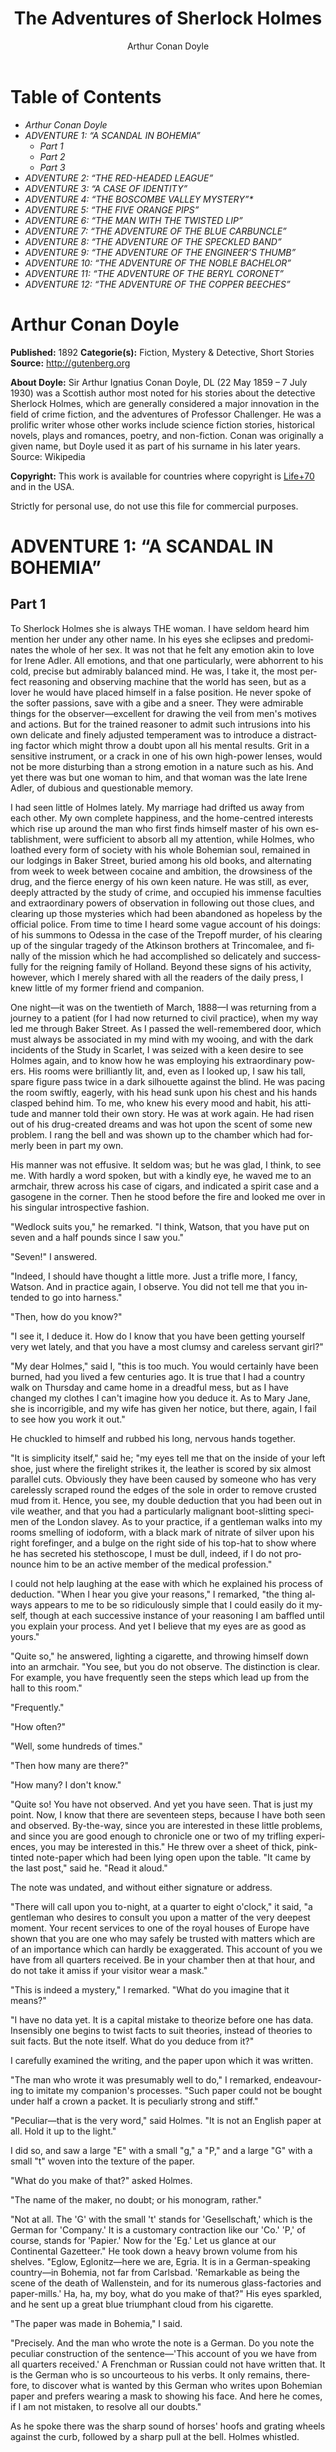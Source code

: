 # -*- mode: org -*-
# -*- coding: utf-8 -*-
#+LANGUAGE: en
#+STARTUP: overview
#+TITLE: The Adventures of Sherlock Holmes
#+AUTHOR: Arthur Conan Doyle

* Table of Contents
  :PROPERTIES:
  :TOC: this
  :END:
  -  [[Arthur Conan Doyle][Arthur Conan Doyle]]
  -  [[ADVENTURE 1: %E2%80%9CA SCANDAL IN BOHEMIA%E2%80%9D][ADVENTURE 1: “A SCANDAL IN BOHEMIA”]]
    -  [[Part 1][Part 1]]
    -  [[Part 2][Part 2]]
    -  [[Part 3][Part 3]]
  -  [[ADVENTURE 2: %E2%80%9CTHE RED-HEADED LEAGUE%E2%80%9D][ADVENTURE 2: “THE RED-HEADED LEAGUE”]]
  -  [[ADVENTURE 3: %E2%80%9CA CASE OF IDENTITY%E2%80%9D][ADVENTURE 3: “A CASE OF IDENTITY”]]
  -  [[ADVENTURE 4: %E2%80%9CTHE BOSCOMBE VALLEY MYSTERY%E2%80%9D*][ADVENTURE 4: “THE BOSCOMBE VALLEY MYSTERY”*]]
  -  [[ADVENTURE 5: %E2%80%9CTHE FIVE ORANGE PIPS%E2%80%9D][ADVENTURE 5: “THE FIVE ORANGE PIPS”]]
  -  [[ADVENTURE 6: %E2%80%9CTHE MAN WITH THE TWISTED LIP%E2%80%9D][ADVENTURE 6: “THE MAN WITH THE TWISTED LIP”]]
  -  [[ADVENTURE 7: %E2%80%9CTHE ADVENTURE OF THE BLUE CARBUNCLE%E2%80%9D][ADVENTURE 7: “THE ADVENTURE OF THE BLUE CARBUNCLE”]]
  -  [[ADVENTURE 8: %E2%80%9CTHE ADVENTURE OF THE SPECKLED BAND%E2%80%9D][ADVENTURE 8: “THE ADVENTURE OF THE SPECKLED BAND”]]
  -  [[ADVENTURE 9: %E2%80%9CTHE ADVENTURE OF THE ENGINEER%E2%80%99S THUMB%E2%80%9D][ADVENTURE 9: “THE ADVENTURE OF THE ENGINEER’S THUMB”]]
  -  [[ADVENTURE 10: %E2%80%9CTHE ADVENTURE OF THE NOBLE BACHELOR%E2%80%9D][ADVENTURE 10: “THE ADVENTURE OF THE NOBLE BACHELOR”]]
  -  [[ADVENTURE 11: %E2%80%9CTHE ADVENTURE OF THE BERYL CORONET%E2%80%9D][ADVENTURE 11: “THE ADVENTURE OF THE BERYL CORONET”]]
  -  [[ADVENTURE 12: %E2%80%9CTHE ADVENTURE OF THE COPPER BEECHES%E2%80%9D][ADVENTURE 12: “THE ADVENTURE OF THE COPPER BEECHES”]]

* Arthur Conan Doyle

  *Published:* 1892
  *Categorie(s):* Fiction, Mystery & Detective, Short Stories
  *Source:* http://gutenberg.org

  *About Doyle:*
  Sir Arthur Ignatius Conan Doyle, DL (22 May 1859 -- 7 July 1930) was a
  Scottish author most noted for his stories about the detective Sherlock
  Holmes, which are generally considered a major innovation in the field
  of crime fiction, and the adventures of Professor Challenger. He was a
  prolific writer whose other works include science fiction stories,
  historical novels, plays and romances, poetry, and non-fiction. Conan
  was originally a given name, but Doyle used it as part of his surname in
  his later years. Source: Wikipedia

  *Copyright:* This work is available for countries where copyright is [[http://en.wikisource.org/wiki/Help:Public_domain#Copyright_terms_by_country][Life+70]] and in the USA.

  Strictly for personal use, do not use this file for commercial purposes.

* ADVENTURE 1: “A SCANDAL IN BOHEMIA”
** Part 1
   To Sherlock Holmes she is always THE woman. I have seldom heard him
   mention her under any other name. In his eyes she eclipses and
   predominates the whole of her sex. It was not that he felt any emotion
   akin to love for Irene Adler. All emotions, and that one particularly,
   were abhorrent to his cold, precise but admirably balanced mind. He was,
   I take it, the most perfect reasoning and observing machine that the
   world has seen, but as a lover he would have placed himself in a false
   position. He never spoke of the softer passions, save with a gibe and a
   sneer. They were admirable things for the observer---excellent for
   drawing the veil from men's motives and actions. But for the trained
   reasoner to admit such intrusions into his own delicate and finely
   adjusted temperament was to introduce a distracting factor which might
   throw a doubt upon all his mental results. Grit in a sensitive
   instrument, or a crack in one of his own high-power lenses, would not be
   more disturbing than a strong emotion in a nature such as his. And yet
   there was but one woman to him, and that woman was the late Irene Adler,
   of dubious and questionable memory.

   I had seen little of Holmes lately. My marriage had drifted us away from
   each other. My own complete happiness, and the home-centred interests
   which rise up around the man who first finds himself master of his own
   establishment, were sufficient to absorb all my attention, while Holmes,
   who loathed every form of society with his whole Bohemian soul, remained
   in our lodgings in Baker Street, buried among his old books, and
   alternating from week to week between cocaine and ambition, the
   drowsiness of the drug, and the fierce energy of his own keen nature. He
   was still, as ever, deeply attracted by the study of crime, and occupied
   his immense faculties and extraordinary powers of observation in
   following out those clues, and clearing up those mysteries which had
   been abandoned as hopeless by the official police. From time to time I
   heard some vague account of his doings: of his summons to Odessa in the
   case of the Trepoff murder, of his clearing up of the singular tragedy
   of the Atkinson brothers at Trincomalee, and finally of the mission
   which he had accomplished so delicately and successfully for the
   reigning family of Holland. Beyond these signs of his activity, however,
   which I merely shared with all the readers of the daily press, I knew
   little of my former friend and companion.

   One night---it was on the twentieth of March, 1888---I was returning
   from a journey to a patient (for I had now returned to civil practice),
   when my way led me through Baker Street. As I passed the well-remembered
   door, which must always be associated in my mind with my wooing, and
   with the dark incidents of the Study in Scarlet, I was seized with a
   keen desire to see Holmes again, and to know how he was employing his
   extraordinary powers. His rooms were brilliantly lit, and, even as I
   looked up, I saw his tall, spare figure pass twice in a dark silhouette
   against the blind. He was pacing the room swiftly, eagerly, with his
   head sunk upon his chest and his hands clasped behind him. To me, who
   knew his every mood and habit, his attitude and manner told their own
   story. He was at work again. He had risen out of his drug-created dreams
   and was hot upon the scent of some new problem. I rang the bell and was
   shown up to the chamber which had formerly been in part my own.

   His manner was not effusive. It seldom was; but he was glad, I think, to
   see me. With hardly a word spoken, but with a kindly eye, he waved me to
   an armchair, threw across his case of cigars, and indicated a spirit
   case and a gasogene in the corner. Then he stood before the fire and
   looked me over in his singular introspective fashion.

   "Wedlock suits you," he remarked. "I think, Watson, that you have put on
   seven and a half pounds since I saw you."

   "Seven!" I answered.

   "Indeed, I should have thought a little more. Just a trifle more, I
   fancy, Watson. And in practice again, I observe. You did not tell me
   that you intended to go into harness."

   "Then, how do you know?"

   "I see it, I deduce it. How do I know that you have been getting
   yourself very wet lately, and that you have a most clumsy and careless
   servant girl?"

   "My dear Holmes," said I, "this is too much. You would certainly have
   been burned, had you lived a few centuries ago. It is true that I had a
   country walk on Thursday and came home in a dreadful mess, but as I have
   changed my clothes I can't imagine how you deduce it. As to Mary Jane,
   she is incorrigible, and my wife has given her notice, but there, again,
   I fail to see how you work it out."

   He chuckled to himself and rubbed his long, nervous hands together.

   "It is simplicity itself," said he; "my eyes tell me that on the inside
   of your left shoe, just where the firelight strikes it, the leather is
   scored by six almost parallel cuts. Obviously they have been caused by
   someone who has very carelessly scraped round the edges of the sole in
   order to remove crusted mud from it. Hence, you see, my double deduction
   that you had been out in vile weather, and that you had a particularly
   malignant boot-slitting specimen of the London slavey. As to your
   practice, if a gentleman walks into my rooms smelling of iodoform, with
   a black mark of nitrate of silver upon his right forefinger, and a bulge
   on the right side of his top-hat to show where he has secreted his
   stethoscope, I must be dull, indeed, if I do not pronounce him to be an
   active member of the medical profession."

   I could not help laughing at the ease with which he explained his
   process of deduction. "When I hear you give your reasons," I remarked,
   "the thing always appears to me to be so ridiculously simple that I
   could easily do it myself, though at each successive instance of your
   reasoning I am baffled until you explain your process. And yet I believe
   that my eyes are as good as yours."

   "Quite so," he answered, lighting a cigarette, and throwing himself down
   into an armchair. "You see, but you do not observe. The distinction is
   clear. For example, you have frequently seen the steps which lead up
   from the hall to this room."

   "Frequently."

   "How often?"

   "Well, some hundreds of times."

   "Then how many are there?"

   "How many? I don't know."

   "Quite so! You have not observed. And yet you have seen. That is just my
   point. Now, I know that there are seventeen steps, because I have both
   seen and observed. By-the-way, since you are interested in these little
   problems, and since you are good enough to chronicle one or two of my
   trifling experiences, you may be interested in this." He threw over a
   sheet of thick, pink-tinted note-paper which had been lying open upon
   the table. "It came by the last post," said he. "Read it aloud."

   The note was undated, and without either signature or address.

   "There will call upon you to-night, at a quarter to eight o'clock," it
   said, "a gentleman who desires to consult you upon a matter of the very
   deepest moment. Your recent services to one of the royal houses of
   Europe have shown that you are one who may safely be trusted with
   matters which are of an importance which can hardly be exaggerated. This
   account of you we have from all quarters received. Be in your chamber
   then at that hour, and do not take it amiss if your visitor wear a
   mask."

   "This is indeed a mystery," I remarked. "What do you imagine that it
   means?"

   "I have no data yet. It is a capital mistake to theorize before one has
   data. Insensibly one begins to twist facts to suit theories, instead of
   theories to suit facts. But the note itself. What do you deduce from
   it?"

   I carefully examined the writing, and the paper upon which it was
   written.

   "The man who wrote it was presumably well to do," I remarked,
   endeavouring to imitate my companion's processes. "Such paper could not
   be bought under half a crown a packet. It is peculiarly strong and
   stiff."

   "Peculiar---that is the very word," said Holmes. "It is not an English
   paper at all. Hold it up to the light."

   I did so, and saw a large "E" with a small "g," a "P," and a large "G"
   with a small "t" woven into the texture of the paper.

   "What do you make of that?" asked Holmes.

   "The name of the maker, no doubt; or his monogram, rather."

   "Not at all. The 'G' with the small 't' stands for 'Gesellschaft,' which
   is the German for 'Company.' It is a customary contraction like our
   'Co.' 'P,' of course, stands for 'Papier.' Now for the 'Eg.' Let us
   glance at our Continental Gazetteer." He took down a heavy brown volume
   from his shelves. "Eglow, Eglonitz---here we are, Egria. It is in a
   German-speaking country---in Bohemia, not far from Carlsbad. 'Remarkable
   as being the scene of the death of Wallenstein, and for its numerous
   glass-factories and paper-mills.' Ha, ha, my boy, what do you make of
   that?" His eyes sparkled, and he sent up a great blue triumphant cloud
   from his cigarette.

   "The paper was made in Bohemia," I said.

   "Precisely. And the man who wrote the note is a German. Do you note the
   peculiar construction of the sentence---'This account of you we have
   from all quarters received.' A Frenchman or Russian could not have
   written that. It is the German who is so uncourteous to his verbs. It
   only remains, therefore, to discover what is wanted by this German who
   writes upon Bohemian paper and prefers wearing a mask to showing his
   face. And here he comes, if I am not mistaken, to resolve all our
   doubts."

   As he spoke there was the sharp sound of horses' hoofs and grating
   wheels against the curb, followed by a sharp pull at the bell. Holmes
   whistled.

   "A pair, by the sound," said he. "Yes," he continued, glancing out of
   the window. "A nice little brougham and a pair of beauties. A hundred
   and fifty guineas apiece. There's money in this case, Watson, if there
   is nothing else."

   "I think that I had better go, Holmes."

   "Not a bit, Doctor. Stay where you are. I am lost without my Boswell.
   And this promises to be interesting. It would be a pity to miss it."

   "But your client---"

   "Never mind him. I may want your help, and so may he. Here he comes. Sit
   down in that armchair, Doctor, and give us your best attention."

   A slow and heavy step, which had been heard upon the stairs and in the
   passage, paused immediately outside the door. Then there was a loud and
   authoritative tap.

   "Come in!" said Holmes.

   A man entered who could hardly have been less than six feet six inches
   in height, with the chest and limbs of a Hercules. His dress was rich
   with a richness which would, in England, be looked upon as akin to bad
   taste. Heavy bands of astrakhan were slashed across the sleeves and
   fronts of his double-breasted coat, while the deep blue cloak which was
   thrown over his shoulders was lined with flame-coloured silk and secured
   at the neck with a brooch which consisted of a single flaming beryl.
   Boots which extended halfway up his calves, and which were trimmed at
   the tops with rich brown fur, completed the impression of barbaric
   opulence which was suggested by his whole appearance. He carried a
   broad-brimmed hat in his hand, while he wore across the upper part of
   his face, extending down past the cheekbones, a black vizard mask, which
   he had apparently adjusted that very moment, for his hand was still
   raised to it as he entered. From the lower part of the face he appeared
   to be a man of strong character, with a thick, hanging lip, and a long,
   straight chin suggestive of resolution pushed to the length of
   obstinacy.

   "You had my note?" he asked with a deep harsh voice and a strongly
   marked German accent. "I told you that I would call." He looked from one
   to the other of us, as if uncertain which to address.

   "Pray take a seat," said Holmes. "This is my friend and colleague, Dr.
   Watson, who is occasionally good enough to help me in my cases. Whom
   have I the honour to address?"

   "You may address me as the Count Von Kramm, a Bohemian nobleman. I
   understand that this gentleman, your friend, is a man of honour and
   discretion, whom I may trust with a matter of the most extreme
   importance. If not, I should much prefer to communicate with you alone."

   I rose to go, but Holmes caught me by the wrist and pushed me back into
   my chair. "It is both, or none," said he. "You may say before this
   gentleman anything which you may say to me."

   The Count shrugged his broad shoulders. "Then I must begin," said he,
   "by binding you both to absolute secrecy for two years; at the end of
   that time the matter will be of no importance. At present it is not too
   much to say that it is of such weight it may have an influence upon
   European history."

   "I promise," said Holmes.

   "And I."

   "You will excuse this mask," continued our strange visitor. "The august
   person who employs me wishes his agent to be unknown to you, and I may
   confess at once that the title by which I have just called myself is not
   exactly my own."

   "I was aware of it," said Holmes dryly.

   "The circumstances are of great delicacy, and every precaution has to be
   taken to quench what might grow to be an immense scandal and seriously
   compromise one of the reigning families of Europe. To speak plainly, the
   matter implicates the great House of Ormstein, hereditary kings of
   Bohemia."

   "I was also aware of that," murmured Holmes, settling himself down in
   his armchair and closing his eyes.

   Our visitor glanced with some apparent surprise at the languid, lounging
   figure of the man who had been no doubt depicted to him as the most
   incisive reasoner and most energetic agent in Europe. Holmes slowly
   reopened his eyes and looked impatiently at his gigantic client.

   "If your Majesty would condescend to state your case," he remarked, "I
   should be better able to advise you."

   The man sprang from his chair and paced up and down the room in
   uncontrollable agitation. Then, with a gesture of desperation, he tore
   the mask from his face and hurled it upon the ground. "You are right,"
   he cried; "I am the King. Why should I attempt to conceal it?"

   "Why, indeed?" murmured Holmes. "Your Majesty had not spoken before I
   was aware that I was addressing Wilhelm Gottsreich Sigismond von
   Ormstein, Grand Duke of Cassel-Felstein, and hereditary King of
   Bohemia."

   "But you can understand," said our strange visitor, sitting down once
   more and passing his hand over his high white forehead, "you can
   understand that I am not accustomed to doing such business in my own
   person. Yet the matter was so delicate that I could not confide it to an
   agent without putting myself in his power. I have come incognito from
   Prague for the purpose of consulting you."

   "Then, pray consult," said Holmes, shutting his eyes once more.

   "The facts are briefly these: Some five years ago, during a lengthy
   visit to Warsaw, I made the acquaintance of the well-known adventuress,
   Irene Adler. The name is no doubt familiar to you."

   "Kindly look her up in my index, Doctor," murmured Holmes without
   opening his eyes. For many years he had adopted a system of docketing
   all paragraphs concerning men and things, so that it was difficult to
   name a subject or a person on which he could not at once furnish
   information. In this case I found her biography sandwiched in between
   that of a Hebrew rabbi and that of a staff-commander who had written a
   monograph upon the deep-sea fishes.

   "Let me see!" said Holmes. "Hum! Born in New Jersey in the year 1858.
   Contralto---hum! La Scala, hum! Prima donna Imperial Opera of
   Warsaw---yes! Retired from operatic stage---ha! Living in London---quite
   so! Your Majesty, as I understand, became entangled with this young
   person, wrote her some compromising letters, and is now desirous of
   getting those letters back."

   "Precisely so. But how---"

   "Was there a secret marriage?"

   "None."

   "No legal papers or certificates?"

   "None."

   "Then I fail to follow your Majesty. If this young person should produce
   her letters for blackmailing or other purposes, how is she to prove
   their authenticity?"

   "There is the writing."

   "Pooh, pooh! Forgery."

   "My private note-paper."

   "Stolen."

   "My own seal."

   "Imitated."

   "My photograph."

   "Bought."

   "We were both in the photograph."

   "Oh, dear! That is very bad! Your Majesty has indeed committed an
   indiscretion."

   "I was mad---insane."

   "You have compromised yourself seriously."

   "I was only Crown Prince then. I was young. I am but thirty now."

   "It must be recovered."

   "We have tried and failed."

   "Your Majesty must pay. It must be bought."

   "She will not sell."

   "Stolen, then."

   "Five attempts have been made. Twice burglars in my pay ransacked her
   house. Once we diverted her luggage when she travelled. Twice she has
   been waylaid. There has been no result."

   "No sign of it?"

   "Absolutely none."

   Holmes laughed. "It is quite a pretty little problem," said he.

   "But a very serious one to me," returned the King reproachfully.

   "Very, indeed. And what does she propose to do with the photograph?"

   "To ruin me."

   "But how?"

   "I am about to be married."

   "So I have heard."

   "To Clotilde Lothman von Saxe-Meningen, second daughter of the King of
   Scandinavia. You may know the strict principles of her family. She is
   herself the very soul of delicacy. A shadow of a doubt as to my conduct
   would bring the matter to an end."

   "And Irene Adler?"

   "Threatens to send them the photograph. And she will do it. I know that
   she will do it. You do not know her, but she has a soul of steel. She
   has the face of the most beautiful of women, and the mind of the most
   resolute of men. Rather than I should marry another woman, there are no
   lengths to which she would not go---none."

   "You are sure that she has not sent it yet?"

   "I am sure."

   "And why?"

   "Because she has said that she would send it on the day when the
   betrothal was publicly proclaimed. That will be next Monday."

   "Oh, then we have three days yet," said Holmes with a yawn. "That is
   very fortunate, as I have one or two matters of importance to look into
   just at present. Your Majesty will, of course, stay in London for the
   present?"

   "Certainly. You will find me at the Langham under the name of the Count
   Von Kramm."

   "Then I shall drop you a line to let you know how we progress."

   "Pray do so. I shall be all anxiety."

   "Then, as to money?"

   "You have carte blanche."

   "Absolutely?"

   "I tell you that I would give one of the provinces of my kingdom to have
   that photograph."

   "And for present expenses?"

   The King took a heavy chamois leather bag from under his cloak and laid
   it on the table.

   "There are three hundred pounds in gold and seven hundred in notes," he
   said.

   Holmes scribbled a receipt upon a sheet of his note-book and handed it
   to him.

   "And Mademoiselle's address?" he asked.

   "Is Briony Lodge, Serpentine Avenue, St. John's Wood."

   Holmes took a note of it. "One other question," said he. "Was the
   photograph a cabinet?"

   "It was."

   "Then, good-night, your Majesty, and I trust that we shall soon have
   some good news for you. And good-night, Watson," he added, as the wheels
   of the royal brougham rolled down the street. "If you will be good
   enough to call to-morrow afternoon at three o'clock I should like to
   chat this little matter over with you."

** Part 2
   At three o'clock precisely I was at Baker Street, but Holmes had not yet
   returned. The landlady informed me that he had left the house shortly
   after eight o'clock in the morning. I sat down beside the fire, however,
   with the intention of awaiting him, however long he might be. I was
   already deeply interested in his inquiry, for, though it was surrounded
   by none of the grim and strange features which were associated with the
   two crimes which I have already recorded, still, the nature of the case
   and the exalted station of his client gave it a character of its own.
   Indeed, apart from the nature of the investigation which my friend had
   on hand, there was something in his masterly grasp of a situation, and
   his keen, incisive reasoning, which made it a pleasure to me to study
   his system of work, and to follow the quick, subtle methods by which he
   disentangled the most inextricable mysteries. So accustomed was I to his
   invariable success that the very possibility of his failing had ceased
   to enter into my head.

   It was close upon four before the door opened, and a drunken-looking
   groom, ill-kempt and side-whiskered, with an inflamed face and
   disreputable clothes, walked into the room. Accustomed as I was to my
   friend's amazing powers in the use of disguises, I had to look three
   times before I was certain that it was indeed he. With a nod he vanished
   into the bedroom, whence he emerged in five minutes tweed-suited and
   respectable, as of old. Putting his hands into his pockets, he stretched
   out his legs in front of the fire and laughed heartily for some minutes.

   "Well, really!" he cried, and then he choked and laughed again until he
   was obliged to lie back, limp and helpless, in the chair.

   "What is it?"

   "It's quite too funny. I am sure you could never guess how I employed my
   morning, or what I ended by doing."

   "I can't imagine. I suppose that you have been watching the habits, and
   perhaps the house, of Miss Irene Adler."

   "Quite so; but the sequel was rather unusual. I will tell you, however.
   I left the house a little after eight o'clock this morning in the
   character of a groom out of work. There is a wonderful sympathy and
   freemasonry among horsey men. Be one of them, and you will know all that
   there is to know. I soon found Briony Lodge. It is a bijou villa, with a
   garden at the back, but built out in front right up to the road, two
   stories. Chubb lock to the door. Large sitting-room on the right side,
   well furnished, with long windows almost to the floor, and those
   preposterous English window fasteners which a child could open. Behind
   there was nothing remarkable, save that the passage window could be
   reached from the top of the coach-house. I walked round it and examined
   it closely from every point of view, but without noting anything else of
   interest.

   "I then lounged down the street and found, as I expected, that there was
   a mews in a lane which runs down by one wall of the garden. I lent the
   ostlers a hand in rubbing down their horses, and received in exchange
   twopence, a glass of half and half, two fills of shag tobacco, and as
   much information as I could desire about Miss Adler, to say nothing of
   half a dozen other people in the neighbourhood in whom I was not in the
   least interested, but whose biographies I was compelled to listen to."

   "And what of Irene Adler?" I asked.

   "Oh, she has turned all the men's heads down in that part. She is the
   daintiest thing under a bonnet on this planet. So say the
   Serpentine-mews, to a man. She lives quietly, sings at concerts, drives
   out at five every day, and returns at seven sharp for dinner. Seldom
   goes out at other times, except when she sings. Has only one male
   visitor, but a good deal of him. He is dark, handsome, and dashing,
   never calls less than once a day, and often twice. He is a Mr. Godfrey
   Norton, of the Inner Temple. See the advantages of a cabman as a
   confidant. They had driven him home a dozen times from Serpentine-mews,
   and knew all about him. When I had listened to all they had to tell, I
   began to walk up and down near Briony Lodge once more, and to think over
   my plan of campaign.

   "This Godfrey Norton was evidently an important factor in the matter. He
   was a lawyer. That sounded ominous. What was the relation between them,
   and what the object of his repeated visits? Was she his client, his
   friend, or his mistress? If the former, she had probably transferred the
   photograph to his keeping. If the latter, it was less likely. On the
   issue of this question depended whether I should continue my work at
   Briony Lodge, or turn my attention to the gentleman's chambers in the
   Temple. It was a delicate point, and it widened the field of my inquiry.
   I fear that I bore you with these details, but I have to let you see my
   little difficulties, if you are to understand the situation."

   "I am following you closely," I answered.

   "I was still balancing the matter in my mind when a hansom cab drove up
   to Briony Lodge, and a gentleman sprang out. He was a remarkably
   handsome man, dark, aquiline, and moustached--- evidently the man of
   whom I had heard. He appeared to be in a great hurry, shouted to the
   cabman to wait, and brushed past the maid who opened the door with the
   air of a man who was thoroughly at home.

   "He was in the house about half an hour, and I could catch glimpses of
   him in the windows of the sitting-room, pacing up and down, talking
   excitedly, and waving his arms. Of her I could see nothing. Presently he
   emerged, looking even more flurried than before. As he stepped up to the
   cab, he pulled a gold watch from his pocket and looked at it earnestly,
   'Drive like the devil,' he shouted, 'first to Gross & Hankey's in Regent
   Street, and then to the Church of St. Monica in the Edgeware Road. Half
   a guinea if you do it in twenty minutes!'

   "Away they went, and I was just wondering whether I should not do well
   to follow them when up the lane came a neat little landau, the coachman
   with his coat only half-buttoned, and his tie under his ear, while all
   the tags of his harness were sticking out of the buckles. It hadn't
   pulled up before she shot out of the hall door and into it. I only
   caught a glimpse of her at the moment, but she was a lovely woman, with
   a face that a man might die for.

   "'The Church of St. Monica, John,' she cried, 'and half a sovereign if
   you reach it in twenty minutes.'

   "This was quite too good to lose, Watson. I was just balancing whether I
   should run for it, or whether I should perch behind her landau when a
   cab came through the street. The driver looked twice at such a shabby
   fare, but I jumped in before he could object. 'The Church of St.
   Monica,' said I, 'and half a sovereign if you reach it in twenty
   minutes.' It was twenty-five minutes to twelve, and of course it was
   clear enough what was in the wind.

   "My cabby drove fast. I don't think I ever drove faster, but the others
   were there before us. The cab and the landau with their steaming horses
   were in front of the door when I arrived. I paid the man and hurried
   into the church. There was not a soul there save the two whom I had
   followed and a surpliced clergyman, who seemed to be expostulating with
   them. They were all three standing in a knot in front of the altar. I
   lounged up the side aisle like any other idler who has dropped into a
   church. Suddenly, to my surprise, the three at the altar faced round to
   me, and Godfrey Norton came running as hard as he could towards me.

   "'Thank God,' he cried. 'You'll do. Come! Come!'

   "'What then?' I asked.

   "'Come, man, come, only three minutes, or it won't be legal.'

   "I was half-dragged up to the altar, and before I knew where I was I
   found myself mumbling responses which were whispered in my ear, and
   vouching for things of which I knew nothing, and generally assisting in
   the secure tying up of Irene Adler, spinster, to Godfrey Norton,
   bachelor. It was all done in an instant, and there was the gentleman
   thanking me on the one side and the lady on the other, while the
   clergyman beamed on me in front. It was the most preposterous position
   in which I ever found myself in my life, and it was the thought of it
   that started me laughing just now. It seems that there had been some
   informality about their license, that the clergyman absolutely refused
   to marry them without a witness of some sort, and that my lucky
   appearance saved the bridegroom from having to sally out into the
   streets in search of a best man. The bride gave me a sovereign, and I
   mean to wear it on my watch-chain in memory of the occasion."

   "This is a very unexpected turn of affairs," said I; "and what then?"

   "Well, I found my plans very seriously menaced. It looked as if the pair
   might take an immediate departure, and so necessitate very prompt and
   energetic measures on my part. At the church door, however, they
   separated, he driving back to the Temple, and she to her own house. 'I
   shall drive out in the park at five as usual,' she said as she left him.
   I heard no more. They drove away in different directions, and I went off
   to make my own arrangements."

   "Which are?"

   "Some cold beef and a glass of beer," he answered, ringing the bell. "I
   have been too busy to think of food, and I am likely to be busier still
   this evening. By the way, Doctor, I shall want your co-operation."

   "I shall be delighted."

   "You don't mind breaking the law?"

   "Not in the least."

   "Nor running a chance of arrest?"

   "Not in a good cause."

   "Oh, the cause is excellent!"

   "Then I am your man."

   "I was sure that I might rely on you."

   "But what is it you wish?"

   "When Mrs. Turner has brought in the tray I will make it clear to you.
   Now," he said as he turned hungrily on the simple fare that our landlady
   had provided, "I must discuss it while I eat, for I have not much time.
   It is nearly five now. In two hours we must be on the scene of action.
   Miss Irene, or Madame, rather, returns from her drive at seven. We must
   be at Briony Lodge to meet her."

   "And what then?"

   "You must leave that to me. I have already arranged what is to occur.
   There is only one point on which I must insist. You must not interfere,
   come what may. You understand?"

   "I am to be neutral?"

   "To do nothing whatever. There will probably be some small
   unpleasantness. Do not join in it. It will end in my being conveyed into
   the house. Four or five minutes afterwards the sitting-room window will
   open. You are to station yourself close to that open window."

   "Yes."

   "You are to watch me, for I will be visible to you."

   "Yes."

   "And when I raise my hand---so---you will throw into the room what I
   give you to throw, and will, at the same time, raise the cry of fire.
   You quite follow me?"

   "Entirely."

   "It is nothing very formidable," he said, taking a long cigar- shaped
   roll from his pocket. "It is an ordinary plumber's smoke- rocket, fitted
   with a cap at either end to make it self-lighting. Your task is confined
   to that. When you raise your cry of fire, it will be taken up by quite a
   number of people. You may then walk to the end of the street, and I will
   rejoin you in ten minutes. I hope that I have made myself clear?"

   "I am to remain neutral, to get near the window, to watch you, and at
   the signal to throw in this object, then to raise the cry of fire, and
   to wait you at the corner of the street."

   "Precisely."

   "Then you may entirely rely on me."

   "That is excellent. I think, perhaps, it is almost time that I prepare
   for the new role I have to play."

   He disappeared into his bedroom and returned in a few minutes in the
   character of an amiable and simple-minded Nonconformist clergyman. His
   broad black hat, his baggy trousers, his white tie, his sympathetic
   smile, and general look of peering and benevolent curiosity were such as
   Mr. John Hare alone could have equalled. It was not merely that Holmes
   changed his costume. His expression, his manner, his very soul seemed to
   vary with every fresh part that he assumed. The stage lost a fine actor,
   even as science lost an acute reasoner, when he became a specialist in
   crime.

   It was a quarter past six when we left Baker Street, and it still wanted
   ten minutes to the hour when we found ourselves in Serpentine Avenue. It
   was already dusk, and the lamps were just being lighted as we paced up
   and down in front of Briony Lodge, waiting for the coming of its
   occupant. The house was just such as I had pictured it from Sherlock
   Holmes' succinct description, but the locality appeared to be less
   private than I expected. On the contrary, for a small street in a quiet
   neighbourhood, it was remarkably animated. There was a group of shabbily
   dressed men smoking and laughing in a corner, a scissors-grinder with
   his wheel, two guardsmen who were flirting with a nurse-girl, and
   several well-dressed young men who were lounging up and down with cigars
   in their mouths.

   "You see," remarked Holmes, as we paced to and fro in front of the
   house, "this marriage rather simplifies matters. The photograph becomes
   a double-edged weapon now. The chances are that she would be as averse
   to its being seen by Mr. Godfrey Norton, as our client is to its coming
   to the eyes of his princess. Now the question is, Where are we to find
   the photograph?"

   "Where, indeed?"

   "It is most unlikely that she carries it about with her. It is cabinet
   size. Too large for easy concealment about a woman's dress. She knows
   that the King is capable of having her waylaid and searched. Two
   attempts of the sort have already been made. We may take it, then, that
   she does not carry it about with her."

   "Where, then?"

   "Her banker or her lawyer. There is that double possibility. But I am
   inclined to think neither. Women are naturally secretive, and they like
   to do their own secreting. Why should she hand it over to anyone else?
   She could trust her own guardianship, but she could not tell what
   indirect or political influence might be brought to bear upon a business
   man. Besides, remember that she had resolved to use it within a few
   days. It must be where she can lay her hands upon it. It must be in her
   own house."

   "But it has twice been burgled."

   "Pshaw! They did not know how to look."

   "But how will you look?"

   "I will not look."

   "What then?"

   "I will get her to show me."

   "But she will refuse."

   "She will not be able to. But I hear the rumble of wheels. It is her
   carriage. Now carry out my orders to the letter."

   As he spoke the gleam of the side-lights of a carriage came round the
   curve of the avenue. It was a smart little landau which rattled up to
   the door of Briony Lodge. As it pulled up, one of the loafing men at the
   corner dashed forward to open the door in the hope of earning a copper,
   but was elbowed away by another loafer, who had rushed up with the same
   intention. A fierce quarrel broke out, which was increased by the two
   guardsmen, who took sides with one of the loungers, and by the
   scissors-grinder, who was equally hot upon the other side. A blow was
   struck, and in an instant the lady, who had stepped from her carriage,
   was the centre of a little knot of flushed and struggling men, who
   struck savagely at each other with their fists and sticks. Holmes dashed
   into the crowd to protect the lady; but just as he reached her he gave a
   cry and dropped to the ground, with the blood running freely down his
   face. At his fall the guardsmen took to their heels in one direction and
   the loungers in the other, while a number of better-dressed people, who
   had watched the scuffle without taking part in it, crowded in to help
   the lady and to attend to the injured man. Irene Adler, as I will still
   call her, had hurried up the steps; but she stood at the top with her
   superb figure outlined against the lights of the hall, looking back into
   the street.

   "Is the poor gentleman much hurt?" she asked.

   "He is dead," cried several voices.

   "No, no, there's life in him!" shouted another. "But he'll be gone
   before you can get him to hospital."

   "He's a brave fellow," said a woman. "They would have had the lady's
   purse and watch if it hadn't been for him. They were a gang, and a rough
   one, too. Ah, he's breathing now."

   "He can't lie in the street. May we bring him in, marm?"

   "Surely. Bring him into the sitting-room. There is a comfortable sofa.
   This way, please!"

   Slowly and solemnly he was borne into Briony Lodge and laid out in the
   principal room, while I still observed the proceedings from my post by
   the window. The lamps had been lit, but the blinds had not been drawn,
   so that I could see Holmes as he lay upon the couch. I do not know
   whether he was seized with compunction at that moment for the part he
   was playing, but I know that I never felt more heartily ashamed of
   myself in my life than when I saw the beautiful creature against whom I
   was conspiring, or the grace and kindliness with which she waited upon
   the injured man. And yet it would be the blackest treachery to Holmes to
   draw back now from the part which he had intrusted to me. I hardened my
   heart, and took the smoke-rocket from under my ulster. After all, I
   thought, we are not injuring her. We are but preventing her from
   injuring another.

   Holmes had sat up upon the couch, and I saw him motion like a man who is
   in need of air. A maid rushed across and threw open the window. At the
   same instant I saw him raise his hand and at the signal I tossed my
   rocket into the room with a cry of "Fire!" The word was no sooner out of
   my mouth than the whole crowd of spectators, well dressed and
   ill---gentlemen, ostlers, and servant-maids---joined in a general shriek
   of "Fire!" Thick clouds of smoke curled through the room and out at the
   open window. I caught a glimpse of rushing figures, and a moment later
   the voice of Holmes from within assuring them that it was a false alarm.
   Slipping through the shouting crowd I made my way to the corner of the
   street, and in ten minutes was rejoiced to find my friend's arm in mine,
   and to get away from the scene of uproar. He walked swiftly and in
   silence for some few minutes until we had turned down one of the quiet
   streets which lead towards the Edgeware Road.

   "You did it very nicely, Doctor," he remarked. "Nothing could have been
   better. It is all right."

   "You have the photograph?"

   "I know where it is."

   "And how did you find out?"

   "She showed me, as I told you she would."

   "I am still in the dark."

   "I do not wish to make a mystery," said he, laughing. "The matter was
   perfectly simple. You, of course, saw that everyone in the street was an
   accomplice. They were all engaged for the evening."

   "I guessed as much."

   "Then, when the row broke out, I had a little moist red paint in the
   palm of my hand. I rushed forward, fell down, clapped my hand to my
   face, and became a piteous spectacle. It is an old trick."

   "That also I could fathom."

   "Then they carried me in. She was bound to have me in. What else could
   she do? And into her sitting-room, which was the very room which I
   suspected. It lay between that and her bedroom, and I was determined to
   see which. They laid me on a couch, I motioned for air, they were
   compelled to open the window, and you had your chance."

   "How did that help you?"

   "It was all-important. When a woman thinks that her house is on fire,
   her instinct is at once to rush to the thing which she values most. It
   is a perfectly overpowering impulse, and I have more than once taken
   advantage of it. In the case of the Darlington substitution scandal it
   was of use to me, and also in the Arnsworth Castle business. A married
   woman grabs at her baby; an unmarried one reaches for her jewel-box. Now
   it was clear to me that our lady of to-day had nothing in the house more
   precious to her than what we are in quest of. She would rush to secure
   it. The alarm of fire was admirably done. The smoke and shouting were
   enough to shake nerves of steel. She responded beautifully. The
   photograph is in a recess behind a sliding panel just above the right
   bell-pull. She was there in an instant, and I caught a glimpse of it as
   she half-drew it out. When I cried out that it was a false alarm, she
   replaced it, glanced at the rocket, rushed from the room, and I have not
   seen her since. I rose, and, making my excuses, escaped from the house.
   I hesitated whether to attempt to secure the photograph at once; but the
   coachman had come in, and as he was watching me narrowly it seemed safer
   to wait. A little over-precipitance may ruin all."

   "And now?" I asked.

   "Our quest is practically finished. I shall call with the King
   to-morrow, and with you, if you care to come with us. We will be shown
   into the sitting-room to wait for the lady, but it is probable that when
   she comes she may find neither us nor the photograph. It might be a
   satisfaction to his Majesty to regain it with his own hands."

   "And when will you call?"

   "At eight in the morning. She will not be up, so that we shall have a
   clear field. Besides, we must be prompt, for this marriage may mean a
   complete change in her life and habits. I must wire to the King without
   delay."

   We had reached Baker Street and had stopped at the door. He was
   searching his pockets for the key when someone passing said:

   "Good-night, Mister Sherlock Holmes."

   There were several people on the pavement at the time, but the greeting
   appeared to come from a slim youth in an ulster who had hurried by.

   "I've heard that voice before," said Holmes, staring down the dimly lit
   street. "Now, I wonder who the deuce that could have been."

** Part 3
   I slept at Baker Street that night, and we were engaged upon our toast
   and coffee in the morning when the King of Bohemia rushed into the room.

   "You have really got it!" he cried, grasping Sherlock Holmes by either
   shoulder and looking eagerly into his face.

   "Not yet."

   "But you have hopes?"

   "I have hopes."

   "Then, come. I am all impatience to be gone."

   "We must have a cab."

   "No, my brougham is waiting."

   "Then that will simplify matters." We descended and started off once
   more for Briony Lodge.

   "Irene Adler is married," remarked Holmes.

   "Married! When?"

   "Yesterday."

   "But to whom?"

   "To an English lawyer named Norton."

   "But she could not love him."

   "I am in hopes that she does."

   "And why in hopes?"

   "Because it would spare your Majesty all fear of future annoyance. If
   the lady loves her husband, she does not love your Majesty. If she does
   not love your Majesty, there is no reason why she should interfere with
   your Majesty's plan."

   "It is true. And yet---Well! I wish she had been of my own station! What
   a queen she would have made!" He relapsed into a moody silence, which
   was not broken until we drew up in Serpentine Avenue.

   The door of Briony Lodge was open, and an elderly woman stood upon the
   steps. She watched us with a sardonic eye as we stepped from the
   brougham.

   "Mr. Sherlock Holmes, I believe?" said she.

   "I am Mr. Holmes," answered my companion, looking at her with a
   questioning and rather startled gaze.

   "Indeed! My mistress told me that you were likely to call. She left this
   morning with her husband by the 5:15 train from Charing Cross for the
   Continent."

   "What!" Sherlock Holmes staggered back, white with chagrin and surprise.
   "Do you mean that she has left England?"

   "Never to return."

   "And the papers?" asked the King hoarsely. "All is lost."

   "We shall see." He pushed past the servant and rushed into the
   drawing-room, followed by the King and myself. The furniture was
   scattered about in every direction, with dismantled shelves and open
   drawers, as if the lady had hurriedly ransacked them before her flight.
   Holmes rushed at the bell-pull, tore back a small sliding shutter, and,
   plunging in his hand, pulled out a photograph and a letter. The
   photograph was of Irene Adler herself in evening dress, the letter was
   superscribed to "Sherlock Holmes, Esq. To be left till called for." My
   friend tore it open and we all three read it together. It was dated at
   midnight of the preceding night and ran in this way:

   "MY DEAR MR. SHERLOCK HOLMES,---You really did it very well. You took me
   in completely. Until after the alarm of fire, I had not a suspicion. But
   then, when I found how I had betrayed myself, I began to think. I had
   been warned against you months ago. I had been told that if the King
   employed an agent it would certainly be you. And your address had been
   given me. Yet, with all this, you made me reveal what you wanted to
   know. Even after I became suspicious, I found it hard to think evil of
   such a dear, kind old clergyman. But, you know, I have been trained as
   an actress myself. Male costume is nothing new to me. I often take
   advantage of the freedom which it gives. I sent John, the coachman, to
   watch you, ran up stairs, got into my walking-clothes, as I call them,
   and came down just as you departed.

   "Well, I followed you to your door, and so made sure that I was really
   an object of interest to the celebrated Mr. Sherlock Holmes. Then I,
   rather imprudently, wished you good-night, and started for the Temple to
   see my husband.

   "We both thought the best resource was flight, when pursued by so
   formidable an antagonist; so you will find the nest empty when you call
   to-morrow. As to the photograph, your client may rest in peace. I love
   and am loved by a better man than he. The King may do what he will
   without hindrance from one whom he has cruelly wronged. I keep it only
   to safeguard myself, and to preserve a weapon which will always secure
   me from any steps which he might take in the future. I leave a
   photograph which he might care to possess; and I remain, dear Mr.
   Sherlock Holmes,

   "Very truly yours, "IRENE NORTON, née ADLER."

   "What a woman---oh, what a woman!" cried the King of Bohemia, when we
   had all three read this epistle. "Did I not tell you how quick and
   resolute she was? Would she not have made an admirable queen? Is it not
   a pity that she was not on my level?"

   "From what I have seen of the lady she seems indeed to be on a very
   different level to your Majesty," said Holmes coldly. "I am sorry that I
   have not been able to bring your Majesty's business to a more successful
   conclusion."

   "On the contrary, my dear sir," cried the King; "nothing could be more
   successful. I know that her word is inviolate. The photograph is now as
   safe as if it were in the fire."

   "I am glad to hear your Majesty say so."

   "I am immensely indebted to you. Pray tell me in what way I can reward
   you. This ring---" He slipped an emerald snake ring from his finger and
   held it out upon the palm of his hand.

   "Your Majesty has something which I should value even more highly," said
   Holmes.

   "You have but to name it."

   "This photograph!"

   The King stared at him in amazement.

   "Irene's photograph!" he cried. "Certainly, if you wish it."

   "I thank your Majesty. Then there is no more to be done in the matter. I
   have the honour to wish you a very good-morning." He bowed, and, turning
   away without observing the hand which the King had stretched out to him,
   he set off in my company for his chambers.

   And that was how a great scandal threatened to affect the kingdom of
   Bohemia, and how the best plans of Mr. Sherlock Holmes were beaten by a
   woman's wit. He used to make merry over the cleverness of women, but I
   have not heard him do it of late. And when he speaks of Irene Adler, or
   when he refers to her photograph, it is always under the honourable
   title of the woman.

* ADVENTURE 2: “THE RED-HEADED LEAGUE”


  I had called upon my friend, Mr. Sherlock Holmes, one day in the autumn
  of last year and found him in deep conversation with a very stout,
  florid-faced, elderly gentleman with fiery red hair. With an apology for
  my intrusion, I was about to withdraw when Holmes pulled me abruptly
  into the room and closed the door behind me.

  "You could not possibly have come at a better time, my dear Watson," he
  said cordially.

  "I was afraid that you were engaged."

  "So I am. Very much so."

  "Then I can wait in the next room."

  "Not at all. This gentleman, Mr. Wilson, has been my partner and helper
  in many of my most successful cases, and I have no doubt that he will be
  of the utmost use to me in yours also."

  The stout gentleman half rose from his chair and gave a bob of greeting,
  with a quick little questioning glance from his small fat-encircled
  eyes.

  "Try the settee," said Holmes, relapsing into his armchair and putting
  his fingertips together, as was his custom when in judicial moods. "I
  know, my dear Watson, that you share my love of all that is bizarre and
  outside the conventions and humdrum routine of everyday life. You have
  shown your relish for it by the enthusiasm which has prompted you to
  chronicle, and, if you will excuse my saying so, somewhat to embellish
  so many of my own little adventures."

  "Your cases have indeed been of the greatest interest to me," I
  observed.

  "You will remember that I remarked the other day, just before we went
  into the very simple problem presented by Miss Mary Sutherland, that for
  strange effects and extraordinary combinations we must go to life
  itself, which is always far more daring than any effort of the
  imagination."

  "A proposition which I took the liberty of doubting."

  "You did, Doctor, but none the less you must come round to my view, for
  otherwise I shall keep on piling fact upon fact on you until your reason
  breaks down under them and acknowledges me to be right. Now, Mr. Jabez
  Wilson here has been good enough to call upon me this morning, and to
  begin a narrative which promises to be one of the most singular which I
  have listened to for some time. You have heard me remark that the
  strangest and most unique things are very often connected not with the
  larger but with the smaller crimes, and occasionally, indeed, where
  there is room for doubt whether any positive crime has been committed.
  As far as I have heard it is impossible for me to say whether the
  present case is an instance of crime or not, but the course of events is
  certainly among the most singular that I have ever listened to. Perhaps,
  Mr. Wilson, you would have the great kindness to recommence your
  narrative. I ask you not merely because my friend Dr. Watson has not
  heard the opening part but also because the peculiar nature of the story
  makes me anxious to have every possible detail from your lips. As a
  rule, when I have heard some slight indication of the course of events,
  I am able to guide myself by the thousands of other similar cases which
  occur to my memory. In the present instance I am forced to admit that
  the facts are, to the best of my belief, unique."

  The portly client puffed out his chest with an appearance of some little
  pride and pulled a dirty and wrinkled newspaper from the inside pocket
  of his greatcoat. As he glanced down the advertisement column, with his
  head thrust forward and the paper flattened out upon his knee, I took a
  good look at the man and endeavoured, after the fashion of my companion,
  to read the indications which might be presented by his dress or
  appearance.

  I did not gain very much, however, by my inspection. Our visitor bore
  every mark of being an average commonplace British tradesman, obese,
  pompous, and slow. He wore rather baggy grey shepherd's check trousers,
  a not over-clean black frock-coat, unbuttoned in the front, and a drab
  waistcoat with a heavy brassy Albert chain, and a square pierced bit of
  metal dangling down as an ornament. A frayed top-hat and a faded brown
  overcoat with a wrinkled velvet collar lay upon a chair beside him.
  Altogether, look as I would, there was nothing remarkable about the man
  save his blazing red head, and the expression of extreme chagrin and
  discontent upon his features.

  Sherlock Holmes' quick eye took in my occupation, and he shook his head
  with a smile as he noticed my questioning glances. "Beyond the obvious
  facts that he has at some time done manual labour, that he takes snuff,
  that he is a Freemason, that he has been in China, and that he has done
  a considerable amount of writing lately, I can deduce nothing else."

  Mr. Jabez Wilson started up in his chair, with his forefinger upon the
  paper, but his eyes upon my companion.

  "How, in the name of good-fortune, did you know all that, Mr. Holmes?"
  he asked. "How did you know, for example, that I did manual labour. It's
  as true as gospel, for I began as a ship's carpenter."

  "Your hands, my dear sir. Your right hand is quite a size larger than
  your left. You have worked with it, and the muscles are more developed."

  "Well, the snuff, then, and the Freemasonry?"

  "I won't insult your intelligence by telling you how I read that,
  especially as, rather against the strict rules of your order, you use an
  arc-and-compass breastpin."

  "Ah, of course, I forgot that. But the writing?"

  "What else can be indicated by that right cuff so very shiny for five
  inches, and the left one with the smooth patch near the elbow where you
  rest it upon the desk?"

  "Well, but China?"

  "The fish that you have tattooed immediately above your right wrist
  could only have been done in China. I have made a small study of tattoo
  marks and have even contributed to the literature of the subject. That
  trick of staining the fishes' scales of a delicate pink is quite
  peculiar to China. When, in addition, I see a Chinese coin hanging from
  your watch-chain, the matter becomes even more simple."

  Mr. Jabez Wilson laughed heavily. "Well, I never!" said he. "I thought
  at first that you had done something clever, but I see that there was
  nothing in it, after all."

  "I begin to think, Watson," said Holmes, "that I make a mistake in
  explaining. 'Omne ignotum pro magnifico,' you know, and my poor little
  reputation, such as it is, will suffer shipwreck if I am so candid. Can
  you not find the advertisement, Mr. Wilson?"

  "Yes, I have got it now," he answered with his thick red finger planted
  halfway down the column. "Here it is. This is what began it all. You
  just read it for yourself, sir."

  I took the paper from him and read as follows:

  "TO THE RED-HEADED LEAGUE: On account of the bequest of the late Ezekiah
  Hopkins, of Lebanon, Pennsylvania, U. S. A., there is now another
  vacancy open which entitles a member of the League to a salary of 4
  pounds a week for purely nominal services. All red-headed men who are
  sound in body and mind and above the age of twenty-one years, are
  eligible. Apply in person on Monday, at eleven o'clock, to Duncan Ross,
  at the offices of the League, 7 Pope's Court, Fleet Street."

  "What on earth does this mean?" I ejaculated after I had twice read over
  the extraordinary announcement.

  Holmes chuckled and wriggled in his chair, as was his habit when in high
  spirits. "It is a little off the beaten track, isn't it?" said he. "And
  now, Mr. Wilson, off you go at scratch and tell us all about yourself,
  your household, and the effect which this advertisement had upon your
  fortunes. You will first make a note, Doctor, of the paper and the
  date."

  "It is The Morning Chronicle of April 27, 1890. Just two months ago."

  "Very good. Now, Mr. Wilson?"

  "Well, it is just as I have been telling you, Mr. Sherlock Holmes," said
  Jabez Wilson, mopping his forehead; "I have a small pawnbroker's
  business at Coburg Square, near the City. It's not a very large affair,
  and of late years it has not done more than just give me a living. I
  used to be able to keep two assistants, but now I only keep one; and I
  would have a job to pay him but that he is willing to come for half
  wages so as to learn the business."

  "What is the name of this obliging youth?" asked Sherlock Holmes.

  "His name is Vincent Spaulding, and he's not such a youth, either. It's
  hard to say his age. I should not wish a smarter assistant, Mr. Holmes;
  and I know very well that he could better himself and earn twice what I
  am able to give him. But, after all, if he is satisfied, why should I
  put ideas in his head?"

  "Why, indeed? You seem most fortunate in having an employé who comes
  under the full market price. It is not a common experience among
  employers in this age. I don't know that your assistant is not as
  remarkable as your advertisement."

  "Oh, he has his faults, too," said Mr. Wilson. "Never was such a fellow
  for photography. Snapping away with a camera when he ought to be
  improving his mind, and then diving down into the cellar like a rabbit
  into its hole to develop his pictures. That is his main fault, but on
  the whole he's a good worker. There's no vice in him."

  "He is still with you, I presume?"

  "Yes, sir. He and a girl of fourteen, who does a bit of simple cooking
  and keeps the place clean---that's all I have in the house, for I am a
  widower and never had any family. We live very quietly, sir, the three
  of us; and we keep a roof over our heads and pay our debts, if we do
  nothing more.

  "The first thing that put us out was that advertisement. Spaulding, he
  came down into the office just this day eight weeks, with this very
  paper in his hand, and he says:

  "'I wish to the Lord, Mr. Wilson, that I was a red-headed man.'

  "'Why that?' I asks.

  "'Why,' says he, 'here's another vacancy on the League of the Red-headed
  Men. It's worth quite a little fortune to any man who gets it, and I
  understand that there are more vacancies than there are men, so that the
  trustees are at their wits' end what to do with the money. If my hair
  would only change colour, here's a nice little crib all ready for me to
  step into.'

  "'Why, what is it, then?' I asked. You see, Mr. Holmes, I am a very
  stay-at-home man, and as my business came to me instead of my having to
  go to it, I was often weeks on end without putting my foot over the
  door-mat. In that way I didn't know much of what was going on outside,
  and I was always glad of a bit of news.

  "'Have you never heard of the League of the Red-headed Men?' he asked
  with his eyes open.

  "'Never.'

  "'Why, I wonder at that, for you are eligible yourself for one of the
  vacancies.'

  "'And what are they worth?' I asked.

  "'Oh, merely a couple of hundred a year, but the work is slight, and it
  need not interfere very much with one's other occupations.'

  "Well, you can easily think that that made me prick up my ears, for the
  business has not been over-good for some years, and an extra couple of
  hundred would have been very handy.

  "'Tell me all about it,' said I.

  "'Well,' said he, showing me the advertisement, 'you can see for
  yourself that the League has a vacancy, and there is the address where
  you should apply for particulars. As far as I can make out, the League
  was founded by an American millionaire, Ezekiah Hopkins, who was very
  peculiar in his ways. He was himself red-headed, and he had a great
  sympathy for all red-headed men; so when he died it was found that he
  had left his enormous fortune in the hands of trustees, with
  instructions to apply the interest to the providing of easy berths to
  men whose hair is of that colour. From all I hear it is splendid pay and
  very little to do.'

  "'But,' said I, 'there would be millions of red-headed men who would
  apply.'

  "'Not so many as you might think,' he answered. 'You see it is really
  confined to Londoners, and to grown men. This American had started from
  London when he was young, and he wanted to do the old town a good turn.
  Then, again, I have heard it is no use your applying if your hair is
  light red, or dark red, or anything but real bright, blazing, fiery red.
  Now, if you cared to apply, Mr. Wilson, you would just walk in; but
  perhaps it would hardly be worth your while to put yourself out of the
  way for the sake of a few hundred pounds.'

  "Now, it is a fact, gentlemen, as you may see for yourselves, that my
  hair is of a very full and rich tint, so that it seemed to me that if
  there was to be any competition in the matter I stood as good a chance
  as any man that I had ever met. Vincent Spaulding seemed to know so much
  about it that I thought he might prove useful, so I just ordered him to
  put up the shutters for the day and to come right away with me. He was
  very willing to have a holiday, so we shut the business up and started
  off for the address that was given us in the advertisement.

  "I never hope to see such a sight as that again, Mr. Holmes. From north,
  south, east, and west every man who had a shade of red in his hair had
  tramped into the city to answer the advertisement. Fleet Street was
  choked with red-headed folk, and Pope's Court looked like a coster's
  orange barrow. I should not have thought there were so many in the whole
  country as were brought together by that single advertisement. Every
  shade of colour they were---straw, lemon, orange, brick, Irish-setter,
  liver, clay; but, as Spaulding said, there were not many who had the
  real vivid flame-coloured tint. When I saw how many were waiting, I
  would have given it up in despair; but Spaulding would not hear of it.
  How he did it I could not imagine, but he pushed and pulled and butted
  until he got me through the crowd, and right up to the steps which led
  to the office. There was a double stream upon the stair, some going up
  in hope, and some coming back dejected; but we wedged in as well as we
  could and soon found ourselves in the office."

  "Your experience has been a most entertaining one," remarked Holmes as
  his client paused and refreshed his memory with a huge pinch of snuff.
  "Pray continue your very interesting statement."

  "There was nothing in the office but a couple of wooden chairs and a
  deal table, behind which sat a small man with a head that was even
  redder than mine. He said a few words to each candidate as he came up,
  and then he always managed to find some fault in them which would
  disqualify them. Getting a vacancy did not seem to be such a very easy
  matter, after all. However, when our turn came the little man was much
  more favourable to me than to any of the others, and he closed the door
  as we entered, so that he might have a private word with us.

  "'This is Mr. Jabez Wilson,' said my assistant, 'and he is willing to
  fill a vacancy in the League.'

  "'And he is admirably suited for it,' the other answered. 'He has every
  requirement. I cannot recall when I have seen anything so fine.' He took
  a step backward, cocked his head on one side, and gazed at my hair until
  I felt quite bashful. Then suddenly he plunged forward, wrung my hand,
  and congratulated me warmly on my success.

  "'It would be injustice to hesitate,' said he. 'You will, however, I am
  sure, excuse me for taking an obvious precaution.' With that he seized
  my hair in both his hands, and tugged until I yelled with the pain.
  'There is water in your eyes,' said he as he released me. 'I perceive
  that all is as it should be. But we have to be careful, for we have
  twice been deceived by wigs and once by paint. I could tell you tales of
  cobbler's wax which would disgust you with human nature.' He stepped
  over to the window and shouted through it at the top of his voice that
  the vacancy was filled. A groan of disappointment came up from below,
  and the folk all trooped away in different directions until there was
  not a red-head to be seen except my own and that of the manager.

  "'My name,' said he, 'is Mr. Duncan Ross, and I am myself one of the
  pensioners upon the fund left by our noble benefactor. Are you a married
  man, Mr. Wilson? Have you a family?'

  "I answered that I had not.

  "His face fell immediately.

  "'Dear me!' he said gravely, 'that is very serious indeed! I am sorry to
  hear you say that. The fund was, of course, for the propagation and
  spread of the red-heads as well as for their maintenance. It is
  exceedingly unfortunate that you should be a bachelor.'

  "My face lengthened at this, Mr. Holmes, for I thought that I was not to
  have the vacancy after all; but after thinking it over for a few minutes
  he said that it would be all right.

  "'In the case of another,' said he, 'the objection might be fatal, but
  we must stretch a point in favour of a man with such a head of hair as
  yours. When shall you be able to enter upon your new duties?'

  "'Well, it is a little awkward, for I have a business already,' said I.

  "'Oh, never mind about that, Mr. Wilson!' said Vincent Spaulding. 'I
  should be able to look after that for you.'

  "'What would be the hours?' I asked.

  "'Ten to two.'

  "Now a pawnbroker's business is mostly done of an evening, Mr. Holmes,
  especially Thursday and Friday evening, which is just before pay-day; so
  it would suit me very well to earn a little in the mornings. Besides, I
  knew that my assistant was a good man, and that he would see to anything
  that turned up.

  "'That would suit me very well,' said I. 'And the pay?'

  "'Is 4 pounds a week.'

  "'And the work?'

  "'Is purely nominal.'

  "'What do you call purely nominal?'

  "'Well, you have to be in the office, or at least in the building, the
  whole time. If you leave, you forfeit your whole position forever. The
  will is very clear upon that point. You don't comply with the conditions
  if you budge from the office during that time.'

  "'It's only four hours a day, and I should not think of leaving,' said
  I.

  "'No excuse will avail,' said Mr. Duncan Ross; 'neither sickness nor
  business nor anything else. There you must stay, or you lose your
  billet.'

  "'And the work?'

  "'Is to copy out the "Encyclopaedia Britannica." There is the first
  volume of it in that press. You must find your own ink, pens, and
  blotting-paper, but we provide this table and chair. Will you be ready
  to-morrow?'

  "'Certainly,' I answered.

  "'Then, good-bye, Mr. Jabez Wilson, and let me congratulate you once
  more on the important position which you have been fortunate enough to
  gain.' He bowed me out of the room and I went home with my assistant,
  hardly knowing what to say or do, I was so pleased at my own good
  fortune.

  "Well, I thought over the matter all day, and by evening I was in low
  spirits again; for I had quite persuaded myself that the whole affair
  must be some great hoax or fraud, though what its object might be I
  could not imagine. It seemed altogether past belief that anyone could
  make such a will, or that they would pay such a sum for doing anything
  so simple as copying out the 'Encyclopaedia Britannica.' Vincent
  Spaulding did what he could to cheer me up, but by bedtime I had
  reasoned myself out of the whole thing. However, in the morning I
  determined to have a look at it anyhow, so I bought a penny bottle of
  ink, and with a quill-pen, and seven sheets of foolscap paper, I started
  off for Pope's Court.

  "Well, to my surprise and delight, everything was as right as possible.
  The table was set out ready for me, and Mr. Duncan Ross was there to see
  that I got fairly to work. He started me off upon the letter A, and then
  he left me; but he would drop in from time to time to see that all was
  right with me. At two o'clock he bade me good-day, complimented me upon
  the amount that I had written, and locked the door of the office after
  me.

  "This went on day after day, Mr. Holmes, and on Saturday the manager
  came in and planked down four golden sovereigns for my week's work. It
  was the same next week, and the same the week after. Every morning I was
  there at ten, and every afternoon I left at two. By degrees Mr. Duncan
  Ross took to coming in only once of a morning, and then, after a time,
  he did not come in at all. Still, of course, I never dared to leave the
  room for an instant, for I was not sure when he might come, and the
  billet was such a good one, and suited me so well, that I would not risk
  the loss of it.

  "Eight weeks passed away like this, and I had written about Abbots and
  Archery and Armour and Architecture and Attica, and hoped with diligence
  that I might get on to the B's before very long. It cost me something in
  foolscap, and I had pretty nearly filled a shelf with my writings. And
  then suddenly the whole business came to an end."

  "To an end?"

  "Yes, sir. And no later than this morning. I went to my work as usual at
  ten o'clock, but the door was shut and locked, with a little square of
  cardboard hammered on to the middle of the panel with a tack. Here it
  is, and you can read for yourself."

  He held up a piece of white cardboard about the size of a sheet of
  note-paper. It read in this fashion:

  THE RED-HEADED LEAGUE

  IS

  DISSOLVED.

  October 9, 1890.

  Sherlock Holmes and I surveyed this curt announcement and the rueful
  face behind it, until the comical side of the affair so completely
  overtopped every other consideration that we both burst out into a roar
  of laughter.

  "I cannot see that there is anything very funny," cried our client,
  flushing up to the roots of his flaming head. "If you can do nothing
  better than laugh at me, I can go elsewhere."

  "No, no," cried Holmes, shoving him back into the chair from which he
  had half risen. "I really wouldn't miss your case for the world. It is
  most refreshingly unusual. But there is, if you will excuse my saying
  so, something just a little funny about it. Pray what steps did you take
  when you found the card upon the door?"

  "I was staggered, sir. I did not know what to do. Then I called at the
  offices round, but none of them seemed to know anything about it.
  Finally, I went to the landlord, who is an accountant living on the
  ground-floor, and I asked him if he could tell me what had become of the
  Red-headed League. He said that he had never heard of any such body.
  Then I asked him who Mr. Duncan Ross was. He answered that the name was
  new to him.

  "'Well,' said I, 'the gentleman at No. 4.'

  "'What, the red-headed man?'

  "'Yes.'

  "'Oh,' said he, 'his name was William Morris. He was a solicitor and was
  using my room as a temporary convenience until his new premises were
  ready. He moved out yesterday.'

  "'Where could I find him?'

  "'Oh, at his new offices. He did tell me the address. Yes, 17 King
  Edward Street, near St. Paul's.'

  "I started off, Mr. Holmes, but when I got to that address it was a
  manufactory of artificial knee-caps, and no one in it had ever heard of
  either Mr. William Morris or Mr. Duncan Ross."

  "And what did you do then?" asked Holmes.

  "I went home to Saxe-Coburg Square, and I took the advice of my
  assistant. But he could not help me in any way. He could only say that
  if I waited I should hear by post. But that was not quite good enough,
  Mr. Holmes. I did not wish to lose such a place without a struggle, so,
  as I had heard that you were good enough to give advice to poor folk who
  were in need of it, I came right away to you."

  "And you did very wisely," said Holmes. "Your case is an exceedingly
  remarkable one, and I shall be happy to look into it. From what you have
  told me I think that it is possible that graver issues hang from it than
  might at first sight appear."

  "Grave enough!" said Mr. Jabez Wilson. "Why, I have lost four pound a
  week."

  "As far as you are personally concerned," remarked Holmes, "I do not see
  that you have any grievance against this extraordinary league. On the
  contrary, you are, as I understand, richer by some 30 pounds, to say
  nothing of the minute knowledge which you have gained on every subject
  which comes under the letter A. You have lost nothing by them."

  "No, sir. But I want to find out about them, and who they are, and what
  their object was in playing this prank---if it was a prank---upon me. It
  was a pretty expensive joke for them, for it cost them two and thirty
  pounds."

  "We shall endeavour to clear up these points for you. And, first, one or
  two questions, Mr. Wilson. This assistant of yours who first called your
  attention to the advertisement---how long had he been with you?"

  "About a month then."

  "How did he come?"

  "In answer to an advertisement."

  "Was he the only applicant?"

  "No, I had a dozen."

  "Why did you pick him?"

  "Because he was handy and would come cheap."

  "At half-wages, in fact."

  "Yes."

  "What is he like, this Vincent Spaulding?"

  "Small, stout-built, very quick in his ways, no hair on his face, though
  he's not short of thirty. Has a white splash of acid upon his forehead."

  Holmes sat up in his chair in considerable excitement. "I thought as
  much," said he. "Have you ever observed that his ears are pierced for
  earrings?"

  "Yes, sir. He told me that a gipsy had done it for him when he was a
  lad."

  "Hum!" said Holmes, sinking back in deep thought. "He is still with
  you?"

  "Oh, yes, sir; I have only just left him."

  "And has your business been attended to in your absence?"

  "Nothing to complain of, sir. There's never very much to do of a
  morning."

  "That will do, Mr. Wilson. I shall be happy to give you an opinion upon
  the subject in the course of a day or two. To-day is Saturday, and I
  hope that by Monday we may come to a conclusion."

  "Well, Watson," said Holmes when our visitor had left us, "what do you
  make of it all?"

  "I make nothing of it," I answered frankly. "It is a most mysterious
  business."

  "As a rule," said Holmes, "the more bizarre a thing is the less
  mysterious it proves to be. It is your commonplace, featureless crimes
  which are really puzzling, just as a commonplace face is the most
  difficult to identify. But I must be prompt over this matter."

  "What are you going to do, then?" I asked.

  "To smoke," he answered. "It is quite a three pipe problem, and I beg
  that you won't speak to me for fifty minutes." He curled himself up in
  his chair, with his thin knees drawn up to his hawk-like nose, and there
  he sat with his eyes closed and his black clay pipe thrusting out like
  the bill of some strange bird. I had come to the conclusion that he had
  dropped asleep, and indeed was nodding myself, when he suddenly sprang
  out of his chair with the gesture of a man who has made up his mind and
  put his pipe down upon the mantelpiece.

  "Sarasate plays at the St. James's Hall this afternoon," he remarked.
  "What do you think, Watson? Could your patients spare you for a few
  hours?"

  "I have nothing to do to-day. My practice is never very absorbing."

  "Then put on your hat and come. I am going through the City first, and
  we can have some lunch on the way. I observe that there is a good deal
  of German music on the programme, which is rather more to my taste than
  Italian or French. It is introspective, and I want to introspect. Come
  along!"

  We travelled by the Underground as far as Aldersgate; and a short walk
  took us to Saxe-Coburg Square, the scene of the singular story which we
  had listened to in the morning. It was a poky, little, shabby-genteel
  place, where four lines of dingy two-storied brick houses looked out
  into a small railed-in enclosure, where a lawn of weedy grass and a few
  clumps of faded laurel-bushes made a hard fight against a smoke-laden
  and uncongenial atmosphere. Three gilt balls and a brown board with
  "JABEZ WILSON" in white letters, upon a corner house, announced the
  place where our red-headed client carried on his business. Sherlock
  Holmes stopped in front of it with his head on one side and looked it
  all over, with his eyes shining brightly between puckered lids. Then he
  walked slowly up the street, and then down again to the corner, still
  looking keenly at the houses. Finally he returned to the pawnbroker's,
  and, having thumped vigorously upon the pavement with his stick two or
  three times, he went up to the door and knocked. It was instantly opened
  by a bright-looking, clean-shaven young fellow, who asked him to step
  in.

  "Thank you," said Holmes, "I only wished to ask you how you would go
  from here to the Strand."

  "Third right, fourth left," answered the assistant promptly, closing the
  door.

  "Smart fellow, that," observed Holmes as we walked away. "He is, in my
  judgment, the fourth smartest man in London, and for daring I am not
  sure that he has not a claim to be third. I have known something of him
  before."

  "Evidently," said I, "Mr. Wilson's assistant counts for a good deal in
  this mystery of the Red-headed League. I am sure that you inquired your
  way merely in order that you might see him."

  "Not him."

  "What then?"

  "The knees of his trousers."

  "And what did you see?"

  "What I expected to see."

  "Why did you beat the pavement?"

  "My dear doctor, this is a time for observation, not for talk. We are
  spies in an enemy's country. We know something of Saxe-Coburg Square.
  Let us now explore the parts which lie behind it."

  The road in which we found ourselves as we turned round the corner from
  the retired Saxe-Coburg Square presented as great a contrast to it as
  the front of a picture does to the back. It was one of the main arteries
  which conveyed the traffic of the City to the north and west. The
  roadway was blocked with the immense stream of commerce flowing in a
  double tide inward and outward, while the footpaths were black with the
  hurrying swarm of pedestrians. It was difficult to realise as we looked
  at the line of fine shops and stately business premises that they really
  abutted on the other side upon the faded and stagnant square which we
  had just quitted.

  "Let me see," said Holmes, standing at the corner and glancing along the
  line, "I should like just to remember the order of the houses here. It
  is a hobby of mine to have an exact knowledge of London. There is
  Mortimer's, the tobacconist, the little newspaper shop, the Coburg
  branch of the City and Suburban Bank, the Vegetarian Restaurant, and
  McFarlane's carriage-building depot. That carries us right on to the
  other block. And now, Doctor, we've done our work, so it's time we had
  some play. A sandwich and a cup of coffee, and then off to violin-land,
  where all is sweetness and delicacy and harmony, and there are no
  red-headed clients to vex us with their conundrums."

  My friend was an enthusiastic musician, being himself not only a very
  capable performer but a composer of no ordinary merit. All the afternoon
  he sat in the stalls wrapped in the most perfect happiness, gently
  waving his long, thin fingers in time to the music, while his gently
  smiling face and his languid, dreamy eyes were as unlike those of Holmes
  the sleuth-hound, Holmes the relentless, keen-witted, ready-handed
  criminal agent, as it was possible to conceive. In his singular
  character the dual nature alternately asserted itself, and his extreme
  exactness and astuteness represented, as I have often thought, the
  reaction against the poetic and contemplative mood which occasionally
  predominated in him. The swing of his nature took him from extreme
  languor to devouring energy; and, as I knew well, he was never so truly
  formidable as when, for days on end, he had been lounging in his
  armchair amid his improvisations and his black-letter editions. Then it
  was that the lust of the chase would suddenly come upon him, and that
  his brilliant reasoning power would rise to the level of intuition,
  until those who were unacquainted with his methods would look askance at
  him as on a man whose knowledge was not that of other mortals. When I
  saw him that afternoon so enwrapped in the music at St. James's Hall I
  felt that an evil time might be coming upon those whom he had set
  himself to hunt down.

  "You want to go home, no doubt, Doctor," he remarked as we emerged.

  "Yes, it would be as well."

  "And I have some business to do which will take some hours. This
  business at Coburg Square is serious."

  "Why serious?"

  "A considerable crime is in contemplation. I have every reason to
  believe that we shall be in time to stop it. But to-day being Saturday
  rather complicates matters. I shall want your help to-night."

  "At what time?"

  "Ten will be early enough."

  "I shall be at Baker Street at ten."

  "Very well. And, I say, Doctor, there may be some little danger, so
  kindly put your army revolver in your pocket." He waved his hand, turned
  on his heel, and disappeared in an instant among the crowd.

  I trust that I am not more dense than my neighbours, but I was always
  oppressed with a sense of my own stupidity in my dealings with Sherlock
  Holmes. Here I had heard what he had heard, I had seen what he had seen,
  and yet from his words it was evident that he saw clearly not only what
  had happened but what was about to happen, while to me the whole
  business was still confused and grotesque. As I drove home to my house
  in Kensington I thought over it all, from the extraordinary story of the
  red-headed copier of the "Encyclopaedia" down to the visit to
  Saxe-Coburg Square, and the ominous words with which he had parted from
  me. What was this nocturnal expedition, and why should I go armed? Where
  were we going, and what were we to do? I had the hint from Holmes that
  this smooth-faced pawnbroker's assistant was a formidable man---a man
  who might play a deep game. I tried to puzzle it out, but gave it up in
  despair and set the matter aside until night should bring an
  explanation.

  It was a quarter-past nine when I started from home and made my way
  across the Park, and so through Oxford Street to Baker Street. Two
  hansoms were standing at the door, and as I entered the passage I heard
  the sound of voices from above. On entering his room I found Holmes in
  animated conversation with two men, one of whom I recognised as Peter
  Jones, the official police agent, while the other was a long, thin,
  sad-faced man, with a very shiny hat and oppressively respectable
  frock-coat.

  "Ha! Our party is complete," said Holmes, buttoning up his pea-jacket
  and taking his heavy hunting crop from the rack. "Watson, I think you
  know Mr. Jones, of Scotland Yard? Let me introduce you to Mr.
  Merryweather, who is to be our companion in to-night's adventure."

  "We're hunting in couples again, Doctor, you see," said Jones in his
  consequential way. "Our friend here is a wonderful man for starting a
  chase. All he wants is an old dog to help him to do the running down."

  "I hope a wild goose may not prove to be the end of our chase," observed
  Mr. Merryweather gloomily.

  "You may place considerable confidence in Mr. Holmes, sir," said the
  police agent loftily. "He has his own little methods, which are, if he
  won't mind my saying so, just a little too theoretical and fantastic,
  but he has the makings of a detective in him. It is not too much to say
  that once or twice, as in that business of the Sholto murder and the
  Agra treasure, he has been more nearly correct than the official force."

  "Oh, if you say so, Mr. Jones, it is all right," said the stranger with
  deference. "Still, I confess that I miss my rubber. It is the first
  Saturday night for seven-and-twenty years that I have not had my
  rubber."

  "I think you will find," said Sherlock Holmes, "that you will play for a
  higher stake to-night than you have ever done yet, and that the play
  will be more exciting. For you, Mr. Merryweather, the stake will be some
  30,000 pounds; and for you, Jones, it will be the man upon whom you wish
  to lay your hands."

  "John Clay, the murderer, thief, smasher, and forger. He's a young man,
  Mr. Merryweather, but he is at the head of his profession, and I would
  rather have my bracelets on him than on any criminal in London. He's a
  remarkable man, is young John Clay. His grandfather was a royal duke,
  and he himself has been to Eton and Oxford. His brain is as cunning as
  his fingers, and though we meet signs of him at every turn, we never
  know where to find the man himself. He'll crack a crib in Scotland one
  week, and be raising money to build an orphanage in Cornwall the next.
  I've been on his track for years and have never set eyes on him yet."

  "I hope that I may have the pleasure of introducing you to-night. I've
  had one or two little turns also with Mr. John Clay, and I agree with
  you that he is at the head of his profession. It is past ten, however,
  and quite time that we started. If you two will take the first hansom,
  Watson and I will follow in the second."

  Sherlock Holmes was not very communicative during the long drive and lay
  back in the cab humming the tunes which he had heard in the afternoon.
  We rattled through an endless labyrinth of gas-lit streets until we
  emerged into Farrington Street.

  "We are close there now," my friend remarked. "This fellow Merryweather
  is a bank director, and personally interested in the matter. I thought
  it as well to have Jones with us also. He is not a bad fellow, though an
  absolute imbecile in his profession. He has one positive virtue. He is
  as brave as a bulldog and as tenacious as a lobster if he gets his claws
  upon anyone. Here we are, and they are waiting for us."

  We had reached the same crowded thoroughfare in which we had found
  ourselves in the morning. Our cabs were dismissed, and, following the
  guidance of Mr. Merryweather, we passed down a narrow passage and
  through a side door, which he opened for us. Within there was a small
  corridor, which ended in a very massive iron gate. This also was opened,
  and led down a flight of winding stone steps, which terminated at
  another formidable gate. Mr. Merryweather stopped to light a lantern,
  and then conducted us down a dark, earth-smelling passage, and so, after
  opening a third door, into a huge vault or cellar, which was piled all
  round with crates and massive boxes.

  "You are not very vulnerable from above," Holmes remarked as he held up
  the lantern and gazed about him.

  "Nor from below," said Mr. Merryweather, striking his stick upon the
  flags which lined the floor. "Why, dear me, it sounds quite hollow!" he
  remarked, looking up in surprise.

  "I must really ask you to be a little more quiet!" said Holmes severely.
  "You have already imperilled the whole success of our expedition. Might
  I beg that you would have the goodness to sit down upon one of those
  boxes, and not to interfere?"

  The solemn Mr. Merryweather perched himself upon a crate, with a very
  injured expression upon his face, while Holmes fell upon his knees upon
  the floor and, with the lantern and a magnifying lens, began to examine
  minutely the cracks between the stones. A few seconds sufficed to
  satisfy him, for he sprang to his feet again and put his glass in his
  pocket.

  "We have at least an hour before us," he remarked, "for they can hardly
  take any steps until the good pawnbroker is safely in bed. Then they
  will not lose a minute, for the sooner they do their work the longer
  time they will have for their escape. We are at present, Doctor---as no
  doubt you have divined---in the cellar of the City branch of one of the
  principal London banks. Mr. Merryweather is the chairman of directors,
  and he will explain to you that there are reasons why the more daring
  criminals of London should take a considerable interest in this cellar
  at present."

  "It is our French gold," whispered the director. "We have had several
  warnings that an attempt might be made upon it."

  "Your French gold?"

  "Yes. We had occasion some months ago to strengthen our resources and
  borrowed for that purpose 30,000 napoleons from the Bank of France. It
  has become known that we have never had occasion to unpack the money,
  and that it is still lying in our cellar. The crate upon which I sit
  contains 2,000 napoleons packed between layers of lead foil. Our reserve
  of bullion is much larger at present than is usually kept in a single
  branch office, and the directors have had misgivings upon the subject."

  "Which were very well justified," observed Holmes. "And now it is time
  that we arranged our little plans. I expect that within an hour matters
  will come to a head. In the meantime Mr. Merryweather, we must put the
  screen over that dark lantern."

  "And sit in the dark?"

  "I am afraid so. I had brought a pack of cards in my pocket, and I
  thought that, as we were a partie carrée, you might have your rubber
  after all. But I see that the enemy's preparations have gone so far that
  we cannot risk the presence of a light. And, first of all, we must
  choose our positions. These are daring men, and though we shall take
  them at a disadvantage, they may do us some harm unless we are careful.
  I shall stand behind this crate, and do you conceal yourselves behind
  those. Then, when I flash a light upon them, close in swiftly. If they
  fire, Watson, have no compunction about shooting them down."

  I placed my revolver, cocked, upon the top of the wooden case behind
  which I crouched. Holmes shot the slide across the front of his lantern
  and left us in pitch darkness---such an absolute darkness as I have
  never before experienced. The smell of hot metal remained to assure us
  that the light was still there, ready to flash out at a moment's notice.
  To me, with my nerves worked up to a pitch of expectancy, there was
  something depressing and subduing in the sudden gloom, and in the cold
  dank air of the vault.

  "They have but one retreat," whispered Holmes. "That is back through the
  house into Saxe-Coburg Square. I hope that you have done what I asked
  you, Jones?"

  "I have an inspector and two officers waiting at the front door."

  "Then we have stopped all the holes. And now we must be silent and
  wait."

  What a time it seemed! From comparing notes afterwards it was but an
  hour and a quarter, yet it appeared to me that the night must have
  almost gone and the dawn be breaking above us. My limbs were weary and
  stiff, for I feared to change my position; yet my nerves were worked up
  to the highest pitch of tension, and my hearing was so acute that I
  could not only hear the gentle breathing of my companions, but I could
  distinguish the deeper, heavier in-breath of the bulky Jones from the
  thin, sighing note of the bank director. From my position I could look
  over the case in the direction of the floor. Suddenly my eyes caught the
  glint of a light.

  At first it was but a lurid spark upon the stone pavement. Then it
  lengthened out until it became a yellow line, and then, without any
  warning or sound, a gash seemed to open and a hand appeared, a white,
  almost womanly hand, which felt about in the centre of the little area
  of light. For a minute or more the hand, with its writhing fingers,
  protruded out of the floor. Then it was withdrawn as suddenly as it
  appeared, and all was dark again save the single lurid spark which
  marked a chink between the stones.

  Its disappearance, however, was but momentary. With a rending, tearing
  sound, one of the broad, white stones turned over upon its side and left
  a square, gaping hole, through which streamed the light of a lantern.
  Over the edge there peeped a clean-cut, boyish face, which looked keenly
  about it, and then, with a hand on either side of the aperture, drew
  itself shoulder-high and waist-high, until one knee rested upon the
  edge. In another instant he stood at the side of the hole and was
  hauling after him a companion, lithe and small like himself, with a pale
  face and a shock of very red hair.

  "It's all clear," he whispered. "Have you the chisel and the bags? Great
  Scott! Jump, Archie, jump, and I'll swing for it!"

  Sherlock Holmes had sprung out and seized the intruder by the collar.
  The other dived down the hole, and I heard the sound of rending cloth as
  Jones clutched at his skirts. The light flashed upon the barrel of a
  revolver, but Holmes' hunting crop came down on the man's wrist, and the
  pistol clinked upon the stone floor.

  "It's no use, John Clay," said Holmes blandly. "You have no chance at
  all."

  "So I see," the other answered with the utmost coolness. "I fancy that
  my pal is all right, though I see you have got his coat-tails."

  "There are three men waiting for him at the door," said Holmes.

  "Oh, indeed! You seem to have done the thing very completely. I must
  compliment you."

  "And I you," Holmes answered. "Your red-headed idea was very new and
  effective."

  "You'll see your pal again presently," said Jones. "He's quicker at
  climbing down holes than I am. Just hold out while I fix the derbies."

  "I beg that you will not touch me with your filthy hands," remarked our
  prisoner as the handcuffs clattered upon his wrists. "You may not be
  aware that I have royal blood in my veins. Have the goodness, also, when
  you address me always to say 'sir' and 'please.'"

  "All right," said Jones with a stare and a snigger. "Well, would you
  please, sir, march upstairs, where we can get a cab to carry your
  Highness to the police-station?"

  "That is better," said John Clay serenely. He made a sweeping bow to the
  three of us and walked quietly off in the custody of the detective.

  "Really, Mr. Holmes," said Mr. Merryweather as we followed them from the
  cellar, "I do not know how the bank can thank you or repay you. There is
  no doubt that you have detected and defeated in the most complete manner
  one of the most determined attempts at bank robbery that have ever come
  within my experience."

  "I have had one or two little scores of my own to settle with Mr. John
  Clay," said Holmes. "I have been at some small expense over this matter,
  which I shall expect the bank to refund, but beyond that I am amply
  repaid by having had an experience which is in many ways unique, and by
  hearing the very remarkable narrative of the Red-headed League."

  "You see, Watson," he explained in the early hours of the morning as we
  sat over a glass of whisky and soda in Baker Street, "it was perfectly
  obvious from the first that the only possible object of this rather
  fantastic business of the advertisement of the League, and the copying
  of the 'Encyclopaedia,' must be to get this not over-bright pawnbroker
  out of the way for a number of hours every day. It was a curious way of
  managing it, but, really, it would be difficult to suggest a better. The
  method was no doubt suggested to Clay's ingenious mind by the colour of
  his accomplice's hair. The 4 pounds a week was a lure which must draw
  him, and what was it to them, who were playing for thousands? They put
  in the advertisement, one rogue has the temporary office, the other
  rogue incites the man to apply for it, and together they manage to
  secure his absence every morning in the week. From the time that I heard
  of the assistant having come for half wages, it was obvious to me that
  he had some strong motive for securing the situation."

  "But how could you guess what the motive was?"

  "Had there been women in the house, I should have suspected a mere
  vulgar intrigue. That, however, was out of the question. The man's
  business was a small one, and there was nothing in his house which could
  account for such elaborate preparations, and such an expenditure as they
  were at. It must, then, be something out of the house. What could it be?
  I thought of the assistant's fondness for photography, and his trick of
  vanishing into the cellar. The cellar! There was the end of this tangled
  clue. Then I made inquiries as to this mysterious assistant and found
  that I had to deal with one of the coolest and most daring criminals in
  London. He was doing something in the cellar---something which took many
  hours a day for months on end. What could it be, once more? I could
  think of nothing save that he was running a tunnel to some other
  building.

  "So far I had got when we went to visit the scene of action. I surprised
  you by beating upon the pavement with my stick. I was ascertaining
  whether the cellar stretched out in front or behind. It was not in
  front. Then I rang the bell, and, as I hoped, the assistant answered it.
  We have had some skirmishes, but we had never set eyes upon each other
  before. I hardly looked at his face. His knees were what I wished to
  see. You must yourself have remarked how worn, wrinkled, and stained
  they were. They spoke of those hours of burrowing. The only remaining
  point was what they were burrowing for. I walked round the corner, saw
  the City and Suburban Bank abutted on our friend's premises, and felt
  that I had solved my problem. When you drove home after the concert I
  called upon Scotland Yard and upon the chairman of the bank directors,
  with the result that you have seen."

  "And how could you tell that they would make their attempt to-night?" I
  asked.

  "Well, when they closed their League offices that was a sign that they
  cared no longer about Mr. Jabez Wilson's presence---in other words, that
  they had completed their tunnel. But it was essential that they should
  use it soon, as it might be discovered, or the bullion might be removed.
  Saturday would suit them better than any other day, as it would give
  them two days for their escape. For all these reasons I expected them to
  come to-night."

  "You reasoned it out beautifully," I exclaimed in unfeigned admiration.
  "It is so long a chain, and yet every link rings true."

  "It saved me from ennui," he answered, yawning. "Alas! I already feel it
  closing in upon me. My life is spent in one long effort to escape from
  the commonplaces of existence. These little problems help me to do so."

  "And you are a benefactor of the race," said I.

  He shrugged his shoulders. "Well, perhaps, after all, it is of some
  little use," he remarked. "'L'homme c'est rien---l'oeuvre c'est tout,'
  as Gustave Flaubert wrote to George Sand."

* ADVENTURE 3: “A CASE OF IDENTITY”

  "My dear fellow," said Sherlock Holmes as we sat on either side of the
  fire in his lodgings at Baker Street, "life is infinitely stranger than
  anything which the mind of man could invent. We would not dare to
  conceive the things which are really mere commonplaces of existence. If
  we could fly out of that window hand in hand, hover over this great
  city, gently remove the roofs, and peep in at the queer things which are
  going on, the strange coincidences, the plannings, the cross-purposes,
  the wonderful chains of events, working through generations, and leading
  to the most outré results, it would make all fiction with its
  conventionalities and foreseen conclusions most stale and unprofitable."

  "And yet I am not convinced of it," I answered. "The cases which come to
  light in the papers are, as a rule, bald enough, and vulgar enough. We
  have in our police reports realism pushed to its extreme limits, and yet
  the result is, it must be confessed, neither fascinating nor artistic."

  "A certain selection and discretion must be used in producing a
  realistic effect," remarked Holmes. "This is wanting in the police
  report, where more stress is laid, perhaps, upon the platitudes of the
  magistrate than upon the details, which to an observer contain the vital
  essence of the whole matter. Depend upon it, there is nothing so
  unnatural as the commonplace."

  I smiled and shook my head. "I can quite understand your thinking so." I
  said. "Of course, in your position of unofficial adviser and helper to
  everybody who is absolutely puzzled, throughout three continents, you
  are brought in contact with all that is strange and bizarre. But
  here"---I picked up the morning paper from the ground---"let us put it
  to a practical test. Here is the first heading upon which I come. 'A
  husband's cruelty to his wife.' There is half a column of print, but I
  know without reading it that it is all perfectly familiar to me. There
  is, of course, the other woman, the drink, the push, the blow, the
  bruise, the sympathetic sister or landlady. The crudest of writers could
  invent nothing more crude."

  "Indeed, your example is an unfortunate one for your argument," said
  Holmes, taking the paper and glancing his eye down it. "This is the
  Dundas separation case, and, as it happens, I was engaged in clearing up
  some small points in connection with it. The husband was a teetotaler,
  there was no other woman, and the conduct complained of was that he had
  drifted into the habit of winding up every meal by taking out his false
  teeth and hurling them at his wife, which, you will allow, is not an
  action likely to occur to the imagination of the average story-teller.
  Take a pinch of snuff, Doctor, and acknowledge that I have scored over
  you in your example."

  He held out his snuffbox of old gold, with a great amethyst in the
  centre of the lid. Its splendour was in such contrast to his homely ways
  and simple life that I could not help commenting upon it.

  "Ah," said he, "I forgot that I had not seen you for some weeks. It is a
  little souvenir from the King of Bohemia in return for my assistance in
  the case of the Irene Adler papers."

  "And the ring?" I asked, glancing at a remarkable brilliant which
  sparkled upon his finger.

  "It was from the reigning family of Holland, though the matter in which
  I served them was of such delicacy that I cannot confide it even to you,
  who have been good enough to chronicle one or two of my little
  problems."

  "And have you any on hand just now?" I asked with interest.

  "Some ten or twelve, but none which present any feature of interest.
  They are important, you understand, without being interesting. Indeed, I
  have found that it is usually in unimportant matters that there is a
  field for the observation, and for the quick analysis of cause and
  effect which gives the charm to an investigation. The larger crimes are
  apt to be the simpler, for the bigger the crime the more obvious, as a
  rule, is the motive. In these cases, save for one rather intricate
  matter which has been referred to me from Marseilles, there is nothing
  which presents any features of interest. It is possible, however, that I
  may have something better before very many minutes are over, for this is
  one of my clients, or I am much mistaken."

  He had risen from his chair and was standing between the parted blinds
  gazing down into the dull neutral-tinted London street. Looking over his
  shoulder, I saw that on the pavement opposite there stood a large woman
  with a heavy fur boa round her neck, and a large curling red feather in
  a broad-brimmed hat which was tilted in a coquettish Duchess of
  Devonshire fashion over her ear. From under this great panoply she
  peeped up in a nervous, hesitating fashion at our windows, while her
  body oscillated backward and forward, and her fingers fidgeted with her
  glove buttons. Suddenly, with a plunge, as of the swimmer who leaves the
  bank, she hurried across the road, and we heard the sharp clang of the
  bell.

  "I have seen those symptoms before," said Holmes, throwing his cigarette
  into the fire. "Oscillation upon the pavement always means an affaire de
  coeur. She would like advice, but is not sure that the matter is not too
  delicate for communication. And yet even here we may discriminate. When
  a woman has been seriously wronged by a man she no longer oscillates,
  and the usual symptom is a broken bell wire. Here we may take it that
  there is a love matter, but that the maiden is not so much angry as
  perplexed, or grieved. But here she comes in person to resolve our
  doubts."

  As he spoke there was a tap at the door, and the boy in buttons entered
  to announce Miss Mary Sutherland, while the lady herself loomed behind
  his small black figure like a full-sailed merchant-man behind a tiny
  pilot boat. Sherlock Holmes welcomed her with the easy courtesy for
  which he was remarkable, and, having closed the door and bowed her into
  an armchair, he looked her over in the minute and yet abstracted fashion
  which was peculiar to him.

  "Do you not find," he said, "that with your short sight it is a little
  trying to do so much typewriting?"

  "I did at first," she answered, "but now I know where the letters are
  without looking." Then, suddenly realising the full purport of his
  words, she gave a violent start and looked up, with fear and
  astonishment upon her broad, good-humoured face. "You've heard about me,
  Mr. Holmes," she cried, "else how could you know all that?"

  "Never mind," said Holmes, laughing; "it is my business to know things.
  Perhaps I have trained myself to see what others overlook. If not, why
  should you come to consult me?"

  "I came to you, sir, because I heard of you from Mrs. Etherege, whose
  husband you found so easy when the police and everyone had given him up
  for dead. Oh, Mr. Holmes, I wish you would do as much for me. I'm not
  rich, but still I have a hundred a year in my own right, besides the
  little that I make by the machine, and I would give it all to know what
  has become of Mr. Hosmer Angel."

  "Why did you come away to consult me in such a hurry?" asked Sherlock
  Holmes, with his finger-tips together and his eyes to the ceiling.

  Again a startled look came over the somewhat vacuous face of Miss Mary
  Sutherland. "Yes, I did bang out of the house," she said, "for it made
  me angry to see the easy way in which Mr. Windibank---that is, my
  father---took it all. He would not go to the police, and he would not go
  to you, and so at last, as he would do nothing and kept on saying that
  there was no harm done, it made me mad, and I just on with my things and
  came right away to you."

  "Your father," said Holmes, "your stepfather, surely, since the name is
  different."

  "Yes, my stepfather. I call him father, though it sounds funny, too, for
  he is only five years and two months older than myself."

  "And your mother is alive?"

  "Oh, yes, mother is alive and well. I wasn't best pleased, Mr. Holmes,
  when she married again so soon after father's death, and a man who was
  nearly fifteen years younger than herself. Father was a plumber in the
  Tottenham Court Road, and he left a tidy business behind him, which
  mother carried on with Mr. Hardy, the foreman; but when Mr. Windibank
  came he made her sell the business, for he was very superior, being a
  traveller in wines. They got 4700 pounds for the goodwill and interest,
  which wasn't near as much as father could have got if he had been
  alive."

  I had expected to see Sherlock Holmes impatient under this rambling and
  inconsequential narrative, but, on the contrary, he had listened with
  the greatest concentration of attention.

  "Your own little income," he asked, "does it come out of the business?"

  "Oh, no, sir. It is quite separate and was left me by my uncle Ned in
  Auckland. It is in New Zealand stock, paying 4 1/2 per cent. Two
  thousand five hundred pounds was the amount, but I can only touch the
  interest."

  "You interest me extremely," said Holmes. "And since you draw so large a
  sum as a hundred a year, with what you earn into the bargain, you no
  doubt travel a little and indulge yourself in every way. I believe that
  a single lady can get on very nicely upon an income of about 60 pounds."

  "I could do with much less than that, Mr. Holmes, but you understand
  that as long as I live at home I don't wish to be a burden to them, and
  so they have the use of the money just while I am staying with them. Of
  course, that is only just for the time. Mr. Windibank draws my interest
  every quarter and pays it over to mother, and I find that I can do
  pretty well with what I earn at typewriting. It brings me twopence a
  sheet, and I can often do from fifteen to twenty sheets in a day."

  "You have made your position very clear to me," said Holmes. "This is my
  friend, Dr. Watson, before whom you can speak as freely as before
  myself. Kindly tell us now all about your connection with Mr. Hosmer
  Angel."

  A flush stole over Miss Sutherland's face, and she picked nervously at
  the fringe of her jacket. "I met him first at the gasfitters' ball," she
  said. "They used to send father tickets when he was alive, and then
  afterwards they remembered us, and sent them to mother. Mr. Windibank
  did not wish us to go. He never did wish us to go anywhere. He would get
  quite mad if I wanted so much as to join a Sunday-school treat. But this
  time I was set on going, and I would go; for what right had he to
  prevent? He said the folk were not fit for us to know, when all father's
  friends were to be there. And he said that I had nothing fit to wear,
  when I had my purple plush that I had never so much as taken out of the
  drawer. At last, when nothing else would do, he went off to France upon
  the business of the firm, but we went, mother and I, with Mr. Hardy, who
  used to be our foreman, and it was there I met Mr. Hosmer Angel."

  "I suppose," said Holmes, "that when Mr. Windibank came back from France
  he was very annoyed at your having gone to the ball."

  "Oh, well, he was very good about it. He laughed, I remember, and
  shrugged his shoulders, and said there was no use denying anything to a
  woman, for she would have her way."

  "I see. Then at the gasfitters' ball you met, as I understand, a
  gentleman called Mr. Hosmer Angel."

  "Yes, sir. I met him that night, and he called next day to ask if we had
  got home all safe, and after that we met him---that is to say, Mr.
  Holmes, I met him twice for walks, but after that father came back
  again, and Mr. Hosmer Angel could not come to the house any more."

  "No?"

  "Well, you know father didn't like anything of the sort. He wouldn't
  have any visitors if he could help it, and he used to say that a woman
  should be happy in her own family circle. But then, as I used to say to
  mother, a woman wants her own circle to begin with, and I had not got
  mine yet."

  "But how about Mr. Hosmer Angel? Did he make no attempt to see you?"

  "Well, father was going off to France again in a week, and Hosmer wrote
  and said that it would be safer and better not to see each other until
  he had gone. We could write in the meantime, and he used to write every
  day. I took the letters in in the morning, so there was no need for
  father to know."

  "Were you engaged to the gentleman at this time?"

  "Oh, yes, Mr. Holmes. We were engaged after the first walk that we took.
  Hosmer---Mr. Angel---was a cashier in an office in Leadenhall
  Street---and---"

  "What office?"

  "That's the worst of it, Mr. Holmes, I don't know."

  "Where did he live, then?"

  "He slept on the premises."

  "And you don't know his address?"

  "No---except that it was Leadenhall Street."

  "Where did you address your letters, then?"

  "To the Leadenhall Street Post Office, to be left till called for. He
  said that if they were sent to the office he would be chaffed by all the
  other clerks about having letters from a lady, so I offered to typewrite
  them, like he did his, but he wouldn't have that, for he said that when
  I wrote them they seemed to come from me, but when they were typewritten
  he always felt that the machine had come between us. That will just show
  you how fond he was of me, Mr. Holmes, and the little things that he
  would think of."

  "It was most suggestive," said Holmes. "It has long been an axiom of
  mine that the little things are infinitely the most important. Can you
  remember any other little things about Mr. Hosmer Angel?"

  "He was a very shy man, Mr. Holmes. He would rather walk with me in the
  evening than in the daylight, for he said that he hated to be
  conspicuous. Very retiring and gentlemanly he was. Even his voice was
  gentle. He'd had the quinsy and swollen glands when he was young, he
  told me, and it had left him with a weak throat, and a hesitating,
  whispering fashion of speech. He was always well dressed, very neat and
  plain, but his eyes were weak, just as mine are, and he wore tinted
  glasses against the glare."

  "Well, and what happened when Mr. Windibank, your stepfather, returned
  to France?"

  "Mr. Hosmer Angel came to the house again and proposed that we should
  marry before father came back. He was in dreadful earnest and made me
  swear, with my hands on the Testament, that whatever happened I would
  always be true to him. Mother said he was quite right to make me swear,
  and that it was a sign of his passion. Mother was all in his favour from
  the first and was even fonder of him than I was. Then, when they talked
  of marrying within the week, I began to ask about father; but they both
  said never to mind about father, but just to tell him afterwards, and
  mother said she would make it all right with him. I didn't quite like
  that, Mr. Holmes. It seemed funny that I should ask his leave, as he was
  only a few years older than me; but I didn't want to do anything on the
  sly, so I wrote to father at Bordeaux, where the company has its French
  offices, but the letter came back to me on the very morning of the
  wedding."

  "It missed him, then?"

  "Yes, sir; for he had started to England just before it arrived."

  "Ha! that was unfortunate. Your wedding was arranged, then, for the
  Friday. Was it to be in church?"

  "Yes, sir, but very quietly. It was to be at St. Saviour's, near King's
  Cross, and we were to have breakfast afterwards at the St. Pancras
  Hotel. Hosmer came for us in a hansom, but as there were two of us he
  put us both into it and stepped himself into a four-wheeler, which
  happened to be the only other cab in the street. We got to the church
  first, and when the four-wheeler drove up we waited for him to step out,
  but he never did, and when the cabman got down from the box and looked
  there was no one there! The cabman said that he could not imagine what
  had become of him, for he had seen him get in with his own eyes. That
  was last Friday, Mr. Holmes, and I have never seen or heard anything
  since then to throw any light upon what became of him."

  "It seems to me that you have been very shamefully treated," said
  Holmes.

  "Oh, no, sir! He was too good and kind to leave me so. Why, all the
  morning he was saying to me that, whatever happened, I was to be true;
  and that even if something quite unforeseen occurred to separate us, I
  was always to remember that I was pledged to him, and that he would
  claim his pledge sooner or later. It seemed strange talk for a
  wedding-morning, but what has happened since gives a meaning to it."

  "Most certainly it does. Your own opinion is, then, that some unforeseen
  catastrophe has occurred to him?"

  "Yes, sir. I believe that he foresaw some danger, or else he would not
  have talked so. And then I think that what he foresaw happened."

  "But you have no notion as to what it could have been?"

  "None."

  "One more question. How did your mother take the matter?"

  "She was angry, and said that I was never to speak of the matter again."

  "And your father? Did you tell him?"

  "Yes; and he seemed to think, with me, that something had happened, and
  that I should hear of Hosmer again. As he said, what interest could
  anyone have in bringing me to the doors of the church, and then leaving
  me? Now, if he had borrowed my money, or if he had married me and got my
  money settled on him, there might be some reason, but Hosmer was very
  independent about money and never would look at a shilling of mine. And
  yet, what could have happened? And why could he not write? Oh, it drives
  me half-mad to think of it, and I can't sleep a wink at night." She
  pulled a little handkerchief out of her muff and began to sob heavily
  into it.

  "I shall glance into the case for you," said Holmes, rising, "and I have
  no doubt that we shall reach some definite result. Let the weight of the
  matter rest upon me now, and do not let your mind dwell upon it further.
  Above all, try to let Mr. Hosmer Angel vanish from your memory, as he
  has done from your life."

  "Then you don't think I'll see him again?"

  "I fear not."

  "Then what has happened to him?"

  "You will leave that question in my hands. I should like an accurate
  description of him and any letters of his which you can spare."

  "I advertised for him in last Saturday's Chronicle," said she. "Here is
  the slip and here are four letters from him."

  "Thank you. And your address?"

  "No. 31 Lyon Place, Camberwell."

  "Mr. Angel's address you never had, I understand. Where is your father's
  place of business?"

  "He travels for Westhouse & Marbank, the great claret importers of
  Fenchurch Street."

  "Thank you. You have made your statement very clearly. You will leave
  the papers here, and remember the advice which I have given you. Let the
  whole incident be a sealed book, and do not allow it to affect your
  life."

  "You are very kind, Mr. Holmes, but I cannot do that. I shall be true to
  Hosmer. He shall find me ready when he comes back."

  For all the preposterous hat and the vacuous face, there was something
  noble in the simple faith of our visitor which compelled our respect.
  She laid her little bundle of papers upon the table and went her way,
  with a promise to come again whenever she might be summoned.

  Sherlock Holmes sat silent for a few minutes with his fingertips still
  pressed together, his legs stretched out in front of him, and his gaze
  directed upward to the ceiling. Then he took down from the rack the old
  and oily clay pipe, which was to him as a counsellor, and, having lit
  it, he leaned back in his chair, with the thick blue cloud-wreaths
  spinning up from him, and a look of infinite languor in his face.

  "Quite an interesting study, that maiden," he observed. "I found her
  more interesting than her little problem, which, by the way, is rather a
  trite one. You will find parallel cases, if you consult my index, in
  Andover in '77, and there was something of the sort at The Hague last
  year. Old as is the idea, however, there were one or two details which
  were new to me. But the maiden herself was most instructive."

  "You appeared to read a good deal upon her which was quite invisible to
  me," I remarked.

  "Not invisible but unnoticed, Watson. You did not know where to look,
  and so you missed all that was important. I can never bring you to
  realise the importance of sleeves, the suggestiveness of thumb-nails, or
  the great issues that may hang from a boot-lace. Now, what did you
  gather from that woman's appearance? Describe it."

  "Well, she had a slate-coloured, broad-brimmed straw hat, with a feather
  of a brickish red. Her jacket was black, with black beads sewn upon it,
  and a fringe of little black jet ornaments. Her dress was brown, rather
  darker than coffee colour, with a little purple plush at the neck and
  sleeves. Her gloves were greyish and were worn through at the right
  forefinger. Her boots I didn't observe. She had small round, hanging
  gold earrings, and a general air of being fairly well-to-do in a vulgar,
  comfortable, easy-going way."

  Sherlock Holmes clapped his hands softly together and chuckled.

  "'Pon my word, Watson, you are coming along wonderfully. You have really
  done very well indeed. It is true that you have missed everything of
  importance, but you have hit upon the method, and you have a quick eye
  for colour. Never trust to general impressions, my boy, but concentrate
  yourself upon details. My first glance is always at a woman's sleeve. In
  a man it is perhaps better first to take the knee of the trouser. As you
  observe, this woman had plush upon her sleeves, which is a most useful
  material for showing traces. The double line a little above the wrist,
  where the typewritist presses against the table, was beautifully
  defined. The sewing-machine, of the hand type, leaves a similar mark,
  but only on the left arm, and on the side of it farthest from the thumb,
  instead of being right across the broadest part, as this was. I then
  glanced at her face, and, observing the dint of a pince-nez at either
  side of her nose, I ventured a remark upon short sight and typewriting,
  which seemed to surprise her."

  "It surprised me."

  "But, surely, it was obvious. I was then much surprised and interested
  on glancing down to observe that, though the boots which she was wearing
  were not unlike each other, they were really odd ones; the one having a
  slightly decorated toe-cap, and the other a plain one. One was buttoned
  only in the two lower buttons out of five, and the other at the first,
  third, and fifth. Now, when you see that a young lady, otherwise neatly
  dressed, has come away from home with odd boots, half-buttoned, it is no
  great deduction to say that she came away in a hurry."

  "And what else?" I asked, keenly interested, as I always was, by my
  friend's incisive reasoning.

  "I noted, in passing, that she had written a note before leaving home
  but after being fully dressed. You observed that her right glove was
  torn at the forefinger, but you did not apparently see that both glove
  and finger were stained with violet ink. She had written in a hurry and
  dipped her pen too deep. It must have been this morning, or the mark
  would not remain clear upon the finger. All this is amusing, though
  rather elementary, but I must go back to business, Watson. Would you
  mind reading me the advertised description of Mr. Hosmer Angel?"

  I held the little printed slip to the light.

  "Missing," it said, "on the morning of the fourteenth, a gentleman named
  Hosmer Angel. About five ft. seven in. in height; strongly built, sallow
  complexion, black hair, a little bald in the centre, bushy, black
  side-whiskers and moustache; tinted glasses, slight infirmity of speech.
  Was dressed, when last seen, in black frock-coat faced with silk, black
  waistcoat, gold Albert chain, and grey Harris tweed trousers, with brown
  gaiters over elastic-sided boots. Known to have been employed in an
  office in Leadenhall Street. Anybody bringing---"

  "That will do," said Holmes. "As to the letters," he continued, glancing
  over them, "they are very commonplace. Absolutely no clue in them to Mr.
  Angel, save that he quotes Balzac once. There is one remarkable point,
  however, which will no doubt strike you."

  "They are typewritten," I remarked.

  "Not only that, but the signature is typewritten. Look at the neat
  little 'Hosmer Angel' at the bottom. There is a date, you see, but no
  superscription except Leadenhall Street, which is rather vague. The
  point about the signature is very suggestive ---in fact, we may call it
  conclusive."

  "Of what?"

  "My dear fellow, is it possible you do not see how strongly it bears
  upon the case?"

  "I cannot say that I do unless it were that he wished to be able to deny
  his signature if an action for breach of promise were instituted."

  "No, that was not the point. However, I shall write two letters, which
  should settle the matter. One is to a firm in the City, the other is to
  the young lady's stepfather, Mr. Windibank, asking him whether he could
  meet us here at six o'clock tomorrow evening. It is just as well that we
  should do business with the male relatives. And now, Doctor, we can do
  nothing until the answers to those letters come, so we may put our
  little problem upon the shelf for the interim."

  I had had so many reasons to believe in my friend's subtle powers of
  reasoning and extraordinary energy in action that I felt that he must
  have some solid grounds for the assured and easy demeanour with which he
  treated the singular mystery which he had been called upon to fathom.
  Once only had I known him to fail, in the case of the King of Bohemia
  and of the Irene Adler photograph; but when I looked back to the weird
  business of the Sign of Four, and the extraordinary circumstances
  connected with the Study in Scarlet, I felt that it would be a strange
  tangle indeed which he could not unravel.

  I left him then, still puffing at his black clay pipe, with the
  conviction that when I came again on the next evening I would find that
  he held in his hands all the clues which would lead up to the identity
  of the disappearing bridegroom of Miss Mary Sutherland.

  A professional case of great gravity was engaging my own attention at
  the time, and the whole of next day I was busy at the bedside of the
  sufferer. It was not until close upon six o'clock that I found myself
  free and was able to spring into a hansom and drive to Baker Street,
  half afraid that I might be too late to assist at the dénouement of the
  little mystery. I found Sherlock Holmes alone, however, half asleep,
  with his long, thin form curled up in the recesses of his armchair. A
  formidable array of bottles and test-tubes, with the pungent cleanly
  smell of hydrochloric acid, told me that he had spent his day in the
  chemical work which was so dear to him.

  "Well, have you solved it?" I asked as I entered.

  "Yes. It was the bisulphate of baryta."

  "No, no, the mystery!" I cried.

  "Oh, that! I thought of the salt that I have been working upon. There
  was never any mystery in the matter, though, as I said yesterday, some
  of the details are of interest. The only drawback is that there is no
  law, I fear, that can touch the scoundrel."

  "Who was he, then, and what was his object in deserting Miss
  Sutherland?"

  The question was hardly out of my mouth, and Holmes had not yet opened
  his lips to reply, when we heard a heavy footfall in the passage and a
  tap at the door.

  "This is the girl's stepfather, Mr. James Windibank," said Holmes. "He
  has written to me to say that he would be here at six. Come in!"

  The man who entered was a sturdy, middle-sized fellow, some thirty years
  of age, clean-shaven, and sallow-skinned, with a bland, insinuating
  manner, and a pair of wonderfully sharp and penetrating grey eyes. He
  shot a questioning glance at each of us, placed his shiny top-hat upon
  the sideboard, and with a slight bow sidled down into the nearest chair.

  "Good-evening, Mr. James Windibank," said Holmes. "I think that this
  typewritten letter is from you, in which you made an appointment with me
  for six o'clock?"

  "Yes, sir. I am afraid that I am a little late, but I am not quite my
  own master, you know. I am sorry that Miss Sutherland has troubled you
  about this little matter, for I think it is far better not to wash linen
  of the sort in public. It was quite against my wishes that she came, but
  she is a very excitable, impulsive girl, as you may have noticed, and
  she is not easily controlled when she has made up her mind on a point.
  Of course, I did not mind you so much, as you are not connected with the
  official police, but it is not pleasant to have a family misfortune like
  this noised abroad. Besides, it is a useless expense, for how could you
  possibly find this Hosmer Angel?"

  "On the contrary," said Holmes quietly; "I have every reason to believe
  that I will succeed in discovering Mr. Hosmer Angel."

  Mr. Windibank gave a violent start and dropped his gloves. "I am
  delighted to hear it," he said.

  "It is a curious thing," remarked Holmes, "that a typewriter has really
  quite as much individuality as a man's handwriting. Unless they are
  quite new, no two of them write exactly alike. Some letters get more
  worn than others, and some wear only on one side. Now, you remark in
  this note of yours, Mr. Windibank, that in every case there is some
  little slurring over of the 'e,' and a slight defect in the tail of the
  'r.' There are fourteen other characteristics, but those are the more
  obvious."

  "We do all our correspondence with this machine at the office, and no
  doubt it is a little worn," our visitor answered, glancing keenly at
  Holmes with his bright little eyes.

  "And now I will show you what is really a very interesting study, Mr.
  Windibank," Holmes continued. "I think of writing another little
  monograph some of these days on the typewriter and its relation to
  crime. It is a subject to which I have devoted some little attention. I
  have here four letters which purport to come from the missing man. They
  are all typewritten. In each case, not only are the 'e's' slurred and
  the 'r's' tailless, but you will observe, if you care to use my
  magnifying lens, that the fourteen other characteristics to which I have
  alluded are there as well."

  Mr. Windibank sprang out of his chair and picked up his hat. "I cannot
  waste time over this sort of fantastic talk, Mr. Holmes," he said. "If
  you can catch the man, catch him, and let me know when you have done
  it."

  "Certainly," said Holmes, stepping over and turning the key in the door.
  "I let you know, then, that I have caught him!"

  "What! where?" shouted Mr. Windibank, turning white to his lips and
  glancing about him like a rat in a trap.

  "Oh, it won't do---really it won't," said Holmes suavely. "There is no
  possible getting out of it, Mr. Windibank. It is quite too transparent,
  and it was a very bad compliment when you said that it was impossible
  for me to solve so simple a question. That's right! Sit down and let us
  talk it over."

  Our visitor collapsed into a chair, with a ghastly face and a glitter of
  moisture on his brow. "It---it's not actionable," he stammered.

  "I am very much afraid that it is not. But between ourselves, Windibank,
  it was as cruel and selfish and heartless a trick in a petty way as ever
  came before me. Now, let me just run over the course of events, and you
  will contradict me if I go wrong."

  The man sat huddled up in his chair, with his head sunk upon his breast,
  like one who is utterly crushed. Holmes stuck his feet up on the corner
  of the mantelpiece and, leaning back with his hands in his pockets,
  began talking, rather to himself, as it seemed, than to us.

  "The man married a woman very much older than himself for her money,"
  said he, "and he enjoyed the use of the money of the daughter as long as
  she lived with them. It was a considerable sum, for people in their
  position, and the loss of it would have made a serious difference. It
  was worth an effort to preserve it. The daughter was of a good, amiable
  disposition, but affectionate and warm-hearted in her ways, so that it
  was evident that with her fair personal advantages, and her little
  income, she would not be allowed to remain single long. Now her marriage
  would mean, of course, the loss of a hundred a year, so what does her
  stepfather do to prevent it? He takes the obvious course of keeping her
  at home and forbidding her to seek the company of people of her own age.
  But soon he found that that would not answer forever. She became
  restive, insisted upon her rights, and finally announced her positive
  intention of going to a certain ball. What does her clever stepfather do
  then? He conceives an idea more creditable to his head than to his
  heart. With the connivance and assistance of his wife he disguised
  himself, covered those keen eyes with tinted glasses, masked the face
  with a moustache and a pair of bushy whiskers, sunk that clear voice
  into an insinuating whisper, and doubly secure on account of the girl's
  short sight, he appears as Mr. Hosmer Angel, and keeps off other lovers
  by making love himself."

  "It was only a joke at first," groaned our visitor. "We never thought
  that she would have been so carried away."

  "Very likely not. However that may be, the young lady was very decidedly
  carried away, and, having quite made up her mind that her stepfather was
  in France, the suspicion of treachery never for an instant entered her
  mind. She was flattered by the gentleman's attentions, and the effect
  was increased by the loudly expressed admiration of her mother. Then Mr.
  Angel began to call, for it was obvious that the matter should be pushed
  as far as it would go if a real effect were to be produced. There were
  meetings, and an engagement, which would finally secure the girl's
  affections from turning towards anyone else. But the deception could not
  be kept up forever. These pretended journeys to France were rather
  cumbrous. The thing to do was clearly to bring the business to an end in
  such a dramatic manner that it would leave a permanent impression upon
  the young lady's mind and prevent her from looking upon any other suitor
  for some time to come. Hence those vows of fidelity exacted upon a
  Testament, and hence also the allusions to a possibility of something
  happening on the very morning of the wedding. James Windibank wished
  Miss Sutherland to be so bound to Hosmer Angel, and so uncertain as to
  his fate, that for ten years to come, at any rate, she would not listen
  to another man. As far as the church door he brought her, and then, as
  he could go no farther, he conveniently vanished away by the old trick
  of stepping in at one door of a four-wheeler and out at the other. I
  think that was the chain of events, Mr. Windibank!"

  Our visitor had recovered something of his assurance while Holmes had
  been talking, and he rose from his chair now with a cold sneer upon his
  pale face.

  "It may be so, or it may not, Mr. Holmes," said he, "but if you are so
  very sharp you ought to be sharp enough to know that it is you who are
  breaking the law now, and not me. I have done nothing actionable from
  the first, but as long as you keep that door locked you lay yourself
  open to an action for assault and illegal constraint."

  "The law cannot, as you say, touch you," said Holmes, unlocking and
  throwing open the door, "yet there never was a man who deserved
  punishment more. If the young lady has a brother or a friend, he ought
  to lay a whip across your shoulders. By Jove!" he continued, flushing up
  at the sight of the bitter sneer upon the man's face, "it is not part of
  my duties to my client, but here's a hunting crop handy, and I think I
  shall just treat myself to---" He took two swift steps to the whip, but
  before he could grasp it there was a wild clatter of steps upon the
  stairs, the heavy hall door banged, and from the window we could see Mr.
  James Windibank running at the top of his speed down the road.

  "There's a cold-blooded scoundrel!" said Holmes, laughing, as he threw
  himself down into his chair once more. "That fellow will rise from crime
  to crime until he does something very bad, and ends on a gallows. The
  case has, in some respects, been not entirely devoid of interest."

  "I cannot now entirely see all the steps of your reasoning," I remarked.

  "Well, of course it was obvious from the first that this Mr. Hosmer
  Angel must have some strong object for his curious conduct, and it was
  equally clear that the only man who really profited by the incident, as
  far as we could see, was the stepfather. Then the fact that the two men
  were never together, but that the one always appeared when the other was
  away, was suggestive. So were the tinted spectacles and the curious
  voice, which both hinted at a disguise, as did the bushy whiskers. My
  suspicions were all confirmed by his peculiar action in typewriting his
  signature, which, of course, inferred that his handwriting was so
  familiar to her that she would recognise even the smallest sample of it.
  You see all these isolated facts, together with many minor ones, all
  pointed in the same direction."

  "And how did you verify them?"

  "Having once spotted my man, it was easy to get corroboration. I knew
  the firm for which this man worked. Having taken the printed
  description. I eliminated everything from it which could be the result
  of a disguise---the whiskers, the glasses, the voice, and I sent it to
  the firm, with a request that they would inform me whether it answered
  to the description of any of their travellers. I had already noticed the
  peculiarities of the typewriter, and I wrote to the man himself at his
  business address asking him if he would come here. As I expected, his
  reply was typewritten and revealed the same trivial but characteristic
  defects. The same post brought me a letter from Westhouse & Marbank, of
  Fenchurch Street, to say that the description tallied in every respect
  with that of their employé, James Windibank. Voilà tout!"

  "And Miss Sutherland?"

  "If I tell her she will not believe me. You may remember the old Persian
  saying, 'There is danger for him who taketh the tiger cub, and danger
  also for whoso snatches a delusion from a woman.' There is as much sense
  in Hafiz as in Horace, and as much knowledge of the world."

* ADVENTURE 4: “THE BOSCOMBE VALLEY MYSTERY”*

  We were seated at breakfast one morning, my wife and I, when the maid
  brought in a telegram. It was from Sherlock Holmes and ran in this way:

  "Have you a couple of days to spare? Have just been wired for from the
  west of England in connection with Boscombe Valley tragedy. Shall be
  glad if you will come with me. Air and scenery perfect. Leave Paddington
  by the 11:15."

  "What do you say, dear?" said my wife, looking across at me. "Will you
  go?"

  "I really don't know what to say. I have a fairly long list at present."

  "Oh, Anstruther would do your work for you. You have been looking a
  little pale lately. I think that the change would do you good, and you
  are always so interested in Mr. Sherlock Holmes' cases."

  "I should be ungrateful if I were not, seeing what I gained through one
  of them," I answered. "But if I am to go, I must pack at once, for I
  have only half an hour."

  My experience of camp life in Afghanistan had at least had the effect of
  making me a prompt and ready traveller. My wants were few and simple, so
  that in less than the time stated I was in a cab with my valise,
  rattling away to Paddington Station. Sherlock Holmes was pacing up and
  down the platform, his tall, gaunt figure made even gaunter and taller
  by his long grey travelling-cloak and close-fitting cloth cap.

  "It is really very good of you to come, Watson," said he. "It makes a
  considerable difference to me, having someone with me on whom I can
  thoroughly rely. Local aid is always either worthless or else biassed.
  If you will keep the two corner seats I shall get the tickets."

  We had the carriage to ourselves save for an immense litter of papers
  which Holmes had brought with him. Among these he rummaged and read,
  with intervals of note-taking and of meditation, until we were past
  Reading. Then he suddenly rolled them all into a gigantic ball and
  tossed them up onto the rack.

  "Have you heard anything of the case?" he asked.

  "Not a word. I have not seen a paper for some days."

  "The London press has not had very full accounts. I have just been
  looking through all the recent papers in order to master the
  particulars. It seems, from what I gather, to be one of those simple
  cases which are so extremely difficult."

  "That sounds a little paradoxical."

  "But it is profoundly true. Singularity is almost invariably a clue. The
  more featureless and commonplace a crime is, the more difficult it is to
  bring it home. In this case, however, they have established a very
  serious case against the son of the murdered man."

  "It is a murder, then?"

  "Well, it is conjectured to be so. I shall take nothing for granted
  until I have the opportunity of looking personally into it. I will
  explain the state of things to you, as far as I have been able to
  understand it, in a very few words.

  "Boscombe Valley is a country district not very far from Ross, in
  Herefordshire. The largest landed proprietor in that part is a Mr. John
  Turner, who made his money in Australia and returned some years ago to
  the old country. One of the farms which he held, that of Hatherley, was
  let to Mr. Charles McCarthy, who was also an ex-Australian. The men had
  known each other in the colonies, so that it was not unnatural that when
  they came to settle down they should do so as near each other as
  possible. Turner was apparently the richer man, so McCarthy became his
  tenant but still remained, it seems, upon terms of perfect equality, as
  they were frequently together. McCarthy had one son, a lad of eighteen,
  and Turner had an only daughter of the same age, but neither of them had
  wives living. They appear to have avoided the society of the
  neighbouring English families and to have led retired lives, though both
  the McCarthys were fond of sport and were frequently seen at the
  race-meetings of the neighbourhood. McCarthy kept two servants---a man
  and a girl. Turner had a considerable household, some half-dozen at the
  least. That is as much as I have been able to gather about the families.
  Now for the facts.

  "On June 3rd, that is, on Monday last, McCarthy left his house at
  Hatherley about three in the afternoon and walked down to the Boscombe
  Pool, which is a small lake formed by the spreading out of the stream
  which runs down the Boscombe Valley. He had been out with his
  serving-man in the morning at Ross, and he had told the man that he must
  hurry, as he had an appointment of importance to keep at three. From
  that appointment he never came back alive.

  "From Hatherley Farm-house to the Boscombe Pool is a quarter of a mile,
  and two people saw him as he passed over this ground. One was an old
  woman, whose name is not mentioned, and the other was William Crowder, a
  game-keeper in the employ of Mr. Turner. Both these witnesses depose
  that Mr. McCarthy was walking alone. The game-keeper adds that within a
  few minutes of his seeing Mr. McCarthy pass he had seen his son, Mr.
  James McCarthy, going the same way with a gun under his arm. To the best
  of his belief, the father was actually in sight at the time, and the son
  was following him. He thought no more of the matter until he heard in
  the evening of the tragedy that had occurred.

  "The two McCarthys were seen after the time when William Crowder, the
  game-keeper, lost sight of them. The Boscombe Pool is thickly wooded
  round, with just a fringe of grass and of reeds round the edge. A girl
  of fourteen, Patience Moran, who is the daughter of the lodge-keeper of
  the Boscombe Valley estate, was in one of the woods picking flowers. She
  states that while she was there she saw, at the border of the wood and
  close by the lake, Mr. McCarthy and his son, and that they appeared to
  be having a violent quarrel. She heard Mr. McCarthy the elder using very
  strong language to his son, and she saw the latter raise up his hand as
  if to strike his father. She was so frightened by their violence that
  she ran away and told her mother when she reached home that she had left
  the two McCarthys quarrelling near Boscombe Pool, and that she was
  afraid that they were going to fight. She had hardly said the words when
  young Mr. McCarthy came running up to the lodge to say that he had found
  his father dead in the wood, and to ask for the help of the
  lodge-keeper. He was much excited, without either his gun or his hat,
  and his right hand and sleeve were observed to be stained with fresh
  blood. On following him they found the dead body stretched out upon the
  grass beside the pool. The head had been beaten in by repeated blows of
  some heavy and blunt weapon. The injuries were such as might very well
  have been inflicted by the butt-end of his son's gun, which was found
  lying on the grass within a few paces of the body. Under these
  circumstances the young man was instantly arrested, and a verdict of
  'wilful murder' having been returned at the inquest on Tuesday, he was
  on Wednesday brought before the magistrates at Ross, who have referred
  the case to the next Assizes. Those are the main facts of the case as
  they came out before the coroner and the police-court."

  "I could hardly imagine a more damning case," I remarked. "If ever
  circumstantial evidence pointed to a criminal it does so here."

  "Circumstantial evidence is a very tricky thing," answered Holmes
  thoughtfully. "It may seem to point very straight to one thing, but if
  you shift your own point of view a little, you may find it pointing in
  an equally uncompromising manner to something entirely different. It
  must be confessed, however, that the case looks exceedingly grave
  against the young man, and it is very possible that he is indeed the
  culprit. There are several people in the neighbourhood, however, and
  among them Miss Turner, the daughter of the neighbouring landowner, who
  believe in his innocence, and who have retained Lestrade, whom you may
  recollect in connection with the Study in Scarlet, to work out the case
  in his interest. Lestrade, being rather puzzled, has referred the case
  to me, and hence it is that two middle-aged gentlemen are flying
  westward at fifty miles an hour instead of quietly digesting their
  breakfasts at home."

  "I am afraid," said I, "that the facts are so obvious that you will find
  little credit to be gained out of this case."

  "There is nothing more deceptive than an obvious fact," he answered,
  laughing. "Besides, we may chance to hit upon some other obvious facts
  which may have been by no means obvious to Mr. Lestrade. You know me too
  well to think that I am boasting when I say that I shall either confirm
  or destroy his theory by means which he is quite incapable of employing,
  or even of understanding. To take the first example to hand, I very
  clearly perceive that in your bedroom the window is upon the right-hand
  side, and yet I question whether Mr. Lestrade would have noted even so
  self-evident a thing as that."

  "How on earth---"

  "My dear fellow, I know you well. I know the military neatness which
  characterises you. You shave every morning, and in this season you shave
  by the sunlight; but since your shaving is less and less complete as we
  get farther back on the left side, until it becomes positively slovenly
  as we get round the angle of the jaw, it is surely very clear that that
  side is less illuminated than the other. I could not imagine a man of
  your habits looking at himself in an equal light and being satisfied
  with such a result. I only quote this as a trivial example of
  observation and inference. Therein lies my métier, and it is just
  possible that it may be of some service in the investigation which lies
  before us. There are one or two minor points which were brought out in
  the inquest, and which are worth considering."

  "What are they?"

  "It appears that his arrest did not take place at once, but after the
  return to Hatherley Farm. On the inspector of constabulary informing him
  that he was a prisoner, he remarked that he was not surprised to hear
  it, and that it was no more than his deserts. This observation of his
  had the natural effect of removing any traces of doubt which might have
  remained in the minds of the coroner's jury."

  "It was a confession," I ejaculated.

  "No, for it was followed by a protestation of innocence."

  "Coming on the top of such a damning series of events, it was at least a
  most suspicious remark."

  "On the contrary," said Holmes, "it is the brightest rift which I can at
  present see in the clouds. However innocent he might be, he could not be
  such an absolute imbecile as not to see that the circumstances were very
  black against him. Had he appeared surprised at his own arrest, or
  feigned indignation at it, I should have looked upon it as highly
  suspicious, because such surprise or anger would not be natural under
  the circumstances, and yet might appear to be the best policy to a
  scheming man. His frank acceptance of the situation marks him as either
  an innocent man, or else as a man of considerable self-restraint and
  firmness. As to his remark about his deserts, it was also not unnatural
  if you consider that he stood beside the dead body of his father, and
  that there is no doubt that he had that very day so far forgotten his
  filial duty as to bandy words with him, and even, according to the
  little girl whose evidence is so important, to raise his hand as if to
  strike him. The self-reproach and contrition which are displayed in his
  remark appear to me to be the signs of a healthy mind rather than of a
  guilty one."

  I shook my head. "Many men have been hanged on far slighter evidence," I
  remarked.

  "So they have. And many men have been wrongfully hanged."

  "What is the young man's own account of the matter?"

  "It is, I am afraid, not very encouraging to his supporters, though
  there are one or two points in it which are suggestive. You will find it
  here, and may read it for yourself."

  He picked out from his bundle a copy of the local Herefordshire paper,
  and having turned down the sheet he pointed out the paragraph in which
  the unfortunate young man had given his own statement of what had
  occurred. I settled myself down in the corner of the carriage and read
  it very carefully. It ran in this way:

  "Mr. James McCarthy, the only son of the deceased, was then called and
  gave evidence as follows: 'I had been away from home for three days at
  Bristol, and had only just returned upon the morning of last Monday, the
  3rd. My father was absent from home at the time of my arrival, and I was
  informed by the maid that he had driven over to Ross with John Cobb, the
  groom. Shortly after my return I heard the wheels of his trap in the
  yard, and, looking out of my window, I saw him get out and walk rapidly
  out of the yard, though I was not aware in which direction he was going.
  I then took my gun and strolled out in the direction of the Boscombe
  Pool, with the intention of visiting the rabbit warren which is upon the
  other side. On my way I saw William Crowder, the game-keeper, as he had
  stated in his evidence; but he is mistaken in thinking that I was
  following my father. I had no idea that he was in front of me. When
  about a hundred yards from the pool I heard a cry of "Cooee!" which was
  a usual signal between my father and myself. I then hurried forward, and
  found him standing by the pool. He appeared to be much surprised at
  seeing me and asked me rather roughly what I was doing there. A
  conversation ensued which led to high words and almost to blows, for my
  father was a man of a very violent temper. Seeing that his passion was
  becoming ungovernable, I left him and returned towards Hatherley Farm. I
  had not gone more than 150 yards, however, when I heard a hideous outcry
  behind me, which caused me to run back again. I found my father expiring
  upon the ground, with his head terribly injured. I dropped my gun and
  held him in my arms, but he almost instantly expired. I knelt beside him
  for some minutes, and then made my way to Mr. Turner's lodge-keeper, his
  house being the nearest, to ask for assistance. I saw no one near my
  father when I returned, and I have no idea how he came by his injuries.
  He was not a popular man, being somewhat cold and forbidding in his
  manners, but he had, as far as I know, no active enemies. I know nothing
  further of the matter.'

  "The Coroner: Did your father make any statement to you before he died?

  "Witness: He mumbled a few words, but I could only catch some allusion
  to a rat.

  "The Coroner: What did you understand by that?

  "Witness: It conveyed no meaning to me. I thought that he was delirious.

  "The Coroner: What was the point upon which you and your father had this
  final quarrel?

  "Witness: I should prefer not to answer.

  "The Coroner: I am afraid that I must press it.

  "Witness: It is really impossible for me to tell you. I can assure you
  that it has nothing to do with the sad tragedy which followed.

  "The Coroner: That is for the court to decide. I need not point out to
  you that your refusal to answer will prejudice your case considerably in
  any future proceedings which may arise.

  "Witness: I must still refuse.

  "The Coroner: I understand that the cry of 'Cooee' was a common signal
  between you and your father?

  "Witness: It was.

  "The Coroner: How was it, then, that he uttered it before he saw you,
  and before he even knew that you had returned from Bristol?

  "Witness (with considerable confusion): I do not know.

  "A Juryman: Did you see nothing which aroused your suspicions when you
  returned on hearing the cry and found your father fatally injured?

  "Witness: Nothing definite.

  "The Coroner: What do you mean?

  "Witness: I was so disturbed and excited as I rushed out into the open,
  that I could think of nothing except of my father. Yet I have a vague
  impression that as I ran forward something lay upon the ground to the
  left of me. It seemed to me to be something grey in colour, a coat of
  some sort, or a plaid perhaps. When I rose from my father I looked round
  for it, but it was gone.

  "'Do you mean that it disappeared before you went for help?'

  "'Yes, it was gone.'

  "'You cannot say what it was?'

  "'No, I had a feeling something was there.'

  "'How far from the body?'

  "'A dozen yards or so.'

  "'And how far from the edge of the wood?'

  "'About the same.'

  "'Then if it was removed it was while you were within a dozen yards of
  it?'

  "'Yes, but with my back towards it.'

  "This concluded the examination of the witness."

  "I see," said I as I glanced down the column, "that the coroner in his
  concluding remarks was rather severe upon young McCarthy. He calls
  attention, and with reason, to the discrepancy about his father having
  signalled to him before seeing him, also to his refusal to give details
  of his conversation with his father, and his singular account of his
  father's dying words. They are all, as he remarks, very much against the
  son."

  Holmes laughed softly to himself and stretched himself out upon the
  cushioned seat. "Both you and the coroner have been at some pains," said
  he, "to single out the very strongest points in the young man's favour.
  Don't you see that you alternately give him credit for having too much
  imagination and too little? Too little, if he could not invent a cause
  of quarrel which would give him the sympathy of the jury; too much, if
  he evolved from his own inner consciousness anything so outré as a dying
  reference to a rat, and the incident of the vanishing cloth. No, sir, I
  shall approach this case from the point of view that what this young man
  says is true, and we shall see whither that hypothesis will lead us. And
  now here is my pocket Petrarch, and not another word shall I say of this
  case until we are on the scene of action. We lunch at Swindon, and I see
  that we shall be there in twenty minutes."

  It was nearly four o'clock when we at last, after passing through the
  beautiful Stroud Valley, and over the broad gleaming Severn, found
  ourselves at the pretty little country-town of Ross. A lean, ferret-like
  man, furtive and sly-looking, was waiting for us upon the platform. In
  spite of the light brown dustcoat and leather-leggings which he wore in
  deference to his rustic surroundings, I had no difficulty in recognising
  Lestrade, of Scotland Yard. With him we drove to the Hereford Arms where
  a room had already been engaged for us.

  "I have ordered a carriage," said Lestrade as we sat over a cup of tea.
  "I knew your energetic nature, and that you would not be happy until you
  had been on the scene of the crime."

  "It was very nice and complimentary of you," Holmes answered. "It is
  entirely a question of barometric pressure."

  Lestrade looked startled. "I do not quite follow," he said.

  "How is the glass? Twenty-nine, I see. No wind, and not a cloud in the
  sky. I have a caseful of cigarettes here which need smoking, and the
  sofa is very much superior to the usual country hotel abomination. I do
  not think that it is probable that I shall use the carriage to-night."

  Lestrade laughed indulgently. "You have, no doubt, already formed your
  conclusions from the newspapers," he said. "The case is as plain as a
  pikestaff, and the more one goes into it the plainer it becomes. Still,
  of course, one can't refuse a lady, and such a very positive one, too.
  She has heard of you, and would have your opinion, though I repeatedly
  told her that there was nothing which you could do which I had not
  already done. Why, bless my soul! here is her carriage at the door."

  He had hardly spoken before there rushed into the room one of the most
  lovely young women that I have ever seen in my life. Her violet eyes
  shining, her lips parted, a pink flush upon her cheeks, all thought of
  her natural reserve lost in her overpowering excitement and concern.

  "Oh, Mr. Sherlock Holmes!" she cried, glancing from one to the other of
  us, and finally, with a woman's quick intuition, fastening upon my
  companion, "I am so glad that you have come. I have driven down to tell
  you so. I know that James didn't do it. I know it, and I want you to
  start upon your work knowing it, too. Never let yourself doubt upon that
  point. We have known each other since we were little children, and I
  know his faults as no one else does; but he is too tender-hearted to
  hurt a fly. Such a charge is absurd to anyone who really knows him."

  "I hope we may clear him, Miss Turner," said Sherlock Holmes. "You may
  rely upon my doing all that I can."

  "But you have read the evidence. You have formed some conclusion? Do you
  not see some loophole, some flaw? Do you not yourself think that he is
  innocent?"

  "I think that it is very probable."

  "There, now!" she cried, throwing back her head and looking defiantly at
  Lestrade. "You hear! He gives me hopes."

  Lestrade shrugged his shoulders. "I am afraid that my colleague has been
  a little quick in forming his conclusions," he said.

  "But he is right. Oh! I know that he is right. James never did it. And
  about his quarrel with his father, I am sure that the reason why he
  would not speak about it to the coroner was because I was concerned in
  it."

  "In what way?" asked Holmes.

  "It is no time for me to hide anything. James and his father had many
  disagreements about me. Mr. McCarthy was very anxious that there should
  be a marriage between us. James and I have always loved each other as
  brother and sister; but of course he is young and has seen very little
  of life yet, and---and---well, he naturally did not wish to do anything
  like that yet. So there were quarrels, and this, I am sure, was one of
  them."

  "And your father?" asked Holmes. "Was he in favour of such a union?"

  "No, he was averse to it also. No one but Mr. McCarthy was in favour of
  it." A quick blush passed over her fresh young face as Holmes shot one
  of his keen, questioning glances at her.

  "Thank you for this information," said he. "May I see your father if I
  call to-morrow?"

  "I am afraid the doctor won't allow it."

  "The doctor?"

  "Yes, have you not heard? Poor father has never been strong for years
  back, but this has broken him down completely. He has taken to his bed,
  and Dr. Willows says that he is a wreck and that his nervous system is
  shattered. Mr. McCarthy was the only man alive who had known dad in the
  old days in Victoria."

  "Ha! In Victoria! That is important."

  "Yes, at the mines."

  "Quite so; at the gold-mines, where, as I understand, Mr. Turner made
  his money."

  "Yes, certainly."

  "Thank you, Miss Turner. You have been of material assistance to me."

  "You will tell me if you have any news to-morrow. No doubt you will go
  to the prison to see James. Oh, if you do, Mr. Holmes, do tell him that
  I know him to be innocent."

  "I will, Miss Turner."

  "I must go home now, for dad is very ill, and he misses me so if I leave
  him. Good-bye, and God help you in your undertaking." She hurried from
  the room as impulsively as she had entered, and we heard the wheels of
  her carriage rattle off down the street.

  "I am ashamed of you, Holmes," said Lestrade with dignity after a few
  minutes' silence. "Why should you raise up hopes which you are bound to
  disappoint? I am not over-tender of heart, but I call it cruel."

  "I think that I see my way to clearing James McCarthy," said Holmes.
  "Have you an order to see him in prison?"

  "Yes, but only for you and me."

  "Then I shall reconsider my resolution about going out. We have still
  time to take a train to Hereford and see him to-night?"

  "Ample."

  "Then let us do so. Watson, I fear that you will find it very slow, but
  I shall only be away a couple of hours."

  I walked down to the station with them, and then wandered through the
  streets of the little town, finally returning to the hotel, where I lay
  upon the sofa and tried to interest myself in a yellow-backed novel. The
  puny plot of the story was so thin, however, when compared to the deep
  mystery through which we were groping, and I found my attention wander
  so continually from the action to the fact, that I at last flung it
  across the room and gave myself up entirely to a consideration of the
  events of the day. Supposing that this unhappy young man's story were
  absolutely true, then what hellish thing, what absolutely unforeseen and
  extraordinary calamity could have occurred between the time when he
  parted from his father, and the moment when, drawn back by his screams,
  he rushed into the glade? It was something terrible and deadly. What
  could it be? Might not the nature of the injuries reveal something to my
  medical instincts? I rang the bell and called for the weekly county
  paper, which contained a verbatim account of the inquest. In the
  surgeon's deposition it was stated that the posterior third of the left
  parietal bone and the left half of the occipital bone had been shattered
  by a heavy blow from a blunt weapon. I marked the spot upon my own head.
  Clearly such a blow must have been struck from behind. That was to some
  extent in favour of the accused, as when seen quarrelling he was face to
  face with his father. Still, it did not go for very much, for the older
  man might have turned his back before the blow fell. Still, it might be
  worth while to call Holmes' attention to it. Then there was the peculiar
  dying reference to a rat. What could that mean? It could not be
  delirium. A man dying from a sudden blow does not commonly become
  delirious. No, it was more likely to be an attempt to explain how he met
  his fate. But what could it indicate? I cudgelled my brains to find some
  possible explanation. And then the incident of the grey cloth seen by
  young McCarthy. If that were true the murderer must have dropped some
  part of his dress, presumably his overcoat, in his flight, and must have
  had the hardihood to return and to carry it away at the instant when the
  son was kneeling with his back turned not a dozen paces off. What a
  tissue of mysteries and improbabilities the whole thing was! I did not
  wonder at Lestrade's opinion, and yet I had so much faith in Sherlock
  Holmes' insight that I could not lose hope as long as every fresh fact
  seemed to strengthen his conviction of young McCarthy's innocence.

  It was late before Sherlock Holmes returned. He came back alone, for
  Lestrade was staying in lodgings in the town.

  "The glass still keeps very high," he remarked as he sat down. "It is of
  importance that it should not rain before we are able to go over the
  ground. On the other hand, a man should be at his very best and keenest
  for such nice work as that, and I did not wish to do it when fagged by a
  long journey. I have seen young McCarthy."

  "And what did you learn from him?"

  "Nothing."

  "Could he throw no light?"

  "None at all. I was inclined to think at one time that he knew who had
  done it and was screening him or her, but I am convinced now that he is
  as puzzled as everyone else. He is not a very quick-witted youth, though
  comely to look at and, I should think, sound at heart."

  "I cannot admire his taste," I remarked, "if it is indeed a fact that he
  was averse to a marriage with so charming a young lady as this Miss
  Turner."

  "Ah, thereby hangs a rather painful tale. This fellow is madly,
  insanely, in love with her, but some two years ago, when he was only a
  lad, and before he really knew her, for she had been away five years at
  a boarding-school, what does the idiot do but get into the clutches of a
  barmaid in Bristol and marry her at a registry office? No one knows a
  word of the matter, but you can imagine how maddening it must be to him
  to be upbraided for not doing what he would give his very eyes to do,
  but what he knows to be absolutely impossible. It was sheer frenzy of
  this sort which made him throw his hands up into the air when his
  father, at their last interview, was goading him on to propose to Miss
  Turner. On the other hand, he had no means of supporting himself, and
  his father, who was by all accounts a very hard man, would have thrown
  him over utterly had he known the truth. It was with his barmaid wife
  that he had spent the last three days in Bristol, and his father did not
  know where he was. Mark that point. It is of importance. Good has come
  out of evil, however, for the barmaid, finding from the papers that he
  is in serious trouble and likely to be hanged, has thrown him over
  utterly and has written to him to say that she has a husband already in
  the Bermuda Dockyard, so that there is really no tie between them. I
  think that that bit of news has consoled young McCarthy for all that he
  has suffered."

  "But if he is innocent, who has done it?"

  "Ah! who? I would call your attention very particularly to two points.
  One is that the murdered man had an appointment with someone at the
  pool, and that the someone could not have been his son, for his son was
  away, and he did not know when he would return. The second is that the
  murdered man was heard to cry 'Cooee!' before he knew that his son had
  returned. Those are the crucial points upon which the case depends. And
  now let us talk about George Meredith, if you please, and we shall leave
  all minor matters until to-morrow."

  There was no rain, as Holmes had foretold, and the morning broke bright
  and cloudless. At nine o'clock Lestrade called for us with the carriage,
  and we set off for Hatherley Farm and the Boscombe Pool.

  "There is serious news this morning," Lestrade observed. "It is said
  that Mr. Turner, of the Hall, is so ill that his life is despaired of."

  "An elderly man, I presume?" said Holmes.

  "About sixty; but his constitution has been shattered by his life
  abroad, and he has been in failing health for some time. This business
  has had a very bad effect upon him. He was an old friend of McCarthy's,
  and, I may add, a great benefactor to him, for I have learned that he
  gave him Hatherley Farm rent free."

  "Indeed! That is interesting," said Holmes.

  "Oh, yes! In a hundred other ways he has helped him. Everybody about
  here speaks of his kindness to him."

  "Really! Does it not strike you as a little singular that this McCarthy,
  who appears to have had little of his own, and to have been under such
  obligations to Turner, should still talk of marrying his son to Turner's
  daughter, who is, presumably, heiress to the estate, and that in such a
  very cocksure manner, as if it were merely a case of a proposal and all
  else would follow? It is the more strange, since we know that Turner
  himself was averse to the idea. The daughter told us as much. Do you not
  deduce something from that?"

  "We have got to the deductions and the inferences," said Lestrade,
  winking at me. "I find it hard enough to tackle facts, Holmes, without
  flying away after theories and fancies."

  "You are right," said Holmes demurely; "you do find it very hard to
  tackle the facts."

  "Anyhow, I have grasped one fact which you seem to find it difficult to
  get hold of," replied Lestrade with some warmth.

  "And that is---"

  "That McCarthy senior met his death from McCarthy junior and that all
  theories to the contrary are the merest moonshine."

  "Well, moonshine is a brighter thing than fog," said Holmes, laughing.
  "But I am very much mistaken if this is not Hatherley Farm upon the
  left."

  "Yes, that is it." It was a widespread, comfortable-looking building,
  two-storied, slate-roofed, with great yellow blotches of lichen upon the
  grey walls. The drawn blinds and the smokeless chimneys, however, gave
  it a stricken look, as though the weight of this horror still lay heavy
  upon it. We called at the door, when the maid, at Holmes' request,
  showed us the boots which her master wore at the time of his death, and
  also a pair of the son's, though not the pair which he had then had.
  Having measured these very carefully from seven or eight different
  points, Holmes desired to be led to the court-yard, from which we all
  followed the winding track which led to Boscombe Pool.

  Sherlock Holmes was transformed when he was hot upon such a scent as
  this. Men who had only known the quiet thinker and logician of Baker
  Street would have failed to recognise him. His face flushed and
  darkened. His brows were drawn into two hard black lines, while his eyes
  shone out from beneath them with a steely glitter. His face was bent
  downward, his shoulders bowed, his lips compressed, and the veins stood
  out like whipcord in his long, sinewy neck. His nostrils seemed to
  dilate with a purely animal lust for the chase, and his mind was so
  absolutely concentrated upon the matter before him that a question or
  remark fell unheeded upon his ears, or, at the most, only provoked a
  quick, impatient snarl in reply. Swiftly and silently he made his way
  along the track which ran through the meadows, and so by way of the
  woods to the Boscombe Pool. It was damp, marshy ground, as is all that
  district, and there were marks of many feet, both upon the path and amid
  the short grass which bounded it on either side. Sometimes Holmes would
  hurry on, sometimes stop dead, and once he made quite a little detour
  into the meadow. Lestrade and I walked behind him, the detective
  indifferent and contemptuous, while I watched my friend with the
  interest which sprang from the conviction that every one of his actions
  was directed towards a definite end.

  The Boscombe Pool, which is a little reed-girt sheet of water some fifty
  yards across, is situated at the boundary between the Hatherley Farm and
  the private park of the wealthy Mr. Turner. Above the woods which lined
  it upon the farther side we could see the red, jutting pinnacles which
  marked the site of the rich landowner's dwelling. On the Hatherley side
  of the pool the woods grew very thick, and there was a narrow belt of
  sodden grass twenty paces across between the edge of the trees and the
  reeds which lined the lake. Lestrade showed us the exact spot at which
  the body had been found, and, indeed, so moist was the ground, that I
  could plainly see the traces which had been left by the fall of the
  stricken man. To Holmes, as I could see by his eager face and peering
  eyes, very many other things were to be read upon the trampled grass. He
  ran round, like a dog who is picking up a scent, and then turned upon my
  companion.

  "What did you go into the pool for?" he asked.

  "I fished about with a rake. I thought there might be some weapon or
  other trace. But how on earth---"

  "Oh, tut, tut! I have no time! That left foot of yours with its inward
  twist is all over the place. A mole could trace it, and there it
  vanishes among the reeds. Oh, how simple it would all have been had I
  been here before they came like a herd of buffalo and wallowed all over
  it. Here is where the party with the lodge-keeper came, and they have
  covered all tracks for six or eight feet round the body. But here are
  three separate tracks of the same feet." He drew out a lens and lay down
  upon his waterproof to have a better view, talking all the time rather
  to himself than to us. "These are young McCarthy's feet. Twice he was
  walking, and once he ran swiftly, so that the soles are deeply marked
  and the heels hardly visible. That bears out his story. He ran when he
  saw his father on the ground. Then here are the father's feet as he
  paced up and down. What is this, then? It is the butt-end of the gun as
  the son stood listening. And this? Ha, ha! What have we here? Tiptoes!
  tiptoes! Square, too, quite unusual boots! They come, they go, they come
  again---of course that was for the cloak. Now where did they come from?"
  He ran up and down, sometimes losing, sometimes finding the track until
  we were well within the edge of the wood and under the shadow of a great
  beech, the largest tree in the neighbourhood. Holmes traced his way to
  the farther side of this and lay down once more upon his face with a
  little cry of satisfaction. For a long time he remained there, turning
  over the leaves and dried sticks, gathering up what seemed to me to be
  dust into an envelope and examining with his lens not only the ground
  but even the bark of the tree as far as he could reach. A jagged stone
  was lying among the moss, and this also he carefully examined and
  retained. Then he followed a pathway through the wood until he came to
  the highroad, where all traces were lost.

  "It has been a case of considerable interest," he remarked, returning to
  his natural manner. "I fancy that this grey house on the right must be
  the lodge. I think that I will go in and have a word with Moran, and
  perhaps write a little note. Having done that, we may drive back to our
  luncheon. You may walk to the cab, and I shall be with you presently."

  It was about ten minutes before we regained our cab and drove back into
  Ross, Holmes still carrying with him the stone which he had picked up in
  the wood.

  "This may interest you, Lestrade," he remarked, holding it out. "The
  murder was done with it."

  "I see no marks."

  "There are none."

  "How do you know, then?"

  "The grass was growing under it. It had only lain there a few days.
  There was no sign of a place whence it had been taken. It corresponds
  with the injuries. There is no sign of any other weapon."

  "And the murderer?"

  "Is a tall man, left-handed, limps with the right leg, wears thick-soled
  shooting-boots and a grey cloak, smokes Indian cigars, uses a
  cigar-holder, and carries a blunt pen-knife in his pocket. There are
  several other indications, but these may be enough to aid us in our
  search."

  Lestrade laughed. "I am afraid that I am still a sceptic," he said.
  "Theories are all very well, but we have to deal with a hard-headed
  British jury."

  "Nous verrons," answered Holmes calmly. "You work your own method, and I
  shall work mine. I shall be busy this afternoon, and shall probably
  return to London by the evening train."

  "And leave your case unfinished?"

  "No, finished."

  "But the mystery?"

  "It is solved."

  "Who was the criminal, then?"

  "The gentleman I describe."

  "But who is he?"

  "Surely it would not be difficult to find out. This is not such a
  populous neighbourhood."

  Lestrade shrugged his shoulders. "I am a practical man," he said, "and I
  really cannot undertake to go about the country looking for a
  left-handed gentleman with a game leg. I should become the
  laughing-stock of Scotland Yard."

  "All right," said Holmes quietly. "I have given you the chance. Here are
  your lodgings. Good-bye. I shall drop you a line before I leave."

  Having left Lestrade at his rooms, we drove to our hotel, where we found
  lunch upon the table. Holmes was silent and buried in thought with a
  pained expression upon his face, as one who finds himself in a
  perplexing position.

  "Look here, Watson," he said when the cloth was cleared "just sit down
  in this chair and let me preach to you for a little. I don't know quite
  what to do, and I should value your advice. Light a cigar and let me
  expound."

  "Pray do so."

  "Well, now, in considering this case there are two points about young
  McCarthy's narrative which struck us both instantly, although they
  impressed me in his favour and you against him. One was the fact that
  his father should, according to his account, cry 'Cooee!' before seeing
  him. The other was his singular dying reference to a rat. He mumbled
  several words, you understand, but that was all that caught the son's
  ear. Now from this double point our research must commence, and we will
  begin it by presuming that what the lad says is absolutely true."

  "What of this 'Cooee!' then?"

  "Well, obviously it could not have been meant for the son. The son, as
  far as he knew, was in Bristol. It was mere chance that he was within
  earshot. The 'Cooee!' was meant to attract the attention of whoever it
  was that he had the appointment with. But 'Cooee' is a distinctly
  Australian cry, and one which is used between Australians. There is a
  strong presumption that the person whom McCarthy expected to meet him at
  Boscombe Pool was someone who had been in Australia."

  "What of the rat, then?"

  Sherlock Holmes took a folded paper from his pocket and flattened it out
  on the table. "This is a map of the Colony of Victoria," he said. "I
  wired to Bristol for it last night." He put his hand over part of the
  map. "What do you read?"

  "ARAT," I read.

  "And now?" He raised his hand.

  "BALLARAT."

  "Quite so. That was the word the man uttered, and of which his son only
  caught the last two syllables. He was trying to utter the name of his
  murderer. So and so, of Ballarat."

  "It is wonderful!" I exclaimed.

  "It is obvious. And now, you see, I had narrowed the field down
  considerably. The possession of a grey garment was a third point which,
  granting the son's statement to be correct, was a certainty. We have
  come now out of mere vagueness to the definite conception of an
  Australian from Ballarat with a grey cloak."

  "Certainly."

  "And one who was at home in the district, for the pool can only be
  approached by the farm or by the estate, where strangers could hardly
  wander."

  "Quite so."

  "Then comes our expedition of to-day. By an examination of the ground I
  gained the trifling details which I gave to that imbecile Lestrade, as
  to the personality of the criminal."

  "But how did you gain them?"

  "You know my method. It is founded upon the observation of trifles."

  "His height I know that you might roughly judge from the length of his
  stride. His boots, too, might be told from their traces."

  "Yes, they were peculiar boots."

  "But his lameness?"

  "The impression of his right foot was always less distinct than his
  left. He put less weight upon it. Why? Because he limped---he was lame."

  "But his left-handedness."

  "You were yourself struck by the nature of the injury as recorded by the
  surgeon at the inquest. The blow was struck from immediately behind, and
  yet was upon the left side. Now, how can that be unless it were by a
  left-handed man? He had stood behind that tree during the interview
  between the father and son. He had even smoked there. I found the ash of
  a cigar, which my special knowledge of tobacco ashes enables me to
  pronounce as an Indian cigar. I have, as you know, devoted some
  attention to this, and written a little monograph on the ashes of 140
  different varieties of pipe, cigar, and cigarette tobacco. Having found
  the ash, I then looked round and discovered the stump among the moss
  where he had tossed it. It was an Indian cigar, of the variety which are
  rolled in Rotterdam."

  "And the cigar-holder?"

  "I could see that the end had not been in his mouth. Therefore he used a
  holder. The tip had been cut off, not bitten off, but the cut was not a
  clean one, so I deduced a blunt pen-knife."

  "Holmes," I said, "you have drawn a net round this man from which he
  cannot escape, and you have saved an innocent human life as truly as if
  you had cut the cord which was hanging him. I see the direction in which
  all this points. The culprit is---"

  "Mr. John Turner," cried the hotel waiter, opening the door of our
  sitting-room, and ushering in a visitor.

  The man who entered was a strange and impressive figure. His slow,
  limping step and bowed shoulders gave the appearance of decrepitude, and
  yet his hard, deep-lined, craggy features, and his enormous limbs showed
  that he was possessed of unusual strength of body and of character. His
  tangled beard, grizzled hair, and outstanding, drooping eyebrows
  combined to give an air of dignity and power to his appearance, but his
  face was of an ashen white, while his lips and the corners of his
  nostrils were tinged with a shade of blue. It was clear to me at a
  glance that he was in the grip of some deadly and chronic disease.

  "Pray sit down on the sofa," said Holmes gently. "You had my note?"

  "Yes, the lodge-keeper brought it up. You said that you wished to see me
  here to avoid scandal."

  "I thought people would talk if I went to the Hall."

  "And why did you wish to see me?" He looked across at my companion with
  despair in his weary eyes, as though his question was already answered.

  "Yes," said Holmes, answering the look rather than the words. "It is so.
  I know all about McCarthy."

  The old man sank his face in his hands. "God help me!" he cried. "But I
  would not have let the young man come to harm. I give you my word that I
  would have spoken out if it went against him at the Assizes."

  "I am glad to hear you say so," said Holmes gravely.

  "I would have spoken now had it not been for my dear girl. It would
  break her heart---it will break her heart when she hears that I am
  arrested."

  "It may not come to that," said Holmes.

  "What?"

  "I am no official agent. I understand that it was your daughter who
  required my presence here, and I am acting in her interests. Young
  McCarthy must be got off, however."

  "I am a dying man," said old Turner. "I have had diabetes for years. My
  doctor says it is a question whether I shall live a month. Yet I would
  rather die under my own roof than in a gaol."

  Holmes rose and sat down at the table with his pen in his hand and a
  bundle of paper before him. "Just tell us the truth," he said. "I shall
  jot down the facts. You will sign it, and Watson here can witness it.
  Then I could produce your confession at the last extremity to save young
  McCarthy. I promise you that I shall not use it unless it is absolutely
  needed."

  "It's as well," said the old man; "it's a question whether I shall live
  to the Assizes, so it matters little to me, but I should wish to spare
  Alice the shock. And now I will make the thing clear to you; it has been
  a long time in the acting, but will not take me long to tell.

  "You didn't know this dead man, McCarthy. He was a devil incarnate. I
  tell you that. God keep you out of the clutches of such a man as he. His
  grip has been upon me these twenty years, and he has blasted my life.
  I'll tell you first how I came to be in his power.

  "It was in the early '60's at the diggings. I was a young chap then,
  hot-blooded and reckless, ready to turn my hand at anything; I got among
  bad companions, took to drink, had no luck with my claim, took to the
  bush, and in a word became what you would call over here a highway
  robber. There were six of us, and we had a wild, free life of it,
  sticking up a station from time to time, or stopping the wagons on the
  road to the diggings. Black Jack of Ballarat was the name I went under,
  and our party is still remembered in the colony as the Ballarat Gang.

  "One day a gold convoy came down from Ballarat to Melbourne, and we lay
  in wait for it and attacked it. There were six troopers and six of us,
  so it was a close thing, but we emptied four of their saddles at the
  first volley. Three of our boys were killed, however, before we got the
  swag. I put my pistol to the head of the wagon-driver, who was this very
  man McCarthy. I wish to the Lord that I had shot him then, but I spared
  him, though I saw his wicked little eyes fixed on my face, as though to
  remember every feature. We got away with the gold, became wealthy men,
  and made our way over to England without being suspected. There I parted
  from my old pals and determined to settle down to a quiet and
  respectable life. I bought this estate, which chanced to be in the
  market, and I set myself to do a little good with my money, to make up
  for the way in which I had earned it. I married, too, and though my wife
  died young she left me my dear little Alice. Even when she was just a
  baby her wee hand seemed to lead me down the right path as nothing else
  had ever done. In a word, I turned over a new leaf and did my best to
  make up for the past. All was going well when McCarthy laid his grip
  upon me.

  "I had gone up to town about an investment, and I met him in Regent
  Street with hardly a coat to his back or a boot to his foot.

  "'Here we are, Jack,' says he, touching me on the arm; 'we'll be as good
  as a family to you. There's two of us, me and my son, and you can have
  the keeping of us. If you don't---it's a fine, law-abiding country is
  England, and there's always a policeman within hail.'

  "Well, down they came to the west country, there was no shaking them
  off, and there they have lived rent free on my best land ever since.
  There was no rest for me, no peace, no forgetfulness; turn where I
  would, there was his cunning, grinning face at my elbow. It grew worse
  as Alice grew up, for he soon saw I was more afraid of her knowing my
  past than of the police. Whatever he wanted he must have, and whatever
  it was I gave him without question, land, money, houses, until at last
  he asked a thing which I could not give. He asked for Alice.

  "His son, you see, had grown up, and so had my girl, and as I was known
  to be in weak health, it seemed a fine stroke to him that his lad should
  step into the whole property. But there I was firm. I would not have his
  cursed stock mixed with mine; not that I had any dislike to the lad, but
  his blood was in him, and that was enough. I stood firm. McCarthy
  threatened. I braved him to do his worst. We were to meet at the pool
  midway between our houses to talk it over.

  "When I went down there I found him talking with his son, so I smoked a
  cigar and waited behind a tree until he should be alone. But as I
  listened to his talk all that was black and bitter in me seemed to come
  uppermost. He was urging his son to marry my daughter with as little
  regard for what she might think as if she were a slut from off the
  streets. It drove me mad to think that I and all that I held most dear
  should be in the power of such a man as this. Could I not snap the bond?
  I was already a dying and a desperate man. Though clear of mind and
  fairly strong of limb, I knew that my own fate was sealed. But my memory
  and my girl! Both could be saved if I could but silence that foul
  tongue. I did it, Mr. Holmes. I would do it again. Deeply as I have
  sinned, I have led a life of martyrdom to atone for it. But that my girl
  should be entangled in the same meshes which held me was more than I
  could suffer. I struck him down with no more compunction than if he had
  been some foul and venomous beast. His cry brought back his son; but I
  had gained the cover of the wood, though I was forced to go back to
  fetch the cloak which I had dropped in my flight. That is the true
  story, gentlemen, of all that occurred."

  "Well, it is not for me to judge you," said Holmes as the old man signed
  the statement which had been drawn out. "I pray that we may never be
  exposed to such a temptation."

  "I pray not, sir. And what do you intend to do?"

  "In view of your health, nothing. You are yourself aware that you will
  soon have to answer for your deed at a higher court than the Assizes. I
  will keep your confession, and if McCarthy is condemned I shall be
  forced to use it. If not, it shall never be seen by mortal eye; and your
  secret, whether you be alive or dead, shall be safe with us."

  "Farewell, then," said the old man solemnly. "Your own deathbeds, when
  they come, will be the easier for the thought of the peace which you
  have given to mine." Tottering and shaking in all his giant frame, he
  stumbled slowly from the room.

  "God help us!" said Holmes after a long silence. "Why does fate play
  such tricks with poor, helpless worms? I never hear of such a case as
  this that I do not think of Baxter's words, and say, 'There, but for the
  grace of God, goes Sherlock Holmes.'"

  James McCarthy was acquitted at the Assizes on the strength of a number
  of objections which had been drawn out by Holmes and submitted to the
  defending counsel. Old Turner lived for seven months after our
  interview, but he is now dead; and there is every prospect that the son
  and daughter may come to live happily together in ignorance of the black
  cloud which rests upon their past.

* ADVENTURE 5: “THE FIVE ORANGE PIPS”

  When I glance over my notes and records of the Sherlock Holmes cases
  between the years '82 and '90, I am faced by so many which present
  strange and interesting features that it is no easy matter to know which
  to choose and which to leave. Some, however, have already gained
  publicity through the papers, and others have not offered a field for
  those peculiar qualities which my friend possessed in so high a degree,
  and which it is the object of these papers to illustrate. Some, too,
  have baffled his analytical skill, and would be, as narratives,
  beginnings without an ending, while others have been but partially
  cleared up, and have their explanations founded rather upon conjecture
  and surmise than on that absolute logical proof which was so dear to
  him. There is, however, one of these last which was so remarkable in its
  details and so startling in its results that I am tempted to give some
  account of it in spite of the fact that there are points in connection
  with it which never have been, and probably never will be, entirely
  cleared up.

  The year '87 furnished us with a long series of cases of greater or less
  interest, of which I retain the records. Among my headings under this
  one twelve months I find an account of the adventure of the Paradol
  Chamber, of the Amateur Mendicant Society, who held a luxurious club in
  the lower vault of a furniture warehouse, of the facts connected with
  the loss of the British barque "Sophy Anderson", of the singular
  adventures of the Grice Patersons in the island of Uffa, and finally of
  the Camberwell poisoning case. In the latter, as may be remembered,
  Sherlock Holmes was able, by winding up the dead man's watch, to prove
  that it had been wound up two hours before, and that therefore the
  deceased had gone to bed within that time---a deduction which was of the
  greatest importance in clearing up the case. All these I may sketch out
  at some future date, but none of them present such singular features as
  the strange train of circumstances which I have now taken up my pen to
  describe.

  It was in the latter days of September, and the equinoctial gales had
  set in with exceptional violence. All day the wind had screamed and the
  rain had beaten against the windows, so that even here in the heart of
  great, hand-made London we were forced to raise our minds for the
  instant from the routine of life and to recognise the presence of those
  great elemental forces which shriek at mankind through the bars of his
  civilisation, like untamed beasts in a cage. As evening drew in, the
  storm grew higher and louder, and the wind cried and sobbed like a child
  in the chimney. Sherlock Holmes sat moodily at one side of the fireplace
  cross-indexing his records of crime, while I at the other was deep in
  one of Clark Russell's fine sea-stories until the howl of the gale from
  without seemed to blend with the text, and the splash of the rain to
  lengthen out into the long swash of the sea waves. My wife was on a
  visit to her mother's, and for a few days I was a dweller once more in
  my old quarters at Baker Street.

  "Why," said I, glancing up at my companion, "that was surely the bell.
  Who could come to-night? Some friend of yours, perhaps?"

  "Except yourself I have none," he answered. "I do not encourage
  visitors."

  "A client, then?"

  "If so, it is a serious case. Nothing less would bring a man out on such
  a day and at such an hour. But I take it that it is more likely to be
  some crony of the landlady's."

  Sherlock Holmes was wrong in his conjecture, however, for there came a
  step in the passage and a tapping at the door. He stretched out his long
  arm to turn the lamp away from himself and towards the vacant chair upon
  which a newcomer must sit.

  "Come in!" said he.

  The man who entered was young, some two-and-twenty at the outside,
  well-groomed and trimly clad, with something of refinement and delicacy
  in his bearing. The streaming umbrella which he held in his hand, and
  his long shining waterproof told of the fierce weather through which he
  had come. He looked about him anxiously in the glare of the lamp, and I
  could see that his face was pale and his eyes heavy, like those of a man
  who is weighed down with some great anxiety.

  "I owe you an apology," he said, raising his golden pince-nez to his
  eyes. "I trust that I am not intruding. I fear that I have brought some
  traces of the storm and rain into your snug chamber."

  "Give me your coat and umbrella," said Holmes. "They may rest here on
  the hook and will be dry presently. You have come up from the
  south-west, I see."

  "Yes, from Horsham."

  "That clay and chalk mixture which I see upon your toe caps is quite
  distinctive."

  "I have come for advice."

  "That is easily got."

  "And help."

  "That is not always so easy."

  "I have heard of you, Mr. Holmes. I heard from Major Prendergast how you
  saved him in the Tankerville Club scandal."

  "Ah, of course. He was wrongfully accused of cheating at cards."

  "He said that you could solve anything."

  "He said too much."

  "That you are never beaten."

  "I have been beaten four times---three times by men, and once by a
  woman."

  "But what is that compared with the number of your successes?"

  "It is true that I have been generally successful."

  "Then you may be so with me."

  "I beg that you will draw your chair up to the fire and favour me with
  some details as to your case."

  "It is no ordinary one."

  "None of those which come to me are. I am the last court of appeal."

  "And yet I question, sir, whether, in all your experience, you have ever
  listened to a more mysterious and inexplicable chain of events than
  those which have happened in my own family."

  "You fill me with interest," said Holmes. "Pray give us the essential
  facts from the commencement, and I can afterwards question you as to
  those details which seem to me to be most important."

  The young man pulled his chair up and pushed his wet feet out towards
  the blaze.

  "My name," said he, "is John Openshaw, but my own affairs have, as far
  as I can understand, little to do with this awful business. It is a
  hereditary matter; so in order to give you an idea of the facts, I must
  go back to the commencement of the affair.

  "You must know that my grandfather had two sons---my uncle Elias and my
  father Joseph. My father had a small factory at Coventry, which he
  enlarged at the time of the invention of bicycling. He was a patentee of
  the Openshaw unbreakable tire, and his business met with such success
  that he was able to sell it and to retire upon a handsome competence.

  "My uncle Elias emigrated to America when he was a young man and became
  a planter in Florida, where he was reported to have done very well. At
  the time of the war he fought in Jackson's army, and afterwards under
  Hood, where he rose to be a colonel. When Lee laid down his arms my
  uncle returned to his plantation, where he remained for three or four
  years. About 1869 or 1870 he came back to Europe and took a small estate
  in Sussex, near Horsham. He had made a very considerable fortune in the
  States, and his reason for leaving them was his aversion to the negroes,
  and his dislike of the Republican policy in extending the franchise to
  them. He was a singular man, fierce and quick-tempered, very
  foul-mouthed when he was angry, and of a most retiring disposition.
  During all the years that he lived at Horsham, I doubt if ever he set
  foot in the town. He had a garden and two or three fields round his
  house, and there he would take his exercise, though very often for weeks
  on end he would never leave his room. He drank a great deal of brandy
  and smoked very heavily, but he would see no society and did not want
  any friends, not even his own brother.

  "He didn't mind me; in fact, he took a fancy to me, for at the time when
  he saw me first I was a youngster of twelve or so. This would be in the
  year 1878, after he had been eight or nine years in England. He begged
  my father to let me live with him and he was very kind to me in his way.
  When he was sober he used to be fond of playing backgammon and draughts
  with me, and he would make me his representative both with the servants
  and with the tradespeople, so that by the time that I was sixteen I was
  quite master of the house. I kept all the keys and could go where I
  liked and do what I liked, so long as I did not disturb him in his
  privacy. There was one singular exception, however, for he had a single
  room, a lumber-room up among the attics, which was invariably locked,
  and which he would never permit either me or anyone else to enter. With
  a boy's curiosity I have peeped through the keyhole, but I was never
  able to see more than such a collection of old trunks and bundles as
  would be expected in such a room.

  "One day---it was in March, 1883---a letter with a foreign stamp lay
  upon the table in front of the colonel's plate. It was not a common
  thing for him to receive letters, for his bills were all paid in ready
  money, and he had no friends of any sort. 'From India!' said he as he
  took it up, 'Pondicherry postmark! What can this be?' Opening it
  hurriedly, out there jumped five little dried orange pips, which
  pattered down upon his plate. I began to laugh at this, but the laugh
  was struck from my lips at the sight of his face. His lip had fallen,
  his eyes were protruding, his skin the colour of putty, and he glared at
  the envelope which he still held in his trembling hand, 'K. K. K.!' he
  shrieked, and then, 'My God, my God, my sins have overtaken me!'

  "'What is it, uncle?' I cried.

  "'Death,' said he, and rising from the table he retired to his room,
  leaving me palpitating with horror. I took up the envelope and saw
  scrawled in red ink upon the inner flap, just above the gum, the letter
  K three times repeated. There was nothing else save the five dried pips.
  What could be the reason of his overpowering terror? I left the
  breakfast-table, and as I ascended the stair I met him coming down with
  an old rusty key, which must have belonged to the attic, in one hand,
  and a small brass box, like a cashbox, in the other.

  "'They may do what they like, but I'll checkmate them still,' said he
  with an oath. 'Tell Mary that I shall want a fire in my room to-day, and
  send down to Fordham, the Horsham lawyer.'

  "I did as he ordered, and when the lawyer arrived I was asked to step up
  to the room. The fire was burning brightly, and in the grate there was a
  mass of black, fluffy ashes, as of burned paper, while the brass box
  stood open and empty beside it. As I glanced at the box I noticed, with
  a start, that upon the lid was printed the treble K which I had read in
  the morning upon the envelope.

  "'I wish you, John,' said my uncle, 'to witness my will. I leave my
  estate, with all its advantages and all its disadvantages, to my
  brother, your father, whence it will, no doubt, descend to you. If you
  can enjoy it in peace, well and good! If you find you cannot, take my
  advice, my boy, and leave it to your deadliest enemy. I am sorry to give
  you such a two-edged thing, but I can't say what turn things are going
  to take. Kindly sign the paper where Mr. Fordham shows you.'

  "I signed the paper as directed, and the lawyer took it away with him.
  The singular incident made, as you may think, the deepest impression
  upon me, and I pondered over it and turned it every way in my mind
  without being able to make anything of it. Yet I could not shake off the
  vague feeling of dread which it left behind, though the sensation grew
  less keen as the weeks passed and nothing happened to disturb the usual
  routine of our lives. I could see a change in my uncle, however. He
  drank more than ever, and he was less inclined for any sort of society.
  Most of his time he would spend in his room, with the door locked upon
  the inside, but sometimes he would emerge in a sort of drunken frenzy
  and would burst out of the house and tear about the garden with a
  revolver in his hand, screaming out that he was afraid of no man, and
  that he was not to be cooped up, like a sheep in a pen, by man or devil.
  When these hot fits were over, however, he would rush tumultuously in at
  the door and lock and bar it behind him, like a man who can brazen it
  out no longer against the terror which lies at the roots of his soul. At
  such times I have seen his face, even on a cold day, glisten with
  moisture, as though it were new raised from a basin.

  "Well, to come to an end of the matter, Mr. Holmes, and not to abuse
  your patience, there came a night when he made one of those drunken
  sallies from which he never came back. We found him, when we went to
  search for him, face downward in a little green-scummed pool, which lay
  at the foot of the garden. There was no sign of any violence, and the
  water was but two feet deep, so that the jury, having regard to his
  known eccentricity, brought in a verdict of 'suicide.' But I, who knew
  how he winced from the very thought of death, had much ado to persuade
  myself that he had gone out of his way to meet it. The matter passed,
  however, and my father entered into possession of the estate, and of
  some 14,000 pounds, which lay to his credit at the bank."

  "One moment," Holmes interposed, "your statement is, I foresee, one of
  the most remarkable to which I have ever listened. Let me have the date
  of the reception by your uncle of the letter, and the date of his
  supposed suicide."

  "The letter arrived on March 10, 1883. His death was seven weeks later,
  upon the night of May 2nd."

  "Thank you. Pray proceed."

  "When my father took over the Horsham property, he, at my request, made
  a careful examination of the attic, which had been always locked up. We
  found the brass box there, although its contents had been destroyed. On
  the inside of the cover was a paper label, with the initials of K. K. K.
  repeated upon it, and 'Letters, memoranda, receipts, and a register'
  written beneath. These, we presume, indicated the nature of the papers
  which had been destroyed by Colonel Openshaw. For the rest, there was
  nothing of much importance in the attic save a great many scattered
  papers and note-books bearing upon my uncle's life in America. Some of
  them were of the war time and showed that he had done his duty well and
  had borne the repute of a brave soldier. Others were of a date during
  the reconstruction of the Southern states, and were mostly concerned
  with politics, for he had evidently taken a strong part in opposing the
  carpet-bag politicians who had been sent down from the North.

  "Well, it was the beginning of '84 when my father came to live at
  Horsham, and all went as well as possible with us until the January of
  '85. On the fourth day after the new year I heard my father give a sharp
  cry of surprise as we sat together at the breakfast-table. There he was,
  sitting with a newly opened envelope in one hand and five dried orange
  pips in the outstretched palm of the other one. He had always laughed at
  what he called my cock-and-bull story about the colonel, but he looked
  very scared and puzzled now that the same thing had come upon himself.

  "'Why, what on earth does this mean, John?' he stammered.

  "My heart had turned to lead. 'It is K. K. K.,' said I.

  "He looked inside the envelope. 'So it is,' he cried. 'Here are the very
  letters. But what is this written above them?'

  "'Put the papers on the sundial,' I read, peeping over his shoulder.

  "'What papers? What sundial?' he asked.

  "'The sundial in the garden. There is no other,' said I; 'but the papers
  must be those that are destroyed.'

  "'Pooh!' said he, gripping hard at his courage. 'We are in a civilised
  land here, and we can't have tomfoolery of this kind. Where does the
  thing come from?'

  "'From Dundee,' I answered, glancing at the postmark.

  "'Some preposterous practical joke,' said he. 'What have I to do with
  sundials and papers? I shall take no notice of such nonsense.'

  "'I should certainly speak to the police,' I said.

  "'And be laughed at for my pains. Nothing of the sort.'

  "'Then let me do so?'

  "'No, I forbid you. I won't have a fuss made about such nonsense.'

  "It was in vain to argue with him, for he was a very obstinate man. I
  went about, however, with a heart which was full of forebodings.

  "On the third day after the coming of the letter my father went from
  home to visit an old friend of his, Major Freebody, who is in command of
  one of the forts upon Portsdown Hill. I was glad that he should go, for
  it seemed to me that he was farther from danger when he was away from
  home. In that, however, I was in error. Upon the second day of his
  absence I received a telegram from the major, imploring me to come at
  once. My father had fallen over one of the deep chalk-pits which abound
  in the neighbourhood, and was lying senseless, with a shattered skull. I
  hurried to him, but he passed away without having ever recovered his
  consciousness. He had, as it appears, been returning from Fareham in the
  twilight, and as the country was unknown to him, and the chalk-pit
  unfenced, the jury had no hesitation in bringing in a verdict of 'death
  from accidental causes.' Carefully as I examined every fact connected
  with his death, I was unable to find anything which could suggest the
  idea of murder. There were no signs of violence, no footmarks, no
  robbery, no record of strangers having been seen upon the roads. And yet
  I need not tell you that my mind was far from at ease, and that I was
  well-nigh certain that some foul plot had been woven round him.

  "In this sinister way I came into my inheritance. You will ask me why I
  did not dispose of it? I answer, because I was well convinced that our
  troubles were in some way dependent upon an incident in my uncle's life,
  and that the danger would be as pressing in one house as in another.

  "It was in January, '85, that my poor father met his end, and two years
  and eight months have elapsed since then. During that time I have lived
  happily at Horsham, and I had begun to hope that this curse had passed
  away from the family, and that it had ended with the last generation. I
  had begun to take comfort too soon, however; yesterday morning the blow
  fell in the very shape in which it had come upon my father."

  The young man took from his waistcoat a crumpled envelope, and turning
  to the table he shook out upon it five little dried orange pips.

  "This is the envelope," he continued. "The postmark is London---eastern
  division. Within are the very words which were upon my father's last
  message: 'K. K. K.'; and then 'Put the papers on the sundial.'"

  "What have you done?" asked Holmes.

  "Nothing."

  "Nothing?"

  "To tell the truth"---he sank his face into his thin, white hands---"I
  have felt helpless. I have felt like one of those poor rabbits when the
  snake is writhing towards it. I seem to be in the grasp of some
  resistless, inexorable evil, which no foresight and no precautions can
  guard against."

  "Tut! tut!" cried Sherlock Holmes. "You must act, man, or you are lost.
  Nothing but energy can save you. This is no time for despair."

  "I have seen the police."

  "Ah!"

  "But they listened to my story with a smile. I am convinced that the
  inspector has formed the opinion that the letters are all practical
  jokes, and that the deaths of my relations were really accidents, as the
  jury stated, and were not to be connected with the warnings."

  Holmes shook his clenched hands in the air. "Incredible imbecility!" he
  cried.

  "They have, however, allowed me a policeman, who may remain in the house
  with me."

  "Has he come with you to-night?"

  "No. His orders were to stay in the house."

  Again Holmes raved in the air.

  "Why did you come to me," he cried, "and, above all, why did you not
  come at once?"

  "I did not know. It was only to-day that I spoke to Major Prendergast
  about my troubles and was advised by him to come to you."

  "It is really two days since you had the letter. We should have acted
  before this. You have no further evidence, I suppose, than that which
  you have placed before us---no suggestive detail which might help us?"

  "There is one thing," said John Openshaw. He rummaged in his coat
  pocket, and, drawing out a piece of discoloured, blue-tinted paper, he
  laid it out upon the table. "I have some remembrance," said he, "that on
  the day when my uncle burned the papers I observed that the small,
  unburned margins which lay amid the ashes were of this particular
  colour. I found this single sheet upon the floor of his room, and I am
  inclined to think that it may be one of the papers which has, perhaps,
  fluttered out from among the others, and in that way has escaped
  destruction. Beyond the mention of pips, I do not see that it helps us
  much. I think myself that it is a page from some private diary. The
  writing is undoubtedly my uncle's."

  Holmes moved the lamp, and we both bent over the sheet of paper, which
  showed by its ragged edge that it had indeed been torn from a book. It
  was headed, "March, 1869," and beneath were the following enigmatical
  notices:

  "4th. Hudson came. Same old platform.

  "7th. Set the pips on McCauley, Paramore, and John Swain, of St.
  Augustine.

  "9th. McCauley cleared.

  "10th. John Swain cleared.

  "12th. Visited Paramore. All well."

  "Thank you!" said Holmes, folding up the paper and returning it to our
  visitor. "And now you must on no account lose another instant. We cannot
  spare time even to discuss what you have told me. You must get home
  instantly and act."

  "What shall I do?"

  "There is but one thing to do. It must be done at once. You must put
  this piece of paper which you have shown us into the brass box which you
  have described. You must also put in a note to say that all the other
  papers were burned by your uncle, and that this is the only one which
  remains. You must assert that in such words as will carry conviction
  with them. Having done this, you must at once put the box out upon the
  sundial, as directed. Do you understand?"

  "Entirely."

  "Do not think of revenge, or anything of the sort, at present. I think
  that we may gain that by means of the law; but we have our web to weave,
  while theirs is already woven. The first consideration is to remove the
  pressing danger which threatens you. The second is to clear up the
  mystery and to punish the guilty parties."

  "I thank you," said the young man, rising and pulling on his overcoat.
  "You have given me fresh life and hope. I shall certainly do as you
  advise."

  "Do not lose an instant. And, above all, take care of yourself in the
  meanwhile, for I do not think that there can be a doubt that you are
  threatened by a very real and imminent danger. How do you go back?"

  "By train from Waterloo."

  "It is not yet nine. The streets will be crowded, so I trust that you
  may be in safety. And yet you cannot guard yourself too closely."

  "I am armed."

  "That is well. To-morrow I shall set to work upon your case."

  "I shall see you at Horsham, then?"

  "No, your secret lies in London. It is there that I shall seek it."

  "Then I shall call upon you in a day, or in two days, with news as to
  the box and the papers. I shall take your advice in every particular."
  He shook hands with us and took his leave. Outside the wind still
  screamed and the rain splashed and pattered against the windows. This
  strange, wild story seemed to have come to us from amid the mad
  elements---blown in upon us like a sheet of sea-weed in a gale---and now
  to have been reabsorbed by them once more.

  Sherlock Holmes sat for some time in silence, with his head sunk forward
  and his eyes bent upon the red glow of the fire. Then he lit his pipe,
  and leaning back in his chair he watched the blue smoke-rings as they
  chased each other up to the ceiling.

  "I think, Watson," he remarked at last, "that of all our cases we have
  had none more fantastic than this."

  "Save, perhaps, the Sign of Four."

  "Well, yes. Save, perhaps, that. And yet this John Openshaw seems to me
  to be walking amid even greater perils than did the Sholtos."

  "But have you," I asked, "formed any definite conception as to what
  these perils are?"

  "There can be no question as to their nature," he answered.

  "Then what are they? Who is this K. K. K., and why does he pursue this
  unhappy family?"

  Sherlock Holmes closed his eyes and placed his elbows upon the arms of
  his chair, with his finger-tips together. "The ideal reasoner," he
  remarked, "would, when he had once been shown a single fact in all its
  bearings, deduce from it not only all the chain of events which led up
  to it but also all the results which would follow from it. As Cuvier
  could correctly describe a whole animal by the contemplation of a single
  bone, so the observer who has thoroughly understood one link in a series
  of incidents should be able to accurately state all the other ones, both
  before and after. We have not yet grasped the results which the reason
  alone can attain to. Problems may be solved in the study which have
  baffled all those who have sought a solution by the aid of their senses.
  To carry the art, however, to its highest pitch, it is necessary that
  the reasoner should be able to utilise all the facts which have come to
  his knowledge; and this in itself implies, as you will readily see, a
  possession of all knowledge, which, even in these days of free education
  and encyclopaedias, is a somewhat rare accomplishment. It is not so
  impossible, however, that a man should possess all knowledge which is
  likely to be useful to him in his work, and this I have endeavoured in
  my case to do. If I remember rightly, you on one occasion, in the early
  days of our friendship, defined my limits in a very precise fashion."

  "Yes," I answered, laughing. "It was a singular document. Philosophy,
  astronomy, and politics were marked at zero, I remember. Botany
  variable, geology profound as regards the mud-stains from any region
  within fifty miles of town, chemistry eccentric, anatomy unsystematic,
  sensational literature and crime records unique, violin-player, boxer,
  swordsman, lawyer, and self-poisoner by cocaine and tobacco. Those, I
  think, were the main points of my analysis."

  Holmes grinned at the last item. "Well," he said, "I say now, as I said
  then, that a man should keep his little brain-attic stocked with all the
  furniture that he is likely to use, and the rest he can put away in the
  lumber-room of his library, where he can get it if he wants it. Now, for
  such a case as the one which has been submitted to us to-night, we need
  certainly to muster all our resources. Kindly hand me down the letter K
  of the 'American Encyclopaedia' which stands upon the shelf beside you.
  Thank you. Now let us consider the situation and see what may be deduced
  from it. In the first place, we may start with a strong presumption that
  Colonel Openshaw had some very strong reason for leaving America. Men at
  his time of life do not change all their habits and exchange willingly
  the charming climate of Florida for the lonely life of an English
  provincial town. His extreme love of solitude in England suggests the
  idea that he was in fear of someone or something, so we may assume as a
  working hypothesis that it was fear of someone or something which drove
  him from America. As to what it was he feared, we can only deduce that
  by considering the formidable letters which were received by himself and
  his successors. Did you remark the postmarks of those letters?"

  "The first was from Pondicherry, the second from Dundee, and the third
  from London."

  "From East London. What do you deduce from that?"

  "They are all seaports. That the writer was on board of a ship."

  "Excellent. We have already a clue. There can be no doubt that the
  probability---the strong probability---is that the writer was on board
  of a ship. And now let us consider another point. In the case of
  Pondicherry, seven weeks elapsed between the threat and its fulfilment,
  in Dundee it was only some three or four days. Does that suggest
  anything?"

  "A greater distance to travel."

  "But the letter had also a greater distance to come."

  "Then I do not see the point."

  "There is at least a presumption that the vessel in which the man or men
  are is a sailing-ship. It looks as if they always send their singular
  warning or token before them when starting upon their mission. You see
  how quickly the deed followed the sign when it came from Dundee. If they
  had come from Pondicherry in a steamer they would have arrived almost as
  soon as their letter. But, as a matter of fact, seven weeks elapsed. I
  think that those seven weeks represented the difference between the
  mail-boat which brought the letter and the sailing vessel which brought
  the writer."

  "It is possible."

  "More than that. It is probable. And now you see the deadly urgency of
  this new case, and why I urged young Openshaw to caution. The blow has
  always fallen at the end of the time which it would take the senders to
  travel the distance. But this one comes from London, and therefore we
  cannot count upon delay."

  "Good God!" I cried. "What can it mean, this relentless persecution?"

  "The papers which Openshaw carried are obviously of vital importance to
  the person or persons in the sailing-ship. I think that it is quite
  clear that there must be more than one of them. A single man could not
  have carried out two deaths in such a way as to deceive a coroner's
  jury. There must have been several in it, and they must have been men of
  resource and determination. Their papers they mean to have, be the
  holder of them who it may. In this way you see K. K. K. ceases to be the
  initials of an individual and becomes the badge of a society."

  "But of what society?"

  "Have you never---" said Sherlock Holmes, bending forward and sinking
  his voice---"have you never heard of the Ku Klux Klan?"

  "I never have."

  Holmes turned over the leaves of the book upon his knee. "Here it is,"
  said he presently:

  "'Ku Klux Klan. A name derived from the fanciful resemblance to the
  sound produced by cocking a rifle. This terrible secret society was
  formed by some ex-Confederate soldiers in the Southern states after the
  Civil War, and it rapidly formed local branches in different parts of
  the country, notably in Tennessee, Louisiana, the Carolinas, Georgia,
  and Florida. Its power was used for political purposes, principally for
  the terrorising of the negro voters and the murdering and driving from
  the country of those who were opposed to its views. Its outrages were
  usually preceded by a warning sent to the marked man in some fantastic
  but generally recognised shape---a sprig of oak-leaves in some parts,
  melon seeds or orange pips in others. On receiving this the victim might
  either openly abjure his former ways, or might fly from the country. If
  he braved the matter out, death would unfailingly come upon him, and
  usually in some strange and unforeseen manner. So perfect was the
  organisation of the society, and so systematic its methods, that there
  is hardly a case upon record where any man succeeded in braving it with
  impunity, or in which any of its outrages were traced home to the
  perpetrators. For some years the organisation flourished in spite of the
  efforts of the United States government and of the better classes of the
  community in the South. Eventually, in the year 1869, the movement
  rather suddenly collapsed, although there have been sporadic outbreaks
  of the same sort since that date.'

  "You will observe," said Holmes, laying down the volume, "that the
  sudden breaking up of the society was coincident with the disappearance
  of Openshaw from America with their papers. It may well have been cause
  and effect. It is no wonder that he and his family have some of the more
  implacable spirits upon their track. You can understand that this
  register and diary may implicate some of the first men in the South, and
  that there may be many who will not sleep easy at night until it is
  recovered."

  "Then the page we have seen---"

  "Is such as we might expect. It ran, if I remember right, 'sent the pips
  to A, B, and C'---that is, sent the society's warning to them. Then
  there are successive entries that A and B cleared, or left the country,
  and finally that C was visited, with, I fear, a sinister result for C.
  Well, I think, Doctor, that we may let some light into this dark place,
  and I believe that the only chance young Openshaw has in the meantime is
  to do what I have told him. There is nothing more to be said or to be
  done to-night, so hand me over my violin and let us try to forget for
  half an hour the miserable weather and the still more miserable ways of
  our fellow-men."

  It had cleared in the morning, and the sun was shining with a subdued
  brightness through the dim veil which hangs over the great city.
  Sherlock Holmes was already at breakfast when I came down.

  "You will excuse me for not waiting for you," said he; "I have, I
  foresee, a very busy day before me in looking into this case of young
  Openshaw's."

  "What steps will you take?" I asked.

  "It will very much depend upon the results of my first inquiries. I may
  have to go down to Horsham, after all."

  "You will not go there first?"

  "No, I shall commence with the City. Just ring the bell and the maid
  will bring up your coffee."

  As I waited, I lifted the unopened newspaper from the table and glanced
  my eye over it. It rested upon a heading which sent a chill to my heart.

  "Holmes," I cried, "you are too late."

  "Ah!" said he, laying down his cup, "I feared as much. How was it done?"
  He spoke calmly, but I could see that he was deeply moved.

  "My eye caught the name of Openshaw, and the heading 'Tragedy Near
  Waterloo Bridge.' Here is the account:

  "Between nine and ten last night Police-Constable Cook, of the H
  Division, on duty near Waterloo Bridge, heard a cry for help and a
  splash in the water. The night, however, was extremely dark and stormy,
  so that, in spite of the help of several passers-by, it was quite
  impossible to effect a rescue. The alarm, however, was given, and, by
  the aid of the water-police, the body was eventually recovered. It
  proved to be that of a young gentleman whose name, as it appears from an
  envelope which was found in his pocket, was John Openshaw, and whose
  residence is near Horsham. It is conjectured that he may have been
  hurrying down to catch the last train from Waterloo Station, and that in
  his haste and the extreme darkness he missed his path and walked over
  the edge of one of the small landing-places for river steamboats. The
  body exhibited no traces of violence, and there can be no doubt that the
  deceased had been the victim of an unfortunate accident, which should
  have the effect of calling the attention of the authorities to the
  condition of the riverside landing-stages."

  We sat in silence for some minutes, Holmes more depressed and shaken
  than I had ever seen him.

  "That hurts my pride, Watson," he said at last. "It is a petty feeling,
  no doubt, but it hurts my pride. It becomes a personal matter with me
  now, and, if God sends me health, I shall set my hand upon this gang.
  That he should come to me for help, and that I should send him away to
  his death---!" He sprang from his chair and paced about the room in
  uncontrollable agitation, with a flush upon his sallow cheeks and a
  nervous clasping and unclasping of his long thin hands.

  "They must be cunning devils," he exclaimed at last. "How could they
  have decoyed him down there? The Embankment is not on the direct line to
  the station. The bridge, no doubt, was too crowded, even on such a
  night, for their purpose. Well, Watson, we shall see who will win in the
  long run. I am going out now!"

  "To the police?"

  "No; I shall be my own police. When I have spun the web they may take
  the flies, but not before."

  All day I was engaged in my professional work, and it was late in the
  evening before I returned to Baker Street. Sherlock Holmes had not come
  back yet. It was nearly ten o'clock before he entered, looking pale and
  worn. He walked up to the sideboard, and tearing a piece from the loaf
  he devoured it voraciously, washing it down with a long draught of
  water.

  "You are hungry," I remarked.

  "Starving. It had escaped my memory. I have had nothing since
  breakfast."

  "Nothing?"

  "Not a bite. I had no time to think of it."

  "And how have you succeeded?"

  "Well."

  "You have a clue?"

  "I have them in the hollow of my hand. Young Openshaw shall not long
  remain unavenged. Why, Watson, let us put their own devilish trade-mark
  upon them. It is well thought of!"

  "What do you mean?"

  He took an orange from the cupboard, and tearing it to pieces he
  squeezed out the pips upon the table. Of these he took five and thrust
  them into an envelope. On the inside of the flap he wrote "S. H. for J.
  O." Then he sealed it and addressed it to "Captain James Calhoun, Barque
  'Lone Star,' Savannah, Georgia."

  "That will await him when he enters port," said he, chuckling. "It may
  give him a sleepless night. He will find it as sure a precursor of his
  fate as Openshaw did before him."

  "And who is this Captain Calhoun?"

  "The leader of the gang. I shall have the others, but he first."

  "How did you trace it, then?"

  He took a large sheet of paper from his pocket, all covered with dates
  and names.

  "I have spent the whole day," said he, "over Lloyd's registers and files
  of the old papers, following the future career of every vessel which
  touched at Pondicherry in January and February in '83. There were
  thirty-six ships of fair tonnage which were reported there during those
  months. Of these, one, the 'Lone Star,' instantly attracted my
  attention, since, although it was reported as having cleared from
  London, the name is that which is given to one of the states of the
  Union."

  "Texas, I think."

  "I was not and am not sure which; but I knew that the ship must have an
  American origin."

  "What then?"

  "I searched the Dundee records, and when I found that the barque 'Lone
  Star' was there in January, '85, my suspicion became a certainty. I then
  inquired as to the vessels which lay at present in the port of London."

  "Yes?"

  "The 'Lone Star' had arrived here last week. I went down to the Albert
  Dock and found that she had been taken down the river by the early tide
  this morning, homeward bound to Savannah. I wired to Gravesend and
  learned that she had passed some time ago, and as the wind is easterly I
  have no doubt that she is now past the Goodwins and not very far from
  the Isle of Wight."

  "What will you do, then?"

  "Oh, I have my hand upon him. He and the two mates, are as I learn, the
  only native-born Americans in the ship. The others are Finns and
  Germans. I know, also, that they were all three away from the ship last
  night. I had it from the stevedore who has been loading their cargo. By
  the time that their sailing-ship reaches Savannah the mail-boat will
  have carried this letter, and the cable will have informed the police of
  Savannah that these three gentlemen are badly wanted here upon a charge
  of murder."

  There is ever a flaw, however, in the best laid of human plans, and the
  murderers of John Openshaw were never to receive the orange pips which
  would show them that another, as cunning and as resolute as themselves,
  was upon their track. Very long and very severe were the equinoctial
  gales that year. We waited long for news of the "Lone Star" of Savannah,
  but none ever reached us. We did at last hear that somewhere far out in
  the Atlantic a shattered stern-post of a boat was seen swinging in the
  trough of a wave, with the letters "L. S." carved upon it, and that is
  all which we shall ever know of the fate of the "Lone Star."

* ADVENTURE 6: “THE MAN WITH THE TWISTED LIP”

  Isa Whitney, brother of the late Elias Whitney, D.D., Principal of the
  Theological College of St. George's, was much addicted to opium. The
  habit grew upon him, as I understand, from some foolish freak when he
  was at college; for having read De Quincey's description of his dreams
  and sensations, he had drenched his tobacco with laudanum in an attempt
  to produce the same effects. He found, as so many more have done, that
  the practice is easier to attain than to get rid of, and for many years
  he continued to be a slave to the drug, an object of mingled horror and
  pity to his friends and relatives. I can see him now, with yellow, pasty
  face, drooping lids, and pin-point pupils, all huddled in a chair, the
  wreck and ruin of a noble man.

  One night---it was in June, '89---there came a ring to my bell, about
  the hour when a man gives his first yawn and glances at the clock. I sat
  up in my chair, and my wife laid her needle-work down in her lap and
  made a little face of disappointment.

  "A patient!" said she. "You'll have to go out."

  I groaned, for I was newly come back from a weary day.

  We heard the door open, a few hurried words, and then quick steps upon
  the linoleum. Our own door flew open, and a lady, clad in some
  dark-coloured stuff, with a black veil, entered the room.

  "You will excuse my calling so late," she began, and then, suddenly
  losing her self-control, she ran forward, threw her arms about my wife's
  neck, and sobbed upon her shoulder. "Oh, I'm in such trouble!" she
  cried; "I do so want a little help."

  "Why," said my wife, pulling up her veil, "it is Kate Whitney. How you
  startled me, Kate! I had not an idea who you were when you came in."

  "I didn't know what to do, so I came straight to you." That was always
  the way. Folk who were in grief came to my wife like birds to a
  light-house.

  "It was very sweet of you to come. Now, you must have some wine and
  water, and sit here comfortably and tell us all about it. Or should you
  rather that I sent James off to bed?"

  "Oh, no, no! I want the doctor's advice and help, too. It's about Isa.
  He has not been home for two days. I am so frightened about him!"

  It was not the first time that she had spoken to us of her husband's
  trouble, to me as a doctor, to my wife as an old friend and school
  companion. We soothed and comforted her by such words as we could find.
  Did she know where her husband was? Was it possible that we could bring
  him back to her?

  It seems that it was. She had the surest information that of late he
  had, when the fit was on him, made use of an opium den in the farthest
  east of the City. Hitherto his orgies had always been confined to one
  day, and he had come back, twitching and shattered, in the evening. But
  now the spell had been upon him eight-and-forty hours, and he lay there,
  doubtless among the dregs of the docks, breathing in the poison or
  sleeping off the effects. There he was to be found, she was sure of it,
  at the Bar of Gold, in Upper Swandam Lane. But what was she to do? How
  could she, a young and timid woman, make her way into such a place and
  pluck her husband out from among the ruffians who surrounded him?

  There was the case, and of course there was but one way out of it. Might
  I not escort her to this place? And then, as a second thought, why
  should she come at all? I was Isa Whitney's medical adviser, and as such
  I had influence over him. I could manage it better if I were alone. I
  promised her on my word that I would send him home in a cab within two
  hours if he were indeed at the address which she had given me. And so in
  ten minutes I had left my armchair and cheery sitting-room behind me,
  and was speeding eastward in a hansom on a strange errand, as it seemed
  to me at the time, though the future only could show how strange it was
  to be.

  But there was no great difficulty in the first stage of my adventure.
  Upper Swandam Lane is a vile alley lurking behind the high wharves which
  line the north side of the river to the east of London Bridge. Between a
  slop-shop and a gin-shop, approached by a steep flight of steps leading
  down to a black gap like the mouth of a cave, I found the den of which I
  was in search. Ordering my cab to wait, I passed down the steps, worn
  hollow in the centre by the ceaseless tread of drunken feet; and by the
  light of a flickering oil-lamp above the door I found the latch and made
  my way into a long, low room, thick and heavy with the brown opium
  smoke, and terraced with wooden berths, like the forecastle of an
  emigrant ship.

  Through the gloom one could dimly catch a glimpse of bodies lying in
  strange fantastic poses, bowed shoulders, bent knees, heads thrown back,
  and chins pointing upward, with here and there a dark, lack-lustre eye
  turned upon the newcomer. Out of the black shadows there glimmered
  little red circles of light, now bright, now faint, as the burning
  poison waxed or waned in the bowls of the metal pipes. The most lay
  silent, but some muttered to themselves, and others talked together in a
  strange, low, monotonous voice, their conversation coming in gushes, and
  then suddenly tailing off into silence, each mumbling out his own
  thoughts and paying little heed to the words of his neighbour. At the
  farther end was a small brazier of burning charcoal, beside which on a
  three-legged wooden stool there sat a tall, thin old man, with his jaw
  resting upon his two fists, and his elbows upon his knees, staring into
  the fire.

  As I entered, a sallow Malay attendant had hurried up with a pipe for me
  and a supply of the drug, beckoning me to an empty berth.

  "Thank you. I have not come to stay," said I. "There is a friend of mine
  here, Mr. Isa Whitney, and I wish to speak with him."

  There was a movement and an exclamation from my right, and peering
  through the gloom, I saw Whitney, pale, haggard, and unkempt, staring
  out at me.

  "My God! It's Watson," said he. He was in a pitiable state of reaction,
  with every nerve in a twitter. "I say, Watson, what o'clock is it?"

  "Nearly eleven."

  "Of what day?"

  "Of Friday, June 19th."

  "Good heavens! I thought it was Wednesday. It is Wednesday. What d'you
  want to frighten a chap for?" He sank his face onto his arms and began
  to sob in a high treble key.

  "I tell you that it is Friday, man. Your wife has been waiting this two
  days for you. You should be ashamed of yourself!"

  "So I am. But you've got mixed, Watson, for I have only been here a few
  hours, three pipes, four pipes---I forget how many. But I'll go home
  with you. I wouldn't frighten Kate---poor little Kate. Give me your
  hand! Have you a cab?"

  "Yes, I have one waiting."

  "Then I shall go in it. But I must owe something. Find what I owe,
  Watson. I am all off colour. I can do nothing for myself."

  I walked down the narrow passage between the double row of sleepers,
  holding my breath to keep out the vile, stupefying fumes of the drug,
  and looking about for the manager. As I passed the tall man who sat by
  the brazier I felt a sudden pluck at my skirt, and a low voice
  whispered, "Walk past me, and then look back at me." The words fell
  quite distinctly upon my ear. I glanced down. They could only have come
  from the old man at my side, and yet he sat now as absorbed as ever,
  very thin, very wrinkled, bent with age, an opium pipe dangling down
  from between his knees, as though it had dropped in sheer lassitude from
  his fingers. I took two steps forward and looked back. It took all my
  self-control to prevent me from breaking out into a cry of astonishment.
  He had turned his back so that none could see him but I. His form had
  filled out, his wrinkles were gone, the dull eyes had regained their
  fire, and there, sitting by the fire and grinning at my surprise, was
  none other than Sherlock Holmes. He made a slight motion to me to
  approach him, and instantly, as he turned his face half round to the
  company once more, subsided into a doddering, loose-lipped senility.

  "Holmes!" I whispered, "what on earth are you doing in this den?"

  "As low as you can," he answered; "I have excellent ears. If you would
  have the great kindness to get rid of that sottish friend of yours I
  should be exceedingly glad to have a little talk with you."

  "I have a cab outside."

  "Then pray send him home in it. You may safely trust him, for he appears
  to be too limp to get into any mischief. I should recommend you also to
  send a note by the cabman to your wife to say that you have thrown in
  your lot with me. If you will wait outside, I shall be with you in five
  minutes."

  It was difficult to refuse any of Sherlock Holmes' requests, for they
  were always so exceedingly definite, and put forward with such a quiet
  air of mastery. I felt, however, that when Whitney was once confined in
  the cab my mission was practically accomplished; and for the rest, I
  could not wish anything better than to be associated with my friend in
  one of those singular adventures which were the normal condition of his
  existence. In a few minutes I had written my note, paid Whitney's bill,
  led him out to the cab, and seen him driven through the darkness. In a
  very short time a decrepit figure had emerged from the opium den, and I
  was walking down the street with Sherlock Holmes. For two streets he
  shuffled along with a bent back and an uncertain foot. Then, glancing
  quickly round, he straightened himself out and burst into a hearty fit
  of laughter.

  "I suppose, Watson," said he, "that you imagine that I have added
  opium-smoking to cocaine injections, and all the other little weaknesses
  on which you have favoured me with your medical views."

  "I was certainly surprised to find you there."

  "But not more so than I to find you."

  "I came to find a friend."

  "And I to find an enemy."

  "An enemy?"

  "Yes; one of my natural enemies, or, shall I say, my natural prey.
  Briefly, Watson, I am in the midst of a very remarkable inquiry, and I
  have hoped to find a clue in the incoherent ramblings of these sots, as
  I have done before now. Had I been recognised in that den my life would
  not have been worth an hour's purchase; for I have used it before now
  for my own purposes, and the rascally Lascar who runs it has sworn to
  have vengeance upon me. There is a trap-door at the back of that
  building, near the corner of Paul's Wharf, which could tell some strange
  tales of what has passed through it upon the moonless nights."

  "What! You do not mean bodies?"

  "Ay, bodies, Watson. We should be rich men if we had 1000 pounds for
  every poor devil who has been done to death in that den. It is the
  vilest murder-trap on the whole riverside, and I fear that Neville St.
  Clair has entered it never to leave it more. But our trap should be
  here." He put his two forefingers between his teeth and whistled
  shrilly---a signal which was answered by a similar whistle from the
  distance, followed shortly by the rattle of wheels and the clink of
  horses' hoofs.

  "Now, Watson," said Holmes, as a tall dog-cart dashed up through the
  gloom, throwing out two golden tunnels of yellow light from its side
  lanterns. "You'll come with me, won't you?"

  "If I can be of use."

  "Oh, a trusty comrade is always of use; and a chronicler still more so.
  My room at The Cedars is a double-bedded one."

  "The Cedars?"

  "Yes; that is Mr. St. Clair's house. I am staying there while I conduct
  the inquiry."

  "Where is it, then?"

  "Near Lee, in Kent. We have a seven-mile drive before us."

  "But I am all in the dark."

  "Of course you are. You'll know all about it presently. Jump up here.
  All right, John; we shall not need you. Here's half a crown. Look out
  for me to-morrow, about eleven. Give her her head. So long, then!"

  He flicked the horse with his whip, and we dashed away through the
  endless succession of sombre and deserted streets, which widened
  gradually, until we were flying across a broad balustraded bridge, with
  the murky river flowing sluggishly beneath us. Beyond lay another dull
  wilderness of bricks and mortar, its silence broken only by the heavy,
  regular footfall of the policeman, or the songs and shouts of some
  belated party of revellers. A dull wrack was drifting slowly across the
  sky, and a star or two twinkled dimly here and there through the rifts
  of the clouds. Holmes drove in silence, with his head sunk upon his
  breast, and the air of a man who is lost in thought, while I sat beside
  him, curious to learn what this new quest might be which seemed to tax
  his powers so sorely, and yet afraid to break in upon the current of his
  thoughts. We had driven several miles, and were beginning to get to the
  fringe of the belt of suburban villas, when he shook himself, shrugged
  his shoulders, and lit up his pipe with the air of a man who has
  satisfied himself that he is acting for the best.

  "You have a grand gift of silence, Watson," said he. "It makes you quite
  invaluable as a companion. 'Pon my word, it is a great thing for me to
  have someone to talk to, for my own thoughts are not over-pleasant. I
  was wondering what I should say to this dear little woman to-night when
  she meets me at the door."

  "You forget that I know nothing about it."

  "I shall just have time to tell you the facts of the case before we get
  to Lee. It seems absurdly simple, and yet, somehow I can get nothing to
  go upon. There's plenty of thread, no doubt, but I can't get the end of
  it into my hand. Now, I'll state the case clearly and concisely to you,
  Watson, and maybe you can see a spark where all is dark to me."

  "Proceed, then."

  "Some years ago---to be definite, in May, 1884---there came to Lee a
  gentleman, Neville St. Clair by name, who appeared to have plenty of
  money. He took a large villa, laid out the grounds very nicely, and
  lived generally in good style. By degrees he made friends in the
  neighbourhood, and in 1887 he married the daughter of a local brewer, by
  whom he now has two children. He had no occupation, but was interested
  in several companies and went into town as a rule in the morning,
  returning by the 5:14 from Cannon Street every night. Mr. St. Clair is
  now thirty-seven years of age, is a man of temperate habits, a good
  husband, a very affectionate father, and a man who is popular with all
  who know him. I may add that his whole debts at the present moment, as
  far as we have been able to ascertain, amount to 88 pounds 10s., while
  he has 220 pounds standing to his credit in the Capital and Counties
  Bank. There is no reason, therefore, to think that money troubles have
  been weighing upon his mind.

  "Last Monday Mr. Neville St. Clair went into town rather earlier than
  usual, remarking before he started that he had two important commissions
  to perform, and that he would bring his little boy home a box of bricks.
  Now, by the merest chance, his wife received a telegram upon this same
  Monday, very shortly after his departure, to the effect that a small
  parcel of considerable value which she had been expecting was waiting
  for her at the offices of the Aberdeen Shipping Company. Now, if you are
  well up in your London, you will know that the office of the company is
  in Fresno Street, which branches out of Upper Swandam Lane, where you
  found me to-night. Mrs. St. Clair had her lunch, started for the City,
  did some shopping, proceeded to the company's office, got her packet,
  and found herself at exactly 4:35 walking through Swandam Lane on her
  way back to the station. Have you followed me so far?"

  "It is very clear."

  "If you remember, Monday was an exceedingly hot day, and Mrs. St. Clair
  walked slowly, glancing about in the hope of seeing a cab, as she did
  not like the neighbourhood in which she found herself. While she was
  walking in this way down Swandam Lane, she suddenly heard an ejaculation
  or cry, and was struck cold to see her husband looking down at her and,
  as it seemed to her, beckoning to her from a second-floor window. The
  window was open, and she distinctly saw his face, which she describes as
  being terribly agitated. He waved his hands frantically to her, and then
  vanished from the window so suddenly that it seemed to her that he had
  been plucked back by some irresistible force from behind. One singular
  point which struck her quick feminine eye was that although he wore some
  dark coat, such as he had started to town in, he had on neither collar
  nor necktie.

  "Convinced that something was amiss with him, she rushed down the
  steps---for the house was none other than the opium den in which you
  found me to-night---and running through the front room she attempted to
  ascend the stairs which led to the first floor. At the foot of the
  stairs, however, she met this Lascar scoundrel of whom I have spoken,
  who thrust her back and, aided by a Dane, who acts as assistant there,
  pushed her out into the street. Filled with the most maddening doubts
  and fears, she rushed down the lane and, by rare good-fortune, met in
  Fresno Street a number of constables with an inspector, all on their way
  to their beat. The inspector and two men accompanied her back, and in
  spite of the continued resistance of the proprietor, they made their way
  to the room in which Mr. St. Clair had last been seen. There was no sign
  of him there. In fact, in the whole of that floor there was no one to be
  found save a crippled wretch of hideous aspect, who, it seems, made his
  home there. Both he and the Lascar stoutly swore that no one else had
  been in the front room during the afternoon. So determined was their
  denial that the inspector was staggered, and had almost come to believe
  that Mrs. St. Clair had been deluded when, with a cry, she sprang at a
  small deal box which lay upon the table and tore the lid from it. Out
  there fell a cascade of children's bricks. It was the toy which he had
  promised to bring home.

  "This discovery, and the evident confusion which the cripple showed,
  made the inspector realise that the matter was serious. The rooms were
  carefully examined, and results all pointed to an abominable crime. The
  front room was plainly furnished as a sitting-room and led into a small
  bedroom, which looked out upon the back of one of the wharves. Between
  the wharf and the bedroom window is a narrow strip, which is dry at low
  tide but is covered at high tide with at least four and a half feet of
  water. The bedroom window was a broad one and opened from below. On
  examination traces of blood were to be seen upon the windowsill, and
  several scattered drops were visible upon the wooden floor of the
  bedroom. Thrust away behind a curtain in the front room were all the
  clothes of Mr. Neville St. Clair, with the exception of his coat. His
  boots, his socks, his hat, and his watch---all were there. There were no
  signs of violence upon any of these garments, and there were no other
  traces of Mr. Neville St. Clair. Out of the window he must apparently
  have gone for no other exit could be discovered, and the ominous
  bloodstains upon the sill gave little promise that he could save himself
  by swimming, for the tide was at its very highest at the moment of the
  tragedy.

  "And now as to the villains who seemed to be immediately implicated in
  the matter. The Lascar was known to be a man of the vilest antecedents,
  but as, by Mrs. St. Clair's story, he was known to have been at the foot
  of the stair within a very few seconds of her husband's appearance at
  the window, he could hardly have been more than an accessory to the
  crime. His defence was one of absolute ignorance, and he protested that
  he had no knowledge as to the doings of Hugh Boone, his lodger, and that
  he could not account in any way for the presence of the missing
  gentleman's clothes.

  "So much for the Lascar manager. Now for the sinister cripple who lives
  upon the second floor of the opium den, and who was certainly the last
  human being whose eyes rested upon Neville St. Clair. His name is Hugh
  Boone, and his hideous face is one which is familiar to every man who
  goes much to the City. He is a professional beggar, though in order to
  avoid the police regulations he pretends to a small trade in wax vestas.
  Some little distance down Threadneedle Street, upon the left-hand side,
  there is, as you may have remarked, a small angle in the wall. Here it
  is that this creature takes his daily seat, cross-legged with his tiny
  stock of matches on his lap, and as he is a piteous spectacle a small
  rain of charity descends into the greasy leather cap which lies upon the
  pavement beside him. I have watched the fellow more than once before
  ever I thought of making his professional acquaintance, and I have been
  surprised at the harvest which he has reaped in a short time. His
  appearance, you see, is so remarkable that no one can pass him without
  observing him. A shock of orange hair, a pale face disfigured by a
  horrible scar, which, by its contraction, has turned up the outer edge
  of his upper lip, a bulldog chin, and a pair of very penetrating dark
  eyes, which present a singular contrast to the colour of his hair, all
  mark him out from amid the common crowd of mendicants and so, too, does
  his wit, for he is ever ready with a reply to any piece of chaff which
  may be thrown at him by the passers-by. This is the man whom we now
  learn to have been the lodger at the opium den, and to have been the
  last man to see the gentleman of whom we are in quest."

  "But a cripple!" said I. "What could he have done single-handed against
  a man in the prime of life?"

  "He is a cripple in the sense that he walks with a limp; but in other
  respects he appears to be a powerful and well-nurtured man. Surely your
  medical experience would tell you, Watson, that weakness in one limb is
  often compensated for by exceptional strength in the others."

  "Pray continue your narrative."

  "Mrs. St. Clair had fainted at the sight of the blood upon the window,
  and she was escorted home in a cab by the police, as her presence could
  be of no help to them in their investigations. Inspector Barton, who had
  charge of the case, made a very careful examination of the premises, but
  without finding anything which threw any light upon the matter. One
  mistake had been made in not arresting Boone instantly, as he was
  allowed some few minutes during which he might have communicated with
  his friend the Lascar, but this fault was soon remedied, and he was
  seized and searched, without anything being found which could
  incriminate him. There were, it is true, some blood-stains upon his
  right shirt-sleeve, but he pointed to his ring-finger, which had been
  cut near the nail, and explained that the bleeding came from there,
  adding that he had been to the window not long before, and that the
  stains which had been observed there came doubtless from the same
  source. He denied strenuously having ever seen Mr. Neville St. Clair and
  swore that the presence of the clothes in his room was as much a mystery
  to him as to the police. As to Mrs. St. Clair's assertion that she had
  actually seen her husband at the window, he declared that she must have
  been either mad or dreaming. He was removed, loudly protesting, to the
  police-station, while the inspector remained upon the premises in the
  hope that the ebbing tide might afford some fresh clue.

  "And it did, though they hardly found upon the mud-bank what they had
  feared to find. It was Neville St. Clair's coat, and not Neville St.
  Clair, which lay uncovered as the tide receded. And what do you think
  they found in the pockets?"

  "I cannot imagine."

  "No, I don't think you would guess. Every pocket stuffed with pennies
  and half-pennies---421 pennies and 270 half-pennies. It was no wonder
  that it had not been swept away by the tide. But a human body is a
  different matter. There is a fierce eddy between the wharf and the
  house. It seemed likely enough that the weighted coat had remained when
  the stripped body had been sucked away into the river."

  "But I understand that all the other clothes were found in the room.
  Would the body be dressed in a coat alone?"

  "No, sir, but the facts might be met speciously enough. Suppose that
  this man Boone had thrust Neville St. Clair through the window, there is
  no human eye which could have seen the deed. What would he do then? It
  would of course instantly strike him that he must get rid of the
  tell-tale garments. He would seize the coat, then, and be in the act of
  throwing it out, when it would occur to him that it would swim and not
  sink. He has little time, for he has heard the scuffle downstairs when
  the wife tried to force her way up, and perhaps he has already heard
  from his Lascar confederate that the police are hurrying up the street.
  There is not an instant to be lost. He rushes to some secret hoard,
  where he has accumulated the fruits of his beggary, and he stuffs all
  the coins upon which he can lay his hands into the pockets to make sure
  of the coat's sinking. He throws it out, and would have done the same
  with the other garments had not he heard the rush of steps below, and
  only just had time to close the window when the police appeared."

  "It certainly sounds feasible."

  "Well, we will take it as a working hypothesis for want of a better.
  Boone, as I have told you, was arrested and taken to the station, but it
  could not be shown that there had ever before been anything against him.
  He had for years been known as a professional beggar, but his life
  appeared to have been a very quiet and innocent one. There the matter
  stands at present, and the questions which have to be solved---what
  Neville St. Clair was doing in the opium den, what happened to him when
  there, where is he now, and what Hugh Boone had to do with his
  disappearance---are all as far from a solution as ever. I confess that I
  cannot recall any case within my experience which looked at the first
  glance so simple and yet which presented such difficulties."

  While Sherlock Holmes had been detailing this singular series of events,
  we had been whirling through the outskirts of the great town until the
  last straggling houses had been left behind, and we rattled along with a
  country hedge upon either side of us. Just as he finished, however, we
  drove through two scattered villages, where a few lights still glimmered
  in the windows.

  "We are on the outskirts of Lee," said my companion. "We have touched on
  three English counties in our short drive, starting in Middlesex,
  passing over an angle of Surrey, and ending in Kent. See that light
  among the trees? That is The Cedars, and beside that lamp sits a woman
  whose anxious ears have already, I have little doubt, caught the clink
  of our horse's feet."

  "But why are you not conducting the case from Baker Street?" I asked.

  "Because there are many inquiries which must be made out here. Mrs. St.
  Clair has most kindly put two rooms at my disposal, and you may rest
  assured that she will have nothing but a welcome for my friend and
  colleague. I hate to meet her, Watson, when I have no news of her
  husband. Here we are. Whoa, there, whoa!"

  We had pulled up in front of a large villa which stood within its own
  grounds. A stable-boy had run out to the horse's head, and springing
  down, I followed Holmes up the small, winding gravel-drive which led to
  the house. As we approached, the door flew open, and a little blonde
  woman stood in the opening, clad in some sort of light mousseline de
  soie, with a touch of fluffy pink chiffon at her neck and wrists. She
  stood with her figure outlined against the flood of light, one hand upon
  the door, one half-raised in her eagerness, her body slightly bent, her
  head and face protruded, with eager eyes and parted lips, a standing
  question.

  "Well?" she cried, "well?" And then, seeing that there were two of us,
  she gave a cry of hope which sank into a groan as she saw that my
  companion shook his head and shrugged his shoulders.

  "No good news?"

  "None."

  "No bad?"

  "No."

  "Thank God for that. But come in. You must be weary, for you have had a
  long day."

  "This is my friend, Dr. Watson. He has been of most vital use to me in
  several of my cases, and a lucky chance has made it possible for me to
  bring him out and associate him with this investigation."

  "I am delighted to see you," said she, pressing my hand warmly. "You
  will, I am sure, forgive anything that may be wanting in our
  arrangements, when you consider the blow which has come so suddenly upon
  us."

  "My dear madam," said I, "I am an old campaigner, and if I were not I
  can very well see that no apology is needed. If I can be of any
  assistance, either to you or to my friend here, I shall be indeed
  happy."

  "Now, Mr. Sherlock Holmes," said the lady as we entered a well-lit
  dining-room, upon the table of which a cold supper had been laid out, "I
  should very much like to ask you one or two plain questions, to which I
  beg that you will give a plain answer."

  "Certainly, madam."

  "Do not trouble about my feelings. I am not hysterical, nor given to
  fainting. I simply wish to hear your real, real opinion."

  "Upon what point?"

  "In your heart of hearts, do you think that Neville is alive?"

  Sherlock Holmes seemed to be embarrassed by the question. "Frankly,
  now!" she repeated, standing upon the rug and looking keenly down at him
  as he leaned back in a basket-chair.

  "Frankly, then, madam, I do not."

  "You think that he is dead?"

  "I do."

  "Murdered?"

  "I don't say that. Perhaps."

  "And on what day did he meet his death?"

  "On Monday."

  "Then perhaps, Mr. Holmes, you will be good enough to explain how it is
  that I have received a letter from him to-day."

  Sherlock Holmes sprang out of his chair as if he had been galvanised.

  "What!" he roared.

  "Yes, to-day." She stood smiling, holding up a little slip of paper in
  the air.

  "May I see it?"

  "Certainly."

  He snatched it from her in his eagerness, and smoothing it out upon the
  table he drew over the lamp and examined it intently. I had left my
  chair and was gazing at it over his shoulder. The envelope was a very
  coarse one and was stamped with the Gravesend postmark and with the date
  of that very day, or rather of the day before, for it was considerably
  after midnight.

  "Coarse writing," murmured Holmes. "Surely this is not your husband's
  writing, madam."

  "No, but the enclosure is."

  "I perceive also that whoever addressed the envelope had to go and
  inquire as to the address."

  "How can you tell that?"

  "The name, you see, is in perfectly black ink, which has dried itself.
  The rest is of the greyish colour, which shows that blotting-paper has
  been used. If it had been written straight off, and then blotted, none
  would be of a deep black shade. This man has written the name, and there
  has then been a pause before he wrote the address, which can only mean
  that he was not familiar with it. It is, of course, a trifle, but there
  is nothing so important as trifles. Let us now see the letter. Ha! there
  has been an enclosure here!"

  "Yes, there was a ring. His signet-ring."

  "And you are sure that this is your husband's hand?"

  "One of his hands."

  "One?"

  "His hand when he wrote hurriedly. It is very unlike his usual writing,
  and yet I know it well."

  "'Dearest do not be frightened. All will come well. There is a huge
  error which it may take some little time to rectify. Wait in
  patience.---NEVILLE.' Written in pencil upon the fly-leaf of a book,
  octavo size, no water-mark. Hum! Posted to-day in Gravesend by a man
  with a dirty thumb. Ha! And the flap has been gummed, if I am not very
  much in error, by a person who had been chewing tobacco. And you have no
  doubt that it is your husband's hand, madam?"

  "None. Neville wrote those words."

  "And they were posted to-day at Gravesend. Well, Mrs. St. Clair, the
  clouds lighten, though I should not venture to say that the danger is
  over."

  "But he must be alive, Mr. Holmes."

  "Unless this is a clever forgery to put us on the wrong scent. The ring,
  after all, proves nothing. It may have been taken from him."

  "No, no; it is, it is his very own writing!"

  "Very well. It may, however, have been written on Monday and only posted
  to-day."

  "That is possible."

  "If so, much may have happened between."

  "Oh, you must not discourage me, Mr. Holmes. I know that all is well
  with him. There is so keen a sympathy between us that I should know if
  evil came upon him. On the very day that I saw him last he cut himself
  in the bedroom, and yet I in the dining-room rushed upstairs instantly
  with the utmost certainty that something had happened. Do you think that
  I would respond to such a trifle and yet be ignorant of his death?"

  "I have seen too much not to know that the impression of a woman may be
  more valuable than the conclusion of an analytical reasoner. And in this
  letter you certainly have a very strong piece of evidence to corroborate
  your view. But if your husband is alive and able to write letters, why
  should he remain away from you?"

  "I cannot imagine. It is unthinkable."

  "And on Monday he made no remarks before leaving you?"

  "No."

  "And you were surprised to see him in Swandam Lane?"

  "Very much so."

  "Was the window open?"

  "Yes."

  "Then he might have called to you?"

  "He might."

  "He only, as I understand, gave an inarticulate cry?"

  "Yes."

  "A call for help, you thought?"

  "Yes. He waved his hands."

  "But it might have been a cry of surprise. Astonishment at the
  unexpected sight of you might cause him to throw up his hands?"

  "It is possible."

  "And you thought he was pulled back?"

  "He disappeared so suddenly."

  "He might have leaped back. You did not see anyone else in the room?"

  "No, but this horrible man confessed to having been there, and the
  Lascar was at the foot of the stairs."

  "Quite so. Your husband, as far as you could see, had his ordinary
  clothes on?"

  "But without his collar or tie. I distinctly saw his bare throat."

  "Had he ever spoken of Swandam Lane?"

  "Never."

  "Had he ever showed any signs of having taken opium?"

  "Never."

  "Thank you, Mrs. St. Clair. Those are the principal points about which I
  wished to be absolutely clear. We shall now have a little supper and
  then retire, for we may have a very busy day to-morrow."

  A large and comfortable double-bedded room had been placed at our
  disposal, and I was quickly between the sheets, for I was weary after my
  night of adventure. Sherlock Holmes was a man, however, who, when he had
  an unsolved problem upon his mind, would go for days, and even for a
  week, without rest, turning it over, rearranging his facts, looking at
  it from every point of view until he had either fathomed it or convinced
  himself that his data were insufficient. It was soon evident to me that
  he was now preparing for an all-night sitting. He took off his coat and
  waistcoat, put on a large blue dressing-gown, and then wandered about
  the room collecting pillows from his bed and cushions from the sofa and
  armchairs. With these he constructed a sort of Eastern divan, upon which
  he perched himself cross-legged, with an ounce of shag tobacco and a box
  of matches laid out in front of him. In the dim light of the lamp I saw
  him sitting there, an old briar pipe between his lips, his eyes fixed
  vacantly upon the corner of the ceiling, the blue smoke curling up from
  him, silent, motionless, with the light shining upon his strong-set
  aquiline features. So he sat as I dropped off to sleep, and so he sat
  when a sudden ejaculation caused me to wake up, and I found the summer
  sun shining into the apartment. The pipe was still between his lips, the
  smoke still curled upward, and the room was full of a dense tobacco
  haze, but nothing remained of the heap of shag which I had seen upon the
  previous night.

  "Awake, Watson?" he asked.

  "Yes."

  "Game for a morning drive?"

  "Certainly."

  "Then dress. No one is stirring yet, but I know where the stable-boy
  sleeps, and we shall soon have the trap out." He chuckled to himself as
  he spoke, his eyes twinkled, and he seemed a different man to the sombre
  thinker of the previous night.

  As I dressed I glanced at my watch. It was no wonder that no one was
  stirring. It was twenty-five minutes past four. I had hardly finished
  when Holmes returned with the news that the boy was putting in the
  horse.

  "I want to test a little theory of mine," said he, pulling on his boots.
  "I think, Watson, that you are now standing in the presence of one of
  the most absolute fools in Europe. I deserve to be kicked from here to
  Charing Cross. But I think I have the key of the affair now."

  "And where is it?" I asked, smiling.

  "In the bathroom," he answered. "Oh, yes, I am not joking," he
  continued, seeing my look of incredulity. "I have just been there, and I
  have taken it out, and I have got it in this Gladstone bag. Come on, my
  boy, and we shall see whether it will not fit the lock."

  We made our way downstairs as quietly as possible, and out into the
  bright morning sunshine. In the road stood our horse and trap, with the
  half-clad stable-boy waiting at the head. We both sprang in, and away we
  dashed down the London Road. A few country carts were stirring, bearing
  in vegetables to the metropolis, but the lines of villas on either side
  were as silent and lifeless as some city in a dream.

  "It has been in some points a singular case," said Holmes, flicking the
  horse on into a gallop. "I confess that I have been as blind as a mole,
  but it is better to learn wisdom late than never to learn it at all."

  In town the earliest risers were just beginning to look sleepily from
  their windows as we drove through the streets of the Surrey side.
  Passing down the Waterloo Bridge Road we crossed over the river, and
  dashing up Wellington Street wheeled sharply to the right and found
  ourselves in Bow Street. Sherlock Holmes was well known to the force,
  and the two constables at the door saluted him. One of them held the
  horse's head while the other led us in.

  "Who is on duty?" asked Holmes.

  "Inspector Bradstreet, sir."

  "Ah, Bradstreet, how are you?" A tall, stout official had come down the
  stone-flagged passage, in a peaked cap and frogged jacket. "I wish to
  have a quiet word with you, Bradstreet." "Certainly, Mr. Holmes. Step
  into my room here." It was a small, office-like room, with a huge ledger
  upon the table, and a telephone projecting from the wall. The inspector
  sat down at his desk.

  "What can I do for you, Mr. Holmes?"

  "I called about that beggarman, Boone---the one who was charged with
  being concerned in the disappearance of Mr. Neville St. Clair, of Lee."

  "Yes. He was brought up and remanded for further inquiries."

  "So I heard. You have him here?"

  "In the cells."

  "Is he quiet?"

  "Oh, he gives no trouble. But he is a dirty scoundrel."

  "Dirty?"

  "Yes, it is all we can do to make him wash his hands, and his face is as
  black as a tinker's. Well, when once his case has been settled, he will
  have a regular prison bath; and I think, if you saw him, you would agree
  with me that he needed it."

  "I should like to see him very much."

  "Would you? That is easily done. Come this way. You can leave your bag."

  "No, I think that I'll take it."

  "Very good. Come this way, if you please." He led us down a passage,
  opened a barred door, passed down a winding stair, and brought us to a
  whitewashed corridor with a line of doors on each side.

  "The third on the right is his," said the inspector. "Here it is!" He
  quietly shot back a panel in the upper part of the door and glanced
  through.

  "He is asleep," said he. "You can see him very well."

  We both put our eyes to the grating. The prisoner lay with his face
  towards us, in a very deep sleep, breathing slowly and heavily. He was a
  middle-sized man, coarsely clad as became his calling, with a coloured
  shirt protruding through the rent in his tattered coat. He was, as the
  inspector had said, extremely dirty, but the grime which covered his
  face could not conceal its repulsive ugliness. A broad wheal from an old
  scar ran right across it from eye to chin, and by its contraction had
  turned up one side of the upper lip, so that three teeth were exposed in
  a perpetual snarl. A shock of very bright red hair grew low over his
  eyes and forehead.

  "He's a beauty, isn't he?" said the inspector.

  "He certainly needs a wash," remarked Holmes. "I had an idea that he
  might, and I took the liberty of bringing the tools with me." He opened
  the Gladstone bag as he spoke, and took out, to my astonishment, a very
  large bath-sponge.

  "He! he! You are a funny one," chuckled the inspector.

  "Now, if you will have the great goodness to open that door very
  quietly, we will soon make him cut a much more respectable figure."

  "Well, I don't know why not," said the inspector. "He doesn't look a
  credit to the Bow Street cells, does he?" He slipped his key into the
  lock, and we all very quietly entered the cell. The sleeper half turned,
  and then settled down once more into a deep slumber. Holmes stooped to
  the water-jug, moistened his sponge, and then rubbed it twice vigorously
  across and down the prisoner's face.

  "Let me introduce you," he shouted, "to Mr. Neville St. Clair, of Lee,
  in the county of Kent."

  Never in my life have I seen such a sight. The man's face peeled off
  under the sponge like the bark from a tree. Gone was the coarse brown
  tint! Gone, too, was the horrid scar which had seamed it across, and the
  twisted lip which had given the repulsive sneer to the face! A twitch
  brought away the tangled red hair, and there, sitting up in his bed, was
  a pale, sad-faced, refined-looking man, black-haired and smooth-skinned,
  rubbing his eyes and staring about him with sleepy bewilderment. Then
  suddenly realising the exposure, he broke into a scream and threw
  himself down with his face to the pillow.

  "Great heavens!" cried the inspector, "it is, indeed, the missing man. I
  know him from the photograph."

  The prisoner turned with the reckless air of a man who abandons himself
  to his destiny. "Be it so," said he. "And pray what am I charged with?"

  "With making away with Mr. Neville St.--- Oh, come, you can't be charged
  with that unless they make a case of attempted suicide of it," said the
  inspector with a grin. "Well, I have been twenty-seven years in the
  force, but this really takes the cake."

  "If I am Mr. Neville St. Clair, then it is obvious that no crime has
  been committed, and that, therefore, I am illegally detained."

  "No crime, but a very great error has been committed," said Holmes. "You
  would have done better to have trusted you wife."

  "It was not the wife; it was the children," groaned the prisoner. "God
  help me, I would not have them ashamed of their father. My God! What an
  exposure! What can I do?"

  Sherlock Holmes sat down beside him on the couch and patted him kindly
  on the shoulder.

  "If you leave it to a court of law to clear the matter up," said he, "of
  course you can hardly avoid publicity. On the other hand, if you
  convince the police authorities that there is no possible case against
  you, I do not know that there is any reason that the details should find
  their way into the papers. Inspector Bradstreet would, I am sure, make
  notes upon anything which you might tell us and submit it to the proper
  authorities. The case would then never go into court at all."

  "God bless you!" cried the prisoner passionately. "I would have endured
  imprisonment, ay, even execution, rather than have left my miserable
  secret as a family blot to my children.

  "You are the first who have ever heard my story. My father was a
  schoolmaster in Chesterfield, where I received an excellent education. I
  travelled in my youth, took to the stage, and finally became a reporter
  on an evening paper in London. One day my editor wished to have a series
  of articles upon begging in the metropolis, and I volunteered to supply
  them. There was the point from which all my adventures started. It was
  only by trying begging as an amateur that I could get the facts upon
  which to base my articles. When an actor I had, of course, learned all
  the secrets of making up, and had been famous in the green-room for my
  skill. I took advantage now of my attainments. I painted my face, and to
  make myself as pitiable as possible I made a good scar and fixed one
  side of my lip in a twist by the aid of a small slip of flesh-coloured
  plaster. Then with a red head of hair, and an appropriate dress, I took
  my station in the business part of the city, ostensibly as a
  match-seller but really as a beggar. For seven hours I plied my trade,
  and when I returned home in the evening I found to my surprise that I
  had received no less than 26s. 4d.

  "I wrote my articles and thought little more of the matter until, some
  time later, I backed a bill for a friend and had a writ served upon me
  for 25 pounds. I was at my wit's end where to get the money, but a
  sudden idea came to me. I begged a fortnight's grace from the creditor,
  asked for a holiday from my employers, and spent the time in begging in
  the City under my disguise. In ten days I had the money and had paid the
  debt.

  "Well, you can imagine how hard it was to settle down to arduous work at
  2 pounds a week when I knew that I could earn as much in a day by
  smearing my face with a little paint, laying my cap on the ground, and
  sitting still. It was a long fight between my pride and the money, but
  the dollars won at last, and I threw up reporting and sat day after day
  in the corner which I had first chosen, inspiring pity by my ghastly
  face and filling my pockets with coppers. Only one man knew my secret.
  He was the keeper of a low den in which I used to lodge in Swandam Lane,
  where I could every morning emerge as a squalid beggar and in the
  evenings transform myself into a well-dressed man about town. This
  fellow, a Lascar, was well paid by me for his rooms, so that I knew that
  my secret was safe in his possession.

  "Well, very soon I found that I was saving considerable sums of money. I
  do not mean that any beggar in the streets of London could earn 700
  pounds a year---which is less than my average takings---but I had
  exceptional advantages in my power of making up, and also in a facility
  of repartee, which improved by practice and made me quite a recognised
  character in the City. All day a stream of pennies, varied by silver,
  poured in upon me, and it was a very bad day in which I failed to take 2
  pounds.

  "As I grew richer I grew more ambitious, took a house in the country,
  and eventually married, without anyone having a suspicion as to my real
  occupation. My dear wife knew that I had business in the City. She
  little knew what.

  "Last Monday I had finished for the day and was dressing in my room
  above the opium den when I looked out of my window and saw, to my horror
  and astonishment, that my wife was standing in the street, with her eyes
  fixed full upon me. I gave a cry of surprise, threw up my arms to cover
  my face, and, rushing to my confidant, the Lascar, entreated him to
  prevent anyone from coming up to me. I heard her voice downstairs, but I
  knew that she could not ascend. Swiftly I threw off my clothes, pulled
  on those of a beggar, and put on my pigments and wig. Even a wife's eyes
  could not pierce so complete a disguise. But then it occurred to me that
  there might be a search in the room, and that the clothes might betray
  me. I threw open the window, reopening by my violence a small cut which
  I had inflicted upon myself in the bedroom that morning. Then I seized
  my coat, which was weighted by the coppers which I had just transferred
  to it from the leather bag in which I carried my takings. I hurled it
  out of the window, and it disappeared into the Thames. The other clothes
  would have followed, but at that moment there was a rush of constables
  up the stair, and a few minutes after I found, rather, I confess, to my
  relief, that instead of being identified as Mr. Neville St. Clair, I was
  arrested as his murderer.

  "I do not know that there is anything else for me to explain. I was
  determined to preserve my disguise as long as possible, and hence my
  preference for a dirty face. Knowing that my wife would be terribly
  anxious, I slipped off my ring and confided it to the Lascar at a moment
  when no constable was watching me, together with a hurried scrawl,
  telling her that she had no cause to fear."

  "That note only reached her yesterday," said Holmes.

  "Good God! What a week she must have spent!"

  "The police have watched this Lascar," said Inspector Bradstreet, "and I
  can quite understand that he might find it difficult to post a letter
  unobserved. Probably he handed it to some sailor customer of his, who
  forgot all about it for some days."

  "That was it," said Holmes, nodding approvingly; "I have no doubt of it.
  But have you never been prosecuted for begging?"

  "Many times; but what was a fine to me?"

  "It must stop here, however," said Bradstreet. "If the police are to
  hush this thing up, there must be no more of Hugh Boone."

  "I have sworn it by the most solemn oaths which a man can take."

  "In that case I think that it is probable that no further steps may be
  taken. But if you are found again, then all must come out. I am sure,
  Mr. Holmes, that we are very much indebted to you for having cleared the
  matter up. I wish I knew how you reach your results."

  "I reached this one," said my friend, "by sitting upon five pillows and
  consuming an ounce of shag. I think, Watson, that if we drive to Baker
  Street we shall just be in time for breakfast."

* ADVENTURE 7: “THE ADVENTURE OF THE BLUE CARBUNCLE”

  I had called upon my friend Sherlock Holmes upon the second morning
  after Christmas, with the intention of wishing him the compliments of
  the season. He was lounging upon the sofa in a purple dressing-gown, a
  pipe-rack within his reach upon the right, and a pile of crumpled
  morning papers, evidently newly studied, near at hand. Beside the couch
  was a wooden chair, and on the angle of the back hung a very seedy and
  disreputable hard-felt hat, much the worse for wear, and cracked in
  several places. A lens and a forceps lying upon the seat of the chair
  suggested that the hat had been suspended in this manner for the purpose
  of examination.

  "You are engaged," said I; "perhaps I interrupt you."

  "Not at all. I am glad to have a friend with whom I can discuss my
  results. The matter is a perfectly trivial one"---he jerked his thumb in
  the direction of the old hat---"but there are points in connection with
  it which are not entirely devoid of interest and even of instruction."

  I seated myself in his armchair and warmed my hands before his crackling
  fire, for a sharp frost had set in, and the windows were thick with the
  ice crystals. "I suppose," I remarked, "that, homely as it looks, this
  thing has some deadly story linked on to it---that it is the clue which
  will guide you in the solution of some mystery and the punishment of
  some crime."

  "No, no. No crime," said Sherlock Holmes, laughing. "Only one of those
  whimsical little incidents which will happen when you have four million
  human beings all jostling each other within the space of a few square
  miles. Amid the action and reaction of so dense a swarm of humanity,
  every possible combination of events may be expected to take place, and
  many a little problem will be presented which may be striking and
  bizarre without being criminal. We have already had experience of such."

  "So much so," I remarked, "that of the last six cases which I have added
  to my notes, three have been entirely free of any legal crime."

  "Precisely. You allude to my attempt to recover the Irene Adler papers,
  to the singular case of Miss Mary Sutherland, and to the adventure of
  the man with the twisted lip. Well, I have no doubt that this small
  matter will fall into the same innocent category. You know Peterson, the
  commissionaire?"

  "Yes."

  "It is to him that this trophy belongs."

  "It is his hat."

  "No, no, he found it. Its owner is unknown. I beg that you will look
  upon it not as a battered billycock but as an intellectual problem. And,
  first, as to how it came here. It arrived upon Christmas morning, in
  company with a good fat goose, which is, I have no doubt, roasting at
  this moment in front of Peterson's fire. The facts are these: about four
  o'clock on Christmas morning, Peterson, who, as you know, is a very
  honest fellow, was returning from some small jollification and was
  making his way homeward down Tottenham Court Road. In front of him he
  saw, in the gaslight, a tallish man, walking with a slight stagger, and
  carrying a white goose slung over his shoulder. As he reached the corner
  of Goodge Street, a row broke out between this stranger and a little
  knot of roughs. One of the latter knocked off the man's hat, on which he
  raised his stick to defend himself and, swinging it over his head,
  smashed the shop window behind him. Peterson had rushed forward to
  protect the stranger from his assailants; but the man, shocked at having
  broken the window, and seeing an official-looking person in uniform
  rushing towards him, dropped his goose, took to his heels, and vanished
  amid the labyrinth of small streets which lie at the back of Tottenham
  Court Road. The roughs had also fled at the appearance of Peterson, so
  that he was left in possession of the field of battle, and also of the
  spoils of victory in the shape of this battered hat and a most
  unimpeachable Christmas goose."

  "Which surely he restored to their owner?"

  "My dear fellow, there lies the problem. It is true that 'For Mrs. Henry
  Baker' was printed upon a small card which was tied to the bird's left
  leg, and it is also true that the initials 'H. B.' are legible upon the
  lining of this hat, but as there are some thousands of Bakers, and some
  hundreds of Henry Bakers in this city of ours, it is not easy to restore
  lost property to any one of them."

  "What, then, did Peterson do?"

  "He brought round both hat and goose to me on Christmas morning, knowing
  that even the smallest problems are of interest to me. The goose we
  retained until this morning, when there were signs that, in spite of the
  slight frost, it would be well that it should be eaten without
  unnecessary delay. Its finder has carried it off, therefore, to fulfil
  the ultimate destiny of a goose, while I continue to retain the hat of
  the unknown gentleman who lost his Christmas dinner."

  "Did he not advertise?"

  "No."

  "Then, what clue could you have as to his identity?"

  "Only as much as we can deduce."

  "From his hat?"

  "Precisely."

  "But you are joking. What can you gather from this old battered felt?"

  "Here is my lens. You know my methods. What can you gather yourself as
  to the individuality of the man who has worn this article?"

  I took the tattered object in my hands and turned it over rather
  ruefully. It was a very ordinary black hat of the usual round shape,
  hard and much the worse for wear. The lining had been of red silk, but
  was a good deal discoloured. There was no maker's name; but, as Holmes
  had remarked, the initials "H. B." were scrawled upon one side. It was
  pierced in the brim for a hat-securer, but the elastic was missing. For
  the rest, it was cracked, exceedingly dusty, and spotted in several
  places, although there seemed to have been some attempt to hide the
  discoloured patches by smearing them with ink.

  "I can see nothing," said I, handing it back to my friend.

  "On the contrary, Watson, you can see everything. You fail, however, to
  reason from what you see. You are too timid in drawing your inferences."

  "Then, pray tell me what it is that you can infer from this hat?"

  He picked it up and gazed at it in the peculiar introspective fashion
  which was characteristic of him. "It is perhaps less suggestive than it
  might have been," he remarked, "and yet there are a few inferences which
  are very distinct, and a few others which represent at least a strong
  balance of probability. That the man was highly intellectual is of
  course obvious upon the face of it, and also that he was fairly
  well-to-do within the last three years, although he has now fallen upon
  evil days. He had foresight, but has less now than formerly, pointing to
  a moral retrogression, which, when taken with the decline of his
  fortunes, seems to indicate some evil influence, probably drink, at work
  upon him. This may account also for the obvious fact that his wife has
  ceased to love him."

  "My dear Holmes!"

  "He has, however, retained some degree of self-respect," he continued,
  disregarding my remonstrance. "He is a man who leads a sedentary life,
  goes out little, is out of training entirely, is middle-aged, has
  grizzled hair which he has had cut within the last few days, and which
  he anoints with lime-cream. These are the more patent facts which are to
  be deduced from his hat. Also, by the way, that it is extremely
  improbable that he has gas laid on in his house."

  "You are certainly joking, Holmes."

  "Not in the least. Is it possible that even now, when I give you these
  results, you are unable to see how they are attained?"

  "I have no doubt that I am very stupid, but I must confess that I am
  unable to follow you. For example, how did you deduce that this man was
  intellectual?"

  For answer Holmes clapped the hat upon his head. It came right over the
  forehead and settled upon the bridge of his nose. "It is a question of
  cubic capacity," said he; "a man with so large a brain must have
  something in it."

  "The decline of his fortunes, then?"

  "This hat is three years old. These flat brims curled at the edge came
  in then. It is a hat of the very best quality. Look at the band of
  ribbed silk and the excellent lining. If this man could afford to buy so
  expensive a hat three years ago, and has had no hat since, then he has
  assuredly gone down in the world."

  "Well, that is clear enough, certainly. But how about the foresight and
  the moral retrogression?"

  Sherlock Holmes laughed. "Here is the foresight," said he putting his
  finger upon the little disc and loop of the hat-securer. "They are never
  sold upon hats. If this man ordered one, it is a sign of a certain
  amount of foresight, since he went out of his way to take this
  precaution against the wind. But since we see that he has broken the
  elastic and has not troubled to replace it, it is obvious that he has
  less foresight now than formerly, which is a distinct proof of a
  weakening nature. On the other hand, he has endeavoured to conceal some
  of these stains upon the felt by daubing them with ink, which is a sign
  that he has not entirely lost his self-respect."

  "Your reasoning is certainly plausible."

  "The further points, that he is middle-aged, that his hair is grizzled,
  that it has been recently cut, and that he uses lime-cream, are all to
  be gathered from a close examination of the lower part of the lining.
  The lens discloses a large number of hair-ends, clean cut by the
  scissors of the barber. They all appear to be adhesive, and there is a
  distinct odour of lime-cream. This dust, you will observe, is not the
  gritty, grey dust of the street but the fluffy brown dust of the house,
  showing that it has been hung up indoors most of the time, while the
  marks of moisture upon the inside are proof positive that the wearer
  perspired very freely, and could therefore, hardly be in the best of
  training."

  "But his wife---you said that she had ceased to love him."

  "This hat has not been brushed for weeks. When I see you, my dear
  Watson, with a week's accumulation of dust upon your hat, and when your
  wife allows you to go out in such a state, I shall fear that you also
  have been unfortunate enough to lose your wife's affection."

  "But he might be a bachelor."

  "Nay, he was bringing home the goose as a peace-offering to his wife.
  Remember the card upon the bird's leg."

  "You have an answer to everything. But how on earth do you deduce that
  the gas is not laid on in his house?"

  "One tallow stain, or even two, might come by chance; but when I see no
  less than five, I think that there can be little doubt that the
  individual must be brought into frequent contact with burning
  tallow---walks upstairs at night probably with his hat in one hand and a
  guttering candle in the other. Anyhow, he never got tallow-stains from a
  gas-jet. Are you satisfied?"

  "Well, it is very ingenious," said I, laughing; "but since, as you said
  just now, there has been no crime committed, and no harm done save the
  loss of a goose, all this seems to be rather a waste of energy."

  Sherlock Holmes had opened his mouth to reply, when the door flew open,
  and Peterson, the commissionaire, rushed into the apartment with flushed
  cheeks and the face of a man who is dazed with astonishment.

  "The goose, Mr. Holmes! The goose, sir!" he gasped.

  "Eh? What of it, then? Has it returned to life and flapped off through
  the kitchen window?" Holmes twisted himself round upon the sofa to get a
  fairer view of the man's excited face.

  "See here, sir! See what my wife found in its crop!" He held out his
  hand and displayed upon the centre of the palm a brilliantly
  scintillating blue stone, rather smaller than a bean in size, but of
  such purity and radiance that it twinkled like an electric point in the
  dark hollow of his hand.

  Sherlock Holmes sat up with a whistle. "By Jove, Peterson!" said he,
  "this is treasure trove indeed. I suppose you know what you have got?"

  "A diamond, sir? A precious stone. It cuts into glass as though it were
  putty."

  "It's more than a precious stone. It is the precious stone."

  "Not the Countess of Morcar's blue carbuncle!" I ejaculated.

  "Precisely so. I ought to know its size and shape, seeing that I have
  read the advertisement about it in The Times every day lately. It is
  absolutely unique, and its value can only be conjectured, but the reward
  offered of 1000 pounds is certainly not within a twentieth part of the
  market price."

  "A thousand pounds! Great Lord of mercy!" The commissionaire plumped
  down into a chair and stared from one to the other of us.

  "That is the reward, and I have reason to know that there are
  sentimental considerations in the background which would induce the
  Countess to part with half her fortune if she could but recover the
  gem."

  "It was lost, if I remember aright, at the Hotel Cosmopolitan," I
  remarked.

  "Precisely so, on December 22nd, just five days ago. John Horner, a
  plumber, was accused of having abstracted it from the lady's jewel-case.
  The evidence against him was so strong that the case has been referred
  to the Assizes. I have some account of the matter here, I believe." He
  rummaged amid his newspapers, glancing over the dates, until at last he
  smoothed one out, doubled it over, and read the following paragraph:

  "Hotel Cosmopolitan Jewel Robbery. John Horner, 26, plumber, was brought
  up upon the charge of having upon the 22nd inst., abstracted from the
  jewel-case of the Countess of Morcar the valuable gem known as the blue
  carbuncle. James Ryder, upper-attendant at the hotel, gave his evidence
  to the effect that he had shown Horner up to the dressing-room of the
  Countess of Morcar upon the day of the robbery in order that he might
  solder the second bar of the grate, which was loose. He had remained
  with Horner some little time, but had finally been called away. On
  returning, he found that Horner had disappeared, that the bureau had
  been forced open, and that the small morocco casket in which, as it
  afterwards transpired, the Countess was accustomed to keep her jewel,
  was lying empty upon the dressing-table. Ryder instantly gave the alarm,
  and Horner was arrested the same evening; but the stone could not be
  found either upon his person or in his rooms. Catherine Cusack, maid to
  the Countess, deposed to having heard Ryder's cry of dismay on
  discovering the robbery, and to having rushed into the room, where she
  found matters as described by the last witness. Inspector Bradstreet, B
  division, gave evidence as to the arrest of Horner, who struggled
  frantically, and protested his innocence in the strongest terms.
  Evidence of a previous conviction for robbery having been given against
  the prisoner, the magistrate refused to deal summarily with the offence,
  but referred it to the Assizes. Horner, who had shown signs of intense
  emotion during the proceedings, fainted away at the conclusion and was
  carried out of court."

  "Hum! So much for the police-court," said Holmes thoughtfully, tossing
  aside the paper. "The question for us now to solve is the sequence of
  events leading from a rifled jewel-case at one end to the crop of a
  goose in Tottenham Court Road at the other. You see, Watson, our little
  deductions have suddenly assumed a much more important and less innocent
  aspect. Here is the stone; the stone came from the goose, and the goose
  came from Mr. Henry Baker, the gentleman with the bad hat and all the
  other characteristics with which I have bored you. So now we must set
  ourselves very seriously to finding this gentleman and ascertaining what
  part he has played in this little mystery. To do this, we must try the
  simplest means first, and these lie undoubtedly in an advertisement in
  all the evening papers. If this fail, I shall have recourse to other
  methods."

  "What will you say?"

  "Give me a pencil and that slip of paper. Now, then: 'Found at the
  corner of Goodge Street, a goose and a black felt hat. Mr. Henry Baker
  can have the same by applying at 6:30 this evening at 221B, Baker
  Street.' That is clear and concise."

  "Very. But will he see it?"

  "Well, he is sure to keep an eye on the papers, since, to a poor man,
  the loss was a heavy one. He was clearly so scared by his mischance in
  breaking the window and by the approach of Peterson that he thought of
  nothing but flight, but since then he must have bitterly regretted the
  impulse which caused him to drop his bird. Then, again, the introduction
  of his name will cause him to see it, for everyone who knows him will
  direct his attention to it. Here you are, Peterson, run down to the
  advertising agency and have this put in the evening papers."

  "In which, sir?"

  "Oh, in the Globe, Star, Pall Mall, St. James's, Evening News, Standard,
  Echo, and any others that occur to you."

  "Very well, sir. And this stone?"

  "Ah, yes, I shall keep the stone. Thank you. And, I say, Peterson, just
  buy a goose on your way back and leave it here with me, for we must have
  one to give to this gentleman in place of the one which your family is
  now devouring."

  When the commissionaire had gone, Holmes took up the stone and held it
  against the light. "It's a bonny thing," said he. "Just see how it
  glints and sparkles. Of course it is a nucleus and focus of crime. Every
  good stone is. They are the devil's pet baits. In the larger and older
  jewels every facet may stand for a bloody deed. This stone is not yet
  twenty years old. It was found in the banks of the Amoy River in
  southern China and is remarkable in having every characteristic of the
  carbuncle, save that it is blue in shade instead of ruby red. In spite
  of its youth, it has already a sinister history. There have been two
  murders, a vitriol-throwing, a suicide, and several robberies brought
  about for the sake of this forty-grain weight of crystallised charcoal.
  Who would think that so pretty a toy would be a purveyor to the gallows
  and the prison? I'll lock it up in my strong box now and drop a line to
  the Countess to say that we have it."

  "Do you think that this man Horner is innocent?"

  "I cannot tell."

  "Well, then, do you imagine that this other one, Henry Baker, had
  anything to do with the matter?"

  "It is, I think, much more likely that Henry Baker is an absolutely
  innocent man, who had no idea that the bird which he was carrying was of
  considerably more value than if it were made of solid gold. That,
  however, I shall determine by a very simple test if we have an answer to
  our advertisement."

  "And you can do nothing until then?"

  "Nothing."

  "In that case I shall continue my professional round. But I shall come
  back in the evening at the hour you have mentioned, for I should like to
  see the solution of so tangled a business."

  "Very glad to see you. I dine at seven. There is a woodcock, I believe.
  By the way, in view of recent occurrences, perhaps I ought to ask Mrs.
  Hudson to examine its crop."

  I had been delayed at a case, and it was a little after half-past six
  when I found myself in Baker Street once more. As I approached the house
  I saw a tall man in a Scotch bonnet with a coat which was buttoned up to
  his chin waiting outside in the bright semicircle which was thrown from
  the fanlight. Just as I arrived the door was opened, and we were shown
  up together to Holmes' room.

  "Mr. Henry Baker, I believe," said he, rising from his armchair and
  greeting his visitor with the easy air of geniality which he could so
  readily assume. "Pray take this chair by the fire, Mr. Baker. It is a
  cold night, and I observe that your circulation is more adapted for
  summer than for winter. Ah, Watson, you have just come at the right
  time. Is that your hat, Mr. Baker?"

  "Yes, sir, that is undoubtedly my hat."

  He was a large man with rounded shoulders, a massive head, and a broad,
  intelligent face, sloping down to a pointed beard of grizzled brown. A
  touch of red in nose and cheeks, with a slight tremor of his extended
  hand, recalled Holmes' surmise as to his habits. His rusty black
  frock-coat was buttoned right up in front, with the collar turned up,
  and his lank wrists protruded from his sleeves without a sign of cuff or
  shirt. He spoke in a slow staccato fashion, choosing his words with
  care, and gave the impression generally of a man of learning and letters
  who had had ill-usage at the hands of fortune.

  "We have retained these things for some days," said Holmes, "because we
  expected to see an advertisement from you giving your address. I am at a
  loss to know now why you did not advertise."

  Our visitor gave a rather shamefaced laugh. "Shillings have not been so
  plentiful with me as they once were," he remarked. "I had no doubt that
  the gang of roughs who assaulted me had carried off both my hat and the
  bird. I did not care to spend more money in a hopeless attempt at
  recovering them."

  "Very naturally. By the way, about the bird, we were compelled to eat
  it."

  "To eat it!" Our visitor half rose from his chair in his excitement.

  "Yes, it would have been of no use to anyone had we not done so. But I
  presume that this other goose upon the sideboard, which is about the
  same weight and perfectly fresh, will answer your purpose equally well?"

  "Oh, certainly, certainly," answered Mr. Baker with a sigh of relief.

  "Of course, we still have the feathers, legs, crop, and so on of your
  own bird, so if you wish---"

  The man burst into a hearty laugh. "They might be useful to me as relics
  of my adventure," said he, "but beyond that I can hardly see what use
  the disjecta membra of my late acquaintance are going to be to me. No,
  sir, I think that, with your permission, I will confine my attentions to
  the excellent bird which I perceive upon the sideboard."

  Sherlock Holmes glanced sharply across at me with a slight shrug of his
  shoulders.

  "There is your hat, then, and there your bird," said he. "By the way,
  would it bore you to tell me where you got the other one from? I am
  somewhat of a fowl fancier, and I have seldom seen a better grown
  goose."

  "Certainly, sir," said Baker, who had risen and tucked his newly gained
  property under his arm. "There are a few of us who frequent the Alpha
  Inn, near the Museum---we are to be found in the Museum itself during
  the day, you understand. This year our good host, Windigate by name,
  instituted a goose club, by which, on consideration of some few pence
  every week, we were each to receive a bird at Christmas. My pence were
  duly paid, and the rest is familiar to you. I am much indebted to you,
  sir, for a Scotch bonnet is fitted neither to my years nor my gravity."
  With a comical pomposity of manner he bowed solemnly to both of us and
  strode off upon his way.

  "So much for Mr. Henry Baker," said Holmes when he had closed the door
  behind him. "It is quite certain that he knows nothing whatever about
  the matter. Are you hungry, Watson?"

  "Not particularly."

  "Then I suggest that we turn our dinner into a supper and follow up this
  clue while it is still hot."

  "By all means."

  It was a bitter night, so we drew on our ulsters and wrapped cravats
  about our throats. Outside, the stars were shining coldly in a cloudless
  sky, and the breath of the passers-by blew out into smoke like so many
  pistol shots. Our footfalls rang out crisply and loudly as we swung
  through the doctors' quarter, Wimpole Street, Harley Street, and so
  through Wigmore Street into Oxford Street. In a quarter of an hour we
  were in Bloomsbury at the Alpha Inn, which is a small public-house at
  the corner of one of the streets which runs down into Holborn. Holmes
  pushed open the door of the private bar and ordered two glasses of beer
  from the ruddy-faced, white-aproned landlord.

  "Your beer should be excellent if it is as good as your geese," said he.

  "My geese!" The man seemed surprised.

  "Yes. I was speaking only half an hour ago to Mr. Henry Baker, who was a
  member of your goose club."

  "Ah! yes, I see. But you see, sir, them's not our geese."

  "Indeed! Whose, then?"

  "Well, I got the two dozen from a salesman in Covent Garden."

  "Indeed? I know some of them. Which was it?"

  "Breckinridge is his name."

  "Ah! I don't know him. Well, here's your good health landlord, and
  prosperity to your house. Good-night."

  "Now for Mr. Breckinridge," he continued, buttoning up his coat as we
  came out into the frosty air. "Remember, Watson that though we have so
  homely a thing as a goose at one end of this chain, we have at the other
  a man who will certainly get seven years' penal servitude unless we can
  establish his innocence. It is possible that our inquiry may but confirm
  his guilt; but, in any case, we have a line of investigation which has
  been missed by the police, and which a singular chance has placed in our
  hands. Let us follow it out to the bitter end. Faces to the south, then,
  and quick march!"

  We passed across Holborn, down Endell Street, and so through a zigzag of
  slums to Covent Garden Market. One of the largest stalls bore the name
  of Breckinridge upon it, and the proprietor a horsey-looking man, with a
  sharp face and trim side-whiskers was helping a boy to put up the
  shutters.

  "Good-evening. It's a cold night," said Holmes.

  The salesman nodded and shot a questioning glance at my companion.

  "Sold out of geese, I see," continued Holmes, pointing at the bare slabs
  of marble.

  "Let you have five hundred to-morrow morning."

  "That's no good."

  "Well, there are some on the stall with the gas-flare."

  "Ah, but I was recommended to you."

  "Who by?"

  "The landlord of the Alpha."

  "Oh, yes; I sent him a couple of dozen."

  "Fine birds they were, too. Now where did you get them from?"

  To my surprise the question provoked a burst of anger from the salesman.

  "Now, then, mister," said he, with his head cocked and his arms akimbo,
  "what are you driving at? Let's have it straight, now."

  "It is straight enough. I should like to know who sold you the geese
  which you supplied to the Alpha."

  "Well then, I shan't tell you. So now!"

  "Oh, it is a matter of no importance; but I don't know why you should be
  so warm over such a trifle."

  "Warm! You'd be as warm, maybe, if you were as pestered as I am. When I
  pay good money for a good article there should be an end of the
  business; but it's 'Where are the geese?' and 'Who did you sell the
  geese to?' and 'What will you take for the geese?' One would think they
  were the only geese in the world, to hear the fuss that is made over
  them."

  "Well, I have no connection with any other people who have been making
  inquiries," said Holmes carelessly. "If you won't tell us the bet is
  off, that is all. But I'm always ready to back my opinion on a matter of
  fowls, and I have a fiver on it that the bird I ate is country bred."

  "Well, then, you've lost your fiver, for it's town bred," snapped the
  salesman.

  "It's nothing of the kind."

  "I say it is."

  "I don't believe it."

  "D'you think you know more about fowls than I, who have handled them
  ever since I was a nipper? I tell you, all those birds that went to the
  Alpha were town bred."

  "You'll never persuade me to believe that."

  "Will you bet, then?"

  "It's merely taking your money, for I know that I am right. But I'll
  have a sovereign on with you, just to teach you not to be obstinate."

  The salesman chuckled grimly. "Bring me the books, Bill," said he.

  The small boy brought round a small thin volume and a great
  greasy-backed one, laying them out together beneath the hanging lamp.

  "Now then, Mr. Cocksure," said the salesman, "I thought that I was out
  of geese, but before I finish you'll find that there is still one left
  in my shop. You see this little book?"

  "Well?"

  "That's the list of the folk from whom I buy. D'you see? Well, then,
  here on this page are the country folk, and the numbers after their
  names are where their accounts are in the big ledger. Now, then! You see
  this other page in red ink? Well, that is a list of my town suppliers.
  Now, look at that third name. Just read it out to me."

  "Mrs. Oakshott, 117, Brixton Road---249," read Holmes.

  "Quite so. Now turn that up in the ledger."

  Holmes turned to the page indicated. "Here you are, 'Mrs. Oakshott, 117,
  Brixton Road, egg and poultry supplier.'"

  "Now, then, what's the last entry?"

  "'December 22nd. Twenty-four geese at 7s. 6d.'"

  "Quite so. There you are. And underneath?"

  "'Sold to Mr. Windigate of the Alpha, at 12s.'"

  "What have you to say now?"

  Sherlock Holmes looked deeply chagrined. He drew a sovereign from his
  pocket and threw it down upon the slab, turning away with the air of a
  man whose disgust is too deep for words. A few yards off he stopped
  under a lamp-post and laughed in the hearty, noiseless fashion which was
  peculiar to him.

  "When you see a man with whiskers of that cut and the 'Pink 'un'
  protruding out of his pocket, you can always draw him by a bet," said
  he. "I daresay that if I had put 100 pounds down in front of him, that
  man would not have given me such complete information as was drawn from
  him by the idea that he was doing me on a wager. Well, Watson, we are, I
  fancy, nearing the end of our quest, and the only point which remains to
  be determined is whether we should go on to this Mrs. Oakshott to-night,
  or whether we should reserve it for to-morrow. It is clear from what
  that surly fellow said that there are others besides ourselves who are
  anxious about the matter, and I should---"

  His remarks were suddenly cut short by a loud hubbub which broke out
  from the stall which we had just left. Turning round we saw a little
  rat-faced fellow standing in the centre of the circle of yellow light
  which was thrown by the swinging lamp, while Breckinridge, the salesman,
  framed in the door of his stall, was shaking his fists fiercely at the
  cringing figure.

  "I've had enough of you and your geese," he shouted. "I wish you were
  all at the devil together. If you come pestering me any more with your
  silly talk I'll set the dog at you. You bring Mrs. Oakshott here and
  I'll answer her, but what have you to do with it? Did I buy the geese
  off you?"

  "No; but one of them was mine all the same," whined the little man.

  "Well, then, ask Mrs. Oakshott for it."

  "She told me to ask you."

  "Well, you can ask the King of Proosia, for all I care. I've had enough
  of it. Get out of this!" He rushed fiercely forward, and the inquirer
  flitted away into the darkness.

  "Ha! this may save us a visit to Brixton Road," whispered Holmes. "Come
  with me, and we will see what is to be made of this fellow." Striding
  through the scattered knots of people who lounged round the flaring
  stalls, my companion speedily overtook the little man and touched him
  upon the shoulder. He sprang round, and I could see in the gas-light
  that every vestige of colour had been driven from his face.

  "Who are you, then? What do you want?" he asked in a quavering voice.

  "You will excuse me," said Holmes blandly, "but I could not help
  overhearing the questions which you put to the salesman just now. I
  think that I could be of assistance to you."

  "You? Who are you? How could you know anything of the matter?"

  "My name is Sherlock Holmes. It is my business to know what other people
  don't know."

  "But you can know nothing of this?"

  "Excuse me, I know everything of it. You are endeavouring to trace some
  geese which were sold by Mrs. Oakshott, of Brixton Road, to a salesman
  named Breckinridge, by him in turn to Mr. Windigate, of the Alpha, and
  by him to his club, of which Mr. Henry Baker is a member."

  "Oh, sir, you are the very man whom I have longed to meet," cried the
  little fellow with outstretched hands and quivering fingers. "I can
  hardly explain to you how interested I am in this matter."

  Sherlock Holmes hailed a four-wheeler which was passing. "In that case
  we had better discuss it in a cosy room rather than in this wind-swept
  market-place," said he. "But pray tell me, before we go farther, who it
  is that I have the pleasure of assisting."

  The man hesitated for an instant. "My name is John Robinson," he
  answered with a sidelong glance.

  "No, no; the real name," said Holmes sweetly. "It is always awkward
  doing business with an alias."

  A flush sprang to the white cheeks of the stranger. "Well then," said
  he, "my real name is James Ryder."

  "Precisely so. Head attendant at the Hotel Cosmopolitan. Pray step into
  the cab, and I shall soon be able to tell you everything which you would
  wish to know."

  The little man stood glancing from one to the other of us with
  half-frightened, half-hopeful eyes, as one who is not sure whether he is
  on the verge of a windfall or of a catastrophe. Then he stepped into the
  cab, and in half an hour we were back in the sitting-room at Baker
  Street. Nothing had been said during our drive, but the high, thin
  breathing of our new companion, and the claspings and unclaspings of his
  hands, spoke of the nervous tension within him.

  "Here we are!" said Holmes cheerily as we filed into the room. "The fire
  looks very seasonable in this weather. You look cold, Mr. Ryder. Pray
  take the basket-chair. I will just put on my slippers before we settle
  this little matter of yours. Now, then! You want to know what became of
  those geese?"

  "Yes, sir."

  "Or rather, I fancy, of that goose. It was one bird, I imagine in which
  you were interested---white, with a black bar across the tail."

  Ryder quivered with emotion. "Oh, sir," he cried, "can you tell me where
  it went to?"

  "It came here."

  "Here?"

  "Yes, and a most remarkable bird it proved. I don't wonder that you
  should take an interest in it. It laid an egg after it was dead---the
  bonniest, brightest little blue egg that ever was seen. I have it here
  in my museum."

  Our visitor staggered to his feet and clutched the mantelpiece with his
  right hand. Holmes unlocked his strong-box and held up the blue
  carbuncle, which shone out like a star, with a cold, brilliant,
  many-pointed radiance. Ryder stood glaring with a drawn face, uncertain
  whether to claim or to disown it.

  "The game's up, Ryder," said Holmes quietly. "Hold up, man, or you'll be
  into the fire! Give him an arm back into his chair, Watson. He's not got
  blood enough to go in for felony with impunity. Give him a dash of
  brandy. So! Now he looks a little more human. What a shrimp it is, to be
  sure!"

  For a moment he had staggered and nearly fallen, but the brandy brought
  a tinge of colour into his cheeks, and he sat staring with frightened
  eyes at his accuser.

  "I have almost every link in my hands, and all the proofs which I could
  possibly need, so there is little which you need tell me. Still, that
  little may as well be cleared up to make the case complete. You had
  heard, Ryder, of this blue stone of the Countess of Morcar's?"

  "It was Catherine Cusack who told me of it," said he in a crackling
  voice.

  "I see---her ladyship's waiting-maid. Well, the temptation of sudden
  wealth so easily acquired was too much for you, as it has been for
  better men before you; but you were not very scrupulous in the means you
  used. It seems to me, Ryder, that there is the making of a very pretty
  villain in you. You knew that this man Horner, the plumber, had been
  concerned in some such matter before, and that suspicion would rest the
  more readily upon him. What did you do, then? You made some small job in
  my lady's room---you and your confederate Cusack---and you managed that
  he should be the man sent for. Then, when he had left, you rifled the
  jewel-case, raised the alarm, and had this unfortunate man arrested. You
  then---"

  Ryder threw himself down suddenly upon the rug and clutched at my
  companion's knees. "For God's sake, have mercy!" he shrieked. "Think of
  my father! Of my mother! It would break their hearts. I never went wrong
  before! I never will again. I swear it. I'll swear it on a Bible. Oh,
  don't bring it into court! For Christ's sake, don't!"

  "Get back into your chair!" said Holmes sternly. "It is very well to
  cringe and crawl now, but you thought little enough of this poor Horner
  in the dock for a crime of which he knew nothing."

  "I will fly, Mr. Holmes. I will leave the country, sir. Then the charge
  against him will break down."

  "Hum! We will talk about that. And now let us hear a true account of the
  next act. How came the stone into the goose, and how came the goose into
  the open market? Tell us the truth, for there lies your only hope of
  safety."

  Ryder passed his tongue over his parched lips. "I will tell you it just
  as it happened, sir," said he. "When Horner had been arrested, it seemed
  to me that it would be best for me to get away with the stone at once,
  for I did not know at what moment the police might not take it into
  their heads to search me and my room. There was no place about the hotel
  where it would be safe. I went out, as if on some commission, and I made
  for my sister's house. She had married a man named Oakshott, and lived
  in Brixton Road, where she fattened fowls for the market. All the way
  there every man I met seemed to me to be a policeman or a detective;
  and, for all that it was a cold night, the sweat was pouring down my
  face before I came to the Brixton Road. My sister asked me what was the
  matter, and why I was so pale; but I told her that I had been upset by
  the jewel robbery at the hotel. Then I went into the back yard and
  smoked a pipe and wondered what it would be best to do.

  "I had a friend once called Maudsley, who went to the bad, and has just
  been serving his time in Pentonville. One day he had met me, and fell
  into talk about the ways of thieves, and how they could get rid of what
  they stole. I knew that he would be true to me, for I knew one or two
  things about him; so I made up my mind to go right on to Kilburn, where
  he lived, and take him into my confidence. He would show me how to turn
  the stone into money. But how to get to him in safety? I thought of the
  agonies I had gone through in coming from the hotel. I might at any
  moment be seized and searched, and there would be the stone in my
  waistcoat pocket. I was leaning against the wall at the time and looking
  at the geese which were waddling about round my feet, and suddenly an
  idea came into my head which showed me how I could beat the best
  detective that ever lived.

  "My sister had told me some weeks before that I might have the pick of
  her geese for a Christmas present, and I knew that she was always as
  good as her word. I would take my goose now, and in it I would carry my
  stone to Kilburn. There was a little shed in the yard, and behind this I
  drove one of the birds---a fine big one, white, with a barred tail. I
  caught it, and prying its bill open, I thrust the stone down its throat
  as far as my finger could reach. The bird gave a gulp, and I felt the
  stone pass along its gullet and down into its crop. But the creature
  flapped and struggled, and out came my sister to know what was the
  matter. As I turned to speak to her the brute broke loose and fluttered
  off among the others.

  "'Whatever were you doing with that bird, Jem?' says she.

  "'Well,' said I, 'you said you'd give me one for Christmas, and I was
  feeling which was the fattest.'

  "'Oh,' says she, 'we've set yours aside for you---Jem's bird, we call
  it. It's the big white one over yonder. There's twenty-six of them,
  which makes one for you, and one for us, and two dozen for the market.'

  "'Thank you, Maggie,' says I; 'but if it is all the same to you, I'd
  rather have that one I was handling just now.'

  "'The other is a good three pound heavier,' said she, 'and we fattened
  it expressly for you.'

  "'Never mind. I'll have the other, and I'll take it now,' said I.

  "'Oh, just as you like,' said she, a little huffed. 'Which is it you
  want, then?'

  "'That white one with the barred tail, right in the middle of the
  flock.'

  "'Oh, very well. Kill it and take it with you.'

  "Well, I did what she said, Mr. Holmes, and I carried the bird all the
  way to Kilburn. I told my pal what I had done, for he was a man that it
  was easy to tell a thing like that to. He laughed until he choked, and
  we got a knife and opened the goose. My heart turned to water, for there
  was no sign of the stone, and I knew that some terrible mistake had
  occurred. I left the bird, rushed back to my sister's, and hurried into
  the back yard. There was not a bird to be seen there.

  "'Where are they all, Maggie?' I cried.

  "'Gone to the dealer's, Jem.'

  "'Which dealer's?'

  "'Breckinridge, of Covent Garden.'

  "'But was there another with a barred tail?' I asked, 'the same as the
  one I chose?'

  "'Yes, Jem; there were two barred-tailed ones, and I could never tell
  them apart.'

  "Well, then, of course I saw it all, and I ran off as hard as my feet
  would carry me to this man Breckinridge; but he had sold the lot at
  once, and not one word would he tell me as to where they had gone. You
  heard him yourselves to-night. Well, he has always answered me like
  that. My sister thinks that I am going mad. Sometimes I think that I am
  myself. And now---and now I am myself a branded thief, without ever
  having touched the wealth for which I sold my character. God help me!
  God help me!" He burst into convulsive sobbing, with his face buried in
  his hands.

  There was a long silence, broken only by his heavy breathing and by the
  measured tapping of Sherlock Holmes' finger-tips upon the edge of the
  table. Then my friend rose and threw open the door.

  "Get out!" said he.

  "What, sir! Oh, Heaven bless you!"

  "No more words. Get out!"

  And no more words were needed. There was a rush, a clatter upon the
  stairs, the bang of a door, and the crisp rattle of running footfalls
  from the street.

  "After all, Watson," said Holmes, reaching up his hand for his clay
  pipe, "I am not retained by the police to supply their deficiencies. If
  Horner were in danger it would be another thing; but this fellow will
  not appear against him, and the case must collapse. I suppose that I am
  commuting a felony, but it is just possible that I am saving a soul.
  This fellow will not go wrong again; he is too terribly frightened. Send
  him to gaol now, and you make him a gaol-bird for life. Besides, it is
  the season of forgiveness. Chance has put in our way a most singular and
  whimsical problem, and its solution is its own reward. If you will have
  the goodness to touch the bell, Doctor, we will begin another
  investigation, in which, also a bird will be the chief feature."

* ADVENTURE 8: “THE ADVENTURE OF THE SPECKLED BAND”

  On glancing over my notes of the seventy odd cases in which I have
  during the last eight years studied the methods of my friend Sherlock
  Holmes, I find many tragic, some comic, a large number merely strange,
  but none commonplace; for, working as he did rather for the love of his
  art than for the acquirement of wealth, he refused to associate himself
  with any investigation which did not tend towards the unusual, and even
  the fantastic. Of all these varied cases, however, I cannot recall any
  which presented more singular features than that which was associated
  with the well-known Surrey family of the Roylotts of Stoke Moran. The
  events in question occurred in the early days of my association with
  Holmes, when we were sharing rooms as bachelors in Baker Street. It is
  possible that I might have placed them upon record before, but a promise
  of secrecy was made at the time, from which I have only been freed
  during the last month by the untimely death of the lady to whom the
  pledge was given. It is perhaps as well that the facts should now come
  to light, for I have reasons to know that there are widespread rumours
  as to the death of Dr. Grimesby Roylott which tend to make the matter
  even more terrible than the truth.

  It was early in April in the year '83 that I woke one morning to find
  Sherlock Holmes standing, fully dressed, by the side of my bed. He was a
  late riser, as a rule, and as the clock on the mantelpiece showed me
  that it was only a quarter-past seven, I blinked up at him in some
  surprise, and perhaps just a little resentment, for I was myself regular
  in my habits.

  "Very sorry to knock you up, Watson," said he, "but it's the common lot
  this morning. Mrs. Hudson has been knocked up, she retorted upon me, and
  I on you."

  "What is it, then---a fire?"

  "No; a client. It seems that a young lady has arrived in a considerable
  state of excitement, who insists upon seeing me. She is waiting now in
  the sitting-room. Now, when young ladies wander about the metropolis at
  this hour of the morning, and knock sleepy people up out of their beds,
  I presume that it is something very pressing which they have to
  communicate. Should it prove to be an interesting case, you would, I am
  sure, wish to follow it from the outset. I thought, at any rate, that I
  should call you and give you the chance."

  "My dear fellow, I would not miss it for anything."

  I had no keener pleasure than in following Holmes in his professional
  investigations, and in admiring the rapid deductions, as swift as
  intuitions, and yet always founded on a logical basis with which he
  unravelled the problems which were submitted to him. I rapidly threw on
  my clothes and was ready in a few minutes to accompany my friend down to
  the sitting-room. A lady dressed in black and heavily veiled, who had
  been sitting in the window, rose as we entered.

  "Good-morning, madam," said Holmes cheerily. "My name is Sherlock
  Holmes. This is my intimate friend and associate, Dr. Watson, before
  whom you can speak as freely as before myself. Ha! I am glad to see that
  Mrs. Hudson has had the good sense to light the fire. Pray draw up to
  it, and I shall order you a cup of hot coffee, for I observe that you
  are shivering."

  "It is not cold which makes me shiver," said the woman in a low voice,
  changing her seat as requested.

  "What, then?"

  "It is fear, Mr. Holmes. It is terror." She raised her veil as she
  spoke, and we could see that she was indeed in a pitiable state of
  agitation, her face all drawn and grey, with restless frightened eyes,
  like those of some hunted animal. Her features and figure were those of
  a woman of thirty, but her hair was shot with premature grey, and her
  expression was weary and haggard. Sherlock Holmes ran her over with one
  of his quick, all-comprehensive glances.

  "You must not fear," said he soothingly, bending forward and patting her
  forearm. "We shall soon set matters right, I have no doubt. You have
  come in by train this morning, I see."

  "You know me, then?"

  "No, but I observe the second half of a return ticket in the palm of
  your left glove. You must have started early, and yet you had a good
  drive in a dog-cart, along heavy roads, before you reached the station."

  The lady gave a violent start and stared in bewilderment at my
  companion.

  "There is no mystery, my dear madam," said he, smiling. "The left arm of
  your jacket is spattered with mud in no less than seven places. The
  marks are perfectly fresh. There is no vehicle save a dog-cart which
  throws up mud in that way, and then only when you sit on the left-hand
  side of the driver."

  "Whatever your reasons may be, you are perfectly correct," said she. "I
  started from home before six, reached Leatherhead at twenty past, and
  came in by the first train to Waterloo. Sir, I can stand this strain no
  longer; I shall go mad if it continues. I have no one to turn to---none,
  save only one, who cares for me, and he, poor fellow, can be of little
  aid. I have heard of you, Mr. Holmes; I have heard of you from Mrs.
  Farintosh, whom you helped in the hour of her sore need. It was from her
  that I had your address. Oh, sir, do you not think that you could help
  me, too, and at least throw a little light through the dense darkness
  which surrounds me? At present it is out of my power to reward you for
  your services, but in a month or six weeks I shall be married, with the
  control of my own income, and then at least you shall not find me
  ungrateful."

  Holmes turned to his desk and, unlocking it, drew out a small case-book,
  which he consulted.

  "Farintosh," said he. "Ah yes, I recall the case; it was concerned with
  an opal tiara. I think it was before your time, Watson. I can only say,
  madam, that I shall be happy to devote the same care to your case as I
  did to that of your friend. As to reward, my profession is its own
  reward; but you are at liberty to defray whatever expenses I may be put
  to, at the time which suits you best. And now I beg that you will lay
  before us everything that may help us in forming an opinion upon the
  matter."

  "Alas!" replied our visitor, "the very horror of my situation lies in
  the fact that my fears are so vague, and my suspicions depend so
  entirely upon small points, which might seem trivial to another, that
  even he to whom of all others I have a right to look for help and advice
  looks upon all that I tell him about it as the fancies of a nervous
  woman. He does not say so, but I can read it from his soothing answers
  and averted eyes. But I have heard, Mr. Holmes, that you can see deeply
  into the manifold wickedness of the human heart. You may advise me how
  to walk amid the dangers which encompass me."

  "I am all attention, madam."

  "My name is Helen Stoner, and I am living with my stepfather, who is the
  last survivor of one of the oldest Saxon families in England, the
  Roylotts of Stoke Moran, on the western border of Surrey."

  Holmes nodded his head. "The name is familiar to me," said he.

  "The family was at one time among the richest in England, and the
  estates extended over the borders into Berkshire in the north, and
  Hampshire in the west. In the last century, however, four successive
  heirs were of a dissolute and wasteful disposition, and the family ruin
  was eventually completed by a gambler in the days of the Regency.
  Nothing was left save a few acres of ground, and the
  two-hundred-year-old house, which is itself crushed under a heavy
  mortgage. The last squire dragged out his existence there, living the
  horrible life of an aristocratic pauper; but his only son, my
  stepfather, seeing that he must adapt himself to the new conditions,
  obtained an advance from a relative, which enabled him to take a medical
  degree and went out to Calcutta, where, by his professional skill and
  his force of character, he established a large practice. In a fit of
  anger, however, caused by some robberies which had been perpetrated in
  the house, he beat his native butler to death and narrowly escaped a
  capital sentence. As it was, he suffered a long term of imprisonment and
  afterwards returned to England a morose and disappointed man.

  "When Dr. Roylott was in India he married my mother, Mrs. Stoner, the
  young widow of Major-General Stoner, of the Bengal Artillery. My sister
  Julia and I were twins, and we were only two years old at the time of my
  mother's re-marriage. She had a considerable sum of money---not less
  than 1000 pounds a year---and this she bequeathed to Dr. Roylott
  entirely while we resided with him, with a provision that a certain
  annual sum should be allowed to each of us in the event of our marriage.
  Shortly after our return to England my mother died---she was killed
  eight years ago in a railway accident near Crewe. Dr. Roylott then
  abandoned his attempts to establish himself in practice in London and
  took us to live with him in the old ancestral house at Stoke Moran. The
  money which my mother had left was enough for all our wants, and there
  seemed to be no obstacle to our happiness.

  "But a terrible change came over our stepfather about this time. Instead
  of making friends and exchanging visits with our neighbours, who had at
  first been overjoyed to see a Roylott of Stoke Moran back in the old
  family seat, he shut himself up in his house and seldom came out save to
  indulge in ferocious quarrels with whoever might cross his path.
  Violence of temper approaching to mania has been hereditary in the men
  of the family, and in my stepfather's case it had, I believe, been
  intensified by his long residence in the tropics. A series of
  disgraceful brawls took place, two of which ended in the police-court,
  until at last he became the terror of the village, and the folks would
  fly at his approach, for he is a man of immense strength, and absolutely
  uncontrollable in his anger.

  "Last week he hurled the local blacksmith over a parapet into a stream,
  and it was only by paying over all the money which I could gather
  together that I was able to avert another public exposure. He had no
  friends at all save the wandering gipsies, and he would give these
  vagabonds leave to encamp upon the few acres of bramble-covered land
  which represent the family estate, and would accept in return the
  hospitality of their tents, wandering away with them sometimes for weeks
  on end. He has a passion also for Indian animals, which are sent over to
  him by a correspondent, and he has at this moment a cheetah and a
  baboon, which wander freely over his grounds and are feared by the
  villagers almost as much as their master.

  "You can imagine from what I say that my poor sister Julia and I had no
  great pleasure in our lives. No servant would stay with us, and for a
  long time we did all the work of the house. She was but thirty at the
  time of her death, and yet her hair had already begun to whiten, even as
  mine has."

  "Your sister is dead, then?"

  "She died just two years ago, and it is of her death that I wish to
  speak to you. You can understand that, living the life which I have
  described, we were little likely to see anyone of our own age and
  position. We had, however, an aunt, my mother's maiden sister, Miss
  Honoria Westphail, who lives near Harrow, and we were occasionally
  allowed to pay short visits at this lady's house. Julia went there at
  Christmas two years ago, and met there a half-pay major of marines, to
  whom she became engaged. My stepfather learned of the engagement when my
  sister returned and offered no objection to the marriage; but within a
  fortnight of the day which had been fixed for the wedding, the terrible
  event occurred which has deprived me of my only companion."

  Sherlock Holmes had been leaning back in his chair with his eyes closed
  and his head sunk in a cushion, but he half opened his lids now and
  glanced across at his visitor.

  "Pray be precise as to details," said he.

  "It is easy for me to be so, for every event of that dreadful time is
  seared into my memory. The manor-house is, as I have already said, very
  old, and only one wing is now inhabited. The bedrooms in this wing are
  on the ground floor, the sitting-rooms being in the central block of the
  buildings. Of these bedrooms the first is Dr. Roylott's, the second my
  sister's, and the third my own. There is no communication between them,
  but they all open out into the same corridor. Do I make myself plain?"

  "Perfectly so."

  "The windows of the three rooms open out upon the lawn. That fatal night
  Dr. Roylott had gone to his room early, though we knew that he had not
  retired to rest, for my sister was troubled by the smell of the strong
  Indian cigars which it was his custom to smoke. She left her room,
  therefore, and came into mine, where she sat for some time, chatting
  about her approaching wedding. At eleven o'clock she rose to leave me,
  but she paused at the door and looked back.

  "'Tell me, Helen,' said she, 'have you ever heard anyone whistle in the
  dead of the night?'

  "'Never,' said I.

  "'I suppose that you could not possibly whistle, yourself, in your
  sleep?'

  "'Certainly not. But why?'

  "'Because during the last few nights I have always, about three in the
  morning, heard a low, clear whistle. I am a light sleeper, and it has
  awakened me. I cannot tell where it came from---perhaps from the next
  room, perhaps from the lawn. I thought that I would just ask you whether
  you had heard it.'

  "'No, I have not. It must be those wretched gipsies in the plantation.'

  "'Very likely. And yet if it were on the lawn, I wonder that you did not
  hear it also.'

  "'Ah, but I sleep more heavily than you.'

  "'Well, it is of no great consequence, at any rate.' She smiled back at
  me, closed my door, and a few moments later I heard her key turn in the
  lock."

  "Indeed," said Holmes. "Was it your custom always to lock yourselves in
  at night?"

  "Always."

  "And why?"

  "I think that I mentioned to you that the doctor kept a cheetah and a
  baboon. We had no feeling of security unless our doors were locked."

  "Quite so. Pray proceed with your statement."

  "I could not sleep that night. A vague feeling of impending misfortune
  impressed me. My sister and I, you will recollect, were twins, and you
  know how subtle are the links which bind two souls which are so closely
  allied. It was a wild night. The wind was howling outside, and the rain
  was beating and splashing against the windows. Suddenly, amid all the
  hubbub of the gale, there burst forth the wild scream of a terrified
  woman. I knew that it was my sister's voice. I sprang from my bed,
  wrapped a shawl round me, and rushed into the corridor. As I opened my
  door I seemed to hear a low whistle, such as my sister described, and a
  few moments later a clanging sound, as if a mass of metal had fallen. As
  I ran down the passage, my sister's door was unlocked, and revolved
  slowly upon its hinges. I stared at it horror-stricken, not knowing what
  was about to issue from it. By the light of the corridor-lamp I saw my
  sister appear at the opening, her face blanched with terror, her hands
  groping for help, her whole figure swaying to and fro like that of a
  drunkard. I ran to her and threw my arms round her, but at that moment
  her knees seemed to give way and she fell to the ground. She writhed as
  one who is in terrible pain, and her limbs were dreadfully convulsed. At
  first I thought that she had not recognised me, but as I bent over her
  she suddenly shrieked out in a voice which I shall never forget, 'Oh, my
  God! Helen! It was the band! The speckled band!' There was something
  else which she would fain have said, and she stabbed with her finger
  into the air in the direction of the doctor's room, but a fresh
  convulsion seized her and choked her words. I rushed out, calling loudly
  for my stepfather, and I met him hastening from his room in his
  dressing-gown. When he reached my sister's side she was unconscious, and
  though he poured brandy down her throat and sent for medical aid from
  the village, all efforts were in vain, for she slowly sank and died
  without having recovered her consciousness. Such was the dreadful end of
  my beloved sister."

  "One moment," said Holmes, "are you sure about this whistle and metallic
  sound? Could you swear to it?"

  "That was what the county coroner asked me at the inquiry. It is my
  strong impression that I heard it, and yet, among the crash of the gale
  and the creaking of an old house, I may possibly have been deceived."

  "Was your sister dressed?"

  "No, she was in her night-dress. In her right hand was found the charred
  stump of a match, and in her left a match-box."

  "Showing that she had struck a light and looked about her when the alarm
  took place. That is important. And what conclusions did the coroner come
  to?"

  "He investigated the case with great care, for Dr. Roylott's conduct had
  long been notorious in the county, but he was unable to find any
  satisfactory cause of death. My evidence showed that the door had been
  fastened upon the inner side, and the windows were blocked by
  old-fashioned shutters with broad iron bars, which were secured every
  night. The walls were carefully sounded, and were shown to be quite
  solid all round, and the flooring was also thoroughly examined, with the
  same result. The chimney is wide, but is barred up by four large
  staples. It is certain, therefore, that my sister was quite alone when
  she met her end. Besides, there were no marks of any violence upon her."

  "How about poison?"

  "The doctors examined her for it, but without success."

  "What do you think that this unfortunate lady died of, then?"

  "It is my belief that she died of pure fear and nervous shock, though
  what it was that frightened her I cannot imagine."

  "Were there gipsies in the plantation at the time?"

  "Yes, there are nearly always some there."

  "Ah, and what did you gather from this allusion to a band---a speckled
  band?"

  "Sometimes I have thought that it was merely the wild talk of delirium,
  sometimes that it may have referred to some band of people, perhaps to
  these very gipsies in the plantation. I do not know whether the spotted
  handkerchiefs which so many of them wear over their heads might have
  suggested the strange adjective which she used."

  Holmes shook his head like a man who is far from being satisfied.

  "These are very deep waters," said he; "pray go on with your narrative."

  "Two years have passed since then, and my life has been until lately
  lonelier than ever. A month ago, however, a dear friend, whom I have
  known for many years, has done me the honour to ask my hand in marriage.
  His name is Armitage---Percy Armitage---the second son of Mr. Armitage,
  of Crane Water, near Reading. My stepfather has offered no opposition to
  the match, and we are to be married in the course of the spring. Two
  days ago some repairs were started in the west wing of the building, and
  my bedroom wall has been pierced, so that I have had to move into the
  chamber in which my sister died, and to sleep in the very bed in which
  she slept. Imagine, then, my thrill of terror when last night, as I lay
  awake, thinking over her terrible fate, I suddenly heard in the silence
  of the night the low whistle which had been the herald of her own death.
  I sprang up and lit the lamp, but nothing was to be seen in the room. I
  was too shaken to go to bed again, however, so I dressed, and as soon as
  it was daylight I slipped down, got a dog-cart at the Crown Inn, which
  is opposite, and drove to Leatherhead, from whence I have come on this
  morning with the one object of seeing you and asking your advice."

  "You have done wisely," said my friend. "But have you told me all?"

  "Yes, all."

  "Miss Roylott, you have not. You are screening your stepfather."

  "Why, what do you mean?"

  For answer Holmes pushed back the frill of black lace which fringed the
  hand that lay upon our visitor's knee. Five little livid spots, the
  marks of four fingers and a thumb, were printed upon the white wrist.

  "You have been cruelly used," said Holmes.

  The lady coloured deeply and covered over her injured wrist. "He is a
  hard man," she said, "and perhaps he hardly knows his own strength."

  There was a long silence, during which Holmes leaned his chin upon his
  hands and stared into the crackling fire.

  "This is a very deep business," he said at last. "There are a thousand
  details which I should desire to know before I decide upon our course of
  action. Yet we have not a moment to lose. If we were to come to Stoke
  Moran to-day, would it be possible for us to see over these rooms
  without the knowledge of your stepfather?"

  "As it happens, he spoke of coming into town to-day upon some most
  important business. It is probable that he will be away all day, and
  that there would be nothing to disturb you. We have a housekeeper now,
  but she is old and foolish, and I could easily get her out of the way."

  "Excellent. You are not averse to this trip, Watson?"

  "By no means."

  "Then we shall both come. What are you going to do yourself?"

  "I have one or two things which I would wish to do now that I am in
  town. But I shall return by the twelve o'clock train, so as to be there
  in time for your coming."

  "And you may expect us early in the afternoon. I have myself some small
  business matters to attend to. Will you not wait and breakfast?"

  "No, I must go. My heart is lightened already since I have confided my
  trouble to you. I shall look forward to seeing you again this
  afternoon." She dropped her thick black veil over her face and glided
  from the room.

  "And what do you think of it all, Watson?" asked Sherlock Holmes,
  leaning back in his chair.

  "It seems to me to be a most dark and sinister business."

  "Dark enough and sinister enough."

  "Yet if the lady is correct in saying that the flooring and walls are
  sound, and that the door, window, and chimney are impassable, then her
  sister must have been undoubtedly alone when she met her mysterious
  end."

  "What becomes, then, of these nocturnal whistles, and what of the very
  peculiar words of the dying woman?"

  "I cannot think."

  "When you combine the ideas of whistles at night, the presence of a band
  of gipsies who are on intimate terms with this old doctor, the fact that
  we have every reason to believe that the doctor has an interest in
  preventing his stepdaughter's marriage, the dying allusion to a band,
  and, finally, the fact that Miss Helen Stoner heard a metallic clang,
  which might have been caused by one of those metal bars that secured the
  shutters falling back into its place, I think that there is good ground
  to think that the mystery may be cleared along those lines."

  "But what, then, did the gipsies do?"

  "I cannot imagine."

  "I see many objections to any such theory."

  "And so do I. It is precisely for that reason that we are going to Stoke
  Moran this day. I want to see whether the objections are fatal, or if
  they may be explained away. But what in the name of the devil!"

  The ejaculation had been drawn from my companion by the fact that our
  door had been suddenly dashed open, and that a huge man had framed
  himself in the aperture. His costume was a peculiar mixture of the
  professional and of the agricultural, having a black top-hat, a long
  frock-coat, and a pair of high gaiters, with a hunting-crop swinging in
  his hand. So tall was he that his hat actually brushed the cross bar of
  the doorway, and his breadth seemed to span it across from side to side.
  A large face, seared with a thousand wrinkles, burned yellow with the
  sun, and marked with every evil passion, was turned from one to the
  other of us, while his deep-set, bile-shot eyes, and his high, thin,
  fleshless nose, gave him somewhat the resemblance to a fierce old bird
  of prey.

  "Which of you is Holmes?" asked this apparition.

  "My name, sir; but you have the advantage of me," said my companion
  quietly.

  "I am Dr. Grimesby Roylott, of Stoke Moran."

  "Indeed, Doctor," said Holmes blandly. "Pray take a seat."

  "I will do nothing of the kind. My stepdaughter has been here. I have
  traced her. What has she been saying to you?"

  "It is a little cold for the time of the year," said Holmes.

  "What has she been saying to you?" screamed the old man furiously.

  "But I have heard that the crocuses promise well," continued my
  companion imperturbably.

  "Ha! You put me off, do you?" said our new visitor, taking a step
  forward and shaking his hunting-crop. "I know you, you scoundrel! I have
  heard of you before. You are Holmes, the meddler."

  My friend smiled.

  "Holmes, the busybody!"

  His smile broadened.

  "Holmes, the Scotland Yard Jack-in-office!"

  Holmes chuckled heartily. "Your conversation is most entertaining," said
  he. "When you go out close the door, for there is a decided draught."

  "I will go when I have said my say. Don't you dare to meddle with my
  affairs. I know that Miss Stoner has been here. I traced her! I am a
  dangerous man to fall foul of! See here." He stepped swiftly forward,
  seized the poker, and bent it into a curve with his huge brown hands.

  "See that you keep yourself out of my grip," he snarled, and hurling the
  twisted poker into the fireplace he strode out of the room.

  "He seems a very amiable person," said Holmes, laughing. "I am not quite
  so bulky, but if he had remained I might have shown him that my grip was
  not much more feeble than his own." As he spoke he picked up the steel
  poker and, with a sudden effort, straightened it out again.

  "Fancy his having the insolence to confound me with the official
  detective force! This incident gives zest to our investigation, however,
  and I only trust that our little friend will not suffer from her
  imprudence in allowing this brute to trace her. And now, Watson, we
  shall order breakfast, and afterwards I shall walk down to Doctors'
  Commons, where I hope to get some data which may help us in this
  matter."

  It was nearly one o'clock when Sherlock Holmes returned from his
  excursion. He held in his hand a sheet of blue paper, scrawled over with
  notes and figures.

  "I have seen the will of the deceased wife," said he. "To determine its
  exact meaning I have been obliged to work out the present prices of the
  investments with which it is concerned. The total income, which at the
  time of the wife's death was little short of 1100 pounds, is now,
  through the fall in agricultural prices, not more than 750 pounds. Each
  daughter can claim an income of 250 pounds, in case of marriage. It is
  evident, therefore, that if both girls had married, this beauty would
  have had a mere pittance, while even one of them would cripple him to a
  very serious extent. My morning's work has not been wasted, since it has
  proved that he has the very strongest motives for standing in the way of
  anything of the sort. And now, Watson, this is too serious for dawdling,
  especially as the old man is aware that we are interesting ourselves in
  his affairs; so if you are ready, we shall call a cab and drive to
  Waterloo. I should be very much obliged if you would slip your revolver
  into your pocket. An Eley's No. 2 is an excellent argument with
  gentlemen who can twist steel pokers into knots. That and a tooth-brush
  are, I think, all that we need."

  At Waterloo we were fortunate in catching a train for Leatherhead, where
  we hired a trap at the station inn and drove for four or five miles
  through the lovely Surrey lanes. It was a perfect day, with a bright sun
  and a few fleecy clouds in the heavens. The trees and wayside hedges
  were just throwing out their first green shoots, and the air was full of
  the pleasant smell of the moist earth. To me at least there was a
  strange contrast between the sweet promise of the spring and this
  sinister quest upon which we were engaged. My companion sat in the front
  of the trap, his arms folded, his hat pulled down over his eyes, and his
  chin sunk upon his breast, buried in the deepest thought. Suddenly,
  however, he started, tapped me on the shoulder, and pointed over the
  meadows.

  "Look there!" said he.

  A heavily timbered park stretched up in a gentle slope, thickening into
  a grove at the highest point. From amid the branches there jutted out
  the grey gables and high roof-tree of a very old mansion.

  "Stoke Moran?" said he.

  "Yes, sir, that be the house of Dr. Grimesby Roylott," remarked the
  driver.

  "There is some building going on there," said Holmes; "that is where we
  are going."

  "There's the village," said the driver, pointing to a cluster of roofs
  some distance to the left; "but if you want to get to the house, you'll
  find it shorter to get over this stile, and so by the foot-path over the
  fields. There it is, where the lady is walking."

  "And the lady, I fancy, is Miss Stoner," observed Holmes, shading his
  eyes. "Yes, I think we had better do as you suggest."

  We got off, paid our fare, and the trap rattled back on its way to
  Leatherhead.

  "I thought it as well," said Holmes as we climbed the stile, "that this
  fellow should think we had come here as architects, or on some definite
  business. It may stop his gossip. Good-afternoon, Miss Stoner. You see
  that we have been as good as our word."

  Our client of the morning had hurried forward to meet us with a face
  which spoke her joy. "I have been waiting so eagerly for you," she
  cried, shaking hands with us warmly. "All has turned out splendidly. Dr.
  Roylott has gone to town, and it is unlikely that he will be back before
  evening."

  "We have had the pleasure of making the doctor's acquaintance," said
  Holmes, and in a few words he sketched out what had occurred. Miss
  Stoner turned white to the lips as she listened.

  "Good heavens!" she cried, "he has followed me, then."

  "So it appears."

  "He is so cunning that I never know when I am safe from him. What will
  he say when he returns?"

  "He must guard himself, for he may find that there is someone more
  cunning than himself upon his track. You must lock yourself up from him
  to-night. If he is violent, we shall take you away to your aunt's at
  Harrow. Now, we must make the best use of our time, so kindly take us at
  once to the rooms which we are to examine."

  The building was of grey, lichen-blotched stone, with a high central
  portion and two curving wings, like the claws of a crab, thrown out on
  each side. In one of these wings the windows were broken and blocked
  with wooden boards, while the roof was partly caved in, a picture of
  ruin. The central portion was in little better repair, but the
  right-hand block was comparatively modern, and the blinds in the
  windows, with the blue smoke curling up from the chimneys, showed that
  this was where the family resided. Some scaffolding had been erected
  against the end wall, and the stone-work had been broken into, but there
  were no signs of any workmen at the moment of our visit. Holmes walked
  slowly up and down the ill-trimmed lawn and examined with deep attention
  the outsides of the windows.

  "This, I take it, belongs to the room in which you used to sleep, the
  centre one to your sister's, and the one next to the main building to
  Dr. Roylott's chamber?"

  "Exactly so. But I am now sleeping in the middle one."

  "Pending the alterations, as I understand. By the way, there does not
  seem to be any very pressing need for repairs at that end wall."

  "There were none. I believe that it was an excuse to move me from my
  room."

  "Ah! that is suggestive. Now, on the other side of this narrow wing runs
  the corridor from which these three rooms open. There are windows in it,
  of course?"

  "Yes, but very small ones. Too narrow for anyone to pass through."

  "As you both locked your doors at night, your rooms were unapproachable
  from that side. Now, would you have the kindness to go into your room
  and bar your shutters?"

  Miss Stoner did so, and Holmes, after a careful examination through the
  open window, endeavoured in every way to force the shutter open, but
  without success. There was no slit through which a knife could be passed
  to raise the bar. Then with his lens he tested the hinges, but they were
  of solid iron, built firmly into the massive masonry. "Hum!" said he,
  scratching his chin in some perplexity, "my theory certainly presents
  some difficulties. No one could pass these shutters if they were bolted.
  Well, we shall see if the inside throws any light upon the matter."

  A small side door led into the whitewashed corridor from which the three
  bedrooms opened. Holmes refused to examine the third chamber, so we
  passed at once to the second, that in which Miss Stoner was now
  sleeping, and in which her sister had met with her fate. It was a homely
  little room, with a low ceiling and a gaping fireplace, after the
  fashion of old country-houses. A brown chest of drawers stood in one
  corner, a narrow white-counterpaned bed in another, and a dressing-table
  on the left-hand side of the window. These articles, with two small
  wicker-work chairs, made up all the furniture in the room save for a
  square of Wilton carpet in the centre. The boards round and the
  panelling of the walls were of brown, worm-eaten oak, so old and
  discoloured that it may have dated from the original building of the
  house. Holmes drew one of the chairs into a corner and sat silent, while
  his eyes travelled round and round and up and down, taking in every
  detail of the apartment.

  "Where does that bell communicate with?" he asked at last pointing to a
  thick bell-rope which hung down beside the bed, the tassel actually
  lying upon the pillow.

  "It goes to the housekeeper's room."

  "It looks newer than the other things?"

  "Yes, it was only put there a couple of years ago."

  "Your sister asked for it, I suppose?"

  "No, I never heard of her using it. We used always to get what we wanted
  for ourselves."

  "Indeed, it seemed unnecessary to put so nice a bell-pull there. You
  will excuse me for a few minutes while I satisfy myself as to this
  floor." He threw himself down upon his face with his lens in his hand
  and crawled swiftly backward and forward, examining minutely the cracks
  between the boards. Then he did the same with the wood-work with which
  the chamber was panelled. Finally he walked over to the bed and spent
  some time in staring at it and in running his eye up and down the wall.
  Finally he took the bell-rope in his hand and gave it a brisk tug.

  "Why, it's a dummy," said he.

  "Won't it ring?"

  "No, it is not even attached to a wire. This is very interesting. You
  can see now that it is fastened to a hook just above where the little
  opening for the ventilator is."

  "How very absurd! I never noticed that before."

  "Very strange!" muttered Holmes, pulling at the rope. "There are one or
  two very singular points about this room. For example, what a fool a
  builder must be to open a ventilator into another room, when, with the
  same trouble, he might have communicated with the outside air!"

  "That is also quite modern," said the lady.

  "Done about the same time as the bell-rope?" remarked Holmes.

  "Yes, there were several little changes carried out about that time."

  "They seem to have been of a most interesting character---dummy
  bell-ropes, and ventilators which do not ventilate. With your
  permission, Miss Stoner, we shall now carry our researches into the
  inner apartment."

  Dr. Grimesby Roylott's chamber was larger than that of his
  step-daughter, but was as plainly furnished. A camp-bed, a small wooden
  shelf full of books, mostly of a technical character, an armchair beside
  the bed, a plain wooden chair against the wall, a round table, and a
  large iron safe were the principal things which met the eye. Holmes
  walked slowly round and examined each and all of them with the keenest
  interest.

  "What's in here?" he asked, tapping the safe.

  "My stepfather's business papers."

  "Oh! you have seen inside, then?"

  "Only once, some years ago. I remember that it was full of papers."

  "There isn't a cat in it, for example?"

  "No. What a strange idea!"

  "Well, look at this!" He took up a small saucer of milk which stood on
  the top of it.

  "No; we don't keep a cat. But there is a cheetah and a baboon."

  "Ah, yes, of course! Well, a cheetah is just a big cat, and yet a saucer
  of milk does not go very far in satisfying its wants, I daresay. There
  is one point which I should wish to determine." He squatted down in
  front of the wooden chair and examined the seat of it with the greatest
  attention.

  "Thank you. That is quite settled," said he, rising and putting his lens
  in his pocket. "Hullo! Here is something interesting!"

  The object which had caught his eye was a small dog lash hung on one
  corner of the bed. The lash, however, was curled upon itself and tied so
  as to make a loop of whipcord.

  "What do you make of that, Watson?"

  "It's a common enough lash. But I don't know why it should be tied."

  "That is not quite so common, is it? Ah, me! it's a wicked world, and
  when a clever man turns his brains to crime it is the worst of all. I
  think that I have seen enough now, Miss Stoner, and with your permission
  we shall walk out upon the lawn."

  I had never seen my friend's face so grim or his brow so dark as it was
  when we turned from the scene of this investigation. We had walked
  several times up and down the lawn, neither Miss Stoner nor myself
  liking to break in upon his thoughts before he roused himself from his
  reverie.

  "It is very essential, Miss Stoner," said he, "that you should
  absolutely follow my advice in every respect."

  "I shall most certainly do so."

  "The matter is too serious for any hesitation. Your life may depend upon
  your compliance."

  "I assure you that I am in your hands."

  "In the first place, both my friend and I must spend the night in your
  room."

  Both Miss Stoner and I gazed at him in astonishment.

  "Yes, it must be so. Let me explain. I believe that that is the village
  inn over there?"

  "Yes, that is the Crown."

  "Very good. Your windows would be visible from there?"

  "Certainly."

  "You must confine yourself to your room, on pretence of a headache, when
  your stepfather comes back. Then when you hear him retire for the night,
  you must open the shutters of your window, undo the hasp, put your lamp
  there as a signal to us, and then withdraw quietly with everything which
  you are likely to want into the room which you used to occupy. I have no
  doubt that, in spite of the repairs, you could manage there for one
  night."

  "Oh, yes, easily."

  "The rest you will leave in our hands."

  "But what will you do?"

  "We shall spend the night in your room, and we shall investigate the
  cause of this noise which has disturbed you."

  "I believe, Mr. Holmes, that you have already made up your mind," said
  Miss Stoner, laying her hand upon my companion's sleeve.

  "Perhaps I have."

  "Then, for pity's sake, tell me what was the cause of my sister's
  death."

  "I should prefer to have clearer proofs before I speak."

  "You can at least tell me whether my own thought is correct, and if she
  died from some sudden fright."

  "No, I do not think so. I think that there was probably some more
  tangible cause. And now, Miss Stoner, we must leave you for if Dr.
  Roylott returned and saw us our journey would be in vain. Good-bye, and
  be brave, for if you will do what I have told you, you may rest assured
  that we shall soon drive away the dangers that threaten you."

  Sherlock Holmes and I had no difficulty in engaging a bedroom and
  sitting-room at the Crown Inn. They were on the upper floor, and from
  our window we could command a view of the avenue gate, and of the
  inhabited wing of Stoke Moran Manor House. At dusk we saw Dr. Grimesby
  Roylott drive past, his huge form looming up beside the little figure of
  the lad who drove him. The boy had some slight difficulty in undoing the
  heavy iron gates, and we heard the hoarse roar of the doctor's voice and
  saw the fury with which he shook his clinched fists at him. The trap
  drove on, and a few minutes later we saw a sudden light spring up among
  the trees as the lamp was lit in one of the sitting-rooms.

  "Do you know, Watson," said Holmes as we sat together in the gathering
  darkness, "I have really some scruples as to taking you to-night. There
  is a distinct element of danger."

  "Can I be of assistance?"

  "Your presence might be invaluable."

  "Then I shall certainly come."

  "It is very kind of you."

  "You speak of danger. You have evidently seen more in these rooms than
  was visible to me."

  "No, but I fancy that I may have deduced a little more. I imagine that
  you saw all that I did."

  "I saw nothing remarkable save the bell-rope, and what purpose that
  could answer I confess is more than I can imagine."

  "You saw the ventilator, too?"

  "Yes, but I do not think that it is such a very unusual thing to have a
  small opening between two rooms. It was so small that a rat could hardly
  pass through."

  "I knew that we should find a ventilator before ever we came to Stoke
  Moran."

  "My dear Holmes!"

  "Oh, yes, I did. You remember in her statement she said that her sister
  could smell Dr. Roylott's cigar. Now, of course that suggested at once
  that there must be a communication between the two rooms. It could only
  be a small one, or it would have been remarked upon at the coroner's
  inquiry. I deduced a ventilator."

  "But what harm can there be in that?"

  "Well, there is at least a curious coincidence of dates. A ventilator is
  made, a cord is hung, and a lady who sleeps in the bed dies. Does not
  that strike you?"

  "I cannot as yet see any connection."

  "Did you observe anything very peculiar about that bed?"

  "No."

  "It was clamped to the floor. Did you ever see a bed fastened like that
  before?"

  "I cannot say that I have."

  "The lady could not move her bed. It must always be in the same relative
  position to the ventilator and to the rope---or so we may call it, since
  it was clearly never meant for a bell-pull."

  "Holmes," I cried, "I seem to see dimly what you are hinting at. We are
  only just in time to prevent some subtle and horrible crime."

  "Subtle enough and horrible enough. When a doctor does go wrong he is
  the first of criminals. He has nerve and he has knowledge. Palmer and
  Pritchard were among the heads of their profession. This man strikes
  even deeper, but I think, Watson, that we shall be able to strike deeper
  still. But we shall have horrors enough before the night is over; for
  goodness' sake let us have a quiet pipe and turn our minds for a few
  hours to something more cheerful."

  About nine o'clock the light among the trees was extinguished, and all
  was dark in the direction of the Manor House. Two hours passed slowly
  away, and then, suddenly, just at the stroke of eleven, a single bright
  light shone out right in front of us.

  "That is our signal," said Holmes, springing to his feet; "it comes from
  the middle window."

  As we passed out he exchanged a few words with the landlord, explaining
  that we were going on a late visit to an acquaintance, and that it was
  possible that we might spend the night there. A moment later we were out
  on the dark road, a chill wind blowing in our faces, and one yellow
  light twinkling in front of us through the gloom to guide us on our
  sombre errand.

  There was little difficulty in entering the grounds, for unrepaired
  breaches gaped in the old park wall. Making our way among the trees, we
  reached the lawn, crossed it, and were about to enter through the window
  when out from a clump of laurel bushes there darted what seemed to be a
  hideous and distorted child, who threw itself upon the grass with
  writhing limbs and then ran swiftly across the lawn into the darkness.

  "My God!" I whispered; "did you see it?"

  Holmes was for the moment as startled as I. His hand closed like a vice
  upon my wrist in his agitation. Then he broke into a low laugh and put
  his lips to my ear.

  "It is a nice household," he murmured. "That is the baboon."

  I had forgotten the strange pets which the doctor affected. There was a
  cheetah, too; perhaps we might find it upon our shoulders at any moment.
  I confess that I felt easier in my mind when, after following Holmes'
  example and slipping off my shoes, I found myself inside the bedroom. My
  companion noiselessly closed the shutters, moved the lamp onto the
  table, and cast his eyes round the room. All was as we had seen it in
  the daytime. Then creeping up to me and making a trumpet of his hand, he
  whispered into my ear again so gently that it was all that I could do to
  distinguish the words:

  "The least sound would be fatal to our plans."

  I nodded to show that I had heard.

  "We must sit without light. He would see it through the ventilator."

  I nodded again.

  "Do not go asleep; your very life may depend upon it. Have your pistol
  ready in case we should need it. I will sit on the side of the bed, and
  you in that chair."

  I took out my revolver and laid it on the corner of the table.

  Holmes had brought up a long thin cane, and this he placed upon the bed
  beside him. By it he laid the box of matches and the stump of a candle.
  Then he turned down the lamp, and we were left in darkness.

  How shall I ever forget that dreadful vigil? I could not hear a sound,
  not even the drawing of a breath, and yet I knew that my companion sat
  open-eyed, within a few feet of me, in the same state of nervous tension
  in which I was myself. The shutters cut off the least ray of light, and
  we waited in absolute darkness.

  From outside came the occasional cry of a night-bird, and once at our
  very window a long drawn catlike whine, which told us that the cheetah
  was indeed at liberty. Far away we could hear the deep tones of the
  parish clock, which boomed out every quarter of an hour. How long they
  seemed, those quarters! Twelve struck, and one and two and three, and
  still we sat waiting silently for whatever might befall.

  Suddenly there was the momentary gleam of a light up in the direction of
  the ventilator, which vanished immediately, but was succeeded by a
  strong smell of burning oil and heated metal. Someone in the next room
  had lit a dark-lantern. I heard a gentle sound of movement, and then all
  was silent once more, though the smell grew stronger. For half an hour I
  sat with straining ears. Then suddenly another sound became audible---a
  very gentle, soothing sound, like that of a small jet of steam escaping
  continually from a kettle. The instant that we heard it, Holmes sprang
  from the bed, struck a match, and lashed furiously with his cane at the
  bell-pull.

  "You see it, Watson?" he yelled. "You see it?"

  But I saw nothing. At the moment when Holmes struck the light I heard a
  low, clear whistle, but the sudden glare flashing into my weary eyes
  made it impossible for me to tell what it was at which my friend lashed
  so savagely. I could, however, see that his face was deadly pale and
  filled with horror and loathing. He had ceased to strike and was gazing
  up at the ventilator when suddenly there broke from the silence of the
  night the most horrible cry to which I have ever listened. It swelled up
  louder and louder, a hoarse yell of pain and fear and anger all mingled
  in the one dreadful shriek. They say that away down in the village, and
  even in the distant parsonage, that cry raised the sleepers from their
  beds. It struck cold to our hearts, and I stood gazing at Holmes, and he
  at me, until the last echoes of it had died away into the silence from
  which it rose.

  "What can it mean?" I gasped.

  "It means that it is all over," Holmes answered. "And perhaps, after
  all, it is for the best. Take your pistol, and we will enter Dr.
  Roylott's room."

  With a grave face he lit the lamp and led the way down the corridor.
  Twice he struck at the chamber door without any reply from within. Then
  he turned the handle and entered, I at his heels, with the cocked pistol
  in my hand.

  It was a singular sight which met our eyes. On the table stood a
  dark-lantern with the shutter half open, throwing a brilliant beam of
  light upon the iron safe, the door of which was ajar. Beside this table,
  on the wooden chair, sat Dr. Grimesby Roylott clad in a long grey
  dressing-gown, his bare ankles protruding beneath, and his feet thrust
  into red heelless Turkish slippers. Across his lap lay the short stock
  with the long lash which we had noticed during the day. His chin was
  cocked upward and his eyes were fixed in a dreadful, rigid stare at the
  corner of the ceiling. Round his brow he had a peculiar yellow band,
  with brownish speckles, which seemed to be bound tightly round his head.
  As we entered he made neither sound nor motion.

  "The band! the speckled band!" whispered Holmes.

  I took a step forward. In an instant his strange headgear began to move,
  and there reared itself from among his hair the squat diamond-shaped
  head and puffed neck of a loathsome serpent.

  "It is a swamp adder!" cried Holmes; "the deadliest snake in India. He
  has died within ten seconds of being bitten. Violence does, in truth,
  recoil upon the violent, and the schemer falls into the pit which he
  digs for another. Let us thrust this creature back into its den, and we
  can then remove Miss Stoner to some place of shelter and let the county
  police know what has happened."

  As he spoke he drew the dog-whip swiftly from the dead man's lap, and
  throwing the noose round the reptile's neck he drew it from its horrid
  perch and, carrying it at arm's length, threw it into the iron safe,
  which he closed upon it.

  Such are the true facts of the death of Dr. Grimesby Roylott, of Stoke
  Moran. It is not necessary that I should prolong a narrative which has
  already run to too great a length by telling how we broke the sad news
  to the terrified girl, how we conveyed her by the morning train to the
  care of her good aunt at Harrow, of how the slow process of official
  inquiry came to the conclusion that the doctor met his fate while
  indiscreetly playing with a dangerous pet. The little which I had yet to
  learn of the case was told me by Sherlock Holmes as we travelled back
  next day.

  "I had," said he, "come to an entirely erroneous conclusion which shows,
  my dear Watson, how dangerous it always is to reason from insufficient
  data. The presence of the gipsies, and the use of the word 'band,' which
  was used by the poor girl, no doubt, to explain the appearance which she
  had caught a hurried glimpse of by the light of her match, were
  sufficient to put me upon an entirely wrong scent. I can only claim the
  merit that I instantly reconsidered my position when, however, it became
  clear to me that whatever danger threatened an occupant of the room
  could not come either from the window or the door. My attention was
  speedily drawn, as I have already remarked to you, to this ventilator,
  and to the bell-rope which hung down to the bed. The discovery that this
  was a dummy, and that the bed was clamped to the floor, instantly gave
  rise to the suspicion that the rope was there as a bridge for something
  passing through the hole and coming to the bed. The idea of a snake
  instantly occurred to me, and when I coupled it with my knowledge that
  the doctor was furnished with a supply of creatures from India, I felt
  that I was probably on the right track. The idea of using a form of
  poison which could not possibly be discovered by any chemical test was
  just such a one as would occur to a clever and ruthless man who had had
  an Eastern training. The rapidity with which such a poison would take
  effect would also, from his point of view, be an advantage. It would be
  a sharp-eyed coroner, indeed, who could distinguish the two little dark
  punctures which would show where the poison fangs had done their work.
  Then I thought of the whistle. Of course he must recall the snake before
  the morning light revealed it to the victim. He had trained it, probably
  by the use of the milk which we saw, to return to him when summoned. He
  would put it through this ventilator at the hour that he thought best,
  with the certainty that it would crawl down the rope and land on the
  bed. It might or might not bite the occupant, perhaps she might escape
  every night for a week, but sooner or later she must fall a victim.

  "I had come to these conclusions before ever I had entered his room. An
  inspection of his chair showed me that he had been in the habit of
  standing on it, which of course would be necessary in order that he
  should reach the ventilator. The sight of the safe, the saucer of milk,
  and the loop of whipcord were enough to finally dispel any doubts which
  may have remained. The metallic clang heard by Miss Stoner was obviously
  caused by her stepfather hastily closing the door of his safe upon its
  terrible occupant. Having once made up my mind, you know the steps which
  I took in order to put the matter to the proof. I heard the creature
  hiss as I have no doubt that you did also, and I instantly lit the light
  and attacked it."

  "With the result of driving it through the ventilator."

  "And also with the result of causing it to turn upon its master at the
  other side. Some of the blows of my cane came home and roused its
  snakish temper, so that it flew upon the first person it saw. In this
  way I am no doubt indirectly responsible for Dr. Grimesby Roylott's
  death, and I cannot say that it is likely to weigh very heavily upon my
  conscience."

* ADVENTURE 9: “THE ADVENTURE OF THE ENGINEER’S THUMB”

  Of all the problems which have been submitted to my friend, Mr. Sherlock
  Holmes, for solution during the years of our intimacy, there were only
  two which I was the means of introducing to his notice---that of Mr.
  Hatherley's thumb, and that of Colonel Warburton's madness. Of these the
  latter may have afforded a finer field for an acute and original
  observer, but the other was so strange in its inception and so dramatic
  in its details that it may be the more worthy of being placed upon
  record, even if it gave my friend fewer openings for those deductive
  methods of reasoning by which he achieved such remarkable results. The
  story has, I believe, been told more than once in the newspapers, but,
  like all such narratives, its effect is much less striking when set
  forth en bloc in a single half-column of print than when the facts
  slowly evolve before your own eyes, and the mystery clears gradually
  away as each new discovery furnishes a step which leads on to the
  complete truth. At the time the circumstances made a deep impression
  upon me, and the lapse of two years has hardly served to weaken the
  effect.

  It was in the summer of '89, not long after my marriage, that the events
  occurred which I am now about to summarise. I had returned to civil
  practice and had finally abandoned Holmes in his Baker Street rooms,
  although I continually visited him and occasionally even persuaded him
  to forgo his Bohemian habits so far as to come and visit us. My practice
  had steadily increased, and as I happened to live at no very great
  distance from Paddington Station, I got a few patients from among the
  officials. One of these, whom I had cured of a painful and lingering
  disease, was never weary of advertising my virtues and of endeavouring
  to send me on every sufferer over whom he might have any influence.

  One morning, at a little before seven o'clock, I was awakened by the
  maid tapping at the door to announce that two men had come from
  Paddington and were waiting in the consulting-room. I dressed hurriedly,
  for I knew by experience that railway cases were seldom trivial, and
  hastened downstairs. As I descended, my old ally, the guard, came out of
  the room and closed the door tightly behind him.

  "I've got him here," he whispered, jerking his thumb over his shoulder;
  "he's all right."

  "What is it, then?" I asked, for his manner suggested that it was some
  strange creature which he had caged up in my room.

  "It's a new patient," he whispered. "I thought I'd bring him round
  myself; then he couldn't slip away. There he is, all safe and sound. I
  must go now, Doctor; I have my dooties, just the same as you." And off
  he went, this trusty tout, without even giving me time to thank him.

  I entered my consulting-room and found a gentleman seated by the table.
  He was quietly dressed in a suit of heather tweed with a soft cloth cap
  which he had laid down upon my books. Round one of his hands he had a
  handkerchief wrapped, which was mottled all over with bloodstains. He
  was young, not more than five-and-twenty, I should say, with a strong,
  masculine face; but he was exceedingly pale and gave me the impression
  of a man who was suffering from some strong agitation, which it took all
  his strength of mind to control.

  "I am sorry to knock you up so early, Doctor," said he, "but I have had
  a very serious accident during the night. I came in by train this
  morning, and on inquiring at Paddington as to where I might find a
  doctor, a worthy fellow very kindly escorted me here. I gave the maid a
  card, but I see that she has left it upon the side-table."

  I took it up and glanced at it. "Mr. Victor Hatherley, hydraulic
  engineer, 16A, Victoria Street (3rd floor)." That was the name, style,
  and abode of my morning visitor. "I regret that I have kept you
  waiting," said I, sitting down in my library-chair. "You are fresh from
  a night journey, I understand, which is in itself a monotonous
  occupation."

  "Oh, my night could not be called monotonous," said he, and laughed. He
  laughed very heartily, with a high, ringing note, leaning back in his
  chair and shaking his sides. All my medical instincts rose up against
  that laugh.

  "Stop it!" I cried; "pull yourself together!" and I poured out some
  water from a caraffe.

  It was useless, however. He was off in one of those hysterical outbursts
  which come upon a strong nature when some great crisis is over and gone.
  Presently he came to himself once more, very weary and pale-looking.

  "I have been making a fool of myself," he gasped.

  "Not at all. Drink this." I dashed some brandy into the water, and the
  colour began to come back to his bloodless cheeks.

  "That's better!" said he. "And now, Doctor, perhaps you would kindly
  attend to my thumb, or rather to the place where my thumb used to be."

  He unwound the handkerchief and held out his hand. It gave even my
  hardened nerves a shudder to look at it. There were four protruding
  fingers and a horrid red, spongy surface where the thumb should have
  been. It had been hacked or torn right out from the roots.

  "Good heavens!" I cried, "this is a terrible injury. It must have bled
  considerably."

  "Yes, it did. I fainted when it was done, and I think that I must have
  been senseless for a long time. When I came to I found that it was still
  bleeding, so I tied one end of my handkerchief very tightly round the
  wrist and braced it up with a twig."

  "Excellent! You should have been a surgeon."

  "It is a question of hydraulics, you see, and came within my own
  province."

  "This has been done," said I, examining the wound, "by a very heavy and
  sharp instrument."

  "A thing like a cleaver," said he.

  "An accident, I presume?"

  "By no means."

  "What! a murderous attack?"

  "Very murderous indeed."

  "You horrify me."

  I sponged the wound, cleaned it, dressed it, and finally covered it over
  with cotton wadding and carbolised bandages. He lay back without
  wincing, though he bit his lip from time to time.

  "How is that?" I asked when I had finished.

  "Capital! Between your brandy and your bandage, I feel a new man. I was
  very weak, but I have had a good deal to go through."

  "Perhaps you had better not speak of the matter. It is evidently trying
  to your nerves."

  "Oh, no, not now. I shall have to tell my tale to the police; but,
  between ourselves, if it were not for the convincing evidence of this
  wound of mine, I should be surprised if they believed my statement, for
  it is a very extraordinary one, and I have not much in the way of proof
  with which to back it up; and, even if they believe me, the clues which
  I can give them are so vague that it is a question whether justice will
  be done."

  "Ha!" cried I, "if it is anything in the nature of a problem which you
  desire to see solved, I should strongly recommend you to come to my
  friend, Mr. Sherlock Holmes, before you go to the official police."

  "Oh, I have heard of that fellow," answered my visitor, "and I should be
  very glad if he would take the matter up, though of course I must use
  the official police as well. Would you give me an introduction to him?"

  "I'll do better. I'll take you round to him myself."

  "I should be immensely obliged to you."

  "We'll call a cab and go together. We shall just be in time to have a
  little breakfast with him. Do you feel equal to it?"

  "Yes; I shall not feel easy until I have told my story."

  "Then my servant will call a cab, and I shall be with you in an
  instant." I rushed upstairs, explained the matter shortly to my wife,
  and in five minutes was inside a hansom, driving with my new
  acquaintance to Baker Street.

  Sherlock Holmes was, as I expected, lounging about his sitting-room in
  his dressing-gown, reading the agony column of The Times and smoking his
  before-breakfast pipe, which was composed of all the plugs and dottles
  left from his smokes of the day before, all carefully dried and
  collected on the corner of the mantelpiece. He received us in his
  quietly genial fashion, ordered fresh rashers and eggs, and joined us in
  a hearty meal. When it was concluded he settled our new acquaintance
  upon the sofa, placed a pillow beneath his head, and laid a glass of
  brandy and water within his reach.

  "It is easy to see that your experience has been no common one, Mr.
  Hatherley," said he. "Pray, lie down there and make yourself absolutely
  at home. Tell us what you can, but stop when you are tired and keep up
  your strength with a little stimulant."

  "Thank you," said my patient. "but I have felt another man since the
  doctor bandaged me, and I think that your breakfast has completed the
  cure. I shall take up as little of your valuable time as possible, so I
  shall start at once upon my peculiar experiences."

  Holmes sat in his big armchair with the weary, heavy-lidded expression
  which veiled his keen and eager nature, while I sat opposite to him, and
  we listened in silence to the strange story which our visitor detailed
  to us.

  "You must know," said he, "that I am an orphan and a bachelor, residing
  alone in lodgings in London. By profession I am a hydraulic engineer,
  and I have had considerable experience of my work during the seven years
  that I was apprenticed to Venner & Matheson, the well-known firm, of
  Greenwich. Two years ago, having served my time, and having also come
  into a fair sum of money through my poor father's death, I determined to
  start in business for myself and took professional chambers in Victoria
  Street.

  "I suppose that everyone finds his first independent start in business a
  dreary experience. To me it has been exceptionally so. During two years
  I have had three consultations and one small job, and that is absolutely
  all that my profession has brought me. My gross takings amount to 27
  pounds 10s. Every day, from nine in the morning until four in the
  afternoon, I waited in my little den, until at last my heart began to
  sink, and I came to believe that I should never have any practice at
  all.

  "Yesterday, however, just as I was thinking of leaving the office, my
  clerk entered to say there was a gentleman waiting who wished to see me
  upon business. He brought up a card, too, with the name of 'Colonel
  Lysander Stark' engraved upon it. Close at his heels came the colonel
  himself, a man rather over the middle size, but of an exceeding
  thinness. I do not think that I have ever seen so thin a man. His whole
  face sharpened away into nose and chin, and the skin of his cheeks was
  drawn quite tense over his outstanding bones. Yet this emaciation seemed
  to be his natural habit, and due to no disease, for his eye was bright,
  his step brisk, and his bearing assured. He was plainly but neatly
  dressed, and his age, I should judge, would be nearer forty than thirty.

  "'Mr. Hatherley?' said he, with something of a German accent. 'You have
  been recommended to me, Mr. Hatherley, as being a man who is not only
  proficient in his profession but is also discreet and capable of
  preserving a secret.'

  "I bowed, feeling as flattered as any young man would at such an
  address. 'May I ask who it was who gave me so good a character?'

  "'Well, perhaps it is better that I should not tell you that just at
  this moment. I have it from the same source that you are both an orphan
  and a bachelor and are residing alone in London.'

  "'That is quite correct,' I answered; 'but you will excuse me if I say
  that I cannot see how all this bears upon my professional
  qualifications. I understand that it was on a professional matter that
  you wished to speak to me?'

  "'Undoubtedly so. But you will find that all I say is really to the
  point. I have a professional commission for you, but absolute secrecy is
  quite essential---absolute secrecy, you understand, and of course we may
  expect that more from a man who is alone than from one who lives in the
  bosom of his family.'

  "'If I promise to keep a secret,' said I, 'you may absolutely depend
  upon my doing so.'

  "He looked very hard at me as I spoke, and it seemed to me that I had
  never seen so suspicious and questioning an eye.

  "'Do you promise, then?' said he at last.

  "'Yes, I promise.'

  "'Absolute and complete silence before, during, and after? No reference
  to the matter at all, either in word or writing?'

  "'I have already given you my word.'

  "'Very good.' He suddenly sprang up, and darting like lightning across
  the room he flung open the door. The passage outside was empty.

  "'That's all right,' said he, coming back. 'I know that clerks are
  sometimes curious as to their master's affairs. Now we can talk in
  safety.' He drew up his chair very close to mine and began to stare at
  me again with the same questioning and thoughtful look.

  "A feeling of repulsion, and of something akin to fear had begun to rise
  within me at the strange antics of this fleshless man. Even my dread of
  losing a client could not restrain me from showing my impatience.

  "'I beg that you will state your business, sir,' said I; 'my time is of
  value.' Heaven forgive me for that last sentence, but the words came to
  my lips.

  "'How would fifty guineas for a night's work suit you?' he asked.

  "'Most admirably.'

  "'I say a night's work, but an hour's would be nearer the mark. I simply
  want your opinion about a hydraulic stamping machine which has got out
  of gear. If you show us what is wrong we shall soon set it right
  ourselves. What do you think of such a commission as that?'

  "'The work appears to be light and the pay munificent.'

  "'Precisely so. We shall want you to come to-night by the last train.'

  "'Where to?'

  "'To Eyford, in Berkshire. It is a little place near the borders of
  Oxfordshire, and within seven miles of Reading. There is a train from
  Paddington which would bring you there at about 11:15.'

  "'Very good.'

  "'I shall come down in a carriage to meet you.'

  "'There is a drive, then?'

  "'Yes, our little place is quite out in the country. It is a good seven
  miles from Eyford Station.'

  "'Then we can hardly get there before midnight. I suppose there would be
  no chance of a train back. I should be compelled to stop the night.'

  "'Yes, we could easily give you a shake-down.'

  "'That is very awkward. Could I not come at some more convenient hour?'

  "'We have judged it best that you should come late. It is to recompense
  you for any inconvenience that we are paying to you, a young and unknown
  man, a fee which would buy an opinion from the very heads of your
  profession. Still, of course, if you would like to draw out of the
  business, there is plenty of time to do so.'

  "I thought of the fifty guineas, and of how very useful they would be to
  me. 'Not at all,' said I, 'I shall be very happy to accommodate myself
  to your wishes. I should like, however, to understand a little more
  clearly what it is that you wish me to do.'

  "'Quite so. It is very natural that the pledge of secrecy which we have
  exacted from you should have aroused your curiosity. I have no wish to
  commit you to anything without your having it all laid before you. I
  suppose that we are absolutely safe from eavesdroppers?'

  "'Entirely.'

  "'Then the matter stands thus. You are probably aware that
  fuller's-earth is a valuable product, and that it is only found in one
  or two places in England?'

  "'I have heard so.'

  "'Some little time ago I bought a small place---a very small
  place---within ten miles of Reading. I was fortunate enough to discover
  that there was a deposit of fuller's-earth in one of my fields. On
  examining it, however, I found that this deposit was a comparatively
  small one, and that it formed a link between two very much larger ones
  upon the right and left---both of them, however, in the grounds of my
  neighbours. These good people were absolutely ignorant that their land
  contained that which was quite as valuable as a gold-mine. Naturally, it
  was to my interest to buy their land before they discovered its true
  value, but unfortunately I had no capital by which I could do this. I
  took a few of my friends into the secret, however, and they suggested
  that we should quietly and secretly work our own little deposit and that
  in this way we should earn the money which would enable us to buy the
  neighbouring fields. This we have now been doing for some time, and in
  order to help us in our operations we erected a hydraulic press. This
  press, as I have already explained, has got out of order, and we wish
  your advice upon the subject. We guard our secret very jealously,
  however, and if it once became known that we had hydraulic engineers
  coming to our little house, it would soon rouse inquiry, and then, if
  the facts came out, it would be good-bye to any chance of getting these
  fields and carrying out our plans. That is why I have made you promise
  me that you will not tell a human being that you are going to Eyford
  to-night. I hope that I make it all plain?'

  "'I quite follow you,' said I. 'The only point which I could not quite
  understand was what use you could make of a hydraulic press in
  excavating fuller's-earth, which, as I understand, is dug out like
  gravel from a pit.'

  "'Ah!' said he carelessly, 'we have our own process. We compress the
  earth into bricks, so as to remove them without revealing what they are.
  But that is a mere detail. I have taken you fully into my confidence
  now, Mr. Hatherley, and I have shown you how I trust you.' He rose as he
  spoke. 'I shall expect you, then, at Eyford at 11:15.'

  "'I shall certainly be there.'

  "'And not a word to a soul.' He looked at me with a last long,
  questioning gaze, and then, pressing my hand in a cold, dank grasp, he
  hurried from the room.

  "Well, when I came to think it all over in cool blood I was very much
  astonished, as you may both think, at this sudden commission which had
  been intrusted to me. On the one hand, of course, I was glad, for the
  fee was at least tenfold what I should have asked had I set a price upon
  my own services, and it was possible that this order might lead to other
  ones. On the other hand, the face and manner of my patron had made an
  unpleasant impression upon me, and I could not think that his
  explanation of the fuller's-earth was sufficient to explain the
  necessity for my coming at midnight, and his extreme anxiety lest I
  should tell anyone of my errand. However, I threw all fears to the
  winds, ate a hearty supper, drove to Paddington, and started off, having
  obeyed to the letter the injunction as to holding my tongue.

  "At Reading I had to change not only my carriage but my station.
  However, I was in time for the last train to Eyford, and I reached the
  little dim-lit station after eleven o'clock. I was the only passenger
  who got out there, and there was no one upon the platform save a single
  sleepy porter with a lantern. As I passed out through the wicket gate,
  however, I found my acquaintance of the morning waiting in the shadow
  upon the other side. Without a word he grasped my arm and hurried me
  into a carriage, the door of which was standing open. He drew up the
  windows on either side, tapped on the wood-work, and away we went as
  fast as the horse could go."

  "One horse?" interjected Holmes.

  "Yes, only one."

  "Did you observe the colour?"

  "Yes, I saw it by the side-lights when I was stepping into the carriage.
  It was a chestnut."

  "Tired-looking or fresh?"

  "Oh, fresh and glossy."

  "Thank you. I am sorry to have interrupted you. Pray continue your most
  interesting statement."

  "Away we went then, and we drove for at least an hour. Colonel Lysander
  Stark had said that it was only seven miles, but I should think, from
  the rate that we seemed to go, and from the time that we took, that it
  must have been nearer twelve. He sat at my side in silence all the time,
  and I was aware, more than once when I glanced in his direction, that he
  was looking at me with great intensity. The country roads seem to be not
  very good in that part of the world, for we lurched and jolted terribly.
  I tried to look out of the windows to see something of where we were,
  but they were made of frosted glass, and I could make out nothing save
  the occasional bright blur of a passing light. Now and then I hazarded
  some remark to break the monotony of the journey, but the colonel
  answered only in monosyllables, and the conversation soon flagged. At
  last, however, the bumping of the road was exchanged for the crisp
  smoothness of a gravel-drive, and the carriage came to a stand. Colonel
  Lysander Stark sprang out, and, as I followed after him, pulled me
  swiftly into a porch which gaped in front of us. We stepped, as it were,
  right out of the carriage and into the hall, so that I failed to catch
  the most fleeting glance of the front of the house. The instant that I
  had crossed the threshold the door slammed heavily behind us, and I
  heard faintly the rattle of the wheels as the carriage drove away.

  "It was pitch dark inside the house, and the colonel fumbled about
  looking for matches and muttering under his breath. Suddenly a door
  opened at the other end of the passage, and a long, golden bar of light
  shot out in our direction. It grew broader, and a woman appeared with a
  lamp in her hand, which she held above her head, pushing her face
  forward and peering at us. I could see that she was pretty, and from the
  gloss with which the light shone upon her dark dress I knew that it was
  a rich material. She spoke a few words in a foreign tongue in a tone as
  though asking a question, and when my companion answered in a gruff
  monosyllable she gave such a start that the lamp nearly fell from her
  hand. Colonel Stark went up to her, whispered something in her ear, and
  then, pushing her back into the room from whence she had come, he walked
  towards me again with the lamp in his hand.

  "'Perhaps you will have the kindness to wait in this room for a few
  minutes,' said he, throwing open another door. It was a quiet, little,
  plainly furnished room, with a round table in the centre, on which
  several German books were scattered. Colonel Stark laid down the lamp on
  the top of a harmonium beside the door. 'I shall not keep you waiting an
  instant,' said he, and vanished into the darkness.

  "I glanced at the books upon the table, and in spite of my ignorance of
  German I could see that two of them were treatises on science, the
  others being volumes of poetry. Then I walked across to the window,
  hoping that I might catch some glimpse of the country-side, but an oak
  shutter, heavily barred, was folded across it. It was a wonderfully
  silent house. There was an old clock ticking loudly somewhere in the
  passage, but otherwise everything was deadly still. A vague feeling of
  uneasiness began to steal over me. Who were these German people, and
  what were they doing living in this strange, out-of-the-way place? And
  where was the place? I was ten miles or so from Eyford, that was all I
  knew, but whether north, south, east, or west I had no idea. For that
  matter, Reading, and possibly other large towns, were within that
  radius, so the place might not be so secluded, after all. Yet it was
  quite certain, from the absolute stillness, that we were in the country.
  I paced up and down the room, humming a tune under my breath to keep up
  my spirits and feeling that I was thoroughly earning my fifty-guinea
  fee.

  "Suddenly, without any preliminary sound in the midst of the utter
  stillness, the door of my room swung slowly open. The woman was standing
  in the aperture, the darkness of the hall behind her, the yellow light
  from my lamp beating upon her eager and beautiful face. I could see at a
  glance that she was sick with fear, and the sight sent a chill to my own
  heart. She held up one shaking finger to warn me to be silent, and she
  shot a few whispered words of broken English at me, her eyes glancing
  back, like those of a frightened horse, into the gloom behind her.

  "'I would go,' said she, trying hard, as it seemed to me, to speak
  calmly; 'I would go. I should not stay here. There is no good for you to
  do.'

  "'But, madam,' said I, 'I have not yet done what I came for. I cannot
  possibly leave until I have seen the machine.'

  "'It is not worth your while to wait,' she went on. 'You can pass
  through the door; no one hinders.' And then, seeing that I smiled and
  shook my head, she suddenly threw aside her constraint and made a step
  forward, with her hands wrung together. 'For the love of Heaven!' she
  whispered, 'get away from here before it is too late!'

  "But I am somewhat headstrong by nature, and the more ready to engage in
  an affair when there is some obstacle in the way. I thought of my
  fifty-guinea fee, of my wearisome journey, and of the unpleasant night
  which seemed to be before me. Was it all to go for nothing? Why should I
  slink away without having carried out my commission, and without the
  payment which was my due? This woman might, for all I knew, be a
  monomaniac. With a stout bearing, therefore, though her manner had
  shaken me more than I cared to confess, I still shook my head and
  declared my intention of remaining where I was. She was about to renew
  her entreaties when a door slammed overhead, and the sound of several
  footsteps was heard upon the stairs. She listened for an instant, threw
  up her hands with a despairing gesture, and vanished as suddenly and as
  noiselessly as she had come.

  "The newcomers were Colonel Lysander Stark and a short thick man with a
  chinchilla beard growing out of the creases of his double chin, who was
  introduced to me as Mr. Ferguson.

  "'This is my secretary and manager,' said the colonel. 'By the way, I
  was under the impression that I left this door shut just now. I fear
  that you have felt the draught.'

  "'On the contrary,' said I, 'I opened the door myself because I felt the
  room to be a little close.'

  "He shot one of his suspicious looks at me. 'Perhaps we had better
  proceed to business, then,' said he. 'Mr. Ferguson and I will take you
  up to see the machine.'

  "'I had better put my hat on, I suppose.'

  "'Oh, no, it is in the house.'

  "'What, you dig fuller's-earth in the house?'

  "'No, no. This is only where we compress it. But never mind that. All we
  wish you to do is to examine the machine and to let us know what is
  wrong with it.'

  "We went upstairs together, the colonel first with the lamp, the fat
  manager and I behind him. It was a labyrinth of an old house, with
  corridors, passages, narrow winding staircases, and little low doors,
  the thresholds of which were hollowed out by the generations who had
  crossed them. There were no carpets and no signs of any furniture above
  the ground floor, while the plaster was peeling off the walls, and the
  damp was breaking through in green, unhealthy blotches. I tried to put
  on as unconcerned an air as possible, but I had not forgotten the
  warnings of the lady, even though I disregarded them, and I kept a keen
  eye upon my two companions. Ferguson appeared to be a morose and silent
  man, but I could see from the little that he said that he was at least a
  fellow-countryman.

  "Colonel Lysander Stark stopped at last before a low door, which he
  unlocked. Within was a small, square room, in which the three of us
  could hardly get at one time. Ferguson remained outside, and the colonel
  ushered me in.

  "'We are now,' said he, 'actually within the hydraulic press, and it
  would be a particularly unpleasant thing for us if anyone were to turn
  it on. The ceiling of this small chamber is really the end of the
  descending piston, and it comes down with the force of many tons upon
  this metal floor. There are small lateral columns of water outside which
  receive the force, and which transmit and multiply it in the manner
  which is familiar to you. The machine goes readily enough, but there is
  some stiffness in the working of it, and it has lost a little of its
  force. Perhaps you will have the goodness to look it over and to show us
  how we can set it right.'

  "I took the lamp from him, and I examined the machine very thoroughly.
  It was indeed a gigantic one, and capable of exercising enormous
  pressure. When I passed outside, however, and pressed down the levers
  which controlled it, I knew at once by the whishing sound that there was
  a slight leakage, which allowed a regurgitation of water through one of
  the side cylinders. An examination showed that one of the india-rubber
  bands which was round the head of a driving-rod had shrunk so as not
  quite to fill the socket along which it worked. This was clearly the
  cause of the loss of power, and I pointed it out to my companions, who
  followed my remarks very carefully and asked several practical questions
  as to how they should proceed to set it right. When I had made it clear
  to them, I returned to the main chamber of the machine and took a good
  look at it to satisfy my own curiosity. It was obvious at a glance that
  the story of the fuller's-earth was the merest fabrication, for it would
  be absurd to suppose that so powerful an engine could be designed for so
  inadequate a purpose. The walls were of wood, but the floor consisted of
  a large iron trough, and when I came to examine it I could see a crust
  of metallic deposit all over it. I had stooped and was scraping at this
  to see exactly what it was when I heard a muttered exclamation in German
  and saw the cadaverous face of the colonel looking down at me.

  "'What are you doing there?' he asked.

  "I felt angry at having been tricked by so elaborate a story as that
  which he had told me. 'I was admiring your fuller's-earth,' said I; 'I
  think that I should be better able to advise you as to your machine if I
  knew what the exact purpose was for which it was used.'

  "The instant that I uttered the words I regretted the rashness of my
  speech. His face set hard, and a baleful light sprang up in his grey
  eyes.

  "'Very well,' said he, 'you shall know all about the machine.' He took a
  step backward, slammed the little door, and turned the key in the lock.
  I rushed towards it and pulled at the handle, but it was quite secure,
  and did not give in the least to my kicks and shoves. 'Hullo!' I yelled.
  'Hullo! Colonel! Let me out!'

  "And then suddenly in the silence I heard a sound which sent my heart
  into my mouth. It was the clank of the levers and the swish of the
  leaking cylinder. He had set the engine at work. The lamp still stood
  upon the floor where I had placed it when examining the trough. By its
  light I saw that the black ceiling was coming down upon me, slowly,
  jerkily, but, as none knew better than myself, with a force which must
  within a minute grind me to a shapeless pulp. I threw myself, screaming,
  against the door, and dragged with my nails at the lock. I implored the
  colonel to let me out, but the remorseless clanking of the levers
  drowned my cries. The ceiling was only a foot or two above my head, and
  with my hand upraised I could feel its hard, rough surface. Then it
  flashed through my mind that the pain of my death would depend very much
  upon the position in which I met it. If I lay on my face the weight
  would come upon my spine, and I shuddered to think of that dreadful
  snap. Easier the other way, perhaps; and yet, had I the nerve to lie and
  look up at that deadly black shadow wavering down upon me? Already I was
  unable to stand erect, when my eye caught something which brought a gush
  of hope back to my heart.

  "I have said that though the floor and ceiling were of iron, the walls
  were of wood. As I gave a last hurried glance around, I saw a thin line
  of yellow light between two of the boards, which broadened and broadened
  as a small panel was pushed backward. For an instant I could hardly
  believe that here was indeed a door which led away from death. The next
  instant I threw myself through, and lay half-fainting upon the other
  side. The panel had closed again behind me, but the crash of the lamp,
  and a few moments afterwards the clang of the two slabs of metal, told
  me how narrow had been my escape.

  "I was recalled to myself by a frantic plucking at my wrist, and I found
  myself lying upon the stone floor of a narrow corridor, while a woman
  bent over me and tugged at me with her left hand, while she held a
  candle in her right. It was the same good friend whose warning I had so
  foolishly rejected.

  "'Come! come!' she cried breathlessly. 'They will be here in a moment.
  They will see that you are not there. Oh, do not waste the so-precious
  time, but come!'

  "This time, at least, I did not scorn her advice. I staggered to my feet
  and ran with her along the corridor and down a winding stair. The latter
  led to another broad passage, and just as we reached it we heard the
  sound of running feet and the shouting of two voices, one answering the
  other from the floor on which we were and from the one beneath. My guide
  stopped and looked about her like one who is at her wit's end. Then she
  threw open a door which led into a bedroom, through the window of which
  the moon was shining brightly.

  "'It is your only chance,' said she. 'It is high, but it may be that you
  can jump it.'

  "As she spoke a light sprang into view at the further end of the
  passage, and I saw the lean figure of Colonel Lysander Stark rushing
  forward with a lantern in one hand and a weapon like a butcher's cleaver
  in the other. I rushed across the bedroom, flung open the window, and
  looked out. How quiet and sweet and wholesome the garden looked in the
  moonlight, and it could not be more than thirty feet down. I clambered
  out upon the sill, but I hesitated to jump until I should have heard
  what passed between my saviour and the ruffian who pursued me. If she
  were ill-used, then at any risks I was determined to go back to her
  assistance. The thought had hardly flashed through my mind before he was
  at the door, pushing his way past her; but she threw her arms round him
  and tried to hold him back.

  "'Fritz! Fritz!' she cried in English, 'remember your promise after the
  last time. You said it should not be again. He will be silent! Oh, he
  will be silent!'

  "'You are mad, Elise!' he shouted, struggling to break away from her.
  'You will be the ruin of us. He has seen too much. Let me pass, I say!'
  He dashed her to one side, and, rushing to the window, cut at me with
  his heavy weapon. I had let myself go, and was hanging by the hands to
  the sill, when his blow fell. I was conscious of a dull pain, my grip
  loosened, and I fell into the garden below.

  "I was shaken but not hurt by the fall; so I picked myself up and rushed
  off among the bushes as hard as I could run, for I understood that I was
  far from being out of danger yet. Suddenly, however, as I ran, a deadly
  dizziness and sickness came over me. I glanced down at my hand, which
  was throbbing painfully, and then, for the first time, saw that my thumb
  had been cut off and that the blood was pouring from my wound. I
  endeavoured to tie my handkerchief round it, but there came a sudden
  buzzing in my ears, and next moment I fell in a dead faint among the
  rose-bushes.

  "How long I remained unconscious I cannot tell. It must have been a very
  long time, for the moon had sunk, and a bright morning was breaking when
  I came to myself. My clothes were all sodden with dew, and my
  coat-sleeve was drenched with blood from my wounded thumb. The smarting
  of it recalled in an instant all the particulars of my night's
  adventure, and I sprang to my feet with the feeling that I might hardly
  yet be safe from my pursuers. But to my astonishment, when I came to
  look round me, neither house nor garden were to be seen. I had been
  lying in an angle of the hedge close by the highroad, and just a little
  lower down was a long building, which proved, upon my approaching it, to
  be the very station at which I had arrived upon the previous night. Were
  it not for the ugly wound upon my hand, all that had passed during those
  dreadful hours might have been an evil dream.

  "Half dazed, I went into the station and asked about the morning train.
  There would be one to Reading in less than an hour. The same porter was
  on duty, I found, as had been there when I arrived. I inquired of him
  whether he had ever heard of Colonel Lysander Stark. The name was
  strange to him. Had he observed a carriage the night before waiting for
  me? No, he had not. Was there a police-station anywhere near? There was
  one about three miles off.

  "It was too far for me to go, weak and ill as I was. I determined to
  wait until I got back to town before telling my story to the police. It
  was a little past six when I arrived, so I went first to have my wound
  dressed, and then the doctor was kind enough to bring me along here. I
  put the case into your hands and shall do exactly what you advise."

  We both sat in silence for some little time after listening to this
  extraordinary narrative. Then Sherlock Holmes pulled down from the shelf
  one of the ponderous commonplace books in which he placed his cuttings.

  "Here is an advertisement which will interest you," said he. "It
  appeared in all the papers about a year ago. Listen to this: 'Lost, on
  the 9th inst., Mr. Jeremiah Hayling, aged twenty-six, a hydraulic
  engineer. Left his lodgings at ten o'clock at night, and has not been
  heard of since. Was dressed in,' etc., etc. Ha! That represents the last
  time that the colonel needed to have his machine overhauled, I fancy."

  "Good heavens!" cried my patient. "Then that explains what the girl
  said."

  "Undoubtedly. It is quite clear that the colonel was a cool and
  desperate man, who was absolutely determined that nothing should stand
  in the way of his little game, like those out-and-out pirates who will
  leave no survivor from a captured ship. Well, every moment now is
  precious, so if you feel equal to it we shall go down to Scotland Yard
  at once as a preliminary to starting for Eyford."

  Some three hours or so afterwards we were all in the train together,
  bound from Reading to the little Berkshire village. There were Sherlock
  Holmes, the hydraulic engineer, Inspector Bradstreet, of Scotland Yard,
  a plain-clothes man, and myself. Bradstreet had spread an ordnance map
  of the county out upon the seat and was busy with his compasses drawing
  a circle with Eyford for its centre.

  "There you are," said he. "That circle is drawn at a radius of ten miles
  from the village. The place we want must be somewhere near that line.
  You said ten miles, I think, sir."

  "It was an hour's good drive."

  "And you think that they brought you back all that way when you were
  unconscious?"

  "They must have done so. I have a confused memory, too, of having been
  lifted and conveyed somewhere."

  "What I cannot understand," said I, "is why they should have spared you
  when they found you lying fainting in the garden. Perhaps the villain
  was softened by the woman's entreaties."

  "I hardly think that likely. I never saw a more inexorable face in my
  life."

  "Oh, we shall soon clear up all that," said Bradstreet. "Well, I have
  drawn my circle, and I only wish I knew at what point upon it the folk
  that we are in search of are to be found."

  "I think I could lay my finger on it," said Holmes quietly.

  "Really, now!" cried the inspector, "you have formed your opinion! Come,
  now, we shall see who agrees with you. I say it is south, for the
  country is more deserted there."

  "And I say east," said my patient.

  "I am for west," remarked the plain-clothes man. "There are several
  quiet little villages up there."

  "And I am for north," said I, "because there are no hills there, and our
  friend says that he did not notice the carriage go up any."

  "Come," cried the inspector, laughing; "it's a very pretty diversity of
  opinion. We have boxed the compass among us. Who do you give your
  casting vote to?"

  "You are all wrong."

  "But we can't all be."

  "Oh, yes, you can. This is my point." He placed his finger in the centre
  of the circle. "This is where we shall find them."

  "But the twelve-mile drive?" gasped Hatherley.

  "Six out and six back. Nothing simpler. You say yourself that the horse
  was fresh and glossy when you got in. How could it be that if it had
  gone twelve miles over heavy roads?"

  "Indeed, it is a likely ruse enough," observed Bradstreet thoughtfully.
  "Of course there can be no doubt as to the nature of this gang."

  "None at all," said Holmes. "They are coiners on a large scale, and have
  used the machine to form the amalgam which has taken the place of
  silver."

  "We have known for some time that a clever gang was at work," said the
  inspector. "They have been turning out half-crowns by the thousand. We
  even traced them as far as Reading, but could get no farther, for they
  had covered their traces in a way that showed that they were very old
  hands. But now, thanks to this lucky chance, I think that we have got
  them right enough."

  But the inspector was mistaken, for those criminals were not destined to
  fall into the hands of justice. As we rolled into Eyford Station we saw
  a gigantic column of smoke which streamed up from behind a small clump
  of trees in the neighbourhood and hung like an immense ostrich feather
  over the landscape.

  "A house on fire?" asked Bradstreet as the train steamed off again on
  its way.

  "Yes, sir!" said the station-master.

  "When did it break out?"

  "I hear that it was during the night, sir, but it has got worse, and the
  whole place is in a blaze."

  "Whose house is it?"

  "Dr. Becher's."

  "Tell me," broke in the engineer, "is Dr. Becher a German, very thin,
  with a long, sharp nose?"

  The station-master laughed heartily. "No, sir, Dr. Becher is an
  Englishman, and there isn't a man in the parish who has a better-lined
  waistcoat. But he has a gentleman staying with him, a patient, as I
  understand, who is a foreigner, and he looks as if a little good
  Berkshire beef would do him no harm."

  The station-master had not finished his speech before we were all
  hastening in the direction of the fire. The road topped a low hill, and
  there was a great widespread whitewashed building in front of us,
  spouting fire at every chink and window, while in the garden in front
  three fire-engines were vainly striving to keep the flames under.

  "That's it!" cried Hatherley, in intense excitement. "There is the
  gravel-drive, and there are the rose-bushes where I lay. That second
  window is the one that I jumped from."

  "Well, at least," said Holmes, "you have had your revenge upon them.
  There can be no question that it was your oil-lamp which, when it was
  crushed in the press, set fire to the wooden walls, though no doubt they
  were too excited in the chase after you to observe it at the time. Now
  keep your eyes open in this crowd for your friends of last night, though
  I very much fear that they are a good hundred miles off by now."

  And Holmes' fears came to be realised, for from that day to this no word
  has ever been heard either of the beautiful woman, the sinister German,
  or the morose Englishman. Early that morning a peasant had met a cart
  containing several people and some very bulky boxes driving rapidly in
  the direction of Reading, but there all traces of the fugitives
  disappeared, and even Holmes' ingenuity failed ever to discover the
  least clue as to their whereabouts.

  The firemen had been much perturbed at the strange arrangements which
  they had found within, and still more so by discovering a newly severed
  human thumb upon a window-sill of the second floor. About sunset,
  however, their efforts were at last successful, and they subdued the
  flames, but not before the roof had fallen in, and the whole place been
  reduced to such absolute ruin that, save some twisted cylinders and iron
  piping, not a trace remained of the machinery which had cost our
  unfortunate acquaintance so dearly. Large masses of nickel and of tin
  were discovered stored in an out-house, but no coins were to be found,
  which may have explained the presence of those bulky boxes which have
  been already referred to.

  How our hydraulic engineer had been conveyed from the garden to the spot
  where he recovered his senses might have remained forever a mystery were
  it not for the soft mould, which told us a very plain tale. He had
  evidently been carried down by two persons, one of whom had remarkably
  small feet and the other unusually large ones. On the whole, it was most
  probable that the silent Englishman, being less bold or less murderous
  than his companion, had assisted the woman to bear the unconscious man
  out of the way of danger.

  "Well," said our engineer ruefully as we took our seats to return once
  more to London, "it has been a pretty business for me! I have lost my
  thumb and I have lost a fifty-guinea fee, and what have I gained?"

  "Experience," said Holmes, laughing. "Indirectly it may be of value, you
  know; you have only to put it into words to gain the reputation of being
  excellent company for the remainder of your existence."

* ADVENTURE 10: “THE ADVENTURE OF THE NOBLE BACHELOR”

  The Lord St. Simon marriage, and its curious termination, have long
  ceased to be a subject of interest in those exalted circles in which the
  unfortunate bridegroom moves. Fresh scandals have eclipsed it, and their
  more piquant details have drawn the gossips away from this four-year-old
  drama. As I have reason to believe, however, that the full facts have
  never been revealed to the general public, and as my friend Sherlock
  Holmes had a considerable share in clearing the matter up, I feel that
  no memoir of him would be complete without some little sketch of this
  remarkable episode.

  It was a few weeks before my own marriage, during the days when I was
  still sharing rooms with Holmes in Baker Street, that he came home from
  an afternoon stroll to find a letter on the table waiting for him. I had
  remained indoors all day, for the weather had taken a sudden turn to
  rain, with high autumnal winds, and the Jezail bullet which I had
  brought back in one of my limbs as a relic of my Afghan campaign
  throbbed with dull persistence. With my body in one easy-chair and my
  legs upon another, I had surrounded myself with a cloud of newspapers
  until at last, saturated with the news of the day, I tossed them all
  aside and lay listless, watching the huge crest and monogram upon the
  envelope upon the table and wondering lazily who my friend's noble
  correspondent could be.

  "Here is a very fashionable epistle," I remarked as he entered. "Your
  morning letters, if I remember right, were from a fish-monger and a
  tide-waiter."

  "Yes, my correspondence has certainly the charm of variety," he
  answered, smiling, "and the humbler are usually the more interesting.
  This looks like one of those unwelcome social summonses which call upon
  a man either to be bored or to lie."

  He broke the seal and glanced over the contents.

  "Oh, come, it may prove to be something of interest, after all."

  "Not social, then?"

  "No, distinctly professional."

  "And from a noble client?"

  "One of the highest in England."

  "My dear fellow, I congratulate you."

  "I assure you, Watson, without affectation, that the status of my client
  is a matter of less moment to me than the interest of his case. It is
  just possible, however, that that also may not be wanting in this new
  investigation. You have been reading the papers diligently of late, have
  you not?"

  "It looks like it," said I ruefully, pointing to a huge bundle in the
  corner. "I have had nothing else to do."

  "It is fortunate, for you will perhaps be able to post me up. I read
  nothing except the criminal news and the agony column. The latter is
  always instructive. But if you have followed recent events so closely
  you must have read about Lord St. Simon and his wedding?"

  "Oh, yes, with the deepest interest."

  "That is well. The letter which I hold in my hand is from Lord St.
  Simon. I will read it to you, and in return you must turn over these
  papers and let me have whatever bears upon the matter. This is what he
  says:

  "'MY DEAR MR. SHERLOCK HOLMES:---Lord Backwater tells me that I may
  place implicit reliance upon your judgment and discretion. I have
  determined, therefore, to call upon you and to consult you in reference
  to the very painful event which has occurred in connection with my
  wedding. Mr. Lestrade, of Scotland Yard, is acting already in the
  matter, but he assures me that he sees no objection to your
  co-operation, and that he even thinks that it might be of some
  assistance. I will call at four o'clock in the afternoon, and, should
  you have any other engagement at that time, I hope that you will
  postpone it, as this matter is of paramount importance. Yours
  faithfully, ST. SIMON.'

  "It is dated from Grosvenor Mansions, written with a quill pen, and the
  noble lord has had the misfortune to get a smear of ink upon the outer
  side of his right little finger," remarked Holmes as he folded up the
  epistle.

  "He says four o'clock. It is three now. He will be here in an hour."

  "Then I have just time, with your assistance, to get clear upon the
  subject. Turn over those papers and arrange the extracts in their order
  of time, while I take a glance as to who our client is." He picked a
  red-covered volume from a line of books of reference beside the
  mantelpiece. "Here he is," said he, sitting down and flattening it out
  upon his knee. "'Lord Robert Walsingham de Vere St. Simon, second son of
  the Duke of Balmoral.' Hum! 'Arms: Azure, three caltrops in chief over a
  fess sable. Born in 1846.' He's forty-one years of age, which is mature
  for marriage. Was Under-Secretary for the colonies in a late
  administration. The Duke, his father, was at one time Secretary for
  Foreign Affairs. They inherit Plantagenet blood by direct descent, and
  Tudor on the distaff side. Ha! Well, there is nothing very instructive
  in all this. I think that I must turn to you Watson, for something more
  solid."

  "I have very little difficulty in finding what I want," said I, "for the
  facts are quite recent, and the matter struck me as remarkable. I feared
  to refer them to you, however, as I knew that you had an inquiry on hand
  and that you disliked the intrusion of other matters."

  "Oh, you mean the little problem of the Grosvenor Square furniture van.
  That is quite cleared up now---though, indeed, it was obvious from the
  first. Pray give me the results of your newspaper selections."

  "Here is the first notice which I can find. It is in the personal column
  of the Morning Post, and dates, as you see, some weeks back: 'A marriage
  has been arranged,' it says, 'and will, if rumour is correct, very
  shortly take place, between Lord Robert St. Simon, second son of the
  Duke of Balmoral, and Miss Hatty Doran, the only daughter of Aloysius
  Doran. Esq., of San Francisco, Cal., U.S.A.' That is all."

  "Terse and to the point," remarked Holmes, stretching his long, thin
  legs towards the fire.

  "There was a paragraph amplifying this in one of the society papers of
  the same week. Ah, here it is: 'There will soon be a call for protection
  in the marriage market, for the present free-trade principle appears to
  tell heavily against our home product. One by one the management of the
  noble houses of Great Britain is passing into the hands of our fair
  cousins from across the Atlantic. An important addition has been made
  during the last week to the list of the prizes which have been borne
  away by these charming invaders. Lord St. Simon, who has shown himself
  for over twenty years proof against the little god's arrows, has now
  definitely announced his approaching marriage with Miss Hatty Doran, the
  fascinating daughter of a California millionaire. Miss Doran, whose
  graceful figure and striking face attracted much attention at the
  Westbury House festivities, is an only child, and it is currently
  reported that her dowry will run to considerably over the six figures,
  with expectancies for the future. As it is an open secret that the Duke
  of Balmoral has been compelled to sell his pictures within the last few
  years, and as Lord St. Simon has no property of his own save the small
  estate of Birchmoor, it is obvious that the Californian heiress is not
  the only gainer by an alliance which will enable her to make the easy
  and common transition from a Republican lady to a British peeress.'"

  "Anything else?" asked Holmes, yawning.

  "Oh, yes; plenty. Then there is another note in the Morning Post to say
  that the marriage would be an absolutely quiet one, that it would be at
  St. George's, Hanover Square, that only half a dozen intimate friends
  would be invited, and that the party would return to the furnished house
  at Lancaster Gate which has been taken by Mr. Aloysius Doran. Two days
  later---that is, on Wednesday last---there is a curt announcement that
  the wedding had taken place, and that the honeymoon would be passed at
  Lord Backwater's place, near Petersfield. Those are all the notices
  which appeared before the disappearance of the bride."

  "Before the what?" asked Holmes with a start.

  "The vanishing of the lady."

  "When did she vanish, then?"

  "At the wedding breakfast."

  "Indeed. This is more interesting than it promised to be; quite
  dramatic, in fact."

  "Yes; it struck me as being a little out of the common."

  "They often vanish before the ceremony, and occasionally during the
  honeymoon; but I cannot call to mind anything quite so prompt as this.
  Pray let me have the details."

  "I warn you that they are very incomplete."

  "Perhaps we may make them less so."

  "Such as they are, they are set forth in a single article of a morning
  paper of yesterday, which I will read to you. It is headed, 'Singular
  Occurrence at a Fashionable Wedding':

  "'The family of Lord Robert St. Simon has been thrown into the greatest
  consternation by the strange and painful episodes which have taken place
  in connection with his wedding. The ceremony, as shortly announced in
  the papers of yesterday, occurred on the previous morning; but it is
  only now that it has been possible to confirm the strange rumours which
  have been so persistently floating about. In spite of the attempts of
  the friends to hush the matter up, so much public attention has now been
  drawn to it that no good purpose can be served by affecting to disregard
  what is a common subject for conversation.

  "'The ceremony, which was performed at St. George's, Hanover Square, was
  a very quiet one, no one being present save the father of the bride, Mr.
  Aloysius Doran, the Duchess of Balmoral, Lord Backwater, Lord Eustace
  and Lady Clara St. Simon (the younger brother and sister of the
  bridegroom), and Lady Alicia Whittington. The whole party proceeded
  afterwards to the house of Mr. Aloysius Doran, at Lancaster Gate, where
  breakfast had been prepared. It appears that some little trouble was
  caused by a woman, whose name has not been ascertained, who endeavoured
  to force her way into the house after the bridal party, alleging that
  she had some claim upon Lord St. Simon. It was only after a painful and
  prolonged scene that she was ejected by the butler and the footman. The
  bride, who had fortunately entered the house before this unpleasant
  interruption, had sat down to breakfast with the rest, when she
  complained of a sudden indisposition and retired to her room. Her
  prolonged absence having caused some comment, her father followed her,
  but learned from her maid that she had only come up to her chamber for
  an instant, caught up an ulster and bonnet, and hurried down to the
  passage. One of the footmen declared that he had seen a lady leave the
  house thus apparelled, but had refused to credit that it was his
  mistress, believing her to be with the company. On ascertaining that his
  daughter had disappeared, Mr. Aloysius Doran, in conjunction with the
  bridegroom, instantly put themselves in communication with the police,
  and very energetic inquiries are being made, which will probably result
  in a speedy clearing up of this very singular business. Up to a late
  hour last night, however, nothing had transpired as to the whereabouts
  of the missing lady. There are rumours of foul play in the matter, and
  it is said that the police have caused the arrest of the woman who had
  caused the original disturbance, in the belief that, from jealousy or
  some other motive, she may have been concerned in the strange
  disappearance of the bride.'"

  "And is that all?"

  "Only one little item in another of the morning papers, but it is a
  suggestive one."

  "And it is---"

  "That Miss Flora Millar, the lady who had caused the disturbance, has
  actually been arrested. It appears that she was formerly a danseuse at
  the Allegro, and that she has known the bridegroom for some years. There
  are no further particulars, and the whole case is in your hands now---so
  far as it has been set forth in the public press."

  "And an exceedingly interesting case it appears to be. I would not have
  missed it for worlds. But there is a ring at the bell, Watson, and as
  the clock makes it a few minutes after four, I have no doubt that this
  will prove to be our noble client. Do not dream of going, Watson, for I
  very much prefer having a witness, if only as a check to my own memory."

  "Lord Robert St. Simon," announced our page-boy, throwing open the door.
  A gentleman entered, with a pleasant, cultured face, high-nosed and
  pale, with something perhaps of petulance about the mouth, and with the
  steady, well-opened eye of a man whose pleasant lot it had ever been to
  command and to be obeyed. His manner was brisk, and yet his general
  appearance gave an undue impression of age, for he had a slight forward
  stoop and a little bend of the knees as he walked. His hair, too, as he
  swept off his very curly-brimmed hat, was grizzled round the edges and
  thin upon the top. As to his dress, it was careful to the verge of
  foppishness, with high collar, black frock-coat, white waistcoat, yellow
  gloves, patent-leather shoes, and light-coloured gaiters. He advanced
  slowly into the room, turning his head from left to right, and swinging
  in his right hand the cord which held his golden eyeglasses.

  "Good-day, Lord St. Simon," said Holmes, rising and bowing. "Pray take
  the basket-chair. This is my friend and colleague, Dr. Watson. Draw up a
  little to the fire, and we will talk this matter over."

  "A most painful matter to me, as you can most readily imagine, Mr.
  Holmes. I have been cut to the quick. I understand that you have already
  managed several delicate cases of this sort, sir, though I presume that
  they were hardly from the same class of society."

  "No, I am descending."

  "I beg pardon."

  "My last client of the sort was a king."

  "Oh, really! I had no idea. And which king?"

  "The King of Scandinavia."

  "What! Had he lost his wife?"

  "You can understand," said Holmes suavely, "that I extend to the affairs
  of my other clients the same secrecy which I promise to you in yours."

  "Of course! Very right! very right! I'm sure I beg pardon. As to my own
  case, I am ready to give you any information which may assist you in
  forming an opinion."

  "Thank you. I have already learned all that is in the public prints,
  nothing more. I presume that I may take it as correct--- this article,
  for example, as to the disappearance of the bride."

  Lord St. Simon glanced over it. "Yes, it is correct, as far as it goes."

  "But it needs a great deal of supplementing before anyone could offer an
  opinion. I think that I may arrive at my facts most directly by
  questioning you."

  "Pray do so."

  "When did you first meet Miss Hatty Doran?"

  "In San Francisco, a year ago."

  "You were travelling in the States?"

  "Yes."

  "Did you become engaged then?"

  "No."

  "But you were on a friendly footing?"

  "I was amused by her society, and she could see that I was amused."

  "Her father is very rich?"

  "He is said to be the richest man on the Pacific slope."

  "And how did he make his money?"

  "In mining. He had nothing a few years ago. Then he struck gold,
  invested it, and came up by leaps and bounds."

  "Now, what is your own impression as to the young lady's---your wife's
  character?"

  The nobleman swung his glasses a little faster and stared down into the
  fire. "You see, Mr. Holmes," said he, "my wife was twenty before her
  father became a rich man. During that time she ran free in a mining camp
  and wandered through woods or mountains, so that her education has come
  from Nature rather than from the schoolmaster. She is what we call in
  England a tomboy, with a strong nature, wild and free, unfettered by any
  sort of traditions. She is impetuous---volcanic, I was about to say. She
  is swift in making up her mind and fearless in carrying out her
  resolutions. On the other hand, I would not have given her the name
  which I have the honour to bear"---he gave a little stately cough---"had
  not I thought her to be at bottom a noble woman. I believe that she is
  capable of heroic self-sacrifice and that anything dishonourable would
  be repugnant to her."

  "Have you her photograph?"

  "I brought this with me." He opened a locket and showed us the full face
  of a very lovely woman. It was not a photograph but an ivory miniature,
  and the artist had brought out the full effect of the lustrous black
  hair, the large dark eyes, and the exquisite mouth. Holmes gazed long
  and earnestly at it. Then he closed the locket and handed it back to
  Lord St. Simon.

  "The young lady came to London, then, and you renewed your
  acquaintance?"

  "Yes, her father brought her over for this last London season. I met her
  several times, became engaged to her, and have now married her."

  "She brought, I understand, a considerable dowry?"

  "A fair dowry. Not more than is usual in my family."

  "And this, of course, remains to you, since the marriage is a fait
  accompli?"

  "I really have made no inquiries on the subject."

  "Very naturally not. Did you see Miss Doran on the day before the
  wedding?"

  "Yes."

  "Was she in good spirits?"

  "Never better. She kept talking of what we should do in our future
  lives."

  "Indeed! That is very interesting. And on the morning of the wedding?"

  "She was as bright as possible---at least until after the ceremony."

  "And did you observe any change in her then?"

  "Well, to tell the truth, I saw then the first signs that I had ever
  seen that her temper was just a little sharp. The incident however, was
  too trivial to relate and can have no possible bearing upon the case."

  "Pray let us have it, for all that."

  "Oh, it is childish. She dropped her bouquet as we went towards the
  vestry. She was passing the front pew at the time, and it fell over into
  the pew. There was a moment's delay, but the gentleman in the pew handed
  it up to her again, and it did not appear to be the worse for the fall.
  Yet when I spoke to her of the matter, she answered me abruptly; and in
  the carriage, on our way home, she seemed absurdly agitated over this
  trifling cause."

  "Indeed! You say that there was a gentleman in the pew. Some of the
  general public were present, then?"

  "Oh, yes. It is impossible to exclude them when the church is open."

  "This gentleman was not one of your wife's friends?"

  "No, no; I call him a gentleman by courtesy, but he was quite a
  common-looking person. I hardly noticed his appearance. But really I
  think that we are wandering rather far from the point."

  "Lady St. Simon, then, returned from the wedding in a less cheerful
  frame of mind than she had gone to it. What did she do on re-entering
  her father's house?"

  "I saw her in conversation with her maid."

  "And who is her maid?"

  "Alice is her name. She is an American and came from California with
  her."

  "A confidential servant?"

  "A little too much so. It seemed to me that her mistress allowed her to
  take great liberties. Still, of course, in America they look upon these
  things in a different way."

  "How long did she speak to this Alice?"

  "Oh, a few minutes. I had something else to think of."

  "You did not overhear what they said?"

  "Lady St. Simon said something about 'jumping a claim.' She was
  accustomed to use slang of the kind. I have no idea what she meant."

  "American slang is very expressive sometimes. And what did your wife do
  when she finished speaking to her maid?"

  "She walked into the breakfast-room."

  "On your arm?"

  "No, alone. She was very independent in little matters like that. Then,
  after we had sat down for ten minutes or so, she rose hurriedly,
  muttered some words of apology, and left the room. She never came back."

  "But this maid, Alice, as I understand, deposes that she went to her
  room, covered her bride's dress with a long ulster, put on a bonnet, and
  went out."

  "Quite so. And she was afterwards seen walking into Hyde Park in company
  with Flora Millar, a woman who is now in custody, and who had already
  made a disturbance at Mr. Doran's house that morning."

  "Ah, yes. I should like a few particulars as to this young lady, and
  your relations to her."

  Lord St. Simon shrugged his shoulders and raised his eyebrows. "We have
  been on a friendly footing for some years---I may say on a very friendly
  footing. She used to be at the Allegro. I have not treated her
  ungenerously, and she had no just cause of complaint against me, but you
  know what women are, Mr. Holmes. Flora was a dear little thing, but
  exceedingly hot-headed and devotedly attached to me. She wrote me
  dreadful letters when she heard that I was about to be married, and, to
  tell the truth, the reason why I had the marriage celebrated so quietly
  was that I feared lest there might be a scandal in the church. She came
  to Mr. Doran's door just after we returned, and she endeavoured to push
  her way in, uttering very abusive expressions towards my wife, and even
  threatening her, but I had foreseen the possibility of something of the
  sort, and I had two police fellows there in private clothes, who soon
  pushed her out again. She was quiet when she saw that there was no good
  in making a row."

  "Did your wife hear all this?"

  "No, thank goodness, she did not."

  "And she was seen walking with this very woman afterwards?"

  "Yes. That is what Mr. Lestrade, of Scotland Yard, looks upon as so
  serious. It is thought that Flora decoyed my wife out and laid some
  terrible trap for her."

  "Well, it is a possible supposition."

  "You think so, too?"

  "I did not say a probable one. But you do not yourself look upon this as
  likely?"

  "I do not think Flora would hurt a fly."

  "Still, jealousy is a strange transformer of characters. Pray what is
  your own theory as to what took place?"

  "Well, really, I came to seek a theory, not to propound one. I have
  given you all the facts. Since you ask me, however, I may say that it
  has occurred to me as possible that the excitement of this affair, the
  consciousness that she had made so immense a social stride, had the
  effect of causing some little nervous disturbance in my wife."

  "In short, that she had become suddenly deranged?"

  "Well, really, when I consider that she has turned her back---I will not
  say upon me, but upon so much that many have aspired to without
  success---I can hardly explain it in any other fashion."

  "Well, certainly that is also a conceivable hypothesis," said Holmes,
  smiling. "And now, Lord St. Simon, I think that I have nearly all my
  data. May I ask whether you were seated at the breakfast-table so that
  you could see out of the window?"

  "We could see the other side of the road and the Park."

  "Quite so. Then I do not think that I need to detain you longer. I shall
  communicate with you."

  "Should you be fortunate enough to solve this problem," said our client,
  rising.

  "I have solved it."

  "Eh? What was that?"

  "I say that I have solved it."

  "Where, then, is my wife?"

  "That is a detail which I shall speedily supply."

  Lord St. Simon shook his head. "I am afraid that it will take wiser
  heads than yours or mine," he remarked, and bowing in a stately,
  old-fashioned manner he departed.

  "It is very good of Lord St. Simon to honour my head by putting it on a
  level with his own," said Sherlock Holmes, laughing. "I think that I
  shall have a whisky and soda and a cigar after all this
  cross-questioning. I had formed my conclusions as to the case before our
  client came into the room."

  "My dear Holmes!"

  "I have notes of several similar cases, though none, as I remarked
  before, which were quite as prompt. My whole examination served to turn
  my conjecture into a certainty. Circumstantial evidence is occasionally
  very convincing, as when you find a trout in the milk, to quote
  Thoreau's example."

  "But I have heard all that you have heard."

  "Without, however, the knowledge of pre-existing cases which serves me
  so well. There was a parallel instance in Aberdeen some years back, and
  something on very much the same lines at Munich the year after the
  Franco-Prussian War. It is one of these cases---but, hullo, here is
  Lestrade! Good-afternoon, Lestrade! You will find an extra tumbler upon
  the sideboard, and there are cigars in the box."

  The official detective was attired in a pea-jacket and cravat, which
  gave him a decidedly nautical appearance, and he carried a black canvas
  bag in his hand. With a short greeting he seated himself and lit the
  cigar which had been offered to him.

  "What's up, then?" asked Holmes with a twinkle in his eye. "You look
  dissatisfied."

  "And I feel dissatisfied. It is this infernal St. Simon marriage case. I
  can make neither head nor tail of the business."

  "Really! You surprise me."

  "Who ever heard of such a mixed affair? Every clue seems to slip through
  my fingers. I have been at work upon it all day."

  "And very wet it seems to have made you," said Holmes laying his hand
  upon the arm of the pea-jacket.

  "Yes, I have been dragging the Serpentine."

  "In heaven's name, what for?"

  "In search of the body of Lady St. Simon."

  Sherlock Holmes leaned back in his chair and laughed heartily.

  "Have you dragged the basin of Trafalgar Square fountain?" he asked.

  "Why? What do you mean?"

  "Because you have just as good a chance of finding this lady in the one
  as in the other."

  Lestrade shot an angry glance at my companion. "I suppose you know all
  about it," he snarled.

  "Well, I have only just heard the facts, but my mind is made up."

  "Oh, indeed! Then you think that the Serpentine plays no part in the
  matter?"

  "I think it very unlikely."

  "Then perhaps you will kindly explain how it is that we found this in
  it?" He opened his bag as he spoke, and tumbled onto the floor a
  wedding-dress of watered silk, a pair of white satin shoes and a bride's
  wreath and veil, all discoloured and soaked in water. "There," said he,
  putting a new wedding-ring upon the top of the pile. "There is a little
  nut for you to crack, Master Holmes."

  "Oh, indeed!" said my friend, blowing blue rings into the air. "You
  dragged them from the Serpentine?"

  "No. They were found floating near the margin by a park-keeper. They
  have been identified as her clothes, and it seemed to me that if the
  clothes were there the body would not be far off."

  "By the same brilliant reasoning, every man's body is to be found in the
  neighbourhood of his wardrobe. And pray what did you hope to arrive at
  through this?"

  "At some evidence implicating Flora Millar in the disappearance."

  "I am afraid that you will find it difficult."

  "Are you, indeed, now?" cried Lestrade with some bitterness. "I am
  afraid, Holmes, that you are not very practical with your deductions and
  your inferences. You have made two blunders in as many minutes. This
  dress does implicate Miss Flora Millar."

  "And how?"

  "In the dress is a pocket. In the pocket is a card-case. In the
  card-case is a note. And here is the very note." He slapped it down upon
  the table in front of him. "Listen to this: 'You will see me when all is
  ready. Come at once. F.H.M.' Now my theory all along has been that Lady
  St. Simon was decoyed away by Flora Millar, and that she, with
  confederates, no doubt, was responsible for her disappearance. Here,
  signed with her initials, is the very note which was no doubt quietly
  slipped into her hand at the door and which lured her within their
  reach."

  "Very good, Lestrade," said Holmes, laughing. "You really are very fine
  indeed. Let me see it." He took up the paper in a listless way, but his
  attention instantly became riveted, and he gave a little cry of
  satisfaction. "This is indeed important," said he.

  "Ha! you find it so?"

  "Extremely so. I congratulate you warmly."

  Lestrade rose in his triumph and bent his head to look. "Why," he
  shrieked, "you're looking at the wrong side!"

  "On the contrary, this is the right side."

  "The right side? You're mad! Here is the note written in pencil over
  here."

  "And over here is what appears to be the fragment of a hotel bill, which
  interests me deeply."

  "There's nothing in it. I looked at it before," said Lestrade. "'Oct.
  4th, rooms 8s., breakfast 2s. 6d., cocktail 1s., lunch 2s. 6d., glass
  sherry, 8d.' I see nothing in that."

  "Very likely not. It is most important, all the same. As to the note, it
  is important also, or at least the initials are, so I congratulate you
  again."

  "I've wasted time enough," said Lestrade, rising. "I believe in hard
  work and not in sitting by the fire spinning fine theories. Good-day,
  Mr. Holmes, and we shall see which gets to the bottom of the matter
  first." He gathered up the garments, thrust them into the bag, and made
  for the door.

  "Just one hint to you, Lestrade," drawled Holmes before his rival
  vanished; "I will tell you the true solution of the matter. Lady St.
  Simon is a myth. There is not, and there never has been, any such
  person."

  Lestrade looked sadly at my companion. Then he turned to me, tapped his
  forehead three times, shook his head solemnly, and hurried away.

  He had hardly shut the door behind him when Holmes rose to put on his
  overcoat. "There is something in what the fellow says about outdoor
  work," he remarked, "so I think, Watson, that I must leave you to your
  papers for a little."

  It was after five o'clock when Sherlock Holmes left me, but I had no
  time to be lonely, for within an hour there arrived a confectioner's man
  with a very large flat box. This he unpacked with the help of a youth
  whom he had brought with him, and presently, to my very great
  astonishment, a quite epicurean little cold supper began to be laid out
  upon our humble lodging-house mahogany. There were a couple of brace of
  cold woodcock, a pheasant, a pâté de foie gras pie with a group of
  ancient and cobwebby bottles. Having laid out all these luxuries, my two
  visitors vanished away, like the genii of the Arabian Nights, with no
  explanation save that the things had been paid for and were ordered to
  this address.

  Just before nine o'clock Sherlock Holmes stepped briskly into the room.
  His features were gravely set, but there was a light in his eye which
  made me think that he had not been disappointed in his conclusions.

  "They have laid the supper, then," he said, rubbing his hands.

  "You seem to expect company. They have laid for five."

  "Yes, I fancy we may have some company dropping in," said he. "I am
  surprised that Lord St. Simon has not already arrived. Ha! I fancy that
  I hear his step now upon the stairs."

  It was indeed our visitor of the afternoon who came bustling in,
  dangling his glasses more vigorously than ever, and with a very
  perturbed expression upon his aristocratic features.

  "My messenger reached you, then?" asked Holmes.

  "Yes, and I confess that the contents startled me beyond measure. Have
  you good authority for what you say?"

  "The best possible."

  Lord St. Simon sank into a chair and passed his hand over his forehead.

  "What will the Duke say," he murmured, "when he hears that one of the
  family has been subjected to such humiliation?"

  "It is the purest accident. I cannot allow that there is any
  humiliation."

  "Ah, you look on these things from another standpoint."

  "I fail to see that anyone is to blame. I can hardly see how the lady
  could have acted otherwise, though her abrupt method of doing it was
  undoubtedly to be regretted. Having no mother, she had no one to advise
  her at such a crisis."

  "It was a slight, sir, a public slight," said Lord St. Simon, tapping
  his fingers upon the table.

  "You must make allowance for this poor girl, placed in so unprecedented
  a position."

  "I will make no allowance. I am very angry indeed, and I have been
  shamefully used."

  "I think that I heard a ring," said Holmes. "Yes, there are steps on the
  landing. If I cannot persuade you to take a lenient view of the matter,
  Lord St. Simon, I have brought an advocate here who may be more
  successful." He opened the door and ushered in a lady and gentleman.
  "Lord St. Simon," said he "allow me to introduce you to Mr. and Mrs.
  Francis Hay Moulton. The lady, I think, you have already met."

  At the sight of these newcomers our client had sprung from his seat and
  stood very erect, with his eyes cast down and his hand thrust into the
  breast of his frock-coat, a picture of offended dignity. The lady had
  taken a quick step forward and had held out her hand to him, but he
  still refused to raise his eyes. It was as well for his resolution,
  perhaps, for her pleading face was one which it was hard to resist.

  "You're angry, Robert," said she. "Well, I guess you have every cause to
  be."

  "Pray make no apology to me," said Lord St. Simon bitterly.

  "Oh, yes, I know that I have treated you real bad and that I should have
  spoken to you before I went; but I was kind of rattled, and from the
  time when I saw Frank here again I just didn't know what I was doing or
  saying. I only wonder I didn't fall down and do a faint right there
  before the altar."

  "Perhaps, Mrs. Moulton, you would like my friend and me to leave the
  room while you explain this matter?"

  "If I may give an opinion," remarked the strange gentleman, "we've had
  just a little too much secrecy over this business already. For my part,
  I should like all Europe and America to hear the rights of it." He was a
  small, wiry, sunburnt man, clean-shaven, with a sharp face and alert
  manner.

  "Then I'll tell our story right away," said the lady. "Frank here and I
  met in '84, in McQuire's camp, near the Rockies, where pa was working a
  claim. We were engaged to each other, Frank and I; but then one day
  father struck a rich pocket and made a pile, while poor Frank here had a
  claim that petered out and came to nothing. The richer pa grew the
  poorer was Frank; so at last pa wouldn't hear of our engagement lasting
  any longer, and he took me away to 'Frisco. Frank wouldn't throw up his
  hand, though; so he followed me there, and he saw me without pa knowing
  anything about it. It would only have made him mad to know, so we just
  fixed it all up for ourselves. Frank said that he would go and make his
  pile, too, and never come back to claim me until he had as much as pa.
  So then I promised to wait for him to the end of time and pledged myself
  not to marry anyone else while he lived. 'Why shouldn't we be married
  right away, then,' said he, 'and then I will feel sure of you; and I
  won't claim to be your husband until I come back?' Well, we talked it
  over, and he had fixed it all up so nicely, with a clergyman all ready
  in waiting, that we just did it right there; and then Frank went off to
  seek his fortune, and I went back to pa.

  "The next I heard of Frank was that he was in Montana, and then he went
  prospecting in Arizona, and then I heard of him from New Mexico. After
  that came a long newspaper story about how a miners' camp had been
  attacked by Apache Indians, and there was my Frank's name among the
  killed. I fainted dead away, and I was very sick for months after. Pa
  thought I had a decline and took me to half the doctors in 'Frisco. Not
  a word of news came for a year and more, so that I never doubted that
  Frank was really dead. Then Lord St. Simon came to 'Frisco, and we came
  to London, and a marriage was arranged, and pa was very pleased, but I
  felt all the time that no man on this earth would ever take the place in
  my heart that had been given to my poor Frank.

  "Still, if I had married Lord St. Simon, of course I'd have done my duty
  by him. We can't command our love, but we can our actions. I went to the
  altar with him with the intention to make him just as good a wife as it
  was in me to be. But you may imagine what I felt when, just as I came to
  the altar rails, I glanced back and saw Frank standing and looking at me
  out of the first pew. I thought it was his ghost at first; but when I
  looked again there he was still, with a kind of question in his eyes, as
  if to ask me whether I were glad or sorry to see him. I wonder I didn't
  drop. I know that everything was turning round, and the words of the
  clergyman were just like the buzz of a bee in my ear. I didn't know what
  to do. Should I stop the service and make a scene in the church? I
  glanced at him again, and he seemed to know what I was thinking, for he
  raised his finger to his lips to tell me to be still. Then I saw him
  scribble on a piece of paper, and I knew that he was writing me a note.
  As I passed his pew on the way out I dropped my bouquet over to him, and
  he slipped the note into my hand when he returned me the flowers. It was
  only a line asking me to join him when he made the sign to me to do so.
  Of course I never doubted for a moment that my first duty was now to
  him, and I determined to do just whatever he might direct.

  "When I got back I told my maid, who had known him in California, and
  had always been his friend. I ordered her to say nothing, but to get a
  few things packed and my ulster ready. I know I ought to have spoken to
  Lord St. Simon, but it was dreadful hard before his mother and all those
  great people. I just made up my mind to run away and explain afterwards.
  I hadn't been at the table ten minutes before I saw Frank out of the
  window at the other side of the road. He beckoned to me and then began
  walking into the Park. I slipped out, put on my things, and followed
  him. Some woman came talking something or other about Lord St. Simon to
  me---seemed to me from the little I heard as if he had a little secret
  of his own before marriage also---but I managed to get away from her and
  soon overtook Frank. We got into a cab together, and away we drove to
  some lodgings he had taken in Gordon Square, and that was my true
  wedding after all those years of waiting. Frank had been a prisoner
  among the Apaches, had escaped, came on to 'Frisco, found that I had
  given him up for dead and had gone to England, followed me there, and
  had come upon me at last on the very morning of my second wedding."

  "I saw it in a paper," explained the American. "It gave the name and the
  church but not where the lady lived."

  "Then we had a talk as to what we should do, and Frank was all for
  openness, but I was so ashamed of it all that I felt as if I should like
  to vanish away and never see any of them again---just sending a line to
  pa, perhaps, to show him that I was alive. It was awful to me to think
  of all those lords and ladies sitting round that breakfast-table and
  waiting for me to come back. So Frank took my wedding-clothes and things
  and made a bundle of them, so that I should not be traced, and dropped
  them away somewhere where no one could find them. It is likely that we
  should have gone on to Paris to-morrow, only that this good gentleman,
  Mr. Holmes, came round to us this evening, though how he found us is
  more than I can think, and he showed us very clearly and kindly that I
  was wrong and that Frank was right, and that we should be putting
  ourselves in the wrong if we were so secret. Then he offered to give us
  a chance of talking to Lord St. Simon alone, and so we came right away
  round to his rooms at once. Now, Robert, you have heard it all, and I am
  very sorry if I have given you pain, and I hope that you do not think
  very meanly of me."

  Lord St. Simon had by no means relaxed his rigid attitude, but had
  listened with a frowning brow and a compressed lip to this long
  narrative.

  "Excuse me," he said, "but it is not my custom to discuss my most
  intimate personal affairs in this public manner."

  "Then you won't forgive me? You won't shake hands before I go?"

  "Oh, certainly, if it would give you any pleasure." He put out his hand
  and coldly grasped that which she extended to him.

  "I had hoped," suggested Holmes, "that you would have joined us in a
  friendly supper."

  "I think that there you ask a little too much," responded his Lordship.
  "I may be forced to acquiesce in these recent developments, but I can
  hardly be expected to make merry over them. I think that with your
  permission I will now wish you all a very good-night." He included us
  all in a sweeping bow and stalked out of the room.

  "Then I trust that you at least will honour me with your company," said
  Sherlock Holmes. "It is always a joy to meet an American, Mr. Moulton,
  for I am one of those who believe that the folly of a monarch and the
  blundering of a minister in far-gone years will not prevent our children
  from being some day citizens of the same world-wide country under a flag
  which shall be a quartering of the Union Jack with the Stars and
  Stripes."

  "The case has been an interesting one," remarked Holmes when our
  visitors had left us, "because it serves to show very clearly how simple
  the explanation may be of an affair which at first sight seems to be
  almost inexplicable. Nothing could be more natural than the sequence of
  events as narrated by this lady, and nothing stranger than the result
  when viewed, for instance, by Mr. Lestrade of Scotland Yard."

  "You were not yourself at fault at all, then?"

  "From the first, two facts were very obvious to me, the one that the
  lady had been quite willing to undergo the wedding ceremony, the other
  that she had repented of it within a few minutes of returning home.
  Obviously something had occurred during the morning, then, to cause her
  to change her mind. What could that something be? She could not have
  spoken to anyone when she was out, for she had been in the company of
  the bridegroom. Had she seen someone, then? If she had, it must be
  someone from America because she had spent so short a time in this
  country that she could hardly have allowed anyone to acquire so deep an
  influence over her that the mere sight of him would induce her to change
  her plans so completely. You see we have already arrived, by a process
  of exclusion, at the idea that she might have seen an American. Then who
  could this American be, and why should he possess so much influence over
  her? It might be a lover; it might be a husband. Her young womanhood
  had, I knew, been spent in rough scenes and under strange conditions. So
  far I had got before I ever heard Lord St. Simon's narrative. When he
  told us of a man in a pew, of the change in the bride's manner, of so
  transparent a device for obtaining a note as the dropping of a bouquet,
  of her resort to her confidential maid, and of her very significant
  allusion to claim-jumping---which in miners' parlance means taking
  possession of that which another person has a prior claim to---the whole
  situation became absolutely clear. She had gone off with a man, and the
  man was either a lover or was a previous husband---the chances being in
  favour of the latter."

  "And how in the world did you find them?"

  "It might have been difficult, but friend Lestrade held information in
  his hands the value of which he did not himself know. The initials were,
  of course, of the highest importance, but more valuable still was it to
  know that within a week he had settled his bill at one of the most
  select London hotels."

  "How did you deduce the select?"

  "By the select prices. Eight shillings for a bed and eightpence for a
  glass of sherry pointed to one of the most expensive hotels. There are
  not many in London which charge at that rate. In the second one which I
  visited in Northumberland Avenue, I learned by an inspection of the book
  that Francis H. Moulton, an American gentleman, had left only the day
  before, and on looking over the entries against him, I came upon the
  very items which I had seen in the duplicate bill. His letters were to
  be forwarded to 226 Gordon Square; so thither I travelled, and being
  fortunate enough to find the loving couple at home, I ventured to give
  them some paternal advice and to point out to them that it would be
  better in every way that they should make their position a little
  clearer both to the general public and to Lord St. Simon in particular.
  I invited them to meet him here, and, as you see, I made him keep the
  appointment."

  "But with no very good result," I remarked. "His conduct was certainly
  not very gracious."

  "Ah, Watson," said Holmes, smiling, "perhaps you would not be very
  gracious either, if, after all the trouble of wooing and wedding, you
  found yourself deprived in an instant of wife and of fortune. I think
  that we may judge Lord St. Simon very mercifully and thank our stars
  that we are never likely to find ourselves in the same position. Draw
  your chair up and hand me my violin, for the only problem we have still
  to solve is how to while away these bleak autumnal evenings."

* ADVENTURE 11: “THE ADVENTURE OF THE BERYL CORONET”

  "Holmes," said I as I stood one morning in our bow-window looking down
  the street, "here is a madman coming along. It seems rather sad that his
  relatives should allow him to come out alone."

  My friend rose lazily from his armchair and stood with his hands in the
  pockets of his dressing-gown, looking over my shoulder. It was a bright,
  crisp February morning, and the snow of the day before still lay deep
  upon the ground, shimmering brightly in the wintry sun. Down the centre
  of Baker Street it had been ploughed into a brown crumbly band by the
  traffic, but at either side and on the heaped-up edges of the foot-paths
  it still lay as white as when it fell. The grey pavement had been
  cleaned and scraped, but was still dangerously slippery, so that there
  were fewer passengers than usual. Indeed, from the direction of the
  Metropolitan Station no one was coming save the single gentleman whose
  eccentric conduct had drawn my attention.

  He was a man of about fifty, tall, portly, and imposing, with a massive,
  strongly marked face and a commanding figure. He was dressed in a sombre
  yet rich style, in black frock-coat, shining hat, neat brown gaiters,
  and well-cut pearl-grey trousers. Yet his actions were in absurd
  contrast to the dignity of his dress and features, for he was running
  hard, with occasional little springs, such as a weary man gives who is
  little accustomed to set any tax upon his legs. As he ran he jerked his
  hands up and down, waggled his head, and writhed his face into the most
  extraordinary contortions.

  "What on earth can be the matter with him?" I asked. "He is looking up
  at the numbers of the houses."

  "I believe that he is coming here," said Holmes, rubbing his hands.

  "Here?"

  "Yes; I rather think he is coming to consult me professionally. I think
  that I recognise the symptoms. Ha! did I not tell you?" As he spoke, the
  man, puffing and blowing, rushed at our door and pulled at our bell
  until the whole house resounded with the clanging.

  A few moments later he was in our room, still puffing, still
  gesticulating, but with so fixed a look of grief and despair in his eyes
  that our smiles were turned in an instant to horror and pity. For a
  while he could not get his words out, but swayed his body and plucked at
  his hair like one who has been driven to the extreme limits of his
  reason. Then, suddenly springing to his feet, he beat his head against
  the wall with such force that we both rushed upon him and tore him away
  to the centre of the room. Sherlock Holmes pushed him down into the
  easy-chair and, sitting beside him, patted his hand and chatted with him
  in the easy, soothing tones which he knew so well how to employ.

  "You have come to me to tell your story, have you not?" said he. "You
  are fatigued with your haste. Pray wait until you have recovered
  yourself, and then I shall be most happy to look into any little problem
  which you may submit to me."

  The man sat for a minute or more with a heaving chest, fighting against
  his emotion. Then he passed his handkerchief over his brow, set his lips
  tight, and turned his face towards us.

  "No doubt you think me mad?" said he.

  "I see that you have had some great trouble," responded Holmes.

  "God knows I have!---a trouble which is enough to unseat my reason, so
  sudden and so terrible is it. Public disgrace I might have faced,
  although I am a man whose character has never yet borne a stain. Private
  affliction also is the lot of every man; but the two coming together,
  and in so frightful a form, have been enough to shake my very soul.
  Besides, it is not I alone. The very noblest in the land may suffer
  unless some way be found out of this horrible affair."

  "Pray compose yourself, sir," said Holmes, "and let me have a clear
  account of who you are and what it is that has befallen you."

  "My name," answered our visitor, "is probably familiar to your ears. I
  am Alexander Holder, of the banking firm of Holder & Stevenson, of
  Threadneedle Street."

  The name was indeed well known to us as belonging to the senior partner
  in the second largest private banking concern in the City of London.
  What could have happened, then, to bring one of the foremost citizens of
  London to this most pitiable pass? We waited, all curiosity, until with
  another effort he braced himself to tell his story.

  "I feel that time is of value," said he; "that is why I hastened here
  when the police inspector suggested that I should secure your
  co-operation. I came to Baker Street by the Underground and hurried from
  there on foot, for the cabs go slowly through this snow. That is why I
  was so out of breath, for I am a man who takes very little exercise. I
  feel better now, and I will put the facts before you as shortly and yet
  as clearly as I can.

  "It is, of course, well known to you that in a successful banking
  business as much depends upon our being able to find remunerative
  investments for our funds as upon our increasing our connection and the
  number of our depositors. One of our most lucrative means of laying out
  money is in the shape of loans, where the security is unimpeachable. We
  have done a good deal in this direction during the last few years, and
  there are many noble families to whom we have advanced large sums upon
  the security of their pictures, libraries, or plate.

  "Yesterday morning I was seated in my office at the bank when a card was
  brought in to me by one of the clerks. I started when I saw the name,
  for it was that of none other than---well, perhaps even to you I had
  better say no more than that it was a name which is a household word all
  over the earth---one of the highest, noblest, most exalted names in
  England. I was overwhelmed by the honour and attempted, when he entered,
  to say so, but he plunged at once into business with the air of a man
  who wishes to hurry quickly through a disagreeable task.

  "'Mr. Holder,' said he, 'I have been informed that you are in the habit
  of advancing money.'

  "'The firm does so when the security is good.' I answered.

  "'It is absolutely essential to me,' said he, 'that I should have 50,000
  pounds at once. I could, of course, borrow so trifling a sum ten times
  over from my friends, but I much prefer to make it a matter of business
  and to carry out that business myself. In my position you can readily
  understand that it is unwise to place one's self under obligations.'

  "'For how long, may I ask, do you want this sum?' I asked.

  "'Next Monday I have a large sum due to me, and I shall then most
  certainly repay what you advance, with whatever interest you think it
  right to charge. But it is very essential to me that the money should be
  paid at once.'

  "'I should be happy to advance it without further parley from my own
  private purse,' said I, 'were it not that the strain would be rather
  more than it could bear. If, on the other hand, I am to do it in the
  name of the firm, then in justice to my partner I must insist that, even
  in your case, every businesslike precaution should be taken.'

  "'I should much prefer to have it so,' said he, raising up a square,
  black morocco case which he had laid beside his chair. 'You have
  doubtless heard of the Beryl Coronet?'

  "'One of the most precious public possessions of the empire,' said I.

  "'Precisely.' He opened the case, and there, imbedded in soft,
  flesh-coloured velvet, lay the magnificent piece of jewellery which he
  had named. 'There are thirty-nine enormous beryls,' said he, 'and the
  price of the gold chasing is incalculable. The lowest estimate would put
  the worth of the coronet at double the sum which I have asked. I am
  prepared to leave it with you as my security.'

  "I took the precious case into my hands and looked in some perplexity
  from it to my illustrious client.

  "'You doubt its value?' he asked.

  "'Not at all. I only doubt---'

  "'The propriety of my leaving it. You may set your mind at rest about
  that. I should not dream of doing so were it not absolutely certain that
  I should be able in four days to reclaim it. It is a pure matter of
  form. Is the security sufficient?'

  "'Ample.'

  "'You understand, Mr. Holder, that I am giving you a strong proof of the
  confidence which I have in you, founded upon all that I have heard of
  you. I rely upon you not only to be discreet and to refrain from all
  gossip upon the matter but, above all, to preserve this coronet with
  every possible precaution because I need not say that a great public
  scandal would be caused if any harm were to befall it. Any injury to it
  would be almost as serious as its complete loss, for there are no beryls
  in the world to match these, and it would be impossible to replace them.
  I leave it with you, however, with every confidence, and I shall call
  for it in person on Monday morning.'

  "Seeing that my client was anxious to leave, I said no more but, calling
  for my cashier, I ordered him to pay over fifty 1000 pound notes. When I
  was alone once more, however, with the precious case lying upon the
  table in front of me, I could not but think with some misgivings of the
  immense responsibility which it entailed upon me. There could be no
  doubt that, as it was a national possession, a horrible scandal would
  ensue if any misfortune should occur to it. I already regretted having
  ever consented to take charge of it. However, it was too late to alter
  the matter now, so I locked it up in my private safe and turned once
  more to my work.

  "When evening came I felt that it would be an imprudence to leave so
  precious a thing in the office behind me. Bankers' safes had been forced
  before now, and why should not mine be? If so, how terrible would be the
  position in which I should find myself! I determined, therefore, that
  for the next few days I would always carry the case backward and forward
  with me, so that it might never be really out of my reach. With this
  intention, I called a cab and drove out to my house at Streatham,
  carrying the jewel with me. I did not breathe freely until I had taken
  it upstairs and locked it in the bureau of my dressing-room.

  "And now a word as to my household, Mr. Holmes, for I wish you to
  thoroughly understand the situation. My groom and my page sleep out of
  the house, and may be set aside altogether. I have three maid-servants
  who have been with me a number of years and whose absolute reliability
  is quite above suspicion. Another, Lucy Parr, the second waiting-maid,
  has only been in my service a few months. She came with an excellent
  character, however, and has always given me satisfaction. She is a very
  pretty girl and has attracted admirers who have occasionally hung about
  the place. That is the only drawback which we have found to her, but we
  believe her to be a thoroughly good girl in every way.

  "So much for the servants. My family itself is so small that it will not
  take me long to describe it. I am a widower and have an only son,
  Arthur. He has been a disappointment to me, Mr. Holmes---a grievous
  disappointment. I have no doubt that I am myself to blame. People tell
  me that I have spoiled him. Very likely I have. When my dear wife died I
  felt that he was all I had to love. I could not bear to see the smile
  fade even for a moment from his face. I have never denied him a wish.
  Perhaps it would have been better for both of us had I been sterner, but
  I meant it for the best.

  "It was naturally my intention that he should succeed me in my business,
  but he was not of a business turn. He was wild, wayward, and, to speak
  the truth, I could not trust him in the handling of large sums of money.
  When he was young he became a member of an aristocratic club, and there,
  having charming manners, he was soon the intimate of a number of men
  with long purses and expensive habits. He learned to play heavily at
  cards and to squander money on the turf, until he had again and again to
  come to me and implore me to give him an advance upon his allowance,
  that he might settle his debts of honour. He tried more than once to
  break away from the dangerous company which he was keeping, but each
  time the influence of his friend, Sir George Burnwell, was enough to
  draw him back again.

  "And, indeed, I could not wonder that such a man as Sir George Burnwell
  should gain an influence over him, for he has frequently brought him to
  my house, and I have found myself that I could hardly resist the
  fascination of his manner. He is older than Arthur, a man of the world
  to his finger-tips, one who had been everywhere, seen everything, a
  brilliant talker, and a man of great personal beauty. Yet when I think
  of him in cold blood, far away from the glamour of his presence, I am
  convinced from his cynical speech and the look which I have caught in
  his eyes that he is one who should be deeply distrusted. So I think, and
  so, too, thinks my little Mary, who has a woman's quick insight into
  character.

  "And now there is only she to be described. She is my niece; but when my
  brother died five years ago and left her alone in the world I adopted
  her, and have looked upon her ever since as my daughter. She is a
  sunbeam in my house---sweet, loving, beautiful, a wonderful manager and
  housekeeper, yet as tender and quiet and gentle as a woman could be. She
  is my right hand. I do not know what I could do without her. In only one
  matter has she ever gone against my wishes. Twice my boy has asked her
  to marry him, for he loves her devotedly, but each time she has refused
  him. I think that if anyone could have drawn him into the right path it
  would have been she, and that his marriage might have changed his whole
  life; but now, alas! it is too late---forever too late!

  "Now, Mr. Holmes, you know the people who live under my roof, and I
  shall continue with my miserable story.

  "When we were taking coffee in the drawing-room that night after dinner,
  I told Arthur and Mary my experience, and of the precious treasure which
  we had under our roof, suppressing only the name of my client. Lucy
  Parr, who had brought in the coffee, had, I am sure, left the room; but
  I cannot swear that the door was closed. Mary and Arthur were much
  interested and wished to see the famous coronet, but I thought it better
  not to disturb it.

  "'Where have you put it?' asked Arthur.

  "'In my own bureau.'

  "'Well, I hope to goodness the house won't be burgled during the night.'
  said he.

  "'It is locked up,' I answered.

  "'Oh, any old key will fit that bureau. When I was a youngster I have
  opened it myself with the key of the box-room cupboard.'

  "He often had a wild way of talking, so that I thought little of what he
  said. He followed me to my room, however, that night with a very grave
  face.

  "'Look here, dad,' said he with his eyes cast down, 'can you let me have
  200 pounds?'

  "'No, I cannot!' I answered sharply. 'I have been far too generous with
  you in money matters.'

  "'You have been very kind,' said he, 'but I must have this money, or
  else I can never show my face inside the club again.'

  "'And a very good thing, too!' I cried.

  "'Yes, but you would not have me leave it a dishonoured man,' said he.
  'I could not bear the disgrace. I must raise the money in some way, and
  if you will not let me have it, then I must try other means.'

  "I was very angry, for this was the third demand during the month. 'You
  shall not have a farthing from me,' I cried, on which he bowed and left
  the room without another word.

  "When he was gone I unlocked my bureau, made sure that my treasure was
  safe, and locked it again. Then I started to go round the house to see
  that all was secure---a duty which I usually leave to Mary but which I
  thought it well to perform myself that night. As I came down the stairs
  I saw Mary herself at the side window of the hall, which she closed and
  fastened as I approached.

  "'Tell me, dad,' said she, looking, I thought, a little disturbed, 'did
  you give Lucy, the maid, leave to go out to-night?'

  "'Certainly not.'

  "'She came in just now by the back door. I have no doubt that she has
  only been to the side gate to see someone, but I think that it is hardly
  safe and should be stopped.'

  "'You must speak to her in the morning, or I will if you prefer it. Are
  you sure that everything is fastened?'

  "'Quite sure, dad.'

  "'Then, good-night.' I kissed her and went up to my bedroom again, where
  I was soon asleep.

  "I am endeavouring to tell you everything, Mr. Holmes, which may have
  any bearing upon the case, but I beg that you will question me upon any
  point which I do not make clear."

  "On the contrary, your statement is singularly lucid."

  "I come to a part of my story now in which I should wish to be
  particularly so. I am not a very heavy sleeper, and the anxiety in my
  mind tended, no doubt, to make me even less so than usual. About two in
  the morning, then, I was awakened by some sound in the house. It had
  ceased ere I was wide awake, but it had left an impression behind it as
  though a window had gently closed somewhere. I lay listening with all my
  ears. Suddenly, to my horror, there was a distinct sound of footsteps
  moving softly in the next room. I slipped out of bed, all palpitating
  with fear, and peeped round the corner of my dressing-room door.

  "'Arthur!' I screamed, 'you villain! you thief! How dare you touch that
  coronet?'

  "The gas was half up, as I had left it, and my unhappy boy, dressed only
  in his shirt and trousers, was standing beside the light, holding the
  coronet in his hands. He appeared to be wrenching at it, or bending it
  with all his strength. At my cry he dropped it from his grasp and turned
  as pale as death. I snatched it up and examined it. One of the gold
  corners, with three of the beryls in it, was missing.

  "'You blackguard!' I shouted, beside myself with rage. 'You have
  destroyed it! You have dishonoured me forever! Where are the jewels
  which you have stolen?'

  "'Stolen!' he cried.

  "'Yes, thief!' I roared, shaking him by the shoulder.

  "'There are none missing. There cannot be any missing,' said he.

  "'There are three missing. And you know where they are. Must I call you
  a liar as well as a thief? Did I not see you trying to tear off another
  piece?'

  "'You have called me names enough,' said he, 'I will not stand it any
  longer. I shall not say another word about this business, since you have
  chosen to insult me. I will leave your house in the morning and make my
  own way in the world.'

  "'You shall leave it in the hands of the police!' I cried half-mad with
  grief and rage. 'I shall have this matter probed to the bottom.'

  "'You shall learn nothing from me,' said he with a passion such as I
  should not have thought was in his nature. 'If you choose to call the
  police, let the police find what they can.'

  "By this time the whole house was astir, for I had raised my voice in my
  anger. Mary was the first to rush into my room, and, at the sight of the
  coronet and of Arthur's face, she read the whole story and, with a
  scream, fell down senseless on the ground. I sent the house-maid for the
  police and put the investigation into their hands at once. When the
  inspector and a constable entered the house, Arthur, who had stood
  sullenly with his arms folded, asked me whether it was my intention to
  charge him with theft. I answered that it had ceased to be a private
  matter, but had become a public one, since the ruined coronet was
  national property. I was determined that the law should have its way in
  everything.

  "'At least,' said he, 'you will not have me arrested at once. It would
  be to your advantage as well as mine if I might leave the house for five
  minutes.'

  "'That you may get away, or perhaps that you may conceal what you have
  stolen,' said I. And then, realising the dreadful position in which I
  was placed, I implored him to remember that not only my honour but that
  of one who was far greater than I was at stake; and that he threatened
  to raise a scandal which would convulse the nation. He might avert it
  all if he would but tell me what he had done with the three missing
  stones.

  "'You may as well face the matter,' said I; 'you have been caught in the
  act, and no confession could make your guilt more heinous. If you but
  make such reparation as is in your power, by telling us where the beryls
  are, all shall be forgiven and forgotten.'

  "'Keep your forgiveness for those who ask for it,' he answered, turning
  away from me with a sneer. I saw that he was too hardened for any words
  of mine to influence him. There was but one way for it. I called in the
  inspector and gave him into custody. A search was made at once not only
  of his person but of his room and of every portion of the house where he
  could possibly have concealed the gems; but no trace of them could be
  found, nor would the wretched boy open his mouth for all our persuasions
  and our threats. This morning he was removed to a cell, and I, after
  going through all the police formalities, have hurried round to you to
  implore you to use your skill in unravelling the matter. The police have
  openly confessed that they can at present make nothing of it. You may go
  to any expense which you think necessary. I have already offered a
  reward of 1000 pounds. My God, what shall I do! I have lost my honour,
  my gems, and my son in one night. Oh, what shall I do!"

  He put a hand on either side of his head and rocked himself to and fro,
  droning to himself like a child whose grief has got beyond words.

  Sherlock Holmes sat silent for some few minutes, with his brows knitted
  and his eyes fixed upon the fire.

  "Do you receive much company?" he asked.

  "None save my partner with his family and an occasional friend of
  Arthur's. Sir George Burnwell has been several times lately. No one
  else, I think."

  "Do you go out much in society?"

  "Arthur does. Mary and I stay at home. We neither of us care for it."

  "That is unusual in a young girl."

  "She is of a quiet nature. Besides, she is not so very young. She is
  four-and-twenty."

  "This matter, from what you say, seems to have been a shock to her
  also."

  "Terrible! She is even more affected than I."

  "You have neither of you any doubt as to your son's guilt?"

  "How can we have when I saw him with my own eyes with the coronet in his
  hands."

  "I hardly consider that a conclusive proof. Was the remainder of the
  coronet at all injured?"

  "Yes, it was twisted."

  "Do you not think, then, that he might have been trying to straighten
  it?"

  "God bless you! You are doing what you can for him and for me. But it is
  too heavy a task. What was he doing there at all? If his purpose were
  innocent, why did he not say so?"

  "Precisely. And if it were guilty, why did he not invent a lie? His
  silence appears to me to cut both ways. There are several singular
  points about the case. What did the police think of the noise which
  awoke you from your sleep?"

  "They considered that it might be caused by Arthur's closing his bedroom
  door."

  "A likely story! As if a man bent on felony would slam his door so as to
  wake a household. What did they say, then, of the disappearance of these
  gems?"

  "They are still sounding the planking and probing the furniture in the
  hope of finding them."

  "Have they thought of looking outside the house?"

  "Yes, they have shown extraordinary energy. The whole garden has already
  been minutely examined."

  "Now, my dear sir," said Holmes. "is it not obvious to you now that this
  matter really strikes very much deeper than either you or the police
  were at first inclined to think? It appeared to you to be a simple case;
  to me it seems exceedingly complex. Consider what is involved by your
  theory. You suppose that your son came down from his bed, went, at great
  risk, to your dressing-room, opened your bureau, took out your coronet,
  broke off by main force a small portion of it, went off to some other
  place, concealed three gems out of the thirty-nine, with such skill that
  nobody can find them, and then returned with the other thirty-six into
  the room in which he exposed himself to the greatest danger of being
  discovered. I ask you now, is such a theory tenable?"

  "But what other is there?" cried the banker with a gesture of despair.
  "If his motives were innocent, why does he not explain them?"

  "It is our task to find that out," replied Holmes; "so now, if you
  please, Mr. Holder, we will set off for Streatham together, and devote
  an hour to glancing a little more closely into details."

  My friend insisted upon my accompanying them in their expedition, which
  I was eager enough to do, for my curiosity and sympathy were deeply
  stirred by the story to which we had listened. I confess that the guilt
  of the banker's son appeared to me to be as obvious as it did to his
  unhappy father, but still I had such faith in Holmes' judgment that I
  felt that there must be some grounds for hope as long as he was
  dissatisfied with the accepted explanation. He hardly spoke a word the
  whole way out to the southern suburb, but sat with his chin upon his
  breast and his hat drawn over his eyes, sunk in the deepest thought. Our
  client appeared to have taken fresh heart at the little glimpse of hope
  which had been presented to him, and he even broke into a desultory chat
  with me over his business affairs. A short railway journey and a shorter
  walk brought us to Fairbank, the modest residence of the great
  financier.

  Fairbank was a good-sized square house of white stone, standing back a
  little from the road. A double carriage-sweep, with a snow-clad lawn,
  stretched down in front to two large iron gates which closed the
  entrance. On the right side was a small wooden thicket, which led into a
  narrow path between two neat hedges stretching from the road to the
  kitchen door, and forming the tradesmen's entrance. On the left ran a
  lane which led to the stables, and was not itself within the grounds at
  all, being a public, though little used, thoroughfare. Holmes left us
  standing at the door and walked slowly all round the house, across the
  front, down the tradesmen's path, and so round by the garden behind into
  the stable lane. So long was he that Mr. Holder and I went into the
  dining-room and waited by the fire until he should return. We were
  sitting there in silence when the door opened and a young lady came in.
  She was rather above the middle height, slim, with dark hair and eyes,
  which seemed the darker against the absolute pallor of her skin. I do
  not think that I have ever seen such deadly paleness in a woman's face.
  Her lips, too, were bloodless, but her eyes were flushed with crying. As
  she swept silently into the room she impressed me with a greater sense
  of grief than the banker had done in the morning, and it was the more
  striking in her as she was evidently a woman of strong character, with
  immense capacity for self-restraint. Disregarding my presence, she went
  straight to her uncle and passed her hand over his head with a sweet
  womanly caress.

  "You have given orders that Arthur should be liberated, have you not,
  dad?" she asked.

  "No, no, my girl, the matter must be probed to the bottom."

  "But I am so sure that he is innocent. You know what woman's instincts
  are. I know that he has done no harm and that you will be sorry for
  having acted so harshly."

  "Why is he silent, then, if he is innocent?"

  "Who knows? Perhaps because he was so angry that you should suspect
  him."

  "How could I help suspecting him, when I actually saw him with the
  coronet in his hand?"

  "Oh, but he had only picked it up to look at it. Oh, do, do take my word
  for it that he is innocent. Let the matter drop and say no more. It is
  so dreadful to think of our dear Arthur in prison!"

  "I shall never let it drop until the gems are found---never, Mary! Your
  affection for Arthur blinds you as to the awful consequences to me. Far
  from hushing the thing up, I have brought a gentleman down from London
  to inquire more deeply into it."

  "This gentleman?" she asked, facing round to me.

  "No, his friend. He wished us to leave him alone. He is round in the
  stable lane now."

  "The stable lane?" She raised her dark eyebrows. "What can he hope to
  find there? Ah! this, I suppose, is he. I trust, sir, that you will
  succeed in proving, what I feel sure is the truth, that my cousin Arthur
  is innocent of this crime."

  "I fully share your opinion, and I trust, with you, that we may prove
  it," returned Holmes, going back to the mat to knock the snow from his
  shoes. "I believe I have the honour of addressing Miss Mary Holder.
  Might I ask you a question or two?"

  "Pray do, sir, if it may help to clear this horrible affair up."

  "You heard nothing yourself last night?"

  "Nothing, until my uncle here began to speak loudly. I heard that, and I
  came down."

  "You shut up the windows and doors the night before. Did you fasten all
  the windows?"

  "Yes."

  "Were they all fastened this morning?"

  "Yes."

  "You have a maid who has a sweetheart? I think that you remarked to your
  uncle last night that she had been out to see him?"

  "Yes, and she was the girl who waited in the drawing-room, and who may
  have heard uncle's remarks about the coronet."

  "I see. You infer that she may have gone out to tell her sweetheart, and
  that the two may have planned the robbery."

  "But what is the good of all these vague theories," cried the banker
  impatiently, "when I have told you that I saw Arthur with the coronet in
  his hands?"

  "Wait a little, Mr. Holder. We must come back to that. About this girl,
  Miss Holder. You saw her return by the kitchen door, I presume?"

  "Yes; when I went to see if the door was fastened for the night I met
  her slipping in. I saw the man, too, in the gloom."

  "Do you know him?"

  "Oh, yes! he is the green-grocer who brings our vegetables round. His
  name is Francis Prosper."

  "He stood," said Holmes, "to the left of the door---that is to say,
  farther up the path than is necessary to reach the door?"

  "Yes, he did."

  "And he is a man with a wooden leg?"

  Something like fear sprang up in the young lady's expressive black eyes.
  "Why, you are like a magician," said she. "How do you know that?" She
  smiled, but there was no answering smile in Holmes' thin, eager face.

  "I should be very glad now to go upstairs," said he. "I shall probably
  wish to go over the outside of the house again. Perhaps I had better
  take a look at the lower windows before I go up."

  He walked swiftly round from one to the other, pausing only at the large
  one which looked from the hall onto the stable lane. This he opened and
  made a very careful examination of the sill with his powerful magnifying
  lens. "Now we shall go upstairs," said he at last.

  The banker's dressing-room was a plainly furnished little chamber, with
  a grey carpet, a large bureau, and a long mirror. Holmes went to the
  bureau first and looked hard at the lock.

  "Which key was used to open it?" he asked.

  "That which my son himself indicated---that of the cupboard of the
  lumber-room."

  "Have you it here?"

  "That is it on the dressing-table."

  Sherlock Holmes took it up and opened the bureau.

  "It is a noiseless lock," said he. "It is no wonder that it did not wake
  you. This case, I presume, contains the coronet. We must have a look at
  it." He opened the case, and taking out the diadem he laid it upon the
  table. It was a magnificent specimen of the jeweller's art, and the
  thirty-six stones were the finest that I have ever seen. At one side of
  the coronet was a cracked edge, where a corner holding three gems had
  been torn away.

  "Now, Mr. Holder," said Holmes, "here is the corner which corresponds to
  that which has been so unfortunately lost. Might I beg that you will
  break it off."

  The banker recoiled in horror. "I should not dream of trying," said he.

  "Then I will." Holmes suddenly bent his strength upon it, but without
  result. "I feel it give a little," said he; "but, though I am
  exceptionally strong in the fingers, it would take me all my time to
  break it. An ordinary man could not do it. Now, what do you think would
  happen if I did break it, Mr. Holder? There would be a noise like a
  pistol shot. Do you tell me that all this happened within a few yards of
  your bed and that you heard nothing of it?"

  "I do not know what to think. It is all dark to me."

  "But perhaps it may grow lighter as we go. What do you think, Miss
  Holder?"

  "I confess that I still share my uncle's perplexity."

  "Your son had no shoes or slippers on when you saw him?"

  "He had nothing on save only his trousers and shirt."

  "Thank you. We have certainly been favoured with extraordinary luck
  during this inquiry, and it will be entirely our own fault if we do not
  succeed in clearing the matter up. With your permission, Mr. Holder, I
  shall now continue my investigations outside."

  He went alone, at his own request, for he explained that any unnecessary
  footmarks might make his task more difficult. For an hour or more he was
  at work, returning at last with his feet heavy with snow and his
  features as inscrutable as ever.

  "I think that I have seen now all that there is to see, Mr. Holder,"
  said he; "I can serve you best by returning to my rooms."

  "But the gems, Mr. Holmes. Where are they?"

  "I cannot tell."

  The banker wrung his hands. "I shall never see them again!" he cried.
  "And my son? You give me hopes?"

  "My opinion is in no way altered."

  "Then, for God's sake, what was this dark business which was acted in my
  house last night?"

  "If you can call upon me at my Baker Street rooms to-morrow morning
  between nine and ten I shall be happy to do what I can to make it
  clearer. I understand that you give me carte blanche to act for you,
  provided only that I get back the gems, and that you place no limit on
  the sum I may draw."

  "I would give my fortune to have them back."

  "Very good. I shall look into the matter between this and then.
  Good-bye; it is just possible that I may have to come over here again
  before evening."

  It was obvious to me that my companion's mind was now made up about the
  case, although what his conclusions were was more than I could even
  dimly imagine. Several times during our homeward journey I endeavoured
  to sound him upon the point, but he always glided away to some other
  topic, until at last I gave it over in despair. It was not yet three
  when we found ourselves in our rooms once more. He hurried to his
  chamber and was down again in a few minutes dressed as a common loafer.
  With his collar turned up, his shiny, seedy coat, his red cravat, and
  his worn boots, he was a perfect sample of the class.

  "I think that this should do," said he, glancing into the glass above
  the fireplace. "I only wish that you could come with me, Watson, but I
  fear that it won't do. I may be on the trail in this matter, or I may be
  following a will-o'-the-wisp, but I shall soon know which it is. I hope
  that I may be back in a few hours." He cut a slice of beef from the
  joint upon the sideboard, sandwiched it between two rounds of bread, and
  thrusting this rude meal into his pocket he started off upon his
  expedition.

  I had just finished my tea when he returned, evidently in excellent
  spirits, swinging an old elastic-sided boot in his hand. He chucked it
  down into a corner and helped himself to a cup of tea.

  "I only looked in as I passed," said he. "I am going right on."

  "Where to?"

  "Oh, to the other side of the West End. It may be some time before I get
  back. Don't wait up for me in case I should be late."

  "How are you getting on?"

  "Oh, so so. Nothing to complain of. I have been out to Streatham since I
  saw you last, but I did not call at the house. It is a very sweet little
  problem, and I would not have missed it for a good deal. However, I must
  not sit gossiping here, but must get these disreputable clothes off and
  return to my highly respectable self."

  I could see by his manner that he had stronger reasons for satisfaction
  than his words alone would imply. His eyes twinkled, and there was even
  a touch of colour upon his sallow cheeks. He hastened upstairs, and a
  few minutes later I heard the slam of the hall door, which told me that
  he was off once more upon his congenial hunt.

  I waited until midnight, but there was no sign of his return, so I
  retired to my room. It was no uncommon thing for him to be away for days
  and nights on end when he was hot upon a scent, so that his lateness
  caused me no surprise. I do not know at what hour he came in, but when I
  came down to breakfast in the morning there he was with a cup of coffee
  in one hand and the paper in the other, as fresh and trim as possible.

  "You will excuse my beginning without you, Watson," said he, "but you
  remember that our client has rather an early appointment this morning."

  "Why, it is after nine now," I answered. "I should not be surprised if
  that were he. I thought I heard a ring."

  It was, indeed, our friend the financier. I was shocked by the change
  which had come over him, for his face which was naturally of a broad and
  massive mould, was now pinched and fallen in, while his hair seemed to
  me at least a shade whiter. He entered with a weariness and lethargy
  which was even more painful than his violence of the morning before, and
  he dropped heavily into the armchair which I pushed forward for him.

  "I do not know what I have done to be so severely tried," said he. "Only
  two days ago I was a happy and prosperous man, without a care in the
  world. Now I am left to a lonely and dishonoured age. One sorrow comes
  close upon the heels of another. My niece, Mary, has deserted me."

  "Deserted you?"

  "Yes. Her bed this morning had not been slept in, her room was empty,
  and a note for me lay upon the hall table. I had said to her last night,
  in sorrow and not in anger, that if she had married my boy all might
  have been well with him. Perhaps it was thoughtless of me to say so. It
  is to that remark that she refers in this note:

  "'MY DEAREST UNCLE:---I feel that I have brought trouble upon you, and
  that if I had acted differently this terrible misfortune might never
  have occurred. I cannot, with this thought in my mind, ever again be
  happy under your roof, and I feel that I must leave you forever. Do not
  worry about my future, for that is provided for; and, above all, do not
  search for me, for it will be fruitless labour and an ill-service to me.
  In life or in death, I am ever your loving,---MARY.'

  "What could she mean by that note, Mr. Holmes? Do you think it points to
  suicide?"

  "No, no, nothing of the kind. It is perhaps the best possible solution.
  I trust, Mr. Holder, that you are nearing the end of your troubles."

  "Ha! You say so! You have heard something, Mr. Holmes; you have learned
  something! Where are the gems?"

  "You would not think 1000 pounds apiece an excessive sum for them?"

  "I would pay ten."

  "That would be unnecessary. Three thousand will cover the matter. And
  there is a little reward, I fancy. Have you your check-book? Here is a
  pen. Better make it out for 4000 pounds."

  With a dazed face the banker made out the required check. Holmes walked
  over to his desk, took out a little triangular piece of gold with three
  gems in it, and threw it down upon the table.

  With a shriek of joy our client clutched it up.

  "You have it!" he gasped. "I am saved! I am saved!"

  The reaction of joy was as passionate as his grief had been, and he
  hugged his recovered gems to his bosom.

  "There is one other thing you owe, Mr. Holder," said Sherlock Holmes
  rather sternly.

  "Owe!" He caught up a pen. "Name the sum, and I will pay it."

  "No, the debt is not to me. You owe a very humble apology to that noble
  lad, your son, who has carried himself in this matter as I should be
  proud to see my own son do, should I ever chance to have one."

  "Then it was not Arthur who took them?"

  "I told you yesterday, and I repeat to-day, that it was not."

  "You are sure of it! Then let us hurry to him at once to let him know
  that the truth is known."

  "He knows it already. When I had cleared it all up I had an interview
  with him, and finding that he would not tell me the story, I told it to
  him, on which he had to confess that I was right and to add the very few
  details which were not yet quite clear to me. Your news of this morning,
  however, may open his lips."

  "For heaven's sake, tell me, then, what is this extraordinary mystery!"

  "I will do so, and I will show you the steps by which I reached it. And
  let me say to you, first, that which it is hardest for me to say and for
  you to hear: there has been an understanding between Sir George Burnwell
  and your niece Mary. They have now fled together."

  "My Mary? Impossible!"

  "It is unfortunately more than possible; it is certain. Neither you nor
  your son knew the true character of this man when you admitted him into
  your family circle. He is one of the most dangerous men in England---a
  ruined gambler, an absolutely desperate villain, a man without heart or
  conscience. Your niece knew nothing of such men. When he breathed his
  vows to her, as he had done to a hundred before her, she flattered
  herself that she alone had touched his heart. The devil knows best what
  he said, but at least she became his tool and was in the habit of seeing
  him nearly every evening."

  "I cannot, and I will not, believe it!" cried the banker with an ashen
  face.

  "I will tell you, then, what occurred in your house last night. Your
  niece, when you had, as she thought, gone to your room, slipped down and
  talked to her lover through the window which leads into the stable lane.
  His footmarks had pressed right through the snow, so long had he stood
  there. She told him of the coronet. His wicked lust for gold kindled at
  the news, and he bent her to his will. I have no doubt that she loved
  you, but there are women in whom the love of a lover extinguishes all
  other loves, and I think that she must have been one. She had hardly
  listened to his instructions when she saw you coming downstairs, on
  which she closed the window rapidly and told you about one of the
  servants' escapade with her wooden-legged lover, which was all perfectly
  true.

  "Your boy, Arthur, went to bed after his interview with you but he slept
  badly on account of his uneasiness about his club debts. In the middle
  of the night he heard a soft tread pass his door, so he rose and,
  looking out, was surprised to see his cousin walking very stealthily
  along the passage until she disappeared into your dressing-room.
  Petrified with astonishment, the lad slipped on some clothes and waited
  there in the dark to see what would come of this strange affair.
  Presently she emerged from the room again, and in the light of the
  passage-lamp your son saw that she carried the precious coronet in her
  hands. She passed down the stairs, and he, thrilling with horror, ran
  along and slipped behind the curtain near your door, whence he could see
  what passed in the hall beneath. He saw her stealthily open the window,
  hand out the coronet to someone in the gloom, and then closing it once
  more hurry back to her room, passing quite close to where he stood hid
  behind the curtain.

  "As long as she was on the scene he could not take any action without a
  horrible exposure of the woman whom he loved. But the instant that she
  was gone he realised how crushing a misfortune this would be for you,
  and how all-important it was to set it right. He rushed down, just as he
  was, in his bare feet, opened the window, sprang out into the snow, and
  ran down the lane, where he could see a dark figure in the moonlight.
  Sir George Burnwell tried to get away, but Arthur caught him, and there
  was a struggle between them, your lad tugging at one side of the
  coronet, and his opponent at the other. In the scuffle, your son struck
  Sir George and cut him over the eye. Then something suddenly snapped,
  and your son, finding that he had the coronet in his hands, rushed back,
  closed the window, ascended to your room, and had just observed that the
  coronet had been twisted in the struggle and was endeavouring to
  straighten it when you appeared upon the scene."

  "Is it possible?" gasped the banker.

  "You then roused his anger by calling him names at a moment when he felt
  that he had deserved your warmest thanks. He could not explain the true
  state of affairs without betraying one who certainly deserved little
  enough consideration at his hands. He took the more chivalrous view,
  however, and preserved her secret."

  "And that was why she shrieked and fainted when she saw the coronet,"
  cried Mr. Holder. "Oh, my God! what a blind fool I have been! And his
  asking to be allowed to go out for five minutes! The dear fellow wanted
  to see if the missing piece were at the scene of the struggle. How
  cruelly I have misjudged him!"

  "When I arrived at the house," continued Holmes, "I at once went very
  carefully round it to observe if there were any traces in the snow which
  might help me. I knew that none had fallen since the evening before, and
  also that there had been a strong frost to preserve impressions. I
  passed along the tradesmen's path, but found it all trampled down and
  indistinguishable. Just beyond it, however, at the far side of the
  kitchen door, a woman had stood and talked with a man, whose round
  impressions on one side showed that he had a wooden leg. I could even
  tell that they had been disturbed, for the woman had run back swiftly to
  the door, as was shown by the deep toe and light heel marks, while
  Wooden-leg had waited a little, and then had gone away. I thought at the
  time that this might be the maid and her sweetheart, of whom you had
  already spoken to me, and inquiry showed it was so. I passed round the
  garden without seeing anything more than random tracks, which I took to
  be the police; but when I got into the stable lane a very long and
  complex story was written in the snow in front of me.

  "There was a double line of tracks of a booted man, and a second double
  line which I saw with delight belonged to a man with naked feet. I was
  at once convinced from what you had told me that the latter was your
  son. The first had walked both ways, but the other had run swiftly, and
  as his tread was marked in places over the depression of the boot, it
  was obvious that he had passed after the other. I followed them up and
  found they led to the hall window, where Boots had worn all the snow
  away while waiting. Then I walked to the other end, which was a hundred
  yards or more down the lane. I saw where Boots had faced round, where
  the snow was cut up as though there had been a struggle, and, finally,
  where a few drops of blood had fallen, to show me that I was not
  mistaken. Boots had then run down the lane, and another little smudge of
  blood showed that it was he who had been hurt. When he came to the
  highroad at the other end, I found that the pavement had been cleared,
  so there was an end to that clue.

  "On entering the house, however, I examined, as you remember, the sill
  and framework of the hall window with my lens, and I could at once see
  that someone had passed out. I could distinguish the outline of an
  instep where the wet foot had been placed in coming in. I was then
  beginning to be able to form an opinion as to what had occurred. A man
  had waited outside the window; someone had brought the gems; the deed
  had been overseen by your son; he had pursued the thief; had struggled
  with him; they had each tugged at the coronet, their united strength
  causing injuries which neither alone could have effected. He had
  returned with the prize, but had left a fragment in the grasp of his
  opponent. So far I was clear. The question now was, who was the man and
  who was it brought him the coronet?

  "It is an old maxim of mine that when you have excluded the impossible,
  whatever remains, however improbable, must be the truth. Now, I knew
  that it was not you who had brought it down, so there only remained your
  niece and the maids. But if it were the maids, why should your son allow
  himself to be accused in their place? There could be no possible reason.
  As he loved his cousin, however, there was an excellent explanation why
  he should retain her secret---the more so as the secret was a
  disgraceful one. When I remembered that you had seen her at that window,
  and how she had fainted on seeing the coronet again, my conjecture
  became a certainty.

  "And who could it be who was her confederate? A lover evidently, for who
  else could outweigh the love and gratitude which she must feel to you? I
  knew that you went out little, and that your circle of friends was a
  very limited one. But among them was Sir George Burnwell. I had heard of
  him before as being a man of evil reputation among women. It must have
  been he who wore those boots and retained the missing gems. Even though
  he knew that Arthur had discovered him, he might still flatter himself
  that he was safe, for the lad could not say a word without compromising
  his own family.

  "Well, your own good sense will suggest what measures I took next. I
  went in the shape of a loafer to Sir George's house, managed to pick up
  an acquaintance with his valet, learned that his master had cut his head
  the night before, and, finally, at the expense of six shillings, made
  all sure by buying a pair of his cast-off shoes. With these I journeyed
  down to Streatham and saw that they exactly fitted the tracks."

  "I saw an ill-dressed vagabond in the lane yesterday evening," said Mr.
  Holder.

  "Precisely. It was I. I found that I had my man, so I came home and
  changed my clothes. It was a delicate part which I had to play then, for
  I saw that a prosecution must be avoided to avert scandal, and I knew
  that so astute a villain would see that our hands were tied in the
  matter. I went and saw him. At first, of course, he denied everything.
  But when I gave him every particular that had occurred, he tried to
  bluster and took down a life-preserver from the wall. I knew my man,
  however, and I clapped a pistol to his head before he could strike. Then
  he became a little more reasonable. I told him that we would give him a
  price for the stones he held---1000 pounds apiece. That brought out the
  first signs of grief that he had shown. 'Why, dash it all!' said he,
  'I've let them go at six hundred for the three!' I soon managed to get
  the address of the receiver who had them, on promising him that there
  would be no prosecution. Off I set to him, and after much chaffering I
  got our stones at 1000 pounds apiece. Then I looked in upon your son,
  told him that all was right, and eventually got to my bed about two
  o'clock, after what I may call a really hard day's work."

  "A day which has saved England from a great public scandal," said the
  banker, rising. "Sir, I cannot find words to thank you, but you shall
  not find me ungrateful for what you have done. Your skill has indeed
  exceeded all that I have heard of it. And now I must fly to my dear boy
  to apologise to him for the wrong which I have done him. As to what you
  tell me of poor Mary, it goes to my very heart. Not even your skill can
  inform me where she is now."

  "I think that we may safely say," returned Holmes, "that she is wherever
  Sir George Burnwell is. It is equally certain, too, that whatever her
  sins are, they will soon receive a more than sufficient punishment."

* ADVENTURE 12: “THE ADVENTURE OF THE COPPER BEECHES”

  "To the man who loves art for its own sake," remarked Sherlock Holmes,
  tossing aside the advertisement sheet of the Daily Telegraph, "it is
  frequently in its least important and lowliest manifestations that the
  keenest pleasure is to be derived. It is pleasant to me to observe,
  Watson, that you have so far grasped this truth that in these little
  records of our cases which you have been good enough to draw up, and, I
  am bound to say, occasionally to embellish, you have given prominence
  not so much to the many causes célèbres and sensational trials in which
  I have figured but rather to those incidents which may have been trivial
  in themselves, but which have given room for those faculties of
  deduction and of logical synthesis which I have made my special
  province."

  "And yet," said I, smiling, "I cannot quite hold myself absolved from
  the charge of sensationalism which has been urged against my records."

  "You have erred, perhaps," he observed, taking up a glowing cinder with
  the tongs and lighting with it the long cherry-wood pipe which was wont
  to replace his clay when he was in a disputatious rather than a
  meditative mood---"you have erred perhaps in attempting to put colour
  and life into each of your statements instead of confining yourself to
  the task of placing upon record that severe reasoning from cause to
  effect which is really the only notable feature about the thing."

  "It seems to me that I have done you full justice in the matter," I
  remarked with some coldness, for I was repelled by the egotism which I
  had more than once observed to be a strong factor in my friend's
  singular character.

  "No, it is not selfishness or conceit," said he, answering, as was his
  wont, my thoughts rather than my words. "If I claim full justice for my
  art, it is because it is an impersonal thing---a thing beyond myself.
  Crime is common. Logic is rare. Therefore it is upon the logic rather
  than upon the crime that you should dwell. You have degraded what should
  have been a course of lectures into a series of tales."

  It was a cold morning of the early spring, and we sat after breakfast on
  either side of a cheery fire in the old room at Baker Street. A thick
  fog rolled down between the lines of dun-coloured houses, and the
  opposing windows loomed like dark, shapeless blurs through the heavy
  yellow wreaths. Our gas was lit and shone on the white cloth and glimmer
  of china and metal, for the table had not been cleared yet. Sherlock
  Holmes had been silent all the morning, dipping continuously into the
  advertisement columns of a succession of papers until at last, having
  apparently given up his search, he had emerged in no very sweet temper
  to lecture me upon my literary shortcomings.

  "At the same time," he remarked after a pause, during which he had sat
  puffing at his long pipe and gazing down into the fire, "you can hardly
  be open to a charge of sensationalism, for out of these cases which you
  have been so kind as to interest yourself in, a fair proportion do not
  treat of crime, in its legal sense, at all. The small matter in which I
  endeavoured to help the King of Bohemia, the singular experience of Miss
  Mary Sutherland, the problem connected with the man with the twisted
  lip, and the incident of the noble bachelor, were all matters which are
  outside the pale of the law. But in avoiding the sensational, I fear
  that you may have bordered on the trivial."

  "The end may have been so," I answered, "but the methods I hold to have
  been novel and of interest."

  "Pshaw, my dear fellow, what do the public, the great unobservant
  public, who could hardly tell a weaver by his tooth or a compositor by
  his left thumb, care about the finer shades of analysis and deduction!
  But, indeed, if you are trivial. I cannot blame you, for the days of the
  great cases are past. Man, or at least criminal man, has lost all
  enterprise and originality. As to my own little practice, it seems to be
  degenerating into an agency for recovering lost lead pencils and giving
  advice to young ladies from boarding-schools. I think that I have
  touched bottom at last, however. This note I had this morning marks my
  zero-point, I fancy. Read it!" He tossed a crumpled letter across to me.

  It was dated from Montague Place upon the preceding evening, and ran
  thus:

  "DEAR MR. HOLMES:---I am very anxious to consult you as to whether I
  should or should not accept a situation which has been offered to me as
  governess. I shall call at half-past ten to-morrow if I do not
  inconvenience you. Yours faithfully, "VIOLET HUNTER."

  "Do you know the young lady?" I asked.

  "Not I."

  "It is half-past ten now."

  "Yes, and I have no doubt that is her ring."

  "It may turn out to be of more interest than you think. You remember
  that the affair of the blue carbuncle, which appeared to be a mere whim
  at first, developed into a serious investigation. It may be so in this
  case, also."

  "Well, let us hope so. But our doubts will very soon be solved, for
  here, unless I am much mistaken, is the person in question."

  As he spoke the door opened and a young lady entered the room. She was
  plainly but neatly dressed, with a bright, quick face, freckled like a
  plover's egg, and with the brisk manner of a woman who has had her own
  way to make in the world.

  "You will excuse my troubling you, I am sure," said she, as my companion
  rose to greet her, "but I have had a very strange experience, and as I
  have no parents or relations of any sort from whom I could ask advice, I
  thought that perhaps you would be kind enough to tell me what I should
  do."

  "Pray take a seat, Miss Hunter. I shall be happy to do anything that I
  can to serve you."

  I could see that Holmes was favourably impressed by the manner and
  speech of his new client. He looked her over in his searching fashion,
  and then composed himself, with his lids drooping and his finger-tips
  together, to listen to her story.

  "I have been a governess for five years," said she, "in the family of
  Colonel Spence Munro, but two months ago the colonel received an
  appointment at Halifax, in Nova Scotia, and took his children over to
  America with him, so that I found myself without a situation. I
  advertised, and I answered advertisements, but without success. At last
  the little money which I had saved began to run short, and I was at my
  wit's end as to what I should do.

  "There is a well-known agency for governesses in the West End called
  Westaway's, and there I used to call about once a week in order to see
  whether anything had turned up which might suit me. Westaway was the
  name of the founder of the business, but it is really managed by Miss
  Stoper. She sits in her own little office, and the ladies who are
  seeking employment wait in an anteroom, and are then shown in one by
  one, when she consults her ledgers and sees whether she has anything
  which would suit them.

  "Well, when I called last week I was shown into the little office as
  usual, but I found that Miss Stoper was not alone. A prodigiously stout
  man with a very smiling face and a great heavy chin which rolled down in
  fold upon fold over his throat sat at her elbow with a pair of glasses
  on his nose, looking very earnestly at the ladies who entered. As I came
  in he gave quite a jump in his chair and turned quickly to Miss Stoper.

  "'That will do,' said he; 'I could not ask for anything better. Capital!
  capital!' He seemed quite enthusiastic and rubbed his hands together in
  the most genial fashion. He was such a comfortable-looking man that it
  was quite a pleasure to look at him.

  "'You are looking for a situation, miss?' he asked.

  "'Yes, sir.'

  "'As governess?'

  "'Yes, sir.'

  "'And what salary do you ask?'

  "'I had 4 pounds a month in my last place with Colonel Spence Munro.'

  "'Oh, tut, tut! sweating---rank sweating!' he cried, throwing his fat
  hands out into the air like a man who is in a boiling passion. 'How
  could anyone offer so pitiful a sum to a lady with such attractions and
  accomplishments?'

  "'My accomplishments, sir, may be less than you imagine,' said I. 'A
  little French, a little German, music, and drawing---'

  "'Tut, tut!' he cried. 'This is all quite beside the question. The point
  is, have you or have you not the bearing and deportment of a lady? There
  it is in a nutshell. If you have not, you are not fitted for the rearing
  of a child who may some day play a considerable part in the history of
  the country. But if you have why, then, how could any gentleman ask you
  to condescend to accept anything under the three figures? Your salary
  with me, madam, would commence at 100 pounds a year.'

  "You may imagine, Mr. Holmes, that to me, destitute as I was, such an
  offer seemed almost too good to be true. The gentleman, however, seeing
  perhaps the look of incredulity upon my face, opened a pocket-book and
  took out a note.

  "'It is also my custom,' said he, smiling in the most pleasant fashion
  until his eyes were just two little shining slits amid the white creases
  of his face, 'to advance to my young ladies half their salary
  beforehand, so that they may meet any little expenses of their journey
  and their wardrobe.'

  "It seemed to me that I had never met so fascinating and so thoughtful a
  man. As I was already in debt to my tradesmen, the advance was a great
  convenience, and yet there was something unnatural about the whole
  transaction which made me wish to know a little more before I quite
  committed myself.

  "'May I ask where you live, sir?' said I.

  "'Hampshire. Charming rural place. The Copper Beeches, five miles on the
  far side of Winchester. It is the most lovely country, my dear young
  lady, and the dearest old country-house.'

  "'And my duties, sir? I should be glad to know what they would be.'

  "'One child---one dear little romper just six years old. Oh, if you
  could see him killing cockroaches with a slipper! Smack! smack! smack!
  Three gone before you could wink!' He leaned back in his chair and
  laughed his eyes into his head again.

  "I was a little startled at the nature of the child's amusement, but the
  father's laughter made me think that perhaps he was joking.

  "'My sole duties, then,' I asked, 'are to take charge of a single
  child?'

  "'No, no, not the sole, not the sole, my dear young lady,' he cried.
  'Your duty would be, as I am sure your good sense would suggest, to obey
  any little commands my wife might give, provided always that they were
  such commands as a lady might with propriety obey. You see no
  difficulty, heh?'

  "'I should be happy to make myself useful.'

  "'Quite so. In dress now, for example. We are faddy people, you
  know---faddy but kind-hearted. If you were asked to wear any dress which
  we might give you, you would not object to our little whim. Heh?'

  "'No,' said I, considerably astonished at his words.

  "'Or to sit here, or sit there, that would not be offensive to you?'

  "'Oh, no.'

  "'Or to cut your hair quite short before you come to us?'

  "I could hardly believe my ears. As you may observe, Mr. Holmes, my hair
  is somewhat luxuriant, and of a rather peculiar tint of chestnut. It has
  been considered artistic. I could not dream of sacrificing it in this
  offhand fashion.

  "'I am afraid that that is quite impossible,' said I. He had been
  watching me eagerly out of his small eyes, and I could see a shadow pass
  over his face as I spoke.

  "'I am afraid that it is quite essential,' said he. 'It is a little
  fancy of my wife's, and ladies' fancies, you know, madam, ladies'
  fancies must be consulted. And so you won't cut your hair?'

  "'No, sir, I really could not,' I answered firmly.

  "'Ah, very well; then that quite settles the matter. It is a pity,
  because in other respects you would really have done very nicely. In
  that case, Miss Stoper, I had best inspect a few more of your young
  ladies.'

  "The manageress had sat all this while busy with her papers without a
  word to either of us, but she glanced at me now with so much annoyance
  upon her face that I could not help suspecting that she had lost a
  handsome commission through my refusal.

  "'Do you desire your name to be kept upon the books?' she asked.

  "'If you please, Miss Stoper.'

  "'Well, really, it seems rather useless, since you refuse the most
  excellent offers in this fashion,' said she sharply. 'You can hardly
  expect us to exert ourselves to find another such opening for you.
  Good-day to you, Miss Hunter.' She struck a gong upon the table, and I
  was shown out by the page.

  "Well, Mr. Holmes, when I got back to my lodgings and found little
  enough in the cupboard, and two or three bills upon the table. I began
  to ask myself whether I had not done a very foolish thing. After all, if
  these people had strange fads and expected obedience on the most
  extraordinary matters, they were at least ready to pay for their
  eccentricity. Very few governesses in England are getting 100 pounds a
  year. Besides, what use was my hair to me? Many people are improved by
  wearing it short and perhaps I should be among the number. Next day I
  was inclined to think that I had made a mistake, and by the day after I
  was sure of it. I had almost overcome my pride so far as to go back to
  the agency and inquire whether the place was still open when I received
  this letter from the gentleman himself. I have it here and I will read
  it to you:

  "'The Copper Beeches, near Winchester. "'DEAR MISS HUNTER:---Miss Stoper
  has very kindly given me your address, and I write from here to ask you
  whether you have reconsidered your decision. My wife is very anxious
  that you should come, for she has been much attracted by my description
  of you. We are willing to give 30 pounds a quarter, or 120 pounds a
  year, so as to recompense you for any little inconvenience which our
  fads may cause you. They are not very exacting, after all. My wife is
  fond of a particular shade of electric blue and would like you to wear
  such a dress indoors in the morning. You need not, however, go to the
  expense of purchasing one, as we have one belonging to my dear daughter
  Alice (now in Philadelphia), which would, I should think, fit you very
  well. Then, as to sitting here or there, or amusing yourself in any
  manner indicated, that need cause you no inconvenience. As regards your
  hair, it is no doubt a pity, especially as I could not help remarking
  its beauty during our short interview, but I am afraid that I must
  remain firm upon this point, and I only hope that the increased salary
  may recompense you for the loss. Your duties, as far as the child is
  concerned, are very light. Now do try to come, and I shall meet you with
  the dog-cart at Winchester. Let me know your train. Yours faithfully,
  JEPHRO RUCASTLE.'

  "That is the letter which I have just received, Mr. Holmes, and my mind
  is made up that I will accept it. I thought, however, that before taking
  the final step I should like to submit the whole matter to your
  consideration."

  "Well, Miss Hunter, if your mind is made up, that settles the question,"
  said Holmes, smiling.

  "But you would not advise me to refuse?"

  "I confess that it is not the situation which I should like to see a
  sister of mine apply for."

  "What is the meaning of it all, Mr. Holmes?"

  "Ah, I have no data. I cannot tell. Perhaps you have yourself formed
  some opinion?"

  "Well, there seems to me to be only one possible solution. Mr. Rucastle
  seemed to be a very kind, good-natured man. Is it not possible that his
  wife is a lunatic, that he desires to keep the matter quiet for fear she
  should be taken to an asylum, and that he humours her fancies in every
  way in order to prevent an outbreak?"

  "That is a possible solution---in fact, as matters stand, it is the most
  probable one. But in any case it does not seem to be a nice household
  for a young lady."

  "But the money, Mr. Holmes, the money!"

  "Well, yes, of course the pay is good---too good. That is what makes me
  uneasy. Why should they give you 120 pounds a year, when they could have
  their pick for 40 pounds? There must be some strong reason behind."

  "I thought that if I told you the circumstances you would understand
  afterwards if I wanted your help. I should feel so much stronger if I
  felt that you were at the back of me."

  "Oh, you may carry that feeling away with you. I assure you that your
  little problem promises to be the most interesting which has come my way
  for some months. There is something distinctly novel about some of the
  features. If you should find yourself in doubt or in danger---"

  "Danger! What danger do you foresee?"

  Holmes shook his head gravely. "It would cease to be a danger if we
  could define it," said he. "But at any time, day or night, a telegram
  would bring me down to your help."

  "That is enough." She rose briskly from her chair with the anxiety all
  swept from her face. "I shall go down to Hampshire quite easy in my mind
  now. I shall write to Mr. Rucastle at once, sacrifice my poor hair
  to-night, and start for Winchester to-morrow." With a few grateful words
  to Holmes she bade us both good-night and bustled off upon her way.

  "At least," said I as we heard her quick, firm steps descending the
  stairs, "she seems to be a young lady who is very well able to take care
  of herself."

  "And she would need to be," said Holmes gravely. "I am much mistaken if
  we do not hear from her before many days are past."

  It was not very long before my friend's prediction was fulfilled. A
  fortnight went by, during which I frequently found my thoughts turning
  in her direction and wondering what strange side-alley of human
  experience this lonely woman had strayed into. The unusual salary, the
  curious conditions, the light duties, all pointed to something abnormal,
  though whether a fad or a plot, or whether the man were a philanthropist
  or a villain, it was quite beyond my powers to determine. As to Holmes,
  I observed that he sat frequently for half an hour on end, with knitted
  brows and an abstracted air, but he swept the matter away with a wave of
  his hand when I mentioned it. "Data! data! data!" he cried impatiently.
  "I can't make bricks without clay." And yet he would always wind up by
  muttering that no sister of his should ever have accepted such a
  situation.

  The telegram which we eventually received came late one night just as I
  was thinking of turning in and Holmes was settling down to one of those
  all-night chemical researches which he frequently indulged in, when I
  would leave him stooping over a retort and a test-tube at night and find
  him in the same position when I came down to breakfast in the morning.
  He opened the yellow envelope, and then, glancing at the message, threw
  it across to me.

  "Just look up the trains in Bradshaw," said he, and turned back to his
  chemical studies.

  The summons was a brief and urgent one.

  "Please be at the Black Swan Hotel at Winchester at midday to-morrow,"
  it said. "Do come! I am at my wit's end. HUNTER."

  "Will you come with me?" asked Holmes, glancing up.

  "I should wish to."

  "Just look it up, then."

  "There is a train at half-past nine," said I, glancing over my Bradshaw.
  "It is due at Winchester at 11:30."

  "That will do very nicely. Then perhaps I had better postpone my
  analysis of the acetones, as we may need to be at our best in the
  morning."

  By eleven o'clock the next day we were well upon our way to the old
  English capital. Holmes had been buried in the morning papers all the
  way down, but after we had passed the Hampshire border he threw them
  down and began to admire the scenery. It was an ideal spring day, a
  light blue sky, flecked with little fleecy white clouds drifting across
  from west to east. The sun was shining very brightly, and yet there was
  an exhilarating nip in the air, which set an edge to a man's energy. All
  over the countryside, away to the rolling hills around Aldershot, the
  little red and grey roofs of the farm-steadings peeped out from amid the
  light green of the new foliage.

  "Are they not fresh and beautiful?" I cried with all the enthusiasm of a
  man fresh from the fogs of Baker Street.

  But Holmes shook his head gravely.

  "Do you know, Watson," said he, "that it is one of the curses of a mind
  with a turn like mine that I must look at everything with reference to
  my own special subject. You look at these scattered houses, and you are
  impressed by their beauty. I look at them, and the only thought which
  comes to me is a feeling of their isolation and of the impunity with
  which crime may be committed there."

  "Good heavens!" I cried. "Who would associate crime with these dear old
  homesteads?"

  "They always fill me with a certain horror. It is my belief, Watson,
  founded upon my experience, that the lowest and vilest alleys in London
  do not present a more dreadful record of sin than does the smiling and
  beautiful countryside."

  "You horrify me!"

  "But the reason is very obvious. The pressure of public opinion can do
  in the town what the law cannot accomplish. There is no lane so vile
  that the scream of a tortured child, or the thud of a drunkard's blow,
  does not beget sympathy and indignation among the neighbours, and then
  the whole machinery of justice is ever so close that a word of complaint
  can set it going, and there is but a step between the crime and the
  dock. But look at these lonely houses, each in its own fields, filled
  for the most part with poor ignorant folk who know little of the law.
  Think of the deeds of hellish cruelty, the hidden wickedness which may
  go on, year in, year out, in such places, and none the wiser. Had this
  lady who appeals to us for help gone to live in Winchester, I should
  never have had a fear for her. It is the five miles of country which
  makes the danger. Still, it is clear that she is not personally
  threatened."

  "No. If she can come to Winchester to meet us she can get away."

  "Quite so. She has her freedom."

  "What CAN be the matter, then? Can you suggest no explanation?"

  "I have devised seven separate explanations, each of which would cover
  the facts as far as we know them. But which of these is correct can only
  be determined by the fresh information which we shall no doubt find
  waiting for us. Well, there is the tower of the cathedral, and we shall
  soon learn all that Miss Hunter has to tell."

  The Black Swan is an inn of repute in the High Street, at no distance
  from the station, and there we found the young lady waiting for us. She
  had engaged a sitting-room, and our lunch awaited us upon the table.

  "I am so delighted that you have come," she said earnestly. "It is so
  very kind of you both; but indeed I do not know what I should do. Your
  advice will be altogether invaluable to me."

  "Pray tell us what has happened to you."

  "I will do so, and I must be quick, for I have promised Mr. Rucastle to
  be back before three. I got his leave to come into town this morning,
  though he little knew for what purpose."

  "Let us have everything in its due order." Holmes thrust his long thin
  legs out towards the fire and composed himself to listen.

  "In the first place, I may say that I have met, on the whole, with no
  actual ill-treatment from Mr. and Mrs. Rucastle. It is only fair to them
  to say that. But I cannot understand them, and I am not easy in my mind
  about them."

  "What can you not understand?"

  "Their reasons for their conduct. But you shall have it all just as it
  occurred. When I came down, Mr. Rucastle met me here and drove me in his
  dog-cart to the Copper Beeches. It is, as he said, beautifully situated,
  but it is not beautiful in itself, for it is a large square block of a
  house, whitewashed, but all stained and streaked with damp and bad
  weather. There are grounds round it, woods on three sides, and on the
  fourth a field which slopes down to the Southampton highroad, which
  curves past about a hundred yards from the front door. This ground in
  front belongs to the house, but the woods all round are part of Lord
  Southerton's preserves. A clump of copper beeches immediately in front
  of the hall door has given its name to the place.

  "I was driven over by my employer, who was as amiable as ever, and was
  introduced by him that evening to his wife and the child. There was no
  truth, Mr. Holmes, in the conjecture which seemed to us to be probable
  in your rooms at Baker Street. Mrs. Rucastle is not mad. I found her to
  be a silent, pale-faced woman, much younger than her husband, not more
  than thirty, I should think, while he can hardly be less than
  forty-five. From their conversation I have gathered that they have been
  married about seven years, that he was a widower, and that his only
  child by the first wife was the daughter who has gone to Philadelphia.
  Mr. Rucastle told me in private that the reason why she had left them
  was that she had an unreasoning aversion to her stepmother. As the
  daughter could not have been less than twenty, I can quite imagine that
  her position must have been uncomfortable with her father's young wife.

  "Mrs. Rucastle seemed to me to be colourless in mind as well as in
  feature. She impressed me neither favourably nor the reverse. She was a
  nonentity. It was easy to see that she was passionately devoted both to
  her husband and to her little son. Her light grey eyes wandered
  continually from one to the other, noting every little want and
  forestalling it if possible. He was kind to her also in his bluff,
  boisterous fashion, and on the whole they seemed to be a happy couple.
  And yet she had some secret sorrow, this woman. She would often be lost
  in deep thought, with the saddest look upon her face. More than once I
  have surprised her in tears. I have thought sometimes that it was the
  disposition of her child which weighed upon her mind, for I have never
  met so utterly spoiled and so ill-natured a little creature. He is small
  for his age, with a head which is quite disproportionately large. His
  whole life appears to be spent in an alternation between savage fits of
  passion and gloomy intervals of sulking. Giving pain to any creature
  weaker than himself seems to be his one idea of amusement, and he shows
  quite remarkable talent in planning the capture of mice, little birds,
  and insects. But I would rather not talk about the creature, Mr. Holmes,
  and, indeed, he has little to do with my story."

  "I am glad of all details," remarked my friend, "whether they seem to
  you to be relevant or not."

  "I shall try not to miss anything of importance. The one unpleasant
  thing about the house, which struck me at once, was the appearance and
  conduct of the servants. There are only two, a man and his wife. Toller,
  for that is his name, is a rough, uncouth man, with grizzled hair and
  whiskers, and a perpetual smell of drink. Twice since I have been with
  them he has been quite drunk, and yet Mr. Rucastle seemed to take no
  notice of it. His wife is a very tall and strong woman with a sour face,
  as silent as Mrs. Rucastle and much less amiable. They are a most
  unpleasant couple, but fortunately I spend most of my time in the
  nursery and my own room, which are next to each other in one corner of
  the building.

  "For two days after my arrival at the Copper Beeches my life was very
  quiet; on the third, Mrs. Rucastle came down just after breakfast and
  whispered something to her husband.

  "'Oh, yes,' said he, turning to me, 'we are very much obliged to you,
  Miss Hunter, for falling in with our whims so far as to cut your hair. I
  assure you that it has not detracted in the tiniest iota from your
  appearance. We shall now see how the electric-blue dress will become
  you. You will find it laid out upon the bed in your room, and if you
  would be so good as to put it on we should both be extremely obliged.'

  "The dress which I found waiting for me was of a peculiar shade of blue.
  It was of excellent material, a sort of beige, but it bore unmistakable
  signs of having been worn before. It could not have been a better fit if
  I had been measured for it. Both Mr. and Mrs. Rucastle expressed a
  delight at the look of it, which seemed quite exaggerated in its
  vehemence. They were waiting for me in the drawing-room, which is a very
  large room, stretching along the entire front of the house, with three
  long windows reaching down to the floor. A chair had been placed close
  to the central window, with its back turned towards it. In this I was
  asked to sit, and then Mr. Rucastle, walking up and down on the other
  side of the room, began to tell me a series of the funniest stories that
  I have ever listened to. You cannot imagine how comical he was, and I
  laughed until I was quite weary. Mrs. Rucastle, however, who has
  evidently no sense of humour, never so much as smiled, but sat with her
  hands in her lap, and a sad, anxious look upon her face. After an hour
  or so, Mr. Rucastle suddenly remarked that it was time to commence the
  duties of the day, and that I might change my dress and go to little
  Edward in the nursery.

  "Two days later this same performance was gone through under exactly
  similar circumstances. Again I changed my dress, again I sat in the
  window, and again I laughed very heartily at the funny stories of which
  my employer had an immense répertoire, and which he told inimitably.
  Then he handed me a yellow-backed novel, and moving my chair a little
  sideways, that my own shadow might not fall upon the page, he begged me
  to read aloud to him. I read for about ten minutes, beginning in the
  heart of a chapter, and then suddenly, in the middle of a sentence, he
  ordered me to cease and to change my dress.

  "You can easily imagine, Mr. Holmes, how curious I became as to what the
  meaning of this extraordinary performance could possibly be. They were
  always very careful, I observed, to turn my face away from the window,
  so that I became consumed with the desire to see what was going on
  behind my back. At first it seemed to be impossible, but I soon devised
  a means. My hand-mirror had been broken, so a happy thought seized me,
  and I concealed a piece of the glass in my handkerchief. On the next
  occasion, in the midst of my laughter, I put my handkerchief up to my
  eyes, and was able with a little management to see all that there was
  behind me. I confess that I was disappointed. There was nothing. At
  least that was my first impression. At the second glance, however, I
  perceived that there was a man standing in the Southampton Road, a small
  bearded man in a grey suit, who seemed to be looking in my direction.
  The road is an important highway, and there are usually people there.
  This man, however, was leaning against the railings which bordered our
  field and was looking earnestly up. I lowered my handkerchief and
  glanced at Mrs. Rucastle to find her eyes fixed upon me with a most
  searching gaze. She said nothing, but I am convinced that she had
  divined that I had a mirror in my hand and had seen what was behind me.
  She rose at once.

  "'Jephro,' said she, 'there is an impertinent fellow upon the road there
  who stares up at Miss Hunter.'

  "'No friend of yours, Miss Hunter?' he asked.

  "'No, I know no one in these parts.'

  "'Dear me! How very impertinent! Kindly turn round and motion to him to
  go away.'

  "'Surely it would be better to take no notice.'

  "'No, no, we should have him loitering here always. Kindly turn round
  and wave him away like that.'

  "I did as I was told, and at the same instant Mrs. Rucastle drew down
  the blind. That was a week ago, and from that time I have not sat again
  in the window, nor have I worn the blue dress, nor seen the man in the
  road."

  "Pray continue," said Holmes. "Your narrative promises to be a most
  interesting one."

  "You will find it rather disconnected, I fear, and there may prove to be
  little relation between the different incidents of which I speak. On the
  very first day that I was at the Copper Beeches, Mr. Rucastle took me to
  a small outhouse which stands near the kitchen door. As we approached it
  I heard the sharp rattling of a chain, and the sound as of a large
  animal moving about.

  "'Look in here!' said Mr. Rucastle, showing me a slit between two
  planks. 'Is he not a beauty?'

  "I looked through and was conscious of two glowing eyes, and of a vague
  figure huddled up in the darkness.

  "'Don't be frightened,' said my employer, laughing at the start which I
  had given. 'It's only Carlo, my mastiff. I call him mine, but really old
  Toller, my groom, is the only man who can do anything with him. We feed
  him once a day, and not too much then, so that he is always as keen as
  mustard. Toller lets him loose every night, and God help the trespasser
  whom he lays his fangs upon. For goodness' sake don't you ever on any
  pretext set your foot over the threshold at night, for it's as much as
  your life is worth.'

  "The warning was no idle one, for two nights later I happened to look
  out of my bedroom window about two o'clock in the morning. It was a
  beautiful moonlight night, and the lawn in front of the house was
  silvered over and almost as bright as day. I was standing, rapt in the
  peaceful beauty of the scene, when I was aware that something was moving
  under the shadow of the copper beeches. As it emerged into the moonshine
  I saw what it was. It was a giant dog, as large as a calf, tawny tinted,
  with hanging jowl, black muzzle, and huge projecting bones. It walked
  slowly across the lawn and vanished into the shadow upon the other side.
  That dreadful sentinel sent a chill to my heart which I do not think
  that any burglar could have done.

  "And now I have a very strange experience to tell you. I had, as you
  know, cut off my hair in London, and I had placed it in a great coil at
  the bottom of my trunk. One evening, after the child was in bed, I began
  to amuse myself by examining the furniture of my room and by rearranging
  my own little things. There was an old chest of drawers in the room, the
  two upper ones empty and open, the lower one locked. I had filled the
  first two with my linen, and as I had still much to pack away I was
  naturally annoyed at not having the use of the third drawer. It struck
  me that it might have been fastened by a mere oversight, so I took out
  my bunch of keys and tried to open it. The very first key fitted to
  perfection, and I drew the drawer open. There was only one thing in it,
  but I am sure that you would never guess what it was. It was my coil of
  hair.

  "I took it up and examined it. It was of the same peculiar tint, and the
  same thickness. But then the impossibility of the thing obtruded itself
  upon me. How could my hair have been locked in the drawer? With
  trembling hands I undid my trunk, turned out the contents, and drew from
  the bottom my own hair. I laid the two tresses together, and I assure
  you that they were identical. Was it not extraordinary? Puzzle as I
  would, I could make nothing at all of what it meant. I returned the
  strange hair to the drawer, and I said nothing of the matter to the
  Rucastles as I felt that I had put myself in the wrong by opening a
  drawer which they had locked.

  "I am naturally observant, as you may have remarked, Mr. Holmes, and I
  soon had a pretty good plan of the whole house in my head. There was one
  wing, however, which appeared not to be inhabited at all. A door which
  faced that which led into the quarters of the Tollers opened into this
  suite, but it was invariably locked. One day, however, as I ascended the
  stair, I met Mr. Rucastle coming out through this door, his keys in his
  hand, and a look on his face which made him a very different person to
  the round, jovial man to whom I was accustomed. His cheeks were red, his
  brow was all crinkled with anger, and the veins stood out at his temples
  with passion. He locked the door and hurried past me without a word or a
  look.

  "This aroused my curiosity, so when I went out for a walk in the grounds
  with my charge, I strolled round to the side from which I could see the
  windows of this part of the house. There were four of them in a row,
  three of which were simply dirty, while the fourth was shuttered up.
  They were evidently all deserted. As I strolled up and down, glancing at
  them occasionally, Mr. Rucastle came out to me, looking as merry and
  jovial as ever.

  "'Ah!' said he, 'you must not think me rude if I passed you without a
  word, my dear young lady. I was preoccupied with business matters.'

  "I assured him that I was not offended. 'By the way,' said I, 'you seem
  to have quite a suite of spare rooms up there, and one of them has the
  shutters up.'

  "He looked surprised and, as it seemed to me, a little startled at my
  remark.

  "'Photography is one of my hobbies,' said he. 'I have made my dark room
  up there. But, dear me! what an observant young lady we have come upon.
  Who would have believed it? Who would have ever believed it?' He spoke
  in a jesting tone, but there was no jest in his eyes as he looked at me.
  I read suspicion there and annoyance, but no jest.

  "Well, Mr. Holmes, from the moment that I understood that there was
  something about that suite of rooms which I was not to know, I was all
  on fire to go over them. It was not mere curiosity, though I have my
  share of that. It was more a feeling of duty---a feeling that some good
  might come from my penetrating to this place. They talk of woman's
  instinct; perhaps it was woman's instinct which gave me that feeling. At
  any rate, it was there, and I was keenly on the lookout for any chance
  to pass the forbidden door.

  "It was only yesterday that the chance came. I may tell you that,
  besides Mr. Rucastle, both Toller and his wife find something to do in
  these deserted rooms, and I once saw him carrying a large black linen
  bag with him through the door. Recently he has been drinking hard, and
  yesterday evening he was very drunk; and when I came upstairs there was
  the key in the door. I have no doubt at all that he had left it there.
  Mr. and Mrs. Rucastle were both downstairs, and the child was with them,
  so that I had an admirable opportunity. I turned the key gently in the
  lock, opened the door, and slipped through.

  "There was a little passage in front of me, unpapered and uncarpeted,
  which turned at a right angle at the farther end. Round this corner were
  three doors in a line, the first and third of which were open. They each
  led into an empty room, dusty and cheerless, with two windows in the one
  and one in the other, so thick with dirt that the evening light
  glimmered dimly through them. The centre door was closed, and across the
  outside of it had been fastened one of the broad bars of an iron bed,
  padlocked at one end to a ring in the wall, and fastened at the other
  with stout cord. The door itself was locked as well, and the key was not
  there. This barricaded door corresponded clearly with the shuttered
  window outside, and yet I could see by the glimmer from beneath it that
  the room was not in darkness. Evidently there was a skylight which let
  in light from above. As I stood in the passage gazing at the sinister
  door and wondering what secret it might veil, I suddenly heard the sound
  of steps within the room and saw a shadow pass backward and forward
  against the little slit of dim light which shone out from under the
  door. A mad, unreasoning terror rose up in me at the sight, Mr. Holmes.
  My overstrung nerves failed me suddenly, and I turned and ran---ran as
  though some dreadful hand were behind me clutching at the skirt of my
  dress. I rushed down the passage, through the door, and straight into
  the arms of Mr. Rucastle, who was waiting outside.

  "'So,' said he, smiling, 'it was you, then. I thought that it must be
  when I saw the door open.'

  "'Oh, I am so frightened!' I panted.

  "'My dear young lady! my dear young lady!'---you cannot think how
  caressing and soothing his manner was---'and what has frightened you, my
  dear young lady?'

  "But his voice was just a little too coaxing. He overdid it. I was
  keenly on my guard against him.

  "'I was foolish enough to go into the empty wing,' I answered. 'But it
  is so lonely and eerie in this dim light that I was frightened and ran
  out again. Oh, it is so dreadfully still in there!'

  "'Only that?' said he, looking at me keenly.

  "'Why, what did you think?' I asked.

  "'Why do you think that I lock this door?'

  "'I am sure that I do not know.'

  "'It is to keep people out who have no business there. Do you see?' He
  was still smiling in the most amiable manner.

  "'I am sure if I had known---'

  "'Well, then, you know now. And if you ever put your foot over that
  threshold again'---here in an instant the smile hardened into a grin of
  rage, and he glared down at me with the face of a demon---'I'll throw
  you to the mastiff.'

  "I was so terrified that I do not know what I did. I suppose that I must
  have rushed past him into my room. I remember nothing until I found
  myself lying on my bed trembling all over. Then I thought of you, Mr.
  Holmes. I could not live there longer without some advice. I was
  frightened of the house, of the man, of the woman, of the servants, even
  of the child. They were all horrible to me. If I could only bring you
  down all would be well. Of course I might have fled from the house, but
  my curiosity was almost as strong as my fears. My mind was soon made up.
  I would send you a wire. I put on my hat and cloak, went down to the
  office, which is about half a mile from the house, and then returned,
  feeling very much easier. A horrible doubt came into my mind as I
  approached the door lest the dog might be loose, but I remembered that
  Toller had drunk himself into a state of insensibility that evening, and
  I knew that he was the only one in the household who had any influence
  with the savage creature, or who would venture to set him free. I
  slipped in in safety and lay awake half the night in my joy at the
  thought of seeing you. I had no difficulty in getting leave to come into
  Winchester this morning, but I must be back before three o'clock, for
  Mr. and Mrs. Rucastle are going on a visit, and will be away all the
  evening, so that I must look after the child. Now I have told you all my
  adventures, Mr. Holmes, and I should be very glad if you could tell me
  what it all means, and, above all, what I should do."

  Holmes and I had listened spellbound to this extraordinary story. My
  friend rose now and paced up and down the room, his hands in his
  pockets, and an expression of the most profound gravity upon his face.

  "Is Toller still drunk?" he asked.

  "Yes. I heard his wife tell Mrs. Rucastle that she could do nothing with
  him."

  "That is well. And the Rucastles go out to-night?"

  "Yes."

  "Is there a cellar with a good strong lock?"

  "Yes, the wine-cellar."

  "You seem to me to have acted all through this matter like a very brave
  and sensible girl, Miss Hunter. Do you think that you could perform one
  more feat? I should not ask it of you if I did not think you a quite
  exceptional woman."

  "I will try. What is it?"

  "We shall be at the Copper Beeches by seven o'clock, my friend and I.
  The Rucastles will be gone by that time, and Toller will, we hope, be
  incapable. There only remains Mrs. Toller, who might give the alarm. If
  you could send her into the cellar on some errand, and then turn the key
  upon her, you would facilitate matters immensely."

  "I will do it."

  "Excellent! We shall then look thoroughly into the affair. Of course
  there is only one feasible explanation. You have been brought there to
  personate someone, and the real person is imprisoned in this chamber.
  That is obvious. As to who this prisoner is, I have no doubt that it is
  the daughter, Miss Alice Rucastle, if I remember right, who was said to
  have gone to America. You were chosen, doubtless, as resembling her in
  height, figure, and the colour of your hair. Hers had been cut off, very
  possibly in some illness through which she has passed, and so, of
  course, yours had to be sacrificed also. By a curious chance you came
  upon her tresses. The man in the road was undoubtedly some friend of
  hers---possibly her fiancé---and no doubt, as you wore the girl's dress
  and were so like her, he was convinced from your laughter, whenever he
  saw you, and afterwards from your gesture, that Miss Rucastle was
  perfectly happy, and that she no longer desired his attentions. The dog
  is let loose at night to prevent him from endeavouring to communicate
  with her. So much is fairly clear. The most serious point in the case is
  the disposition of the child."

  "What on earth has that to do with it?" I ejaculated.

  "My dear Watson, you as a medical man are continually gaining light as
  to the tendencies of a child by the study of the parents. Don't you see
  that the converse is equally valid. I have frequently gained my first
  real insight into the character of parents by studying their children.
  This child's disposition is abnormally cruel, merely for cruelty's sake,
  and whether he derives this from his smiling father, as I should
  suspect, or from his mother, it bodes evil for the poor girl who is in
  their power."

  "I am sure that you are right, Mr. Holmes," cried our client. "A
  thousand things come back to me which make me certain that you have hit
  it. Oh, let us lose not an instant in bringing help to this poor
  creature."

  "We must be circumspect, for we are dealing with a very cunning man. We
  can do nothing until seven o'clock. At that hour we shall be with you,
  and it will not be long before we solve the mystery."

  We were as good as our word, for it was just seven when we reached the
  Copper Beeches, having put up our trap at a wayside public-house. The
  group of trees, with their dark leaves shining like burnished metal in
  the light of the setting sun, were sufficient to mark the house even had
  Miss Hunter not been standing smiling on the door-step.

  "Have you managed it?" asked Holmes.

  A loud thudding noise came from somewhere downstairs. "That is Mrs.
  Toller in the cellar," said she. "Her husband lies snoring on the
  kitchen rug. Here are his keys, which are the duplicates of Mr.
  Rucastle's."

  "You have done well indeed!" cried Holmes with enthusiasm. "Now lead the
  way, and we shall soon see the end of this black business."

  We passed up the stair, unlocked the door, followed on down a passage,
  and found ourselves in front of the barricade which Miss Hunter had
  described. Holmes cut the cord and removed the transverse bar. Then he
  tried the various keys in the lock, but without success. No sound came
  from within, and at the silence Holmes' face clouded over.

  "I trust that we are not too late," said he. "I think, Miss Hunter, that
  we had better go in without you. Now, Watson, put your shoulder to it,
  and we shall see whether we cannot make our way in."

  It was an old rickety door and gave at once before our united strength.
  Together we rushed into the room. It was empty. There was no furniture
  save a little pallet bed, a small table, and a basketful of linen. The
  skylight above was open, and the prisoner gone.

  "There has been some villainy here," said Holmes; "this beauty has
  guessed Miss Hunter's intentions and has carried his victim off."

  "But how?"

  "Through the skylight. We shall soon see how he managed it." He swung
  himself up onto the roof. "Ah, yes," he cried, "here's the end of a long
  light ladder against the eaves. That is how he did it."

  "But it is impossible," said Miss Hunter; "the ladder was not there when
  the Rucastles went away."

  "He has come back and done it. I tell you that he is a clever and
  dangerous man. I should not be very much surprised if this were he whose
  step I hear now upon the stair. I think, Watson, that it would be as
  well for you to have your pistol ready."

  The words were hardly out of his mouth before a man appeared at the door
  of the room, a very fat and burly man, with a heavy stick in his hand.
  Miss Hunter screamed and shrunk against the wall at the sight of him,
  but Sherlock Holmes sprang forward and confronted him.

  "You villain!" said he, "where's your daughter?"

  The fat man cast his eyes round, and then up at the open skylight.

  "It is for me to ask you that," he shrieked, "you thieves! Spies and
  thieves! I have caught you, have I? You are in my power. I'll serve
  you!" He turned and clattered down the stairs as hard as he could go.

  "He's gone for the dog!" cried Miss Hunter.

  "I have my revolver," said I.

  "Better close the front door," cried Holmes, and we all rushed down the
  stairs together. We had hardly reached the hall when we heard the baying
  of a hound, and then a scream of agony, with a horrible worrying sound
  which it was dreadful to listen to. An elderly man with a red face and
  shaking limbs came staggering out at a side door.

  "My God!" he cried. "Someone has loosed the dog. It's not been fed for
  two days. Quick, quick, or it'll be too late!"

  Holmes and I rushed out and round the angle of the house, with Toller
  hurrying behind us. There was the huge famished brute, its black muzzle
  buried in Rucastle's throat, while he writhed and screamed upon the
  ground. Running up, I blew its brains out, and it fell over with its
  keen white teeth still meeting in the great creases of his neck. With
  much labour we separated them and carried him, living but horribly
  mangled, into the house. We laid him upon the drawing-room sofa, and
  having dispatched the sobered Toller to bear the news to his wife, I did
  what I could to relieve his pain. We were all assembled round him when
  the door opened, and a tall, gaunt woman entered the room.

  "Mrs. Toller!" cried Miss Hunter.

  "Yes, miss. Mr. Rucastle let me out when he came back before he went up
  to you. Ah, miss, it is a pity you didn't let me know what you were
  planning, for I would have told you that your pains were wasted."

  "Ha!" said Holmes, looking keenly at her. "It is clear that Mrs. Toller
  knows more about this matter than anyone else."

  "Yes, sir, I do, and I am ready enough to tell what I know."

  "Then, pray, sit down, and let us hear it for there are several points
  on which I must confess that I am still in the dark."

  "I will soon make it clear to you," said she; "and I'd have done so
  before now if I could ha' got out from the cellar. If there's
  police-court business over this, you'll remember that I was the one that
  stood your friend, and that I was Miss Alice's friend too.

  "She was never happy at home, Miss Alice wasn't, from the time that her
  father married again. She was slighted like and had no say in anything,
  but it never really became bad for her until after she met Mr. Fowler at
  a friend's house. As well as I could learn, Miss Alice had rights of her
  own by will, but she was so quiet and patient, she was, that she never
  said a word about them but just left everything in Mr. Rucastle's hands.
  He knew he was safe with her; but when there was a chance of a husband
  coming forward, who would ask for all that the law would give him, then
  her father thought it time to put a stop on it. He wanted her to sign a
  paper, so that whether she married or not, he could use her money. When
  she wouldn't do it, he kept on worrying her until she got brain-fever,
  and for six weeks was at death's door. Then she got better at last, all
  worn to a shadow, and with her beautiful hair cut off; but that didn't
  make no change in her young man, and he stuck to her as true as man
  could be."

  "Ah," said Holmes, "I think that what you have been good enough to tell
  us makes the matter fairly clear, and that I can deduce all that
  remains. Mr. Rucastle then, I presume, took to this system of
  imprisonment?"

  "Yes, sir."

  "And brought Miss Hunter down from London in order to get rid of the
  disagreeable persistence of Mr. Fowler."

  "That was it, sir."

  "But Mr. Fowler being a persevering man, as a good seaman should be,
  blockaded the house, and having met you succeeded by certain arguments,
  metallic or otherwise, in convincing you that your interests were the
  same as his."

  "Mr. Fowler was a very kind-spoken, free-handed gentleman," said Mrs.
  Toller serenely.

  "And in this way he managed that your good man should have no want of
  drink, and that a ladder should be ready at the moment when your master
  had gone out."

  "You have it, sir, just as it happened."

  "I am sure we owe you an apology, Mrs. Toller," said Holmes, "for you
  have certainly cleared up everything which puzzled us. And here comes
  the country surgeon and Mrs. Rucastle, so I think, Watson, that we had
  best escort Miss Hunter back to Winchester, as it seems to me that our
  locus standi now is rather a questionable one."

  And thus was solved the mystery of the sinister house with the copper
  beeches in front of the door. Mr. Rucastle survived, but was always a
  broken man, kept alive solely through the care of his devoted wife. They
  still live with their old servants, who probably know so much of
  Rucastle's past life that he finds it difficult to part from them. Mr.
  Fowler and Miss Rucastle were married, by special license, in
  Southampton the day after their flight, and he is now the holder of a
  government appointment in the island of Mauritius. As to Miss Violet
  Hunter, my friend Holmes, rather to my disappointment, manifested no
  further interest in her when once she had ceased to be the centre of one
  of his problems, and she is now the head of a private school at Walsall,
  where I believe that she has met with considerable success.
